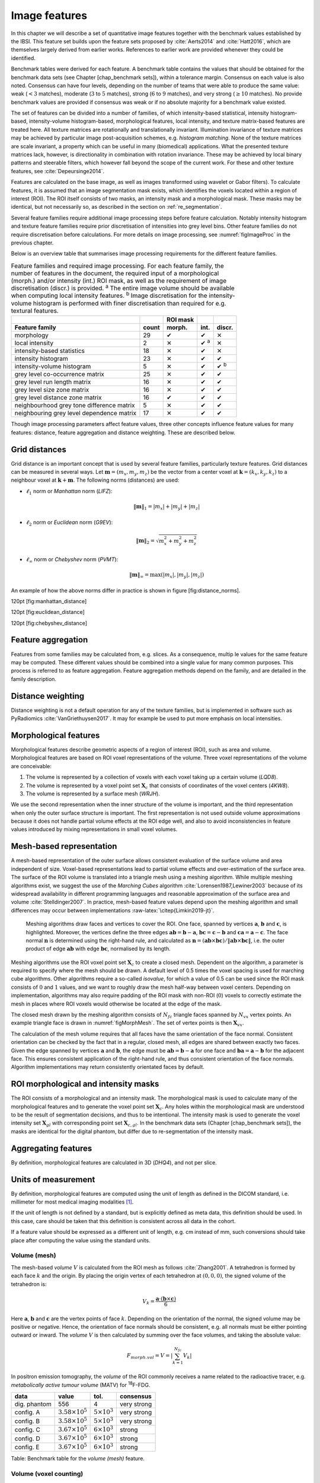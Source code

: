 .. _chap_image_features:

Image features
==============

In this chapter we will describe a set of quantitative image features
together with the benchmark values established by the IBSI. This feature
set builds upon the feature sets proposed by
:cite:`Aerts2014` and :cite:`Hatt2016`, which
are themselves largely derived from earlier works. References to earlier
work are provided whenever they could be identified.

Benchmark tables were derived for each feature. A benchmark table
contains the values that should be obtained for the benchmark data sets
(see Chapter [chap\_benchmark sets]), within a tolerance margin.
Consensus on each value is also noted. Consensus can have four levels,
depending on the number of teams that were able to produce the same
value: weak (:math:`<3` matches), moderate (:math:`3` to :math:`5`
matches), strong (:math:`6` to :math:`9` matches), and very strong
(:math:`\geq 10` matches). No provide benchmark values are provided if
consensus was weak or if no absolute majority for a benchmark value
existed.

The set of features can be divided into a number of families, of which
intensity-based statistical, intensity histogram-based, intensity-volume
histogram-based, morphological features, local intensity, and texture
matrix-based features are treated here. All texture matrices are
rotationally and translationally invariant. Illumination invariance of
texture matrices may be achieved by particular image post-acquisition
schemes, e.g. *histogram matching*. None of the texture matrices are
scale invariant, a property which can be useful in many (biomedical)
applications. What the presented texture matrices lack, however, is
directionality in combination with rotation invariance. These may be
achieved by local binary patterns and steerable filters, which however
fall beyond the scope of the current work. For these and other texture
features, see :cite:`Depeursinge2014`.

Features are calculated on the base image, as well as images transformed
using wavelet or Gabor filters). To calculate features, it is assumed
that an image segmentation mask exists, which identifies the voxels
located within a region of interest (ROI). The ROI itself consists of
two masks, an intensity mask and a morphological mask. These masks may
be identical, but not necessarily so, as described in the section on
:ref:`re_segmentation`.

Several feature families require additional image processing steps
before feature calculation. Notably intensity histogram and texture
feature families require prior discretisation of intensities into grey
level bins. Other feature families do not require discretisation before
calculations. For more details on image processing, see
:numref:`figImageProc` in the previous chapter.

Below is an overview table that summarises image processing requirements
for the different feature families.

.. list-table:: Feature families and required image processing. For each feature family, the number of features in the document, the required input of a morphological (morph.) and/or intensity (int.) ROI mask, as well as the requirement of image discretisation (discr.) is provided. :sup:`a` The entire image volume should be available when computing local intensity features. :sup:`b` Image discretisation for the intensity-volume histogram is performed with finer discretisation than required for e.g. textural features.
   :widths: auto
   :header-rows: 2

   * -
     -
     - ROI mask
     -
     -
   * - Feature family
     - count
     - morph.
     - int.
     - discr.
   * -  morphology 
     -  29 
     -  ✔
     -  ✔
     -  ✕
   * -  local intensity 
     -  2 
     -  ✕
     -  ✔ :sup:`a`
     -  ✕
   * -  intensity-based statistics 
     -  18 
     -  ✕
     -  ✔
     -  ✕
   * -  intensity histogram 
     -  23 
     -  ✕
     -  ✔
     -  ✔
   * -  intensity-volume histogram 
     -  5 
     -  ✕
     -  ✔
     -  ✔ :sup:`b`
   * -  grey level co-occurrence matrix 
     -  25 
     -  ✕
     -  ✔
     -  ✔
   * -  grey level run length matrix 
     -  16 
     -  ✕
     -  ✔
     -  ✔
   * -  grey level size zone matrix 
     -  16 
     -  ✕
     -  ✔
     -  ✔
   * -  grey level distance zone matrix 
     -  16 
     -  ✔
     -  ✔
     -  ✔
   * -  neighbourhood grey tone difference matrix 
     -  5 
     -  ✕
     -  ✔
     -  ✔
   * -  neighbouring grey level dependence matrix 
     -  17 
     -  ✕
     -  ✔
     -  ✔

Though image processing parameters affect feature values, three other
concepts influence feature values for many features: distance, feature
aggregation and distance weighting. These are described below.

Grid distances
--------------
.. raw:: html

  <p style="color:grey;font-style:italic;text-align:right">MPUJ</p>

Grid distance is an important concept that is used by several feature
families, particularly texture features. Grid distances can be measured
in several ways. Let :math:`\mathbf{m}=\left(m_x,m_y,m_z\right)` be the
vector from a center voxel at
:math:`\mathbf{k}=\left(k_x,k_y,k_z\right)` to a neighbour voxel at
:math:`\mathbf{k}+\mathbf{m}`. The following norms (distances) are used:

-  :math:`\ell_1` norm or *Manhattan* norm (*LIFZ*):

   .. math:: \|\mathbf{m}\|_1 = |m_x| + |m_y| + |m_z|

-  :math:`\ell_2` norm or *Euclidean* norm (*G9EV*):

   .. math:: \|\mathbf{m}\|_2 = \sqrt{m_x^2 + m_y^2 + m_z^2}

-  :math:`\ell_{\infty}` norm or *Chebyshev* norm (*PVMT*):

   .. math:: \|\mathbf{m}\|_{\infty} = \text{max}(|m_x|,|m_y|,|m_z|)

An example of how the above norms differ in practice is shown in figure
[fig:distance\_norms].

120pt [fig:manhattan\_distance]

120pt [fig:euclidean\_distance]

120pt [fig:chebyshev\_distance]

Feature aggregation
-------------------
.. raw:: html

  <p style="color:grey;font-style:italic;text-align:right">5QB6</p>

Features from some families may be calculated from, e.g. slices. As a
consequence, multip le values for the same feature may be computed.
These different values should be combined into a single value for many
common purposes. This process is referred to as feature aggregation.
Feature aggregation methods depend on the family, and are detailed in
the family description.

Distance weighting
------------------
.. raw:: html

  <p style="color:grey;font-style:italic;text-align:right">6CK8</p>

Distance weighting is not a default operation for any of the texture
families, but is implemented in software such as PyRadiomics
:cite:`VanGriethuysen2017`. It may for example be used to
put more emphasis on local intensities.

Morphological features
----------------------
.. raw:: html

  <p style="color:grey;font-style:italic;text-align:right">HCUG</p>

Morphological features describe geometric aspects of a region of
interest (ROI), such as area and volume. Morphological features are
based on ROI voxel representations of the volume. Three voxel
representations of the volume are conceivable:

#. The volume is represented by a collection of voxels with each voxel
   taking up a certain volume (*LQD8*).

#. The volume is represented by a voxel point set :math:`\mathbf{X}_{c}`
   that consists of coordinates of the voxel centers (*4KW8*).

#. The volume is represented by a surface mesh (*WRJH*).

We use the second representation when the inner structure of the volume
is important, and the third representation when only the outer surface
structure is important. The first representation is not used outside
volume approximations because it does not handle partial volume effects
at the ROI edge well, and also to avoid inconsistencies in feature
values introduced by mixing representations in small voxel volumes.

Mesh-based representation
-------------------------

A mesh-based representation of the outer surface allows consistent
evaluation of the surface volume and area independent of size.
Voxel-based representations lead to partial volume effects and
over-estimation of the surface area. The surface of the ROI volume is
translated into a triangle mesh using a meshing algorithm. While
multiple meshing algorithms exist, we suggest the use of the *Marching
Cubes* algorithm :cite:`Lorensen1987,Lewiner2003` because
of its widespread availability in different programming languages and
reasonable approximation of the surface area and volume
:cite:`Stelldinger2007`. In practice, mesh-based feature
values depend upon the meshing algorithm and small differences may occur
between implementations :raw-latex:`\citep{Limkin2019-jt}`.

.. _figMorphMesh:
.. figure:: ./Figures/MorphMesh.png

   Meshing algorithms draw faces and vertices to cover the ROI. One
   face, spanned by vertices :math:`\mathbf{a}`, :math:`\mathbf{b}` and
   :math:`\mathbf{c}`, is highlighted. Moreover, the vertices define the
   three edges :math:`\mathbf{ab}=\mathbf{b}-\mathbf{a}`,
   :math:`\mathbf{bc}=\mathbf{c}-\mathbf{b}` and
   :math:`\mathbf{ca}=\mathbf{a}-\mathbf{c}`. The face normal
   :math:`\mathbf{n}` is determined using the right-hand rule, and
   calculated as
   :math:`\mathbf{n}=\left(\mathbf{ab} \times \mathbf{bc}\right) / \| \mathbf{ab} \times \mathbf{bc}\|`,
   i.e. the outer product of edge :math:`\mathbf{ab}` with edge
   :math:`\mathbf{bc}`, normalised by its length.

Meshing algorithms use the ROI voxel point set :math:`\mathbf{X}_{c}` to
create a closed mesh. Dependent on the algorithm, a parameter is
required to specify where the mesh should be drawn. A default level of
0.5 times the voxel spacing is used for marching cube algorithms. Other
algorithms require a so-called *isovalue*, for which a value of 0.5 can
be used since the ROI mask consists of :math:`0` and :math:`1` values,
and we want to roughly draw the mesh half-way between voxel centers.
Depending on implementation, algorithms may also require padding of the
ROI mask with non-ROI (:math:`0`) voxels to correctly estimate the mesh
in places where ROI voxels would otherwise be located at the edge of the
mask.

The closed mesh drawn by the meshing algorithm consists of
:math:`N_{fc}` triangle faces spanned by :math:`N_{vx}` vertex points.
An example triangle face is drawn in :numref:`figMorphMesh`. The set of
vertex points is then :math:`\mathbf{X}_{vx}`.

The calculation of the mesh volume requires that all faces have the same
orientation of the face normal. Consistent orientation can be checked by
the fact that in a regular, closed mesh, all edges are shared between
exactly two faces. Given the edge spanned by vertices :math:`\mathbf{a}`
and :math:`\mathbf{b}`, the edge must be
:math:`\mathbf{ab}=\mathbf{b}-\mathbf{a}` for one face and
:math:`\mathbf{ba}=\mathbf{a}-\mathbf{b}` for the adjacent face. This
ensures consistent application of the right-hand rule, and thus
consistent orientation of the face normals. Algorithm implementations
may return consistently orientated faces by default.

ROI morphological and intensity masks
-------------------------------------

The ROI consists of a morphological and an intensity mask. The
morphological mask is used to calculate many of the morphological
features and to generate the voxel point set :math:`\mathbf{X}_{c}`. Any
holes within the morphological mask are understood to be the result of
segmentation decisions, and thus to be intentional. The intensity mask
is used to generate the voxel intensity set :math:`\mathbf{X}_{gl}` with
corresponding point set :math:`\mathbf{X}_{c,gl}`. In the benchmark data
sets (Chapter [chap\_benchmark sets]), the masks are identical for the
digital phantom, but differ due to re-segmentation of the intensity
mask.

Aggregating features
--------------------

By definition, morphological features are calculated in 3D (*DHQ4*), and
not per slice.

Units of measurement
--------------------

By definition, morphological features are computed using the unit of
length as defined in the DICOM standard, i.e. millimeter for most
medical imaging modalities [1]_.

If the unit of length is not defined by a standard, but is explicitly
defined as meta data, this definition should be used. In this case, care
should be taken that this definition is consistent across all data in
the cohort.

If a feature value should be expressed as a different unit of length,
e.g. cm instead of mm, such conversions should take place after
computing the value using the standard units.

Volume (mesh)
^^^^^^^^^^^^^
.. raw:: html

  <p style="color:grey;font-style:italic;text-align:right">RNU0</p>

The mesh-based *volume* :math:`V` is calculated from the ROI mesh as
follows :cite:`Zhang2001`. A tetrahedron is formed by each
face :math:`k` and the origin. By placing the origin vertex of each
tetrahedron at :math:`(0,0,0)`, the signed volume of the tetrahedron is:

.. math:: V_k = \frac{\mathbf{a}\cdot\left(\mathbf{b}\times\mathbf{c}\right)}{6}

Here :math:`\mathbf{a}`, :math:`\mathbf{b}` and :math:`\mathbf{c}` are
the vertex points of face :math:`k`. Depending on the orientation of the
normal, the signed volume may be positive or negative. Hence, the
orientation of face normals should be consistent, e.g. all normals must
be either pointing outward or inward. The *volume* :math:`V` is then
calculated by summing over the face volumes, and taking the absolute
value:

.. math:: F_{\mathit{morph.vol}} = V = \left|\sum_{k=1}^{N_{fc}}V_k\right|

In positron emission tomography, the *volume* of the ROI commonly
receives a name related to the radioactive tracer, e.g. *metabolically
active tumour volume* (MATV) for :sup:`18`\ F-FDG.

+----------------+------------------------------+---------------------------+-----------------+
| **data**       | **value**                    | **tol.**                  | **consensus**   |
+================+==============================+===========================+=================+
| dig. phantom   | 556                          | 4                         | very strong     |
+----------------+------------------------------+---------------------------+-----------------+
| config. A      | :math:`3.58 \times 10^{5}`   | :math:`5 \times 10^{3}`   | very strong     |
+----------------+------------------------------+---------------------------+-----------------+
| config. B      | :math:`3.58 \times 10^{5}`   | :math:`5 \times 10^{3}`   | very strong     |
+----------------+------------------------------+---------------------------+-----------------+
| config. C      | :math:`3.67 \times 10^{5}`   | :math:`6 \times 10^{3}`   | strong          |
+----------------+------------------------------+---------------------------+-----------------+
| config. D      | :math:`3.67 \times 10^{5}`   | :math:`6 \times 10^{3}`   | strong          |
+----------------+------------------------------+---------------------------+-----------------+
| config. E      | :math:`3.67 \times 10^{5}`   | :math:`6 \times 10^{3}`   | strong          |
+----------------+------------------------------+---------------------------+-----------------+

Table: Benchmark table for the *volume (mesh)* feature.

Volume (voxel counting)
^^^^^^^^^^^^^^^^^^^^^^^
.. raw:: html

  <p style="color:grey;font-style:italic;text-align:right">YEKZ</p>

In clinical practice, volumes are commonly determined by counting
voxels. For volumes consisting of a large number of voxels (1000s), the
differences between *voxel counting* and *mesh-based* approaches are
usually negligible. However for volumes with a low number of voxels (10s
to 100s), *voxel counting* will overestimate volume compared to the
*mesh-based* approach. It is therefore only used as a reference feature,
and not in the calculation of other morphological features.

*Voxel counting volume* is defined as:

.. math:: F_{\mathit{morph.approx.vol}} = \sum_{k=1}^{N_v} V_k

Here :math:`N_v` is the number of voxels in the morphological mask of
the ROI, and :math:`V_k` the volume of voxel :math:`k`.

+----------------+------------------------------+---------------------------+-----------------+
| **data**       | **value**                    | **tol.**                  | **consensus**   |
+================+==============================+===========================+=================+
| dig. phantom   | 592                          | 4                         | very strong     |
+----------------+------------------------------+---------------------------+-----------------+
| config. A      | :math:`3.59 \times 10^{5}`   | :math:`5 \times 10^{3}`   | strong          |
+----------------+------------------------------+---------------------------+-----------------+
| config. B      | :math:`3.58 \times 10^{5}`   | :math:`5 \times 10^{3}`   | strong          |
+----------------+------------------------------+---------------------------+-----------------+
| config. C      | :math:`3.68 \times 10^{5}`   | :math:`6 \times 10^{3}`   | strong          |
+----------------+------------------------------+---------------------------+-----------------+
| config. D      | :math:`3.68 \times 10^{5}`   | :math:`6 \times 10^{3}`   | strong          |
+----------------+------------------------------+---------------------------+-----------------+
| config. E      | :math:`3.68 \times 10^{5}`   | :math:`6 \times 10^{3}`   | strong          |
+----------------+------------------------------+---------------------------+-----------------+

Table: Benchmark table for the *volume (voxel counting)* feature.

Surface area (mesh)
^^^^^^^^^^^^^^^^^^^
.. raw:: html

  <p style="color:grey;font-style:italic;text-align:right">C0JK</p>

The *surface area* :math:`A` is also calculated from the ROI mesh by
summing over the triangular face surface areas
:cite:`Aerts2014`. By definition, the area of face
:math:`k` is:

.. math:: A_k = \frac{|\mathbf{ab} \times \mathbf{ac}|}{2}

As in :numref:`figMorphMesh`, edge
:math:`\mathbf{ab}=\mathbf{b}-\mathbf{a}` is the vector from vertex
:math:`\mathbf{a}` to vertex :math:`\mathbf{b}`, and edge
:math:`\mathbf{ac}=\mathbf{c}-\mathbf{a}` the vector from vertex
:math:`\mathbf{a}` to vertex :math:`\mathbf{c}`. The total *surface
area* :math:`A` is then:

.. math:: F_{\mathit{morph.area}} = A = \sum_{k=1}^{N_{fc}} A_k

+----------------+------------------------------+------------+-----------------+
| **data**       | **value**                    | **tol.**   | **consensus**   |
+================+==============================+============+=================+
| dig. phantom   | 388                          | 3          | very strong     |
+----------------+------------------------------+------------+-----------------+
| config. A      | :math:`3.57 \times 10^{4}`   | 300        | strong          |
+----------------+------------------------------+------------+-----------------+
| config. B      | :math:`3.37 \times 10^{4}`   | 300        | strong          |
+----------------+------------------------------+------------+-----------------+
| config. C      | :math:`3.43 \times 10^{4}`   | 400        | strong          |
+----------------+------------------------------+------------+-----------------+
| config. D      | :math:`3.43 \times 10^{4}`   | 400        | strong          |
+----------------+------------------------------+------------+-----------------+
| config. E      | :math:`3.43 \times 10^{4}`   | 400        | strong          |
+----------------+------------------------------+------------+-----------------+

Table: Benchmark table for the *surface area (mesh)* feature.

Surface to volume ratio
^^^^^^^^^^^^^^^^^^^^^^^
.. raw:: html

  <p style="color:grey;font-style:italic;text-align:right">2PR5</p>

The *surface to volume ratio* is given as
:cite:`Aerts2014`:

.. math:: F_{\mathit{morph.av}} = \frac{A}{V}

Note that this feature is not dimensionless.

+----------------+-------------+------------+-----------------+
| **data**       | **value**   | **tol.**   | **consensus**   |
+================+=============+============+=================+
| dig. phantom   | 0.698       | 0.004      | very strong     |
+----------------+-------------+------------+-----------------+
| config. A      | 0.0996      | 0.0005     | strong          |
+----------------+-------------+------------+-----------------+
| config. B      | 0.0944      | 0.0005     | strong          |
+----------------+-------------+------------+-----------------+
| config. C      | 0.0934      | 0.0007     | strong          |
+----------------+-------------+------------+-----------------+
| config. D      | 0.0934      | 0.0007     | strong          |
+----------------+-------------+------------+-----------------+
| config. E      | 0.0934      | 0.0007     | strong          |
+----------------+-------------+------------+-----------------+

Table: Benchmark table for the *surface to volume ratio* feature.

Compactness 1
^^^^^^^^^^^^^
.. raw:: html

  <p style="color:grey;font-style:italic;text-align:right">SKGS</p>

Several features (*compactness 1* and *2*, *spherical disproportion*,
*sphericity* and *asphericity*) quantify the deviation of the ROI volume
from a representative spheroid. All these definitions can be derived
from one another. As a results these features are are highly correlated
and may thus be redundant. *Compactness 1*
:cite:`Aerts2014` is a measure for how compact, or
sphere-like the volume is. It is defined as:

.. math:: F_{\mathit{morph.comp.1}} = \frac{V}{\pi^{1/2} A^{3/2}}

*Compactness 1* is sometimes :cite:`Aerts2014` defined
using :math:`A^{2/3}` instead of :math:`A^{3/2}`, but this does not lead
to a dimensionless quantity.

+----------------+-------------+------------+-----------------+
| **data**       | **value**   | **tol.**   | **consensus**   |
+================+=============+============+=================+
| dig. phantom   | 0.0411      | 0.0003     | strong          |
+----------------+-------------+------------+-----------------+
| config. A      | 0.03        | 0.0001     | strong          |
+----------------+-------------+------------+-----------------+
| config. B      | 0.0326      | 0.0001     | strong          |
+----------------+-------------+------------+-----------------+
| config. C      | 0.0326      | 0.0002     | strong          |
+----------------+-------------+------------+-----------------+
| config. D      | 0.0326      | 0.0002     | strong          |
+----------------+-------------+------------+-----------------+
| config. E      | 0.0326      | 0.0002     | strong          |
+----------------+-------------+------------+-----------------+

Table: Benchmark table for the *compactness 1* feature.

Compactness 2
^^^^^^^^^^^^^
.. raw:: html

  <p style="color:grey;font-style:italic;text-align:right">BQWJ</p>

Like *Compactness 1*, *Compactness 2* :cite:`Aerts2014`
quantifies how sphere-like the volume is:

.. math:: F_{\mathit{morph.comp.2}} = 36\pi\frac{V^2}{A^3}

By definition
:math:`F_{\mathit{morph.comp.1}} = 1/6\pi \left(F_{\mathit{morph.comp.2}}\right)^{1/2}`.

+----------------+-------------+------------+-----------------+
| **data**       | **value**   | **tol.**   | **consensus**   |
+================+=============+============+=================+
| dig. phantom   | 0.599       | 0.004      | strong          |
+----------------+-------------+------------+-----------------+
| config. A      | 0.319       | 0.001      | strong          |
+----------------+-------------+------------+-----------------+
| config. B      | 0.377       | 0.001      | strong          |
+----------------+-------------+------------+-----------------+
| config. C      | 0.378       | 0.004      | strong          |
+----------------+-------------+------------+-----------------+
| config. D      | 0.378       | 0.004      | strong          |
+----------------+-------------+------------+-----------------+
| config. E      | 0.378       | 0.004      | strong          |
+----------------+-------------+------------+-----------------+

Table: Benchmark table for the *compactness 2* feature.

Spherical disproportion 
^^^^^^^^^^^^^^^^^^^^^^^^
.. raw:: html

  <p style="color:grey;font-style:italic;text-align:right">KRCK</p>

*Spherical disproportion* :cite:`Aerts2014` likewise
describes how sphere-like the volume is:

.. math:: F_{\mathit{morph.sph.dispr}} = \frac{A}{4\pi R^2} = \frac{A}{\left(36\pi V^2\right)^{1/3}}

By definition
:math:`F_{\mathit{morph.sph.dispr}} = \left(F_{\mathit{morph.comp.2}}\right)^{-1/3}`.

+----------------+-------------+------------+-----------------+
| **data**       | **value**   | **tol.**   | **consensus**   |
+================+=============+============+=================+
| dig. phantom   | 1.19        | 0.01       | strong          |
+----------------+-------------+------------+-----------------+
| config. A      | 1.46        | 0.01       | strong          |
+----------------+-------------+------------+-----------------+
| config. B      | 1.38        | 0.01       | strong          |
+----------------+-------------+------------+-----------------+
| config. C      | 1.38        | 0.01       | strong          |
+----------------+-------------+------------+-----------------+
| config. D      | 1.38        | 0.01       | strong          |
+----------------+-------------+------------+-----------------+
| config. E      | 1.38        | 0.01       | strong          |
+----------------+-------------+------------+-----------------+

Table: Benchmark table for the *spherical disproportion* feature.

Sphericity 
^^^^^^^^^^^
.. raw:: html

  <p style="color:grey;font-style:italic;text-align:right">QCFX</p>

*Sphericity* :cite:`Aerts2014` is a further measure to
describe how sphere-like the volume is:

.. math:: F_{\mathit{morph.sphericity}} = \frac{\left(36\pi V^2\right)^{1/3}}{A}

By definition
:math:`F_{\mathit{morph.sphericity}} = \left(F_{\mathit{morph.comp.2}}\right)^{1/3}`.

+----------------+-------------+------------+-----------------+
| **data**       | **value**   | **tol.**   | **consensus**   |
+================+=============+============+=================+
| dig. phantom   | 0.843       | 0.005      | very strong     |
+----------------+-------------+------------+-----------------+
| config. A      | 0.683       | 0.001      | strong          |
+----------------+-------------+------------+-----------------+
| config. B      | 0.722       | 0.001      | strong          |
+----------------+-------------+------------+-----------------+
| config. C      | 0.723       | 0.003      | strong          |
+----------------+-------------+------------+-----------------+
| config. D      | 0.723       | 0.003      | strong          |
+----------------+-------------+------------+-----------------+
| config. E      | 0.723       | 0.003      | strong          |
+----------------+-------------+------------+-----------------+

Table: Benchmark table for the *sphericity* feature.

Asphericity 
^^^^^^^^^^^^
.. raw:: html

  <p style="color:grey;font-style:italic;text-align:right">25C7</p>

*Asphericity* :cite:`Apostolova2014` also describes how
much the ROI deviates from a perfect sphere, with perfectly spherical
volumes having an asphericity of 0. Asphericity is defined as:

.. math:: F_{\mathit{morph.asphericity}}=\left(\frac{1}{36\pi}\frac{A^3}{V^2}\right)^{1/3}-1

By definition
:math:`F_{\mathit{morph.asphericity}} = \left(F_{\mathit{morph.comp.2}}\right)^{-1/3}-1`

+----------------+-------------+------------+-----------------+
| **data**       | **value**   | **tol.**   | **consensus**   |
+================+=============+============+=================+
| dig. phantom   | 0.186       | 0.001      | strong          |
+----------------+-------------+------------+-----------------+
| config. A      | 0.463       | 0.002      | strong          |
+----------------+-------------+------------+-----------------+
| config. B      | 0.385       | 0.001      | strong          |
+----------------+-------------+------------+-----------------+
| config. C      | 0.383       | 0.004      | strong          |
+----------------+-------------+------------+-----------------+
| config. D      | 0.383       | 0.004      | strong          |
+----------------+-------------+------------+-----------------+
| config. E      | 0.383       | 0.004      | strong          |
+----------------+-------------+------------+-----------------+

Table: Benchmark table for the *asphericity* feature.

Centre of mass shift 
^^^^^^^^^^^^^^^^^^^^^
.. raw:: html

  <p style="color:grey;font-style:italic;text-align:right">KLMA</p>

The distance between the ROI volume centroid and the intensity-weighted
ROI volume is an abstraction of the spatial distribution of low/high
intensity regions within the ROI. Let :math:`N_{v,m}` be the number of
voxels in the morphological mask. The ROI volume centre of mass is
calculated from the morphological voxel point set :math:`\mathbf{X}_{c}`
as follows:

.. math:: \overrightarrow{CoM}_{geom} = \frac{1}{N_{v,m}}\sum_{k=1}^{N_{v,m}} \vec{X}_{c,k}

The intensity-weighted ROI volume is based on the intensity mask. The
position of each voxel centre in the intensity mask voxel set
:math:`\mathbf{X}_{c,gl}` is weighted by its corresponding intensity
:math:`\mathbf{X}_{gl}`. Therefore, with :math:`N_{v,gl}` the number of
voxels in the intensity mask:

.. math:: \overrightarrow{CoM}_{gl} =\frac{\sum_{k=1}^{N_{v,gl}} X_{gl,k}\vec{X}_{c,gl,k}}{\sum_{k=1}^{N_{v,gl}} X_{gl,k}}

The distance between the two centres of mass is then:

.. math:: F_{\mathit{morph.com}} = ||\overrightarrow{CoM}_{geom}-\overrightarrow{CoM}_{gl}||_2

+----------------+-------------+------------+-----------------+
| **data**       | **value**   | **tol.**   | **consensus**   |
+================+=============+============+=================+
| dig. phantom   | 0.672       | 0.004      | very strong     |
+----------------+-------------+------------+-----------------+
| config. A      | 52.9        | 28.7       | strong          |
+----------------+-------------+------------+-----------------+
| config. B      | 63.1        | 29.6       | strong          |
+----------------+-------------+------------+-----------------+
| config. C      | 45.6        | 2.8        | strong          |
+----------------+-------------+------------+-----------------+
| config. D      | 64.9        | 2.8        | strong          |
+----------------+-------------+------------+-----------------+
| config. E      | 68.5        | 2.1        | moderate        |
+----------------+-------------+------------+-----------------+

Table: Benchmark table for the *centre of mass shift* feature.

Maximum 3D diameter 
^^^^^^^^^^^^^^^^^^^^
.. raw:: html

  <p style="color:grey;font-style:italic;text-align:right">L0JK</p>

The *maximum 3D diameter* :cite:`Aerts2014` is the distance
between the two most distant vertices in the ROI mesh vertex set
:math:`\mathbf{X}_{vx}`:

.. math:: F_{\mathit{morph.diam}} = \text{max}\left( ||\vec{X}_{vx,k_{1}}-\vec{X}_{vx,k_{2}}||_2\right),\qquad k_{1}=1,\ldots,N\qquad k_{2}=1,\ldots,N

A practical way of determining the *maximum 3D diameter* is to first
construct the convex hull of the ROI mesh. The convex hull vertex set
:math:`\mathbf{X}_{vx,convex}` is guaranteed to contain the two most
distant vertices of :math:`\mathbf{X}_{vx}`. This significantly reduces
the computational cost of calculating distances between all vertices.
Despite the remaining :math:`O(n^2)` cost of calculating distances
between different vertices, :math:`\mathbf{X}_{vx,convex}` is usually
considerably smaller in size than :math:`\mathbf{X}_{vx}`. Moreover, the
convex hull is later used for the calculation of other morphological
features
([feat\_morph\_vol\_dens\_conv\_hull]-[feat\_morph\_area\_dens\_conv\_hull]).

+----------------+-------------+------------+-----------------+
| **data**       | **value**   | **tol.**   | **consensus**   |
+================+=============+============+=================+
| dig. phantom   | 13.1        | 0.1        | strong          |
+----------------+-------------+------------+-----------------+
| config. A      | 125         | 1          | strong          |
+----------------+-------------+------------+-----------------+
| config. B      | 125         | 1          | strong          |
+----------------+-------------+------------+-----------------+
| config. C      | 125         | 1          | strong          |
+----------------+-------------+------------+-----------------+
| config. D      | 125         | 1          | strong          |
+----------------+-------------+------------+-----------------+
| config. E      | 125         | 1          | strong          |
+----------------+-------------+------------+-----------------+

Table: Benchmark table for the *maximum 3D diameter* feature.

Major axis length 
^^^^^^^^^^^^^^^^^^
.. raw:: html

  <p style="color:grey;font-style:italic;text-align:right">TDIC</p>

Principal component analysis (PCA) can be used to determine the main
orientation of the ROI :cite:`Solomon2011`. On a three
dimensional object, PCA yields three orthogonal eigenvectors
:math:`\left\lbrace e_1,e_2,e_3\right\rbrace` and three eigenvalues
:math:`\left( \lambda_1, \lambda_2, \lambda_3\right)`. These eigenvalues
and eigenvectors geometrically describe a triaxial ellipsoid. The three
eigenvectors determine the orientation of the ellipsoid, whereas the
eigenvalues provide a measure of how far the ellipsoid extends along
each eigenvector. Several features make use of principal component
analysis, namely *major*, *minor* and *least axis length*, *elongation*,
*flatness*, and *approximate enclosing ellipsoid volume* and area
density.

The eigenvalues can be ordered so that
:math:`\lambda_{\mathit{major}} \geq \lambda_{\mathit{minor}}\geq \lambda_{\mathit{least}}`
correspond to the major, minor and least axes of the ellipsoid
respectively. The semi-axes lengths :math:`a`, :math:`b` and :math:`c`
for the major, minor and least axes are then
:math:`2\sqrt{\lambda_{\mathit{major}}}`,
:math:`2\sqrt{\lambda_{\mathit{minor}}}` and
:math:`2\sqrt{\lambda_{\mathit{least}}}` respectively. The *major axis
length* is twice the semi-axis length :math:`a`, determined using the
largest eigenvalue obtained by PCA on the point set of voxel centers
:math:`\mathbf{X}_{c}` :cite:`Heiberger2015`:

.. math:: F_{\mathit{morph.pca.major}} = 2a = 4\sqrt{\lambda_{\mathit{major}}}

+----------------+-------------+------------+-----------------+
| **data**       | **value**   | **tol.**   | **consensus**   |
+================+=============+============+=================+
| dig. phantom   | 11.4        | 0.1        | very strong     |
+----------------+-------------+------------+-----------------+
| config. A      | 92.7        | 0.4        | very strong     |
+----------------+-------------+------------+-----------------+
| config. B      | 92.6        | 0.4        | strong          |
+----------------+-------------+------------+-----------------+
| config. C      | 93.3        | 0.5        | strong          |
+----------------+-------------+------------+-----------------+
| config. D      | 93.3        | 0.5        | strong          |
+----------------+-------------+------------+-----------------+
| config. E      | 93.3        | 0.5        | strong          |
+----------------+-------------+------------+-----------------+

Table: Benchmark table for the *major axis length* feature.

Minor axis length 
^^^^^^^^^^^^^^^^^^
.. raw:: html

  <p style="color:grey;font-style:italic;text-align:right">P9VJ</p>

The *minor axis length* of the ROI provides a measure of how far the
volume extends along the second largest axis. The *minor axis length* is
twice the semi-axis length :math:`b`, determined using the second
largest eigenvalue obtained by PCA, as described in Section
[feat\_morph\_pca\_major]:

.. math:: F_{\mathit{morph.pca.minor}}= 2b =4\sqrt{\lambda_{\mathit{minor}}}

+----------------+-------------+------------+-----------------+
| **data**       | **value**   | **tol.**   | **consensus**   |
+================+=============+============+=================+
| dig. phantom   | 9.31        | 0.06       | very strong     |
+----------------+-------------+------------+-----------------+
| config. A      | 81.5        | 0.4        | very strong     |
+----------------+-------------+------------+-----------------+
| config. B      | 81.3        | 0.4        | strong          |
+----------------+-------------+------------+-----------------+
| config. C      | 82          | 0.5        | strong          |
+----------------+-------------+------------+-----------------+
| config. D      | 82          | 0.5        | strong          |
+----------------+-------------+------------+-----------------+
| config. E      | 82          | 0.5        | strong          |
+----------------+-------------+------------+-----------------+

Table: Benchmark table for the *minor axis length* feature.

Least axis length 
^^^^^^^^^^^^^^^^^^
.. raw:: html

  <p style="color:grey;font-style:italic;text-align:right">7J51</p>

The least axis is the axis along which the object is least extended. The
*least axis length* is twice the semi-axis length :math:`c`, determined
using the smallest eigenvalue obtained by PCA, as described in Section
[feat\_morph\_pca\_major]:

.. math:: F_{\mathit{morph.pca.least}}= 2c =4\sqrt{\lambda_{\mathit{least}}}

+----------------+-------------+------------+-----------------+
| **data**       | **value**   | **tol.**   | **consensus**   |
+================+=============+============+=================+
| dig. phantom   | 8.54        | 0.05       | very strong     |
+----------------+-------------+------------+-----------------+
| config. A      | 70.1        | 0.3        | very strong     |
+----------------+-------------+------------+-----------------+
| config. B      | 70.2        | 0.3        | strong          |
+----------------+-------------+------------+-----------------+
| config. C      | 70.9        | 0.4        | strong          |
+----------------+-------------+------------+-----------------+
| config. D      | 70.9        | 0.4        | strong          |
+----------------+-------------+------------+-----------------+
| config. E      | 70.9        | 0.4        | strong          |
+----------------+-------------+------------+-----------------+

Table: Benchmark table for the *least axis length* feature.

Elongation 
^^^^^^^^^^^
.. raw:: html

  <p style="color:grey;font-style:italic;text-align:right">Q3CK</p>

The ratio of the major and minor principal axis lengths could be viewed
as the extent to which a volume is longer than it is wide, i.e. is
eccentric. For computational reasons, we express *elongation* as an
inverse ratio. 1 is thus completely non-elongated, e.g. a sphere, and
smaller values express greater elongation of the ROI volume.

.. math:: F_{\mathit{morph.pca.elongation}} =\sqrt{\frac{\lambda_{minor}}{\lambda_{major}}}

+----------------+-------------+------------+-----------------+
| **data**       | **value**   | **tol.**   | **consensus**   |
+================+=============+============+=================+
| dig. phantom   | 0.816       | 0.005      | very strong     |
+----------------+-------------+------------+-----------------+
| config. A      | 0.879       | 0.001      | strong          |
+----------------+-------------+------------+-----------------+
| config. B      | 0.878       | 0.001      | strong          |
+----------------+-------------+------------+-----------------+
| config. C      | 0.879       | 0.001      | strong          |
+----------------+-------------+------------+-----------------+
| config. D      | 0.879       | 0.001      | strong          |
+----------------+-------------+------------+-----------------+
| config. E      | 0.879       | 0.001      | strong          |
+----------------+-------------+------------+-----------------+

Table: Benchmark table for the *elongation* feature.

Flatness
^^^^^^^^
.. raw:: html

  <p style="color:grey;font-style:italic;text-align:right">N17B</p>

The ratio of the major and least axis lengths could be viewed as the
extent to which a volume is flat relative to its length. For
computational reasons, we express *flatness* as an inverse ratio. 1 is
thus completely non-flat, e.g. a sphere, and smaller values express
objects which are increasingly flatter.

.. math:: F_{\mathit{morph.pca.flatness}} = \sqrt{\frac{\lambda_{least}}{\lambda_{major}}}

+----------------+-------------+------------+-----------------+
| **data**       | **value**   | **tol.**   | **consensus**   |
+================+=============+============+=================+
| dig. phantom   | 0.749       | 0.005      | very strong     |
+----------------+-------------+------------+-----------------+
| config. A      | 0.756       | 0.001      | strong          |
+----------------+-------------+------------+-----------------+
| config. B      | 0.758       | 0.001      | strong          |
+----------------+-------------+------------+-----------------+
| config. C      | 0.76        | 0.001      | strong          |
+----------------+-------------+------------+-----------------+
| config. D      | 0.76        | 0.001      | strong          |
+----------------+-------------+------------+-----------------+
| config. E      | 0.76        | 0.001      | strong          |
+----------------+-------------+------------+-----------------+

Table: Benchmark table for the *flatness* feature.

Volume density (axis-aligned bounding box)
^^^^^^^^^^^^^^^^^^^^^^^^^^^^^^^^^^^^^^^^^^
.. raw:: html

  <p style="color:grey;font-style:italic;text-align:right">PBX1</p>

Volume density is the fraction of the ROI volume and a comparison
volume. Here the comparison volume is that of the axis-aligned bounding
box (AABB) of the ROI mesh vertex set :math:`\mathbf{X}_{vx}` or the ROI
mesh convex hull vertex set :math:`\mathbf{X}_{vx,convex}`. Both vertex
sets generate an identical bounding box, which is the smallest box
enclosing the vertex set, and aligned with the axes of the reference
frame.

.. math:: F_{\mathit{morph.v.dens.aabb}} = \frac{V}{V_{\mathit{aabb}}}

This feature is also called *extent*
:cite:`ElNaqa2009,Solomon2011`.

+----------------+-------------+------------+-----------------+
| **data**       | **value**   | **tol.**   | **consensus**   |
+================+=============+============+=================+
| dig. phantom   | 0.869       | 0.005      | strong          |
+----------------+-------------+------------+-----------------+
| config. A      | 0.486       | 0.003      | strong          |
+----------------+-------------+------------+-----------------+
| config. B      | 0.477       | 0.003      | strong          |
+----------------+-------------+------------+-----------------+
| config. C      | 0.478       | 0.003      | strong          |
+----------------+-------------+------------+-----------------+
| config. D      | 0.478       | 0.003      | strong          |
+----------------+-------------+------------+-----------------+
| config. E      | 0.478       | 0.003      | strong          |
+----------------+-------------+------------+-----------------+

Table: Benchmark table for the *volume density (AABB)* feature.

Area density (axis-aligned bounding box)
^^^^^^^^^^^^^^^^^^^^^^^^^^^^^^^^^^^^^^^^
.. raw:: html

  <p style="color:grey;font-style:italic;text-align:right">R59B</p>

Conceptually similar to the *volume density (AABB)* feature, *area
density* considers the ratio of the ROI surface area and the surface
area :math:`A_{aabb}` of the axis-aligned bounding box enclosing the ROI
mesh vertex set :math:`\mathbf{X}_{vx}`
:cite:`VanDijk2016`. The bounding box is identical to the
one used for computing the *volume density (AABB)* feature. Thus:

.. math:: F_{\mathit{morph.a.dens.aabb}} = \frac{A}{A_{aabb}}

+----------------+-------------+------------+-----------------+
| **data**       | **value**   | **tol.**   | **consensus**   |
+================+=============+============+=================+
| dig. phantom   | 0.866       | 0.005      | strong          |
+----------------+-------------+------------+-----------------+
| config. A      | 0.725       | 0.003      | strong          |
+----------------+-------------+------------+-----------------+
| config. B      | 0.678       | 0.003      | strong          |
+----------------+-------------+------------+-----------------+
| config. C      | 0.678       | 0.003      | strong          |
+----------------+-------------+------------+-----------------+
| config. D      | 0.678       | 0.003      | strong          |
+----------------+-------------+------------+-----------------+
| config. E      | 0.678       | 0.003      | strong          |
+----------------+-------------+------------+-----------------+

Table: Benchmark table for the *area density (AABB)* feature.

Volume density (oriented minimum bounding box)
^^^^^^^^^^^^^^^^^^^^^^^^^^^^^^^^^^^^^^^^^^^^^^
.. raw:: html

  <p style="color:grey;font-style:italic;text-align:right">ZH1A</p>

The volume of an axis-aligned bounding box is generally not the smallest
obtainable volume enclosing the ROI. By orienting the box along a
different set of axes, a smaller enclosing volume may be attainable. The
oriented minimum bounding box (OMBB) of the ROI mesh vertex set
:math:`\mathbf{X}_{vx}` or :math:`\mathbf{X}_{vx,convex}` encloses the
vertex set and has the smallest possible volume. A 3D rotating callipers
technique was devised by :cite:`ORourke1985` to derive the
oriented minimum bounding box. Due to computational complexity of this
technique, the oriented minimum bounding box is commonly approximated at
lower complexity, see e.g. :cite:`Barequet2001` and
:cite:`Chan2001`. Thus:

.. math:: F_{\mathit{morph.v.dens.ombb}} = \frac{V}{V_{ombb}}

Here :math:`V_{ombb}` is the volume of the oriented minimum bounding
box.

+----------------+-------------+------------+-----------------+
| **data**       | **value**   | **tol.**   | **consensus**   |
+================+=============+============+=================+
| dig. phantom   | 0.869       | 0.005      | moderate        |
+----------------+-------------+------------+-----------------+
| config. A      | —           | —          | weak            |
+----------------+-------------+------------+-----------------+
| config. B      | —           | —          | weak            |
+----------------+-------------+------------+-----------------+
| config. C      | —           | —          | weak            |
+----------------+-------------+------------+-----------------+
| config. D      | —           | —          | weak            |
+----------------+-------------+------------+-----------------+
| config. E      | —           | —          | weak            |
+----------------+-------------+------------+-----------------+

Table: Benchmark table for the *volume density (OMBB)* feature. Unset
values (—) indicate the lack of reliable benchmark values.

Area density (oriented minimum bounding box)
^^^^^^^^^^^^^^^^^^^^^^^^^^^^^^^^^^^^^^^^^^^^
.. raw:: html

  <p style="color:grey;font-style:italic;text-align:right">IQYR</p>

The *area density (OMBB)* is estimated as:

.. math:: F_{\mathit{morph.a.dens.ombb}} = \frac{A}{A_{ombb}}

Here :math:`A_{ombb}` is the surface area of the same bounding box as
calculated for the *volume density (OMBB)* feature.

+----------------+-------------+------------+-----------------+
| **data**       | **value**   | **tol.**   | **consensus**   |
+================+=============+============+=================+
| dig. phantom   | 0.866       | 0.005      | moderate        |
+----------------+-------------+------------+-----------------+
| config. A      | —           | —          | weak            |
+----------------+-------------+------------+-----------------+
| config. B      | —           | —          | weak            |
+----------------+-------------+------------+-----------------+
| config. C      | —           | —          | weak            |
+----------------+-------------+------------+-----------------+
| config. D      | —           | —          | weak            |
+----------------+-------------+------------+-----------------+
| config. E      | 0.69        | 0.002      | moderate        |
+----------------+-------------+------------+-----------------+

Table: Benchmark table for the *area density (OMBB)* feature. Unset
values (—) indicate the lack of reliable benchmark values.

Volume density (approximate enclosing ellipsoid)
^^^^^^^^^^^^^^^^^^^^^^^^^^^^^^^^^^^^^^^^^^^^^^^^
.. raw:: html

  <p style="color:grey;font-style:italic;text-align:right">6BDE</p>

The eigenvectors and eigenvalues from PCA of the ROI voxel center point
set :math:`\mathbf{X}_{c}` can be used to describe an ellipsoid
approximating the point cloud :cite:`Mazurowski2016`, i.e.
the approximate enclosing ellipsoid (AEE). The volume of this ellipsoid
is :math:`V_{\mathit{aee}}=4 \pi\,a\,b\,c /3`, with :math:`a`,
:math:`b`, and :math:`c` being the lengths of the ellipsoid’s
semi-principal axes, see Section [feat\_morph\_pca\_major]. The *volume
density (AEE)* is then:

.. math:: F_{\mathit{morph.v.dens.aee}} = \frac{3V}{4\pi abc}

+----------------+-------------+------------+-----------------+
| **data**       | **value**   | **tol.**   | **consensus**   |
+================+=============+============+=================+
| dig. phantom   | 1.17        | 0.01       | moderate        |
+----------------+-------------+------------+-----------------+
| config. A      | 1.29        | 0.01       | strong          |
+----------------+-------------+------------+-----------------+
| config. B      | 1.29        | 0.01       | strong          |
+----------------+-------------+------------+-----------------+
| config. C      | 1.29        | 0.01       | strong          |
+----------------+-------------+------------+-----------------+
| config. D      | 1.29        | 0.01       | strong          |
+----------------+-------------+------------+-----------------+
| config. E      | 1.29        | 0.01       | strong          |
+----------------+-------------+------------+-----------------+

Table: Benchmark table for the *volume density (AEE)* feature.

Area density (approximate enclosing ellipsoid)
^^^^^^^^^^^^^^^^^^^^^^^^^^^^^^^^^^^^^^^^^^^^^^
.. raw:: html

  <p style="color:grey;font-style:italic;text-align:right">RDD2</p>

The surface area of an ellipsoid can generally not be evaluated in an
elementary form. However, it is possible to approximate the surface
using an infinite series. We use the same semi-principal axes as for the
*volume density (AEE)* feature and define:

.. math:: A_{\mathit{aee}}\left(a,b,c\right)=4\pi\,a\,b\sum_{\nu=0}^{\infty}\frac{\left(\alpha\,\beta\right)^{\nu}}{1-4\nu^2}P_{\nu}\left(\frac{\alpha^2+\beta^2}{2\alpha\beta}\right)

Here :math:`\alpha=\sqrt{1-b^2/a^2}` and :math:`\beta=\sqrt{1-c^2/a^2}`
are eccentricities of the ellipsoid and :math:`P_{\nu}` is the Legendre
polynomial function for degree :math:`\nu`. The Legendre polynomial
series, though infinite, converges, and approximation may be stopped
early when the incremental gains in precision become limited. By
default, we stop the series after :math:`\nu=20`.

The *area density (AEE)* is then approximated as:

.. math:: F_{\mathit{morph.a.dens.aee}} = \frac{A}{A_{\mathit{aee}}}

+----------------+-------------+------------+-----------------+
| **data**       | **value**   | **tol.**   | **consensus**   |
+================+=============+============+=================+
| dig. phantom   | 1.36        | 0.01       | moderate        |
+----------------+-------------+------------+-----------------+
| config. A      | 1.71        | 0.01       | moderate        |
+----------------+-------------+------------+-----------------+
| config. B      | 1.62        | 0.01       | moderate        |
+----------------+-------------+------------+-----------------+
| config. C      | 1.62        | 0.01       | moderate        |
+----------------+-------------+------------+-----------------+
| config. D      | 1.62        | 0.01       | moderate        |
+----------------+-------------+------------+-----------------+
| config. E      | 1.62        | 0.01       | strong          |
+----------------+-------------+------------+-----------------+

Table: Benchmark table for the *area density (AEE)* feature.

Volume density (minimum volume enclosing ellipsoid)
^^^^^^^^^^^^^^^^^^^^^^^^^^^^^^^^^^^^^^^^^^^^^^^^^^^
.. raw:: html

  <p style="color:grey;font-style:italic;text-align:right">SWZ1</p>

The minimum volume enclosing ellipsoid (MVEE), unlike the approximate
enclosing ellipsoid, is the smallest ellipsoid that encloses the ROI.
Direct computation of the MVEE is usually unfeasible, and is therefore
approximated. Various approximation algorithms have been described, e.g.
:cite:`Todd2007,Ahipasaoglu2015`, which are usually
elaborations on Khachiyan’s barycentric coordinate descent method
:cite:`Khachiyan1996`.

The MVEE encloses the ROI mesh vertex set :math:`\mathbf{X}_{vx}`, and
by definition :math:`\mathbf{X}_{vx,convex}` as well. Use of the convex
mesh set :math:`\mathbf{X}_{vx,convex}` is recommended due to its
sparsity compared to the full vertex set. The volume of the MVEE is
defined by its semi-axes lengths
:math:`V_{\mathit{mvee}}=4 \pi\,a\,b\,c /3`. Then:

.. math:: F_{\mathit{morph.v.dens.mvee}} = \frac{V}{V_{\mathit{mvee}}}

For Khachiyan’s barycentric coordinate descent-based methods we use a
default tolerance :math:`\tau=0.001` as stopping criterion.

+----------------+-------------+------------+-----------------+
| **data**       | **value**   | **tol.**   | **consensus**   |
+================+=============+============+=================+
| dig. phantom   | —           | —          | weak            |
+----------------+-------------+------------+-----------------+
| config. A      | —           | —          | weak            |
+----------------+-------------+------------+-----------------+
| config. B      | —           | —          | weak            |
+----------------+-------------+------------+-----------------+
| config. C      | —           | —          | weak            |
+----------------+-------------+------------+-----------------+
| config. D      | —           | —          | weak            |
+----------------+-------------+------------+-----------------+
| config. E      | —           | —          | weak            |
+----------------+-------------+------------+-----------------+

Table: Benchmark table for the *volume density (MVEE)* feature. Unset
values (—) indicate the lack of reliable benchmark values.

Area density (minimum volume enclosing ellipsoid)
^^^^^^^^^^^^^^^^^^^^^^^^^^^^^^^^^^^^^^^^^^^^^^^^^
.. raw:: html

  <p style="color:grey;font-style:italic;text-align:right">BRI8</p>

The surface area of an ellipsoid does not have a general elementary
form, but should be approximated as noted in Section
[feat\_morph\_area\_dens\_aee]. Let the approximated surface area of the
MVEE be :math:`A_{\mathit{mvee}}`. Then:

.. math:: F_{\mathit{morph.a.dens.mvee}} = \frac{A}{A_{\mathit{mvee}}}

+----------------+-------------+------------+-----------------+
| **data**       | **value**   | **tol.**   | **consensus**   |
+================+=============+============+=================+
| dig. phantom   | —           | —          | weak            |
+----------------+-------------+------------+-----------------+
| config. A      | —           | —          | weak            |
+----------------+-------------+------------+-----------------+
| config. B      | —           | —          | weak            |
+----------------+-------------+------------+-----------------+
| config. C      | —           | —          | weak            |
+----------------+-------------+------------+-----------------+
| config. D      | —           | —          | weak            |
+----------------+-------------+------------+-----------------+
| config. E      | —           | —          | weak            |
+----------------+-------------+------------+-----------------+

Table: Benchmark table for the *area density (MVEE)* feature. Unset
values (—) indicate the lack of reliable benchmark values.

Volume density (convex hull)
^^^^^^^^^^^^^^^^^^^^^^^^^^^^
.. raw:: html

  <p style="color:grey;font-style:italic;text-align:right">R3ER</p>

The convex hull encloses ROI mesh vertex set :math:`\mathbf{X}_{vx}` and
consists of the vertex set :math:`\mathbf{X}_{vx,convex}` and
corresponding faces, see section [feat\_morph\_max\_3d\_diam]. The
volume of the ROI mesh convex hull set :math:`V_{convex}` is computed in
the same way as that of the *volume (mesh)* feature
([feat\_morph\_volume]). The *volume density* can then be calculated as
follows:

.. math:: F_{\mathit{morph.v.dens.conv.hull}} = \frac{V}{V_{convex}}

This feature is also called *solidity*
:cite:`ElNaqa2009,Solomon2011`.

+----------------+-------------+------------+-----------------+
| **data**       | **value**   | **tol.**   | **consensus**   |
+================+=============+============+=================+
| dig. phantom   | 0.961       | 0.006      | strong          |
+----------------+-------------+------------+-----------------+
| config. A      | 0.827       | 0.001      | moderate        |
+----------------+-------------+------------+-----------------+
| config. B      | 0.829       | 0.001      | moderate        |
+----------------+-------------+------------+-----------------+
| config. C      | 0.834       | 0.002      | moderate        |
+----------------+-------------+------------+-----------------+
| config. D      | 0.834       | 0.002      | moderate        |
+----------------+-------------+------------+-----------------+
| config. E      | 0.834       | 0.002      | moderate        |
+----------------+-------------+------------+-----------------+

Table: Benchmark table for the *volume density (convex hull)* feature.

Area density (convex hull)
^^^^^^^^^^^^^^^^^^^^^^^^^^
.. raw:: html

  <p style="color:grey;font-style:italic;text-align:right">7T7F</p>

The area of the convex hull :math:`A_{convex}` is the sum of the areas
of the faces of the convex hull, and is computed in the same way as the
*surface area (mesh)* feature (section [feat\_morph\_area]). The convex
hull is identical to the one used in the *volume density (convex hull)*
feature. Then:

.. math:: F_{\mathit{morph.a.dens.conv.hull}} = \frac{A}{A_{convex}}

+----------------+-------------+------------+-----------------+
| **data**       | **value**   | **tol.**   | **consensus**   |
+================+=============+============+=================+
| dig. phantom   | 1.03        | 0.01       | strong          |
+----------------+-------------+------------+-----------------+
| config. A      | 1.18        | 0.01       | moderate        |
+----------------+-------------+------------+-----------------+
| config. B      | 1.12        | 0.01       | moderate        |
+----------------+-------------+------------+-----------------+
| config. C      | 1.13        | 0.01       | moderate        |
+----------------+-------------+------------+-----------------+
| config. D      | 1.13        | 0.01       | moderate        |
+----------------+-------------+------------+-----------------+
| config. E      | 1.13        | 0.01       | moderate        |
+----------------+-------------+------------+-----------------+

Table: Benchmark table for the *area density (convex hull)* feature.

Integrated intensity
^^^^^^^^^^^^^^^^^^^^
.. raw:: html

  <p style="color:grey;font-style:italic;text-align:right">99N0</p>

*Integrated intensity* is the average intensity in the ROI, multiplied
by the volume. In the context of :sup:`18`\ F-FDG-PET, this feature is
often called *total lesion glycolysis* :cite:`Vaidya2012`.
Thus:

.. math:: F_{\mathit{morph.integ.int}}=V\;\frac{1}{N_{v,gl}}\sum_{k=1}^{N_{v,gl}} X_{gl,k}

:math:`N_{v,gl}` is the number of voxels in the ROI intensity mask.

+----------------+-------------------------------+------------------------------+-----------------+
| **data**       | **value**                     | **tol.**                     | **consensus**   |
+================+===============================+==============================+=================+
| dig. phantom   | :math:`1.2 \times 10^{3}`     | 10                           | moderate        |
+----------------+-------------------------------+------------------------------+-----------------+
| config. A      | :math:`4.81 \times 10^{6}`    | :math:`3.2 \times 10^{5}`    | strong          |
+----------------+-------------------------------+------------------------------+-----------------+
| config. B      | :math:`4.12 \times 10^{6}`    | :math:`3.2 \times 10^{5}`    | strong          |
+----------------+-------------------------------+------------------------------+-----------------+
| config. C      | :math:`-1.8 \times 10^{7}`    | :math:`1.4 \times 10^{6}`    | strong          |
+----------------+-------------------------------+------------------------------+-----------------+
| config. D      | :math:`-8.64 \times 10^{6}`   | :math:`1.56 \times 10^{6}`   | strong          |
+----------------+-------------------------------+------------------------------+-----------------+
| config. E      | :math:`-8.31 \times 10^{6}`   | :math:`1.6 \times 10^{6}`    | strong          |
+----------------+-------------------------------+------------------------------+-----------------+

Table: Benchmark table for the *integrated intensity* feature.

Moran’s I index
^^^^^^^^^^^^^^^
.. raw:: html

  <p style="color:grey;font-style:italic;text-align:right">N365</p>

Moran’s *I* index is an indicator of spatial autocorrelation
:cite:`Moran1950,Dale2002`. It is defined as:

.. math:: F_{\mathit{morph.moran.i}} = \frac{N_{v,gl}}{\sum_{k_{1}=1}^{N_{v,gl}} \sum_{k_{2}=1}^{N_{v,gl}}w_{k_{1}k_{2}}} \frac{\sum_{k_{1}=1}^{N_{v,gl}}\sum_{k_{2}=1}^{N_{v,gl}} w_{k_{1}k_{2}}\left(X_{gl,k_{1}}-\mu \right) \left( X_{gl,k_{2}}-\mu \right)} {\sum_{k=1}^{N_{v,gl}} \left(X_{gl,k}-\mu \right)^2},\qquad k_{1}\neq k_{2}

As before :math:`N_{v,gl}` is the number of voxels in the ROI intensity
mask, :math:`\mu` is the mean of :math:`\mathbf{X}_{gl}` and
:math:`w_{k_{1}k_{2}}` is a weight factor, equal to the inverse
Euclidean distance between voxels :math:`k_{1}` and :math:`k_{2}` of the
point set :math:`\mathbf{X}_{c,gl}` of the ROI intensity mask
:cite:`DaSilva2008`. Values of Moran’s *I* close to 1.0,
0.0 and -1.0 indicate high spatial autocorrelation, no spatial
autocorrelation and high spatial anti-autocorrelation, respectively.

Note that for an ROI containing many voxels, calculating Moran’s *I*
index may be computationally expensive due to :math:`O(n^2)` behaviour.
Approximation by repeated subsampling of the ROI may be required to make
the calculation tractable, at the cost of accuracy.

+----------------+-------------+------------+-----------------+
| **data**       | **value**   | **tol.**   | **consensus**   |
+================+=============+============+=================+
| dig. phantom   | 0.0397      | 0.0003     | strong          |
+----------------+-------------+------------+-----------------+
| config. A      | 0.0322      | 0.0002     | moderate        |
+----------------+-------------+------------+-----------------+
| config. B      | 0.0329      | 0.0001     | moderate        |
+----------------+-------------+------------+-----------------+
| config. C      | 0.0824      | 0.0003     | moderate        |
+----------------+-------------+------------+-----------------+
| config. D      | 0.0622      | 0.0013     | moderate        |
+----------------+-------------+------------+-----------------+
| config. E      | 0.0596      | 0.0014     | moderate        |
+----------------+-------------+------------+-----------------+

Table: Benchmark table for the *Moran’s I index* feature.

Geary’s C measure
^^^^^^^^^^^^^^^^^
.. raw:: html

  <p style="color:grey;font-style:italic;text-align:right">NPT7</p>

Geary’s *C* measure assesses spatial autocorrelation, similar to Moran’s
*I* index :cite:`Geary1954,Dale2002`. In contrast to
Moran’s *I* index, Geary’s *C* measure directly assesses intensity
differences between voxels and is more sensitive to local spatial
autocorrelation. This measure is defined as:

.. math:: F_{\mathit{morph.geary.c}} = \frac{N_{v,gl}-1}{2\sum_{k_{1}=1}^{N_{v,gl}} \sum_{k_{2}=1}^{N_{v,gl}}w_{k_{1}k_{2}}} \frac{\sum_{k_{1}=1}^{N_{v,gl}}\sum_{k_{2}=1}^{N_{v,gl}} w_{k_{1}k_{2}}\left(X_{gl,k_{1}}-X_{gl,k_{2}} \right)^2} {\sum_{k=1}^{N_{v,gl}} \left(X_{gl,k}-\mu \right)^2},\qquad k_{1}\neq k_{2}

As with Moran’s *I*, :math:`N_{v,gl}` is the number of voxels in the
ROI intensity mask, :math:`\mu` is the mean of :math:`\mathbf{X}_{gl}`
and :math:`w_{k_{1}k_{2}}` is a weight factor, equal to the inverse
Euclidean distance between voxels :math:`k_{1}` and :math:`k_{2}` of the
ROI voxel point set :math:`\mathbf{X}_{c,gl}`
:cite:`DaSilva2008`.

Just as Moran’s *I*, Geary’s *C* measure exhibits :math:`O(n^2)`
behaviour and an approximation scheme may be required to make
calculation feasible for large ROIs.

+----------------+-------------+------------+-----------------+
| **data**       | **value**   | **tol.**   | **consensus**   |
+================+=============+============+=================+
| dig. phantom   | 0.974       | 0.006      | strong          |
+----------------+-------------+------------+-----------------+
| config. A      | 0.863       | 0.001      | moderate        |
+----------------+-------------+------------+-----------------+
| config. B      | 0.862       | 0.001      | moderate        |
+----------------+-------------+------------+-----------------+
| config. C      | 0.846       | 0.001      | moderate        |
+----------------+-------------+------------+-----------------+
| config. D      | 0.851       | 0.001      | moderate        |
+----------------+-------------+------------+-----------------+
| config. E      | 0.853       | 0.001      | moderate        |
+----------------+-------------+------------+-----------------+

Table: Benchmark table for the *Geary’s C measure* feature.

Local intensity features
------------------------
.. raw:: html

  <p style="color:grey;font-style:italic;text-align:right">9ST6</p>

Voxel intensities within a defined neighbourhood around a center voxel
are used to compute local intensity features. Unlike many other feature
sets, local features do not draw solely on intensities within the ROI.
While only voxels within the ROI intensity map can be used as a center
voxel, the local neighbourhood draws upon all voxels regardless of being
in an ROI.

Aggregating features
--------------------

By definition, local intensity features are calculated in 3D (*DHQ4*),
and not per slice.

Local intensity peak 
^^^^^^^^^^^^^^^^^^^^^
.. raw:: html

  <p style="color:grey;font-style:italic;text-align:right">VJGA</p>

The *local intensity peak* was originally devised for reducing variance
in determining standardised uptake values :cite:`Wahl2009`.
It is defined as the mean intensity in a 1 cm\ :sup:`3` spherical volume
(in world coordinates), which is centered on the voxel with the maximum
intensity level in the ROI intensity mask
:cite:`Frings2014`.

To calculate :math:`F_{\mathit{loc.peak.local}}`, we first select all
the voxels with centers within a radius
:math:`r=\left(\frac{3}{4 \pi}\right)^{1/3} \approx 0.62` cm of the
center of the maximum intensity voxel. Subsequently, the mean intensity
of the selected voxels, including the center voxel, are calculated.

In case the maximum intensity is found in multiple voxels within the
ROI, *local intensity peak* is calculated for each of these voxels, and
the highest *local intensity peak* is chosen.

+----------------+------------------+------------+-----------------+
| **data**       | **value**        | **tol.**   | **consensus**   |
+================+==================+============+=================+
| dig. phantom   | 2.6              | —          | strong          |
+----------------+------------------+------------+-----------------+
| config. A      | :math:`-`\ 277   | 10         | moderate        |
+----------------+------------------+------------+-----------------+
| config. B      | 178              | 10         | moderate        |
+----------------+------------------+------------+-----------------+
| config. C      | 169              | 10         | moderate        |
+----------------+------------------+------------+-----------------+
| config. D      | 201              | 10         | strong          |
+----------------+------------------+------------+-----------------+
| config. E      | 181              | 13         | moderate        |
+----------------+------------------+------------+-----------------+

Table: Benchmark table for the *local intensity peak* feature.

Global intensity peak 
^^^^^^^^^^^^^^^^^^^^^^
.. raw:: html

  <p style="color:grey;font-style:italic;text-align:right">0F91</p>

The *global intensity peak* feature :math:`F_{\mathit{loc.peak.global}}`
is similar to the *local intensity peak*
:cite:`Frings2014`. However, instead of calculating the
mean intensity for the voxel(s) with the maximum intensity, the mean
intensity is calculated within a 1 cm\ :sup:`3` neighbourhood for every
voxel in the ROI intensity mask. The highest intensity peak value is
then selected.

Calculation of the *global intensity peak* feature may be accelerated by
construction and application of an appropriate spatial spherical mean
convolution filter, due to the convolution theorem. In this case one
would first construct an empty 3D filter that will fit a 1 cm\ :sup:`3`
sphere. Within this context, the filter voxels may be represented by a
point set, akin to :math:`\mathbf{X}_{c}` in section [sec\_morph\_feat].
Euclidean distances in world spacing between the central voxel of the
filter and every remaining voxel are computed. If this distance lies
within radius :math:`r=\left(\frac{3}{4 \pi}\right)^{1/3} \approx 0.62`
the corresponding voxel receives a label :math:`1`, and :math:`0`
otherwise. Subsequent summation of the voxel labels yields :math:`N_s`,
the number of voxels within the 1 cm\ :sup:`3` sphere. The filter then
becomes a spherical mean filter by dividing the labels by :math:`N_s`.

+----------------+-------------+------------+-----------------+
| **data**       | **value**   | **tol.**   | **consensus**   |
+================+=============+============+=================+
| dig. phantom   | 3.1         | —          | strong          |
+----------------+-------------+------------+-----------------+
| config. A      | 189         | 5          | moderate        |
+----------------+-------------+------------+-----------------+
| config. B      | 178         | 5          | moderate        |
+----------------+-------------+------------+-----------------+
| config. C      | 180         | 5          | moderate        |
+----------------+-------------+------------+-----------------+
| config. D      | 201         | 5          | moderate        |
+----------------+-------------+------------+-----------------+
| config. E      | 181         | 5          | moderate        |
+----------------+-------------+------------+-----------------+

Table: Benchmark table for the *global intensity peak* feature.

Intensity-based statistical features
------------------------------------
.. raw:: html

  <p style="color:grey;font-style:italic;text-align:right">UHIW</p>

The intensity-based statistical features describe how intensities within
the region of interest (ROI) are distributed. The features in this set
do not require discretisation, and may be used to describe a continuous
intensity distribution. Intensity-based statistical features are not
meaningful if the intensity scale is arbitrary.

The set of intensities of the :math:`N_v` voxels included in the ROI
intensity mask is denoted as
:math:`\mathbf{X}_{gl}=\left\lbrace X_{gl,1},X_{gl,2},\ldots,X_{gl,N_v}\right\rbrace`.

Aggregating features
--------------------

We recommend calculating intensity-based statistical features using the
3D volume (*DHQ4*). An approach that computes intensity-based
statistical features per slice and subsequently averages them (*3IDG*)
is not recommended.

Mean intensity
^^^^^^^^^^^^^^
.. raw:: html

  <p style="color:grey;font-style:italic;text-align:right">Q4LE</p>

The *mean intensity* of :math:`\mathbf{X}_{gl}` is calculated as:

.. math:: F_{\mathit{stat.mean}} = \frac{1}{N_v}\sum_{k=1}^{N_v} X_{gl,k}

+----------------+-------------------+------------+-----------------+
| **data**       | **value**         | **tol.**   | **consensus**   |
+================+===================+============+=================+
| dig. phantom   | 2.15              | —          | very strong     |
+----------------+-------------------+------------+-----------------+
| config. A      | 13.4              | 1.1        | very strong     |
+----------------+-------------------+------------+-----------------+
| config. B      | 11.5              | 1.1        | very strong     |
+----------------+-------------------+------------+-----------------+
| config. C      | :math:`-`\ 49     | 2.9        | very strong     |
+----------------+-------------------+------------+-----------------+
| config. D      | :math:`-`\ 23.5   | 3.9        | strong          |
+----------------+-------------------+------------+-----------------+
| config. E      | :math:`-`\ 22.6   | 4.1        | strong          |
+----------------+-------------------+------------+-----------------+

Table: Benchmark table for the *mean* feature.

Intensity variance
^^^^^^^^^^^^^^^^^^
.. raw:: html

  <p style="color:grey;font-style:italic;text-align:right">ECT3</p>

The *intensity variance* of :math:`\mathbf{X}_{gl}` is defined as:

.. math:: F_{\mathit{stat.var}} = \frac{1}{N_v}\sum_{k=1}^{N_v} \left( X_{gl,k}-\mu \right)^2

Note that we do not apply a bias correction when computing the variance.

+----------------+------------------------------+-----------------------------+-----------------+
| **data**       | **value**                    | **tol.**                    | **consensus**   |
+================+==============================+=============================+=================+
| dig. phantom   | 3.05                         | —                           | very strong     |
+----------------+------------------------------+-----------------------------+-----------------+
| config. A      | :math:`1.42 \times 10^{4}`   | 400                         | very strong     |
+----------------+------------------------------+-----------------------------+-----------------+
| config. B      | :math:`1.44 \times 10^{4}`   | 400                         | very strong     |
+----------------+------------------------------+-----------------------------+-----------------+
| config. C      | :math:`5.06 \times 10^{4}`   | :math:`1.4 \times 10^{3}`   | strong          |
+----------------+------------------------------+-----------------------------+-----------------+
| config. D      | :math:`3.28 \times 10^{4}`   | :math:`2.1 \times 10^{3}`   | strong          |
+----------------+------------------------------+-----------------------------+-----------------+
| config. E      | :math:`3.51 \times 10^{4}`   | :math:`2.2 \times 10^{3}`   | strong          |
+----------------+------------------------------+-----------------------------+-----------------+

Table: Benchmark table for the *variance* feature.

Intensity skewness
^^^^^^^^^^^^^^^^^^
.. raw:: html

  <p style="color:grey;font-style:italic;text-align:right">KE2A</p>

The *skewness* of the intensity distribution of :math:`\mathbf{X}_{gl}`
is defined as:

.. math:: F_{\mathit{stat.skew}} = \frac{\frac{1}{N_v}\sum_{k=1}^{N_v} \left( X_{gl,k}-\mu \right) ^3}{\left(\frac{1}{N_v}\sum_{k=1}^{N_v} \left( X_{gl,k}-\mu \right)^2\right)^{3/2}}

Here :math:`\mu=F_{\mathit{stat.mean}}`. If the *intensity variance*
:math:`F_{\mathit{stat.var}} = 0`, :math:`F_{\mathit{stat.skew}}=0`.

+----------------+-------------------+------------+-----------------+
| **data**       | **value**         | **tol.**   | **consensus**   |
+================+===================+============+=================+
| dig. phantom   | 1.08              | —          | very strong     |
+----------------+-------------------+------------+-----------------+
| config. A      | :math:`-`\ 2.47   | 0.05       | very strong     |
+----------------+-------------------+------------+-----------------+
| config. B      | :math:`-`\ 2.49   | 0.05       | very strong     |
+----------------+-------------------+------------+-----------------+
| config. C      | :math:`-`\ 2.14   | 0.05       | very strong     |
+----------------+-------------------+------------+-----------------+
| config. D      | :math:`-`\ 2.28   | 0.06       | strong          |
+----------------+-------------------+------------+-----------------+
| config. E      | :math:`-`\ 2.3    | 0.07       | strong          |
+----------------+-------------------+------------+-----------------+

Table: Benchmark table for the *skewness* feature.

(Excess) intensity kurtosis
^^^^^^^^^^^^^^^^^^^^^^^^^^^
.. raw:: html

  <p style="color:grey;font-style:italic;text-align:right">IPH6</p>

*Kurtosis*, or technically excess kurtosis, is a measure of peakedness
in the intensity distribution :math:`\mathbf{X}_{gl}`:

.. math:: F_{\mathit{stat.kurt}} = \frac{\frac{1}{N_v}\sum_{k=1}^{N_v} \left( X_{gl,k}-\mu \right) ^4}{\left(\frac{1}{N_v}\sum_{k=1}^{N_v} \left( X_{gl,k}-\mu \right)^2\right)^{2}} -3

Here :math:`\mu=F_{\mathit{stat.mean}}`. Note that kurtosis is
corrected by a Fisher correction of -3 to center it on 0 for normal
distributions. If the *intensity variance*
:math:`F_{\mathit{stat.var}} = 0`, :math:`F_{\mathit{stat.kurt}}=0`.

+----------------+--------------------+------------+-----------------+
| **data**       | **value**          | **tol.**   | **consensus**   |
+================+====================+============+=================+
| dig. phantom   | :math:`-`\ 0.355   | —          | very strong     |
+----------------+--------------------+------------+-----------------+
| config. A      | 5.96               | 0.24       | very strong     |
+----------------+--------------------+------------+-----------------+
| config. B      | 5.93               | 0.24       | very strong     |
+----------------+--------------------+------------+-----------------+
| config. C      | 3.53               | 0.23       | very strong     |
+----------------+--------------------+------------+-----------------+
| config. D      | 4.35               | 0.32       | strong          |
+----------------+--------------------+------------+-----------------+
| config. E      | 4.44               | 0.33       | strong          |
+----------------+--------------------+------------+-----------------+

Table: Benchmark table for the *(excess) kurtosis* feature.

Median intensity
^^^^^^^^^^^^^^^^
.. raw:: html

  <p style="color:grey;font-style:italic;text-align:right">Y12H</p>

The *median intensity* :math:`F_{\mathit{stat.median}}` is the sample
median of :math:`\mathbf{X}_{gl}`.

+----------------+-------------+------------+-----------------+
| **data**       | **value**   | **tol.**   | **consensus**   |
+================+=============+============+=================+
| dig. phantom   | 1           | —          | very strong     |
+----------------+-------------+------------+-----------------+
| config. A      | 46          | 0.3        | very strong     |
+----------------+-------------+------------+-----------------+
| config. B      | 45          | 0.3        | strong          |
+----------------+-------------+------------+-----------------+
| config. C      | 40          | 0.4        | strong          |
+----------------+-------------+------------+-----------------+
| config. D      | 42          | 0.4        | strong          |
+----------------+-------------+------------+-----------------+
| config. E      | 43          | 0.5        | strong          |
+----------------+-------------+------------+-----------------+

Table: Benchmark table for the *median* feature.

Minimum intensity
^^^^^^^^^^^^^^^^^
.. raw:: html

  <p style="color:grey;font-style:italic;text-align:right">1GSF</p>

The *minimum intensity* is equal to the lowest intensity present in
:math:`\mathbf{X}_{gl}`, i.e:

.. math:: F_{\mathit{stat.min}} = \text{min}(\mathbf{X}_{gl})

+----------------+------------------+------------+-----------------+
| **data**       | **value**        | **tol.**   | **consensus**   |
+================+==================+============+=================+
| dig. phantom   | 1                | —          | very strong     |
+----------------+------------------+------------+-----------------+
| config. A      | :math:`-`\ 500   | —          | very strong     |
+----------------+------------------+------------+-----------------+
| config. B      | :math:`-`\ 500   | —          | very strong     |
+----------------+------------------+------------+-----------------+
| config. C      | :math:`-`\ 939   | 4          | strong          |
+----------------+------------------+------------+-----------------+
| config. D      | :math:`-`\ 724   | 12         | strong          |
+----------------+------------------+------------+-----------------+
| config. E      | :math:`-`\ 743   | 13         | strong          |
+----------------+------------------+------------+-----------------+

Table: Benchmark table for the *minimum* feature.

10\ :sup:`th` intensity percentile
^^^^^^^^^^^^^^^^^^^^^^^^^^^^^^^^^^
.. raw:: html

  <p style="color:grey;font-style:italic;text-align:right">QG58</p>

:math:`P_{10}` is the 10\ :sup:`th` percentile of
:math:`\mathbf{X}_{gl}`. :math:`P_{10}` is a more robust alternative to
the *minimum intensity*.

+----------------+------------------+------------+-----------------+
| **data**       | **value**        | **tol.**   | **consensus**   |
+================+==================+============+=================+
| dig. phantom   | 1                | —          | very strong     |
+----------------+------------------+------------+-----------------+
| config. A      | :math:`-`\ 129   | 8          | strong          |
+----------------+------------------+------------+-----------------+
| config. B      | :math:`-`\ 136   | 8          | strong          |
+----------------+------------------+------------+-----------------+
| config. C      | :math:`-`\ 424   | 14         | very strong     |
+----------------+------------------+------------+-----------------+
| config. D      | :math:`-`\ 304   | 20         | strong          |
+----------------+------------------+------------+-----------------+
| config. E      | :math:`-`\ 310   | 21         | strong          |
+----------------+------------------+------------+-----------------+

Table: Benchmark table for the *10th percentile* feature.

90\ :sup:`th` intensity percentile
^^^^^^^^^^^^^^^^^^^^^^^^^^^^^^^^^^
.. raw:: html

  <p style="color:grey;font-style:italic;text-align:right">8DWT</p>

:math:`P_{90}` is the 90\ :sup:`th` percentile of
:math:`\mathbf{X}_{gl}`. :math:`P_{90}` is a more robust alternative to
the *maximum intensity*.

+----------------+-------------+------------+-----------------+
| **data**       | **value**   | **tol.**   | **consensus**   |
+================+=============+============+=================+
| dig. phantom   | 4           | —          | very strong     |
+----------------+-------------+------------+-----------------+
| config. A      | 95          | —          | strong          |
+----------------+-------------+------------+-----------------+
| config. B      | 91          | —          | strong          |
+----------------+-------------+------------+-----------------+
| config. C      | 86          | 0.1        | strong          |
+----------------+-------------+------------+-----------------+
| config. D      | 86          | 0.1        | strong          |
+----------------+-------------+------------+-----------------+
| config. E      | 93          | 0.2        | strong          |
+----------------+-------------+------------+-----------------+

Table: Benchmark table for the *90th percentile* feature.

Note that the *90\ :sup:`th` intensity percentile* obtained for the
digital phantom may differ from the above benchmark value depending on
the implementation used to compute it. For example, some implementations
were found to produce a value of 4.2 instead of 4 for this feature.

Maximum intensity
^^^^^^^^^^^^^^^^^
.. raw:: html

  <p style="color:grey;font-style:italic;text-align:right">84IY</p>

The *maximum intensity* is equal to the highest intensity present in
:math:`\mathbf{X}_{gl}`, i.e:

.. math:: F_{\mathit{stat.max}} = \text{max}(\mathbf{X}_{gl})

+----------------+-------------+------------+-----------------+
| **data**       | **value**   | **tol.**   | **consensus**   |
+================+=============+============+=================+
| dig. phantom   | 6           | —          | very strong     |
+----------------+-------------+------------+-----------------+
| config. A      | 377         | 9          | very strong     |
+----------------+-------------+------------+-----------------+
| config. B      | 391         | 9          | strong          |
+----------------+-------------+------------+-----------------+
| config. C      | 393         | 10         | very strong     |
+----------------+-------------+------------+-----------------+
| config. D      | 521         | 22         | strong          |
+----------------+-------------+------------+-----------------+
| config. E      | 345         | 9          | strong          |
+----------------+-------------+------------+-----------------+

Table: Benchmark table for the *maximum* feature.

Intensity interquartile range
^^^^^^^^^^^^^^^^^^^^^^^^^^^^^
.. raw:: html

  <p style="color:grey;font-style:italic;text-align:right">SALO</p>

The *interquartile range* (IQR) of :math:`\mathbf{X}_{gl}` is defined
as:

.. math:: F_{\mathit{stat.iqr}} = P_{75}-P_{25}

:math:`P_{25}` and :math:`P_{75}` are the 25\ :sup:`th` and
75\ :sup:`th` percentiles of :math:`\mathbf{X}_{gl}`, respectively.

+----------------+-------------+------------+-----------------+
| **data**       | **value**   | **tol.**   | **consensus**   |
+================+=============+============+=================+
| dig. phantom   | 3           | —          | very strong     |
+----------------+-------------+------------+-----------------+
| config. A      | 56          | 0.5        | very strong     |
+----------------+-------------+------------+-----------------+
| config. B      | 52          | 0.5        | strong          |
+----------------+-------------+------------+-----------------+
| config. C      | 67          | 4.9        | very strong     |
+----------------+-------------+------------+-----------------+
| config. D      | 57          | 4.1        | strong          |
+----------------+-------------+------------+-----------------+
| config. E      | 62          | 3.5        | strong          |
+----------------+-------------+------------+-----------------+

Table: Benchmark table for the *interquartile range* feature.

Intensity range
^^^^^^^^^^^^^^^
.. raw:: html

  <p style="color:grey;font-style:italic;text-align:right">2OJQ</p>

The *intensity range* is defined as:

.. math:: F_{\mathit{stat.range}} = \text{max}(\mathbf{X}_{gl}) - \text{min}(\mathbf{X}_{gl})

+----------------+------------------------------+------------+-----------------+
| **data**       | **value**                    | **tol.**   | **consensus**   |
+================+==============================+============+=================+
| dig. phantom   | 5                            | —          | very strong     |
+----------------+------------------------------+------------+-----------------+
| config. A      | 877                          | 9          | very strong     |
+----------------+------------------------------+------------+-----------------+
| config. B      | 891                          | 9          | strong          |
+----------------+------------------------------+------------+-----------------+
| config. C      | :math:`1.33 \times 10^{3}`   | 20         | strong          |
+----------------+------------------------------+------------+-----------------+
| config. D      | :math:`1.24 \times 10^{3}`   | 40         | strong          |
+----------------+------------------------------+------------+-----------------+
| config. E      | :math:`1.09 \times 10^{3}`   | 30         | strong          |
+----------------+------------------------------+------------+-----------------+

Table: Benchmark table for the *range* feature.

Intensity-based mean absolute deviation
^^^^^^^^^^^^^^^^^^^^^^^^^^^^^^^^^^^^^^^
.. raw:: html

  <p style="color:grey;font-style:italic;text-align:right">4FUA</p>

*Mean absolute deviation* is a measure of dispersion from the mean of
:math:`\mathbf{X}_{gl}`:

.. math:: F_{\mathit{stat.mad}} = \frac{1}{N_v}\sum_{k=1}^{N_v} \left|X_{gl,k}-\mu\right|

Here :math:`\mu=F_{\mathit{stat.mean}}`.

+----------------+-------------+------------+-----------------+
| **data**       | **value**   | **tol.**   | **consensus**   |
+================+=============+============+=================+
| dig. phantom   | 1.55        | —          | very strong     |
+----------------+-------------+------------+-----------------+
| config. A      | 73.6        | 1.4        | very strong     |
+----------------+-------------+------------+-----------------+
| config. B      | 74.4        | 1.4        | strong          |
+----------------+-------------+------------+-----------------+
| config. C      | 158         | 4          | very strong     |
+----------------+-------------+------------+-----------------+
| config. D      | 123         | 6          | strong          |
+----------------+-------------+------------+-----------------+
| config. E      | 125         | 6          | strong          |
+----------------+-------------+------------+-----------------+

Table: Benchmark table for the *mean absolute deviation* feature.

Intensity-based robust mean absolute deviation
^^^^^^^^^^^^^^^^^^^^^^^^^^^^^^^^^^^^^^^^^^^^^^
.. raw:: html

  <p style="color:grey;font-style:italic;text-align:right">1128</p>

The *intensity-based mean absolute deviation* feature may be influenced
by outliers. To increase robustness, the set of intensities can be
restricted to those which lie closer to the center of the distribution.
Let

.. math:: \mathbf{X}_{gl,10-90}= \left\lbrace x \in \mathbf{X}_{gl} | P_{10}\left(\mathbf{X}_{gl}\right)\leq x \leq P_{90}\left(\mathbf{X}_{gl}\right)\right\rbrace

Then :math:`\mathbf{X}_{gl,10-90}` is the set of
:math:`N_{v,10-90}\leq N_v` voxels in :math:`\mathbf{X}_{gl}` whose
intensities fall in the interval bounded by the 10\ :sup:`th` and
90\ :sup:`th` percentiles of :math:`\mathbf{X}_{gl}`. The robust mean
absolute deviation is then:

.. math:: F_{\mathit{stat.rmad}} = \frac{1}{N_{v,10-90}}\sum_{k=1}^{N_{v,10-90}} \left|X_{gl,10-90,k}-\overline{X}_{gl,10-90}\right|

:math:`\overline{X}_{gl,10-90}` denotes the sample mean of
:math:`\mathbf{X_{gl,10-90}}`.

+----------------+-------------+------------+-----------------+
| **data**       | **value**   | **tol.**   | **consensus**   |
+================+=============+============+=================+
| dig. phantom   | 1.11        | —          | very strong     |
+----------------+-------------+------------+-----------------+
| config. A      | 27.7        | 0.8        | strong          |
+----------------+-------------+------------+-----------------+
| config. B      | 27.3        | 0.8        | strong          |
+----------------+-------------+------------+-----------------+
| config. C      | 66.8        | 3.5        | very strong     |
+----------------+-------------+------------+-----------------+
| config. D      | 46.8        | 3.6        | strong          |
+----------------+-------------+------------+-----------------+
| config. E      | 46.5        | 3.7        | strong          |
+----------------+-------------+------------+-----------------+

Table: Benchmark table for the *robust mean absolute deviation* feature.

Intensity-based median absolute deviation
^^^^^^^^^^^^^^^^^^^^^^^^^^^^^^^^^^^^^^^^^
.. raw:: html

  <p style="color:grey;font-style:italic;text-align:right">N72L</p>

*Median absolute deviation* is similar in concept to the
*intensity-based mean absolute deviation*, but measures dispersion from
the median intensity instead of the mean intensity. Thus:

.. math:: F_{\mathit{stat.medad}} = \frac{1}{N_v}\sum_{k=1}^{N_v} \left| X_{gl,k}-M\right|

Here, median :math:`M = F_{\mathit{stat.median}}`.

+----------------+-------------+------------+-----------------+
| **data**       | **value**   | **tol.**   | **consensus**   |
+================+=============+============+=================+
| dig. phantom   | 1.15        | —          | very strong     |
+----------------+-------------+------------+-----------------+
| config. A      | 64.3        | 1          | strong          |
+----------------+-------------+------------+-----------------+
| config. B      | 63.8        | 1          | strong          |
+----------------+-------------+------------+-----------------+
| config. C      | 119         | 4          | strong          |
+----------------+-------------+------------+-----------------+
| config. D      | 94.7        | 3.8        | strong          |
+----------------+-------------+------------+-----------------+
| config. E      | 97.9        | 3.9        | strong          |
+----------------+-------------+------------+-----------------+

Table: Benchmark table for the *median absolute deviation* feature.

Intensity-based coefficient of variation
^^^^^^^^^^^^^^^^^^^^^^^^^^^^^^^^^^^^^^^^
.. raw:: html

  <p style="color:grey;font-style:italic;text-align:right">7TET</p>

The *coefficient of variation* measures the dispersion of
:math:`\mathbf{X}_{gl}`. It is defined as:

.. math:: F_{\mathit{stat.cov}}=\frac{\sigma}{\mu}

Here :math:`\sigma={F_{\mathit{stat.var}}}^{1/2}` and
:math:`\mu=F_{\mathit{stat.mean}}` are the standard deviation and mean
of the intensity distribution, respectively.

+----------------+-------------------+------------+-----------------+
| **data**       | **value**         | **tol.**   | **consensus**   |
+================+===================+============+=================+
| dig. phantom   | 0.812             | —          | very strong     |
+----------------+-------------------+------------+-----------------+
| config. A      | 8.9               | 4.98       | strong          |
+----------------+-------------------+------------+-----------------+
| config. B      | 10.4              | 5.2        | strong          |
+----------------+-------------------+------------+-----------------+
| config. C      | :math:`-`\ 4.59   | 0.29       | strong          |
+----------------+-------------------+------------+-----------------+
| config. D      | :math:`-`\ 7.7    | 1.01       | strong          |
+----------------+-------------------+------------+-----------------+
| config. E      | :math:`-`\ 8.28   | 0.95       | strong          |
+----------------+-------------------+------------+-----------------+

Table: Benchmark table for the *coefficient of variation* feature.

Intensity-based quartile coefficient of dispersion
^^^^^^^^^^^^^^^^^^^^^^^^^^^^^^^^^^^^^^^^^^^^^^^^^^
.. raw:: html

  <p style="color:grey;font-style:italic;text-align:right">9S40</p>

The *quartile coefficient of dispersion* is a more robust alternative to
the *intensity-based coefficient of variance*. It is defined as:

.. math:: F_{\mathit{stat.qcod}} = \frac{P_{75}-P_{25}}{P_{75}+P_{25}}

:math:`P_{25}` and :math:`P_{75}` are the 25\ :sup:`th` and
75\ :sup:`th` percentile of :math:`\mathbf{X}_{gl}`, respectively.

+----------------+-------------+------------+-----------------+
| **data**       | **value**   | **tol.**   | **consensus**   |
+================+=============+============+=================+
| dig. phantom   | 0.6         | —          | very strong     |
+----------------+-------------+------------+-----------------+
| config. A      | 0.636       | 0.008      | strong          |
+----------------+-------------+------------+-----------------+
| config. B      | 0.591       | 0.008      | strong          |
+----------------+-------------+------------+-----------------+
| config. C      | 1.03        | 0.4        | strong          |
+----------------+-------------+------------+-----------------+
| config. D      | 0.74        | 0.011      | strong          |
+----------------+-------------+------------+-----------------+
| config. E      | 0.795       | 0.337      | strong          |
+----------------+-------------+------------+-----------------+

Table: Benchmark table for the *quartile coefficient of dispersion*
feature.

Intensity-based energy
^^^^^^^^^^^^^^^^^^^^^^
.. raw:: html

  <p style="color:grey;font-style:italic;text-align:right">N8CA</p>

The *energy* :cite:`Aerts2014` of :math:`\mathbf{X}_{gl}`
is defined as:

.. math:: F_{\mathit{stat.energy}} = \sum_{k=1}^{N_v} X_{gl,k}^2

+----------------+------------------------------+-----------------------------+-----------------+
| **data**       | **value**                    | **tol.**                    | **consensus**   |
+================+==============================+=============================+=================+
| dig. phantom   | 567                          | —                           | very strong     |
+----------------+------------------------------+-----------------------------+-----------------+
| config. A      | :math:`1.65 \times 10^{9}`   | :math:`2 \times 10^{7}`     | very strong     |
+----------------+------------------------------+-----------------------------+-----------------+
| config. B      | :math:`3.98 \times 10^{8}`   | :math:`1.1 \times 10^{7}`   | strong          |
+----------------+------------------------------+-----------------------------+-----------------+
| config. C      | :math:`2.44 \times 10^{9}`   | :math:`1.2 \times 10^{8}`   | strong          |
+----------------+------------------------------+-----------------------------+-----------------+
| config. D      | :math:`1.48 \times 10^{9}`   | :math:`1.4 \times 10^{8}`   | strong          |
+----------------+------------------------------+-----------------------------+-----------------+
| config. E      | :math:`1.58 \times 10^{9}`   | :math:`1.4 \times 10^{8}`   | strong          |
+----------------+------------------------------+-----------------------------+-----------------+

Table: Benchmark table for the *energy* feature.

Root mean square intensity
^^^^^^^^^^^^^^^^^^^^^^^^^^
.. raw:: html

  <p style="color:grey;font-style:italic;text-align:right">5ZWQ</p>

The *root mean square intensity* feature :cite:`Aerts2014`,
which is also called the *quadratic mean*, of :math:`\mathbf{X}_{gl}` is
defined as:

.. math:: F_{\mathit{stat.rms}} = \sqrt{\frac{\sum_{k=1}^{N_v} X_{gl,k}^2}{N_v}}

+----------------+-------------+------------+-----------------+
| **data**       | **value**   | **tol.**   | **consensus**   |
+================+=============+============+=================+
| dig. phantom   | 2.77        | —          | very strong     |
+----------------+-------------+------------+-----------------+
| config. A      | 120         | 2          | very strong     |
+----------------+-------------+------------+-----------------+
| config. B      | 121         | 2          | strong          |
+----------------+-------------+------------+-----------------+
| config. C      | 230         | 4          | strong          |
+----------------+-------------+------------+-----------------+
| config. D      | 183         | 7          | strong          |
+----------------+-------------+------------+-----------------+
| config. E      | 189         | 7          | strong          |
+----------------+-------------+------------+-----------------+

Table: Benchmark table for the *root mean square* feature.

Intensity histogram features
----------------------------
.. raw:: html

  <p style="color:grey;font-style:italic;text-align:right">ZVCW</p>

An intensity histogram is generated by discretising the original
intensity distribution :math:`\mathbf{X}_{gl}` into intensity bins.
Approaches to discretisation are described in Section [discretisation].

Let
:math:`\mathbf{X}_{d}=\left\lbrace X_{d,1},X_{d,2},\ldots,X_{d,N_v}\right\rbrace`
be the set of :math:`N_g` discretised intensities of the :math:`N_v`
voxels in the ROI intensity mask. Let
:math:`\mathbf{H}=\left\lbrace n_1, n_2,\ldots, n_{N_g}\right\rbrace` be
the histogram with frequency count :math:`n_i` of each discretised
intensity :math:`i` in :math:`\mathbf{X}_{d}`. The occurrence
probability :math:`p_i` for each discretised intensity :math:`i` is then
approximated as :math:`p_i=n_i/N_v`.

Aggregating features
--------------------

We recommend calculating intensity histogram features using the 3D
volume (*DHQ4*). An approach that computes features per slice and
subsequently averages (*3IDG*) is not recommended.

Mean discretised intensity
^^^^^^^^^^^^^^^^^^^^^^^^^^
.. raw:: html

  <p style="color:grey;font-style:italic;text-align:right">X6K6</p>

The *mean* :cite:`Aerts2014` of :math:`\mathbf{X}_{d}` is
calculated as:

.. math:: F_{\mathit{ih.mean}} = \frac{1}{N_v}\sum_{k=1}^{N_v} X_{d,k}

An equivalent definition is:

.. math:: F_{\mathit{ih.mean}} = \sum_{i=1}^{N_g}i\,p_i

+----------------+-------------+------------+-----------------+
| **data**       | **value**   | **tol.**   | **consensus**   |
+================+=============+============+=================+
| dig. phantom   | 2.15        | —          | very strong     |
+----------------+-------------+------------+-----------------+
| config. A      | 21.1        | 0.1        | strong          |
+----------------+-------------+------------+-----------------+
| config. B      | 18.9        | 0.3        | strong          |
+----------------+-------------+------------+-----------------+
| config. C      | 38.6        | 0.2        | strong          |
+----------------+-------------+------------+-----------------+
| config. D      | 18.5        | 0.5        | strong          |
+----------------+-------------+------------+-----------------+
| config. E      | 21.7        | 0.3        | strong          |
+----------------+-------------+------------+-----------------+

Table: Benchmark table for the *mean* feature.

Discretised intensity variance
^^^^^^^^^^^^^^^^^^^^^^^^^^^^^^
.. raw:: html

  <p style="color:grey;font-style:italic;text-align:right">CH89</p>

The *variance* :cite:`Aerts2014` of :math:`\mathbf{X}_{d}`
is defined as:

.. math:: F_{\mathit{ih.var}} = \frac{1}{N_v}\sum_{k=1}^{N_v} \left( X_{d,k}-\mu \right)^2

Here :math:`\mu=F_{\mathit{ih.mean}}`. This definition is equivalent
to:

.. math:: F_{\mathit{ih.var}} = \sum_{i=1}^{N_g}\left(i-\mu\right)^2 p_i

Note that no bias-correction is applied when computing the variance.

+----------------+-------------+------------+-----------------+
| **data**       | **value**   | **tol.**   | **consensus**   |
+================+=============+============+=================+
| dig. phantom   | 3.05        | —          | strong          |
+----------------+-------------+------------+-----------------+
| config. A      | 22.8        | 0.6        | strong          |
+----------------+-------------+------------+-----------------+
| config. B      | 18.7        | 0.2        | strong          |
+----------------+-------------+------------+-----------------+
| config. C      | 81.1        | 2.1        | strong          |
+----------------+-------------+------------+-----------------+
| config. D      | 21.7        | 0.4        | strong          |
+----------------+-------------+------------+-----------------+
| config. E      | 30.4        | 0.8        | strong          |
+----------------+-------------+------------+-----------------+

Table: Benchmark table for the *variance* feature.

Discretised intensity skewness
^^^^^^^^^^^^^^^^^^^^^^^^^^^^^^
.. raw:: html

  <p style="color:grey;font-style:italic;text-align:right">88K1</p>

The *skewness* :cite:`Aerts2014` of :math:`\mathbf{X}_{d}`
is defined as:

.. math:: F_{\mathit{ih.skew}} = \frac{\frac{1}{N_v}\sum_{k=1}^{N_v} \left( X_{d,k}-\mu \right) ^3}{\left(\frac{1}{N_v}\sum_{k=1}^{N_v} \left( X_{d,k}-\mu \right)^2\right)^{3/2}}

Here :math:`\mu=F_{\mathit{ih.mean}}`. This definition is equivalent
to:

.. math:: F_{\mathit{ih.skew}} = \frac{\sum_{i=1}^{N_g}\left(i-\mu\right)^3 p_i}{\left(\sum_{i=1}^{N_g}\left(i-\mu\right)^2 p_i\right)^{3/2}}

If the *discretised intensity variance*
:math:`F_{\mathit{ih.var}} = 0`, :math:`F_{\mathit{ih.skew}}=0`.

+----------------+-------------------+------------+-----------------+
| **data**       | **value**         | **tol.**   | **consensus**   |
+================+===================+============+=================+
| dig. phantom   | 1.08              | —          | very strong     |
+----------------+-------------------+------------+-----------------+
| config. A      | :math:`-`\ 2.46   | 0.05       | strong          |
+----------------+-------------------+------------+-----------------+
| config. B      | :math:`-`\ 2.47   | 0.05       | strong          |
+----------------+-------------------+------------+-----------------+
| config. C      | :math:`-`\ 2.14   | 0.05       | strong          |
+----------------+-------------------+------------+-----------------+
| config. D      | :math:`-`\ 2.27   | 0.06       | strong          |
+----------------+-------------------+------------+-----------------+
| config. E      | :math:`-`\ 2.29   | 0.07       | strong          |
+----------------+-------------------+------------+-----------------+

Table: Benchmark table for the *skewness* feature.

(Excess) discretised intensity kurtosis
^^^^^^^^^^^^^^^^^^^^^^^^^^^^^^^^^^^^^^^
.. raw:: html

  <p style="color:grey;font-style:italic;text-align:right">C3I7</p>

*Kurtosis* :cite:`Aerts2014`, or technically excess
kurtosis, measures the peakedness of the :math:`\mathbf{X}_{d}`
distribution:

.. math:: F_{\mathit{ih.kurt}} = \frac{\frac{1}{N_v}\sum_{k=1}^{N_v} \left( X_{d,k}-\mu \right) ^4}{\left(\frac{1}{N_v}\sum_{k=1}^{N_v} \left( X_{d,k}-\mu \right)^2\right)^{2}} -3

Here :math:`\mu=F_{\mathit{ih.mean}}`. An alternative, but equivalent,
definition is:

.. math:: F_{\mathit{ih.kurt}} = \frac{\sum_{i=1}^{N_g}\left(i-\mu\right)^4 p_i}{\left(\sum_{i=1}^{N_g}\left(i-\mu\right)^2 p_i\right)^{2}} -3

Note that kurtosis is corrected by a Fisher correction of -3 to center
kurtosis on 0 for normal distributions. If the *discretised intensity
variance* :math:`F_{\mathit{ih.var}} = 0`,
:math:`F_{\mathit{ih.kurt}}=0`.

+----------------+--------------------+------------+-----------------+
| **data**       | **value**          | **tol.**   | **consensus**   |
+================+====================+============+=================+
| dig. phantom   | :math:`-`\ 0.355   | —          | very strong     |
+----------------+--------------------+------------+-----------------+
| config. A      | 5.9                | 0.24       | strong          |
+----------------+--------------------+------------+-----------------+
| config. B      | 5.84               | 0.24       | strong          |
+----------------+--------------------+------------+-----------------+
| config. C      | 3.52               | 0.23       | strong          |
+----------------+--------------------+------------+-----------------+
| config. D      | 4.31               | 0.32       | strong          |
+----------------+--------------------+------------+-----------------+
| config. E      | 4.4                | 0.33       | strong          |
+----------------+--------------------+------------+-----------------+

Table: Benchmark table for the *(excess) kurtosis* feature.

Median discretised intensity
^^^^^^^^^^^^^^^^^^^^^^^^^^^^
.. raw:: html

  <p style="color:grey;font-style:italic;text-align:right">WIFQ</p>

The *median* :math:`F_{\mathit{ih.median}}` is the sample median of
:math:`\mathbf{X}_{d}` :cite:`Aerts2014`.

+----------------+-------------+------------+-----------------+
| **data**       | **value**   | **tol.**   | **consensus**   |
+================+=============+============+=================+
| dig. phantom   | 1           | —          | very strong     |
+----------------+-------------+------------+-----------------+
| config. A      | 22          | —          | strong          |
+----------------+-------------+------------+-----------------+
| config. B      | 20          | 0.3        | strong          |
+----------------+-------------+------------+-----------------+
| config. C      | 42          | —          | strong          |
+----------------+-------------+------------+-----------------+
| config. D      | 20          | 0.5        | strong          |
+----------------+-------------+------------+-----------------+
| config. E      | 24          | 0.2        | strong          |
+----------------+-------------+------------+-----------------+

Table: Benchmark table for the *median* feature.

Minimum discretised intensity
^^^^^^^^^^^^^^^^^^^^^^^^^^^^^
.. raw:: html

  <p style="color:grey;font-style:italic;text-align:right">1PR8</p>

The *minimum discretised intensity* :cite:`Aerts2014` is
equal to the lowest discretised intensity present in
:math:`\mathbf{X}_{d}`, i.e.:

.. math:: F_{\mathit{ih.min}} = \text{min}(\mathbf{X}_{d})

For *fixed bin number* discretisation :math:`F_{\mathit{ih.min}}=1` by
definition, but :math:`F_{\mathit{ih.min}}>1` is possible for *fixed bin
size* discretisation.

+----------------+-------------+------------+-----------------+
| **data**       | **value**   | **tol.**   | **consensus**   |
+================+=============+============+=================+
| dig. phantom   | 1           | —          | very strong     |
+----------------+-------------+------------+-----------------+
| config. A      | 1           | —          | strong          |
+----------------+-------------+------------+-----------------+
| config. B      | 1           | —          | strong          |
+----------------+-------------+------------+-----------------+
| config. C      | 3           | 0.16       | strong          |
+----------------+-------------+------------+-----------------+
| config. D      | 1           | —          | strong          |
+----------------+-------------+------------+-----------------+
| config. E      | 1           | —          | strong          |
+----------------+-------------+------------+-----------------+

Table: Benchmark table for the *minimum* feature.

10\ :sup:`th` discretised intensity percentile
^^^^^^^^^^^^^^^^^^^^^^^^^^^^^^^^^^^^^^^^^^^^^^

:math:`P_{10}` is the 10\ :sup:`th` percentile of
:math:`\mathbf{X}_{d}`.

+----------------+-------------+------------+-----------------+
| **data**       | **value**   | **tol.**   | **consensus**   |
+================+=============+============+=================+
| dig. phantom   | 1           | —          | very strong     |
+----------------+-------------+------------+-----------------+
| config. A      | 15          | 0.4        | strong          |
+----------------+-------------+------------+-----------------+
| config. B      | 14          | 0.5        | strong          |
+----------------+-------------+------------+-----------------+
| config. C      | 24          | 0.7        | strong          |
+----------------+-------------+------------+-----------------+
| config. D      | 11          | 0.7        | strong          |
+----------------+-------------+------------+-----------------+
| config. E      | 13          | 0.7        | strong          |
+----------------+-------------+------------+-----------------+

Table: Benchmark table for the *10th percentile* feature.

90\ :sup:`th` discretised intensity percentile
^^^^^^^^^^^^^^^^^^^^^^^^^^^^^^^^^^^^^^^^^^^^^^

:math:`P_{90}` is the 90\ :sup:`th` percentile of :math:`\mathbf{X}_{d}`
and is defined as :math:`F_{\mathit{ih.P90}}`.

+----------------+-------------+------------+-----------------+
| **data**       | **value**   | **tol.**   | **consensus**   |
+================+=============+============+=================+
| dig. phantom   | 4           | —          | strong          |
+----------------+-------------+------------+-----------------+
| config. A      | 24          | —          | strong          |
+----------------+-------------+------------+-----------------+
| config. B      | 22          | 0.3        | strong          |
+----------------+-------------+------------+-----------------+
| config. C      | 44          | —          | strong          |
+----------------+-------------+------------+-----------------+
| config. D      | 21          | 0.5        | strong          |
+----------------+-------------+------------+-----------------+
| config. E      | 25          | 0.2        | strong          |
+----------------+-------------+------------+-----------------+

Table: Benchmark table for the *90th percentile* feature.

Note that the *90\ :sup:`th` discretised intensity percentile* obtained
for the digital phantom may differ from the above benchmark value
depending on the implementation used to compute it. For example, some
implementations were found to produce a value of 4.2 instead of 4 for
this feature.

Maximum discretised intensity
^^^^^^^^^^^^^^^^^^^^^^^^^^^^^

The *maximum discretised intensity* :cite:`Aerts2014` is
equal to the highest discretised intensity present in
:math:`\mathbf{X}_{d}`, i.e.:

.. math:: F_{\mathit{ih.max}} = \text{max}(\mathbf{X}_{d})

By definition, :math:`F_{\mathit{ih.max}}=N_g`.

+----------------+-------------+------------+-----------------+
| **data**       | **value**   | **tol.**   | **consensus**   |
+================+=============+============+=================+
| dig. phantom   | 6           | —          | very strong     |
+----------------+-------------+------------+-----------------+
| config. A      | 36          | 0.4        | strong          |
+----------------+-------------+------------+-----------------+
| config. B      | 32          | —          | strong          |
+----------------+-------------+------------+-----------------+
| config. C      | 56          | 0.5        | strong          |
+----------------+-------------+------------+-----------------+
| config. D      | 32          | —          | strong          |
+----------------+-------------+------------+-----------------+
| config. E      | 32          | —          | strong          |
+----------------+-------------+------------+-----------------+

Table: Benchmark table for the *maximum* feature.

Intensity histogram mode
^^^^^^^^^^^^^^^^^^^^^^^^

The *mode* of :math:`\mathbf{X}_{d}` :math:`F_{\mathit{ih.mode}}` is the
most common discretised intensity present, i.e. the value :math:`i` for
with the highest count :math:`n_i`. The mode may not be uniquely
defined. When the highest count is found in multiple bins, the value
:math:`i` of the bin closest to the *mean discretised intensity* is
chosen as *intensity histogram mode*. In pathological cases with two
such bins equidistant to the mean, the bin to the left of the mean is
selected.

+----------------+-------------+------------+-----------------+
| **data**       | **value**   | **tol.**   | **consensus**   |
+================+=============+============+=================+
| dig. phantom   | 1           | —          | very strong     |
+----------------+-------------+------------+-----------------+
| config. A      | 23          | —          | strong          |
+----------------+-------------+------------+-----------------+
| config. B      | 20          | 0.3        | strong          |
+----------------+-------------+------------+-----------------+
| config. C      | 43          | 0.1        | strong          |
+----------------+-------------+------------+-----------------+
| config. D      | 20          | 0.4        | strong          |
+----------------+-------------+------------+-----------------+
| config. E      | 24          | 0.1        | strong          |
+----------------+-------------+------------+-----------------+

Table: Benchmark table for the *mode* feature.

Discretised intensity interquartile range
^^^^^^^^^^^^^^^^^^^^^^^^^^^^^^^^^^^^^^^^^

The *interquartile range* (IQR) of :math:`\mathbf{X}_{d}` is defined as:

.. math:: F_{\mathit{ih.iqr}} = P_{75}-P_{25}

:math:`P_{25}` and :math:`P_{75}` are the 25\ :sup:`th` and
75\ :sup:`th` percentile of :math:`\mathbf{X}_{d}`, respectively.

+----------------+-------------+------------+-----------------+
| **data**       | **value**   | **tol.**   | **consensus**   |
+================+=============+============+=================+
| dig. phantom   | 3           | —          | very strong     |
+----------------+-------------+------------+-----------------+
| config. A      | 2           | —          | strong          |
+----------------+-------------+------------+-----------------+
| config. B      | 2           | —          | strong          |
+----------------+-------------+------------+-----------------+
| config. C      | 3           | 0.21       | strong          |
+----------------+-------------+------------+-----------------+
| config. D      | 2           | 0.06       | strong          |
+----------------+-------------+------------+-----------------+
| config. E      | 1           | 0.06       | strong          |
+----------------+-------------+------------+-----------------+

Table: Benchmark table for the *interquartile range* feature.

Discretised intensity range
^^^^^^^^^^^^^^^^^^^^^^^^^^^

The *discretised intensity range* :cite:`Aerts2014` is
defined as:

.. math:: F_{\mathit{ih.range}} = \text{max}(\mathbf{X}_{d}) - \text{min}(\mathbf{X}_{d})

For *fixed bin number* discretisation, the *discretised intensity
range* equals :math:`N_g` by definition.

+----------------+-------------+------------+-----------------+
| **data**       | **value**   | **tol.**   | **consensus**   |
+================+=============+============+=================+
| dig. phantom   | 5           | —          | very strong     |
+----------------+-------------+------------+-----------------+
| config. A      | 35          | 0.4        | strong          |
+----------------+-------------+------------+-----------------+
| config. B      | 31          | —          | strong          |
+----------------+-------------+------------+-----------------+
| config. C      | 53          | 0.6        | strong          |
+----------------+-------------+------------+-----------------+
| config. D      | 31          | —          | strong          |
+----------------+-------------+------------+-----------------+
| config. E      | 31          | —          | strong          |
+----------------+-------------+------------+-----------------+

Table: Benchmark table for the *range* feature.

Intensity histogram mean absolute deviation
^^^^^^^^^^^^^^^^^^^^^^^^^^^^^^^^^^^^^^^^^^^

The *mean absolute deviation* :cite:`Aerts2014` is a
measure of dispersion from the mean of :math:`\mathbf{X}_{d}`:

.. math:: F_{\mathit{ih.mad}} = \frac{1}{N_v}\sum_{i=1}^{N_v} \left|X_{d,i}-\mu\right|

Here :math:`\mu=F_{\mathit{ih.mean}}`.

+----------------+-------------+------------+-----------------+
| **data**       | **value**   | **tol.**   | **consensus**   |
+================+=============+============+=================+
| dig. phantom   | 1.55        | —          | very strong     |
+----------------+-------------+------------+-----------------+
| config. A      | 2.94        | 0.06       | strong          |
+----------------+-------------+------------+-----------------+
| config. B      | 2.67        | 0.03       | strong          |
+----------------+-------------+------------+-----------------+
| config. C      | 6.32        | 0.15       | strong          |
+----------------+-------------+------------+-----------------+
| config. D      | 3.15        | 0.05       | strong          |
+----------------+-------------+------------+-----------------+
| config. E      | 3.69        | 0.1        | strong          |
+----------------+-------------+------------+-----------------+

Table: Benchmark table for the *mean absolute deviation* feature.

Intensity histogram robust mean absolute deviation
^^^^^^^^^^^^^^^^^^^^^^^^^^^^^^^^^^^^^^^^^^^^^^^^^^

*Intensity histogram mean absolute deviation* may be affected by
outliers. To increase robustness, the set of discretised intensities
under consideration can be restricted to those which are closer to the
center of the distribution. Let

.. math:: \mathbf{X}_{d,10-90}= \left\lbrace x \in \mathbf{X}_{d} | P_{10}\left(\mathbf{X}_{d}\right)\leq x \leq P_{90}\left(\mathbf{X}_{d}\right)\right\rbrace

In short, :math:`\mathbf{X}_{d,10-90}` is the set of
:math:`N_{v,10-90}\leq N_v` voxels in :math:`\mathbf{X}_{d}` whose
discretised intensities fall in the interval bounded by the
10\ :sup:`th` and 90\ :sup:`th` percentiles of :math:`\mathbf{X}_{d}`.
The robust mean absolute deviation is then:

.. math:: F_{\mathit{ih.rmad}} = \frac{1}{N_{v,10-90}}\sum_{k=1}^{N_{v,10-90}} \left|X_{d,10-90,k}-\overline{X}_{d,10-90}\right|

:math:`\overline{X}_{d,10-90}` denotes the sample mean of
:math:`\mathbf{X}_{d,10-90}`.

+----------------+-------------+------------+-----------------+
| **data**       | **value**   | **tol.**   | **consensus**   |
+================+=============+============+=================+
| dig. phantom   | 1.11        | —          | very strong     |
+----------------+-------------+------------+-----------------+
| config. A      | 1.18        | 0.04       | strong          |
+----------------+-------------+------------+-----------------+
| config. B      | 1.03        | 0.03       | moderate        |
+----------------+-------------+------------+-----------------+
| config. C      | 2.59        | 0.14       | strong          |
+----------------+-------------+------------+-----------------+
| config. D      | 1.33        | 0.06       | strong          |
+----------------+-------------+------------+-----------------+
| config. E      | 1.46        | 0.09       | moderate        |
+----------------+-------------+------------+-----------------+

Table: Benchmark table for the *robust mean absolute deviation* feature.

Intensity histogram median absolute deviation
^^^^^^^^^^^^^^^^^^^^^^^^^^^^^^^^^^^^^^^^^^^^^

*Histogram median absolute deviation* is conceptually similar to
*histogram mean absolute deviation*, but measures dispersion from the
median instead of mean. Thus:

.. math:: F_{\mathit{ih.medad}} = \frac{1}{N_v}\sum_{k=1}^{N_v} \left| X_{d,k}-M\right|

Here, median :math:`M = F_{\mathit{ih.median}}`.

+----------------+-------------+------------+-----------------+
| **data**       | **value**   | **tol.**   | **consensus**   |
+================+=============+============+=================+
| dig. phantom   | 1.15        | —          | very strong     |
+----------------+-------------+------------+-----------------+
| config. A      | 2.58        | 0.05       | strong          |
+----------------+-------------+------------+-----------------+
| config. B      | 2.28        | 0.02       | strong          |
+----------------+-------------+------------+-----------------+
| config. C      | 4.75        | 0.12       | strong          |
+----------------+-------------+------------+-----------------+
| config. D      | 2.41        | 0.04       | strong          |
+----------------+-------------+------------+-----------------+
| config. E      | 2.89        | 0.07       | strong          |
+----------------+-------------+------------+-----------------+

Table: Benchmark table for the *median absolute deviation* feature.

Intensity histogram coefficient of variation
^^^^^^^^^^^^^^^^^^^^^^^^^^^^^^^^^^^^^^^^^^^^

The *coefficient of variation* measures the dispersion of the
discretised intensity distribution. It is defined as:

.. math:: F_{\mathit{ih.cov}}=\frac{\sigma}{\mu}

Here :math:`\sigma={F_{\mathit{ih.var}}}^{1/2}` and
:math:`\mu=F_{\mathit{ih.mean}}` are the standard deviation and mean of
the discretised intensity distribution, respectively.

+----------------+-------------+------------+-----------------+
| **data**       | **value**   | **tol.**   | **consensus**   |
+================+=============+============+=================+
| dig. phantom   | 0.812       | —          | very strong     |
+----------------+-------------+------------+-----------------+
| config. A      | 0.227       | 0.004      | strong          |
+----------------+-------------+------------+-----------------+
| config. B      | 0.229       | 0.004      | strong          |
+----------------+-------------+------------+-----------------+
| config. C      | 0.234       | 0.005      | strong          |
+----------------+-------------+------------+-----------------+
| config. D      | 0.252       | 0.006      | strong          |
+----------------+-------------+------------+-----------------+
| config. E      | 0.254       | 0.006      | strong          |
+----------------+-------------+------------+-----------------+

Table: Benchmark table for the *coefficient of variation* feature.

Intensity histogram quartile coefficient of dispersion
^^^^^^^^^^^^^^^^^^^^^^^^^^^^^^^^^^^^^^^^^^^^^^^^^^^^^^

The *quartile coefficient of dispersion* is a more robust alternative to
the *intensity histogram coefficient of variance*. It is defined as:

.. math:: F_{\mathit{ih.qcod}} = \frac{P_{75}-P_{25}}{P_{75}+P_{25}}

:math:`P_{25}` and :math:`P_{75}` are the 25\ :sup:`th` and
75\ :sup:`th` percentile of :math:`\mathbf{X}_{d}`, respectively.

+----------------+-------------+------------+-----------------+
| **data**       | **value**   | **tol.**   | **consensus**   |
+================+=============+============+=================+
| dig. phantom   | 0.6         | —          | very strong     |
+----------------+-------------+------------+-----------------+
| config. A      | 0.0455      | —          | strong          |
+----------------+-------------+------------+-----------------+
| config. B      | 0.05        | 0.0005     | strong          |
+----------------+-------------+------------+-----------------+
| config. C      | 0.0361      | 0.0027     | strong          |
+----------------+-------------+------------+-----------------+
| config. D      | 0.05        | 0.0021     | strong          |
+----------------+-------------+------------+-----------------+
| config. E      | 0.0213      | 0.0015     | strong          |
+----------------+-------------+------------+-----------------+

Table: Benchmark table for the *quartile coefficient of dispersion*
feature.

Discretised intensity entropy
^^^^^^^^^^^^^^^^^^^^^^^^^^^^^

*Entropy* :cite:`Aerts2014` is an information-theoretic
concept that gives a metric for the information contained within
:math:`\mathbf{X}_{d}`. The particular metric used is Shannon entropy,
which is defined as:

.. math:: F_{\mathit{ih.entropy}} = - \sum_{i=1}^{N_g} p_i \log_2 p_i

Note that *entropy* can only be meaningfully defined for discretised
intensities as it will tend to :math:`-\log_2 N_v` for continuous
intensity distributions.

+----------------+-------------+------------+-----------------+
| **data**       | **value**   | **tol.**   | **consensus**   |
+================+=============+============+=================+
| dig. phantom   | 1.27        | —          | very strong     |
+----------------+-------------+------------+-----------------+
| config. A      | 3.36        | 0.03       | very strong     |
+----------------+-------------+------------+-----------------+
| config. B      | 3.16        | 0.01       | strong          |
+----------------+-------------+------------+-----------------+
| config. C      | 3.73        | 0.04       | strong          |
+----------------+-------------+------------+-----------------+
| config. D      | 2.94        | 0.01       | strong          |
+----------------+-------------+------------+-----------------+
| config. E      | 3.22        | 0.02       | strong          |
+----------------+-------------+------------+-----------------+

Table: Benchmark table for the *entropy* feature.

Discretised intensity uniformity
^^^^^^^^^^^^^^^^^^^^^^^^^^^^^^^^

*Uniformity* :cite:`Aerts2014` of :math:`\mathbf{X}_{d}` is
defined as:

.. math:: F_{\mathit{ih.uniformity}} = \sum_{i=1}^{N_g} p_i^2

For histograms where most intensities are contained in a single bin,
*uniformity* approaches :math:`1`. The lower bound is :math:`1/N_{g}`.

Note that this feature is sometimes referred to as *energy*.

+----------------+-------------+------------+-----------------+
| **data**       | **value**   | **tol.**   | **consensus**   |
+================+=============+============+=================+
| dig. phantom   | 0.512       | —          | very strong     |
+----------------+-------------+------------+-----------------+
| config. A      | 0.15        | 0.002      | very strong     |
+----------------+-------------+------------+-----------------+
| config. B      | 0.174       | 0.001      | strong          |
+----------------+-------------+------------+-----------------+
| config. C      | 0.14        | 0.003      | strong          |
+----------------+-------------+------------+-----------------+
| config. D      | 0.229       | 0.003      | strong          |
+----------------+-------------+------------+-----------------+
| config. E      | 0.184       | 0.001      | strong          |
+----------------+-------------+------------+-----------------+

Table: Benchmark table for the *uniformity* feature.

Maximum histogram gradient
^^^^^^^^^^^^^^^^^^^^^^^^^^

The histogram gradient :math:`\mathbf{H}'` of intensity histogram
:math:`\mathbf{H}` can be calculated as:

.. math::

   H'_i= \begin{cases}
   n_2-n_1 & i=1\\
   \left(n_{i+1}-n_{i-1}\right)/2 & 1<i<N_g\\
   n_{N_g}-n_{N_g-1} & i=N_g\\
   \end{cases}

Histogram :math:`\mathbf{H}` should be non-sparse, i.e. bins where
:math:`n_i=0` should not be omitted. Ostensibly, the histogram gradient
can be calculated in different ways. The method above has the advantages
of being easy to implement and leading to a gradient :math:`\mathbf{H}'`
with same size as :math:`\mathbf{H}`. This helps maintain a direct
correspondence between the discretised intensities in :math:`\mathbf{H}`
and the bins of :math:`\mathbf{H}'`. The *maximum histogram gradient*
:cite:`VanDijk2016` is:

.. math:: F_{\mathit{ih.max.grad}} = \text{max}\left(\mathbf{H}'\right)

+----------------+------------------------------+------------+-----------------+
| **data**       | **value**                    | **tol.**   | **consensus**   |
+================+==============================+============+=================+
| dig. phantom   | 8                            | —          | very strong     |
+----------------+------------------------------+------------+-----------------+
| config. A      | :math:`1.1 \times 10^{4}`    | 100        | strong          |
+----------------+------------------------------+------------+-----------------+
| config. B      | :math:`3.22 \times 10^{3}`   | 50         | strong          |
+----------------+------------------------------+------------+-----------------+
| config. C      | :math:`4.75 \times 10^{3}`   | 30         | strong          |
+----------------+------------------------------+------------+-----------------+
| config. D      | :math:`7.26 \times 10^{3}`   | 200        | strong          |
+----------------+------------------------------+------------+-----------------+
| config. E      | :math:`6.01 \times 10^{3}`   | 130        | strong          |
+----------------+------------------------------+------------+-----------------+

Table: Benchmark table for the *maximum histogram gradient* feature.

Maximum histogram gradient intensity
^^^^^^^^^^^^^^^^^^^^^^^^^^^^^^^^^^^^

The *maximum histogram gradient intensity*
:cite:`VanDijk2016` :math:`F_{\mathit{ih.max.grad.gl}}` is
the discretised intensity corresponding to the *maximum histogram
gradient*, i.e. the value :math:`i` in :math:`\mathbf{H}` for which
:math:`\mathbf{H}'` is maximal.

+----------------+-------------+------------+-----------------+
| **data**       | **value**   | **tol.**   | **consensus**   |
+================+=============+============+=================+
| dig. phantom   | 3           | —          | strong          |
+----------------+-------------+------------+-----------------+
| config. A      | 21          | —          | strong          |
+----------------+-------------+------------+-----------------+
| config. B      | 19          | 0.3        | strong          |
+----------------+-------------+------------+-----------------+
| config. C      | 41          | —          | strong          |
+----------------+-------------+------------+-----------------+
| config. D      | 19          | 0.4        | strong          |
+----------------+-------------+------------+-----------------+
| config. E      | 23          | 0.2        | moderate        |
+----------------+-------------+------------+-----------------+

Table: Benchmark table for the *maximum histogram gradient intensity*
feature.

Minimum histogram gradient
^^^^^^^^^^^^^^^^^^^^^^^^^^

The *minimum histogram gradient* :cite:`VanDijk2016` is:

.. math:: F_{\mathit{ih.min.grad}} = \text{min}\left(\mathbf{H}'\right)

+----------------+-------------------------------+------------+-----------------+
| **data**       | **value**                     | **tol.**   | **consensus**   |
+================+===============================+============+=================+
| dig. phantom   | :math:`-`\ 50                 | —          | very strong     |
+----------------+-------------------------------+------------+-----------------+
| config. A      | :math:`-1.01 \times 10^{4}`   | 100        | strong          |
+----------------+-------------------------------+------------+-----------------+
| config. B      | :math:`-3.02 \times 10^{3}`   | 50         | strong          |
+----------------+-------------------------------+------------+-----------------+
| config. C      | :math:`-4.68 \times 10^{3}`   | 50         | strong          |
+----------------+-------------------------------+------------+-----------------+
| config. D      | :math:`-6.67 \times 10^{3}`   | 230        | strong          |
+----------------+-------------------------------+------------+-----------------+
| config. E      | :math:`-6.11 \times 10^{3}`   | 180        | strong          |
+----------------+-------------------------------+------------+-----------------+

Table: Benchmark table for the *minimum histogram gradient* feature.

Minimum histogram gradient intensity
^^^^^^^^^^^^^^^^^^^^^^^^^^^^^^^^^^^^

The *minimum histogram gradient intensity*
:cite:`VanDijk2016` :math:`F_{\mathit{ih.min.grad.gl}}` is
the discretised intensity corresponding to the *minimum histogram
gradient*, i.e. the value :math:`i` in :math:`\mathbf{H}` for which
:math:`\mathbf{H}'` is minimal.

+----------------+-------------+------------+-----------------+
| **data**       | **value**   | **tol.**   | **consensus**   |
+================+=============+============+=================+
| dig. phantom   | 1           | —          | strong          |
+----------------+-------------+------------+-----------------+
| config. A      | 24          | —          | strong          |
+----------------+-------------+------------+-----------------+
| config. B      | 22          | 0.3        | strong          |
+----------------+-------------+------------+-----------------+
| config. C      | 44          | —          | strong          |
+----------------+-------------+------------+-----------------+
| config. D      | 22          | 0.4        | strong          |
+----------------+-------------+------------+-----------------+
| config. E      | 25          | 0.2        | strong          |
+----------------+-------------+------------+-----------------+

Table: Benchmark table for the *minimum histogram gradient intensity*
feature.

.. _sect_ivh:

Intensity-volume histogram features
-----------------------------------
.. raw:: html

  <p style="color:grey;font-style:italic;text-align:right">P88C</p>

The (cumulative) intensity-volume histogram (IVH) of the set
:math:`\mathbf{X}_{gl}` of voxel intensities in the ROI intensity mask
describes the relationship between discretised intensity :math:`i` and
the fraction of the volume containing at least intensity :math:`i`,
:math:`\nu` :cite:`ElNaqa2009`.

Depending on the imaging modality, the calculation of IVH features
requires discretising :math:`\mathbf{X}_{gl}` to generate a new voxel
set :math:`\mathbf{X}_{d,gl}` with discretised intensities. Moreover,
the total range :math:`\mathbf{G}` of discretised intensities and the
discretisation interval :math:`w_d` should be provided or determined.
The total range :math:`\mathbf{G}` determines the range of discretised
intensities to be included in the IVH, whereas the discretisation
interval determines the intensity difference between adjacent
discretised intensities in the IVH.

Recommendations for discretisation parameters differ depending on what
type of data the image represents, and how it is represented. These
recommendations are described below.

Discrete calibrated image intensities
-------------------------------------

Some imaging modalities by default generate voxels with calibrated,
discrete intensities – for example CT. In this case, the discretised ROI
voxel set :math:`\mathbf{X}_{d,gl}=\mathbf{X}_{gl}`, i.e. no
discretisation required. If a re-segmentation range is provided (see
Section [ref\_resegmentation]), the total range :math:`\mathbf{G}` is
equal to the re-segmentation range. In the case of a half-open
re-segmentation range, the upper limit of the range is
:math:`\text{max}(\mathbf{X}_{gl})`. When no range is provided,
:math:`\mathbf{G}=[\text{min}(\mathbf{X}_{gl}),\text{max}(\mathbf{X}_{gl})]`.
The discretisation interval is :math:`w_d=1`.

Continuous calibrated image intensities
---------------------------------------

Imaging with calibrated, continuous intensities such as PET requires
discretisation to determine the IVH, while preserving the quantitative
intensity information. The use of a *fixed bin size* discretisation
method is thus recommended, see Section [discretisation]. This method
requires a minimum intensity :math:`X_{gl,min}`, a maximum intensity
:math:`X_{gl,max}` and the bin width :math:`w_b`. If a re-segmentation
range is defined (see Section [ref\_resegmentation]), :math:`X_{gl,min}`
is set to the lower bound of the re-segmentation range and
:math:`X_{gl,max}` to the upper bound; otherwise
:math:`X_{gl,min} = \text{min}(\mathbf{X}_{gl})` and
:math:`X_{gl,max} = \text{max}(\mathbf{X}_{gl})` (i.e. the minimum and
maximum intensities in the imaging volume prior to discretisation). The
bin width :math:`w_b` is modality dependent, but should be small
relative to the intensity range, e.g. 0.10 SUV for :sup:`18`\ F-FDG-PET.

Next, *fixed bin size* discretisation produces the voxel set
:math:`\mathbf{X}_{d}` of bin numbers, which needs to be converted to
bin centers in order to maintain a direct relationship with the original
intensities. We thus replace bin numbers :math:`\mathbf{X}_{d}` with the
intensity corresponding to the bin center:

.. math:: \mathbf{X}_{d,gl} = X_{gl,min} + \left(\mathbf{X}_{d}-0.5\right)w_b

The total range is then
:math:`\mathbf{G}=[X_{gl,min}+0.5w_b, X_{gl,max}-0.5w_b]`. In this case,
the discretisation interval matches the bin width, i.e. :math:`w_d=w_b`.

Arbitrary intensity units
-------------------------

Some imaging modalities, such as many MRI sequences, produce arbitrary
intensities. In such cases, a *fixed bin number* discretisation method
with :math:`N_g=1000` bins is recommended, see Section [discretisation].
The discretisation bin width is
:math:`w_b=\left(X_{gl,max}-X_{gl,min}\right)/N_g`, with
:math:`X_{gl,max}=\text{max}\left(\mathbf{X}_{gl}\right)` and
:math:`X_{gl,min}=\text{min}\left(\mathbf{X}_{gl}\right)`, as
re-segmentation ranges generally cannot be provided for non-calibrated
intensities. The *fixed bin number* discretisation produces the voxel
set :math:`\mathbf{X}_{d} \in \{1,2,\ldots,N_g\}`. Because of the lack
of calibration, :math:`\mathbf{X}_{d,gl}=\mathbf{X}_{d}`, and
consequentially the discretisation interval is :math:`w_d=1` and the
total range is :math:`\mathbf{G}=[1,N_g]`

Calculating the IV histogram
----------------------------

We use :math:`\mathbf{X}_{d,gl}` to calculate fractional volumes and
fractional intensities.

As voxels for the same image stack generally all have the same
dimensions, we may define fractional volume :math:`\nu` for discretised
intensity :math:`i`:

.. math:: \nu_i = 1 - \frac{1}{N_v}\sum_{k=1}^{N_v}\left[X_{d,gl,k}< i\right]

Here :math:`\left[\ldots\right]` is an Iverson bracket, yielding
:math:`1` if the condition is true and :math:`0` otherwise. In essence,
we count the voxels containing a discretised intensity smaller than
:math:`i`, divide by the total number of voxels, and then subtract this
volume fraction to find :math:`\nu_i`.

The intensity fraction :math:`\gamma` for discretised intensity
:math:`i` in the range :math:`\mathbf{G}` is calculated as:

.. math:: \gamma_i=\frac{i-\text{min}\left(\mathbf{G}\right)} {\text{max}\left(\mathbf{G}\right) - \text{min}\left(\mathbf{G}\right)}

Note that intensity fractions are also calculated for discretised
intensities that are absent in :math:`\mathbf{X}_{d,gl}`. For example
intensities 2 and 5 are absent in the digital phantom (see Chapter
[chap\_benchmark sets]), but are still evaluated to determine both the
fractional volume and the intensity fraction. An example IVH for the
digital phantom is shown in Table [TableAUC-CVH].

+-------------+------------------+---------------+
| :math:`i`   | :math:`\gamma`   | :math:`\nu`   |
+=============+==================+===============+
| 1           | 0.0              | 1.000         |
+-------------+------------------+---------------+
| 2           | 0.2              | 0.324         |
+-------------+------------------+---------------+
| 3           | 0.4              | 0.324         |
+-------------+------------------+---------------+
| 4           | 0.6              | 0.311         |
+-------------+------------------+---------------+
| 5           | 0.8              | 0.095         |
+-------------+------------------+---------------+
| 6           | 1.0              | 0.095         |
+-------------+------------------+---------------+

Table: Example intensity-volume histogram evaluated at discrete
intensities :math:`i` of the digital phantom. The total range
:math:`\mathbf{G}=[1,6]`, with discretisation interval :math:`w=1`. Thus
:math:`\gamma` is the intensity fraction and :math:`\nu` is the
corresponding volume fraction that contains intensity :math:`i` or
greater.

Aggregating features
--------------------

We recommend calculating intensity-volume histogram features using the
3D volume (*DHQ4*). Computing features per slice and subsequently
averaging (*3IDG*) is not recommended.

Volume at intensity fraction
^^^^^^^^^^^^^^^^^^^^^^^^^^^^

The *volume at intensity fraction* :math:`V_x` is the largest volume
fraction :math:`\nu` that has an intensity fraction :math:`\gamma` of at
least :math:`x\%`. This differs from conceptually similar dose-volume
histograms used in radiotherapy planning, where :math:`V_{10}` would
indicate the volume fraction receiving at least 10 Gy planned dose.
:cite:`ElNaqa2009` defined both :math:`V_{10}` and
:math:`V_{90}` as features. In the context of this work, these two
features are defined as :math:`F_{\mathit{ivh.V10}}` and
:math:`F_{\mathit{ivh.V90}}`, respectively.

+----------------+-------------+------------+-----------------+
| **data**       | **value**   | **tol.**   | **consensus**   |
+================+=============+============+=================+
| dig. phantom   | 0.324       | —          | very strong     |
+----------------+-------------+------------+-----------------+
| config. A      | 0.978       | 0.001      | strong          |
+----------------+-------------+------------+-----------------+
| config. B      | 0.977       | 0.001      | strong          |
+----------------+-------------+------------+-----------------+
| config. C      | 0.998       | 0.001      | moderate        |
+----------------+-------------+------------+-----------------+
| config. D      | 0.972       | 0.003      | strong          |
+----------------+-------------+------------+-----------------+
| config. E      | 0.975       | 0.002      | strong          |
+----------------+-------------+------------+-----------------+

Table: Benchmark table for the *volume fraction at 10% intensity*
feature.

+----------------+-------------------------------+-------------------------------+-----------------+
| **data**       | **value**                     | **tol.**                      | **consensus**   |
+================+===============================+===============================+=================+
| dig. phantom   | 0.0946                        | —                             | very strong     |
+----------------+-------------------------------+-------------------------------+-----------------+
| config. A      | :math:`6.98 \times 10^{-5}`   | :math:`1.03 \times 10^{-5}`   | strong          |
+----------------+-------------------------------+-------------------------------+-----------------+
| config. B      | :math:`7.31 \times 10^{-5}`   | :math:`1.03 \times 10^{-5}`   | strong          |
+----------------+-------------------------------+-------------------------------+-----------------+
| config. C      | 0.000152                      | :math:`2 \times 10^{-5}`      | strong          |
+----------------+-------------------------------+-------------------------------+-----------------+
| config. D      | :math:`9 \times 10^{-5}`      | 0.000415                      | strong          |
+----------------+-------------------------------+-------------------------------+-----------------+
| config. E      | 0.000157                      | 0.000248                      | strong          |
+----------------+-------------------------------+-------------------------------+-----------------+

Table: Benchmark table for the *volume fraction at 90% intensity*
feature.

Intensity at volume fraction
^^^^^^^^^^^^^^^^^^^^^^^^^^^^

The *intensity at volume fraction* :math:`I_x` is the minimum
discretised intensity :math:`i` present in at most :math:`x\%` of the
volume. :cite:`ElNaqa2009` defined both :math:`I_{10}` and
:math:`I_{90}` as features. In the context of this work, these two
features are defined as :math:`F_{\mathit{ivh.I10}}` and
:math:`F_{\mathit{ivh.I90}}`, respectively.

+----------------+-------------+------------+-----------------+
| **data**       | **value**   | **tol.**   | **consensus**   |
+================+=============+============+=================+
| dig. phantom   | 5           | —          | very strong     |
+----------------+-------------+------------+-----------------+
| config. A      | 96          | —          | strong          |
+----------------+-------------+------------+-----------------+
| config. B      | 92          | —          | strong          |
+----------------+-------------+------------+-----------------+
| config. C      | 88.8        | 0.2        | moderate        |
+----------------+-------------+------------+-----------------+
| config. D      | 87          | 0.1        | strong          |
+----------------+-------------+------------+-----------------+
| config. E      | 770         | 5          | moderate        |
+----------------+-------------+------------+-----------------+

Table: Benchmark table for the *intensity at 10% volume* feature.

+----------------+------------------+------------+-----------------+
| **data**       | **value**        | **tol.**   | **consensus**   |
+================+==================+============+=================+
| dig. phantom   | 2                | —          | very strong     |
+----------------+------------------+------------+-----------------+
| config. A      | :math:`-`\ 128   | 8          | strong          |
+----------------+------------------+------------+-----------------+
| config. B      | :math:`-`\ 135   | 8          | strong          |
+----------------+------------------+------------+-----------------+
| config. C      | :math:`-`\ 421   | 14         | strong          |
+----------------+------------------+------------+-----------------+
| config. D      | :math:`-`\ 303   | 20         | strong          |
+----------------+------------------+------------+-----------------+
| config. E      | 399              | 17         | moderate        |
+----------------+------------------+------------+-----------------+

Table: Benchmark table for the *intensity at 90% volume* feature.

Volume fraction difference between intensity fractions
^^^^^^^^^^^^^^^^^^^^^^^^^^^^^^^^^^^^^^^^^^^^^^^^^^^^^^

This feature is the difference between the volume fractions at two
different intensity fractions, e.g. :math:`V_{10}-V_{90}`
:cite:`ElNaqa2009`. In the context of this work, this
feature is defined as :math:`F_{\mathit{ivh.V10minusV90}}`.

+----------------+-------------+------------+-----------------+
| **data**       | **value**   | **tol.**   | **consensus**   |
+================+=============+============+=================+
| dig. phantom   | 0.23        | —          | very strong     |
+----------------+-------------+------------+-----------------+
| config. A      | 0.978       | 0.001      | strong          |
+----------------+-------------+------------+-----------------+
| config. B      | 0.977       | 0.001      | strong          |
+----------------+-------------+------------+-----------------+
| config. C      | 0.997       | 0.001      | strong          |
+----------------+-------------+------------+-----------------+
| config. D      | 0.971       | 0.001      | strong          |
+----------------+-------------+------------+-----------------+
| config. E      | 0.974       | 0.001      | strong          |
+----------------+-------------+------------+-----------------+

Table: Benchmark table for the *volume fraction difference between 10%
and 90% intensity* feature.

Intensity fraction difference between volume fractions
^^^^^^^^^^^^^^^^^^^^^^^^^^^^^^^^^^^^^^^^^^^^^^^^^^^^^^

This feature is the difference between discretised intensities at two
different fractional volumes, e.g. :math:`I_{10} - I_{90}`
:cite:`ElNaqa2009`. In the context of this work, this
feature is defined as :math:`F_{\mathit{ivh.I10minusI90}}`.

+----------------+-------------+------------+-----------------+
| **data**       | **value**   | **tol.**   | **consensus**   |
+================+=============+============+=================+
| dig. phantom   | 3           | —          | very strong     |
+----------------+-------------+------------+-----------------+
| config. A      | 224         | 8          | strong          |
+----------------+-------------+------------+-----------------+
| config. B      | 227         | 8          | strong          |
+----------------+-------------+------------+-----------------+
| config. C      | 510         | 14         | strong          |
+----------------+-------------+------------+-----------------+
| config. D      | 390         | 20         | strong          |
+----------------+-------------+------------+-----------------+
| config. E      | 371         | 13         | moderate        |
+----------------+-------------+------------+-----------------+

Table: Benchmark table for the *intensity difference between 10% and 90%
volume* feature.

Area under the IVH curve
^^^^^^^^^^^^^^^^^^^^^^^^

The *area under the IVH curve* :math:`F_{\mathit{ivh.auc}}` was defined
by :cite:`VanVelden2011`. The *area under the IVH curve*
can be approximated by calculating the Riemann sum using the trapezoidal
rule. Note that if there is only one discretised intensity in the ROI,
we define the *area under the IVH curve* :math:`F_{\mathit{ivh.auc}}=0`.

+----------------+-------------+------------+-----------------+
| **data**       | **value**   | **tol.**   | **consensus**   |
+================+=============+============+=================+
| dig. phantom   | 0.32        | —          | strong          |
+----------------+-------------+------------+-----------------+
| config. A      | —           | —          | moderate        |
+----------------+-------------+------------+-----------------+
| config. B      | —           | —          | moderate        |
+----------------+-------------+------------+-----------------+
| config. C      | 0.681       | 0.003      | strong          |
+----------------+-------------+------------+-----------------+
| config. D      | 0.563       | 0.012      | strong          |
+----------------+-------------+------------+-----------------+
| config. E      | 0.663       | 0.006      | moderate        |
+----------------+-------------+------------+-----------------+

Table: Benchmark table for the *area under the IVH curve* feature. Unset
values (—) indicate the lack of reliable benchmark values.

Grey level co-occurrence based features
---------------------------------------
.. raw:: html

  <p style="color:grey;font-style:italic;text-align:right">LFYI</p>

In image analysis, texture is one of the defining sets of features.
Texture features were originally designed to assess surface texture in
2D images. Texture analysis is however not restricted to 2D slices and
can be extended to 3D objects. Image intensities are generally
discretised before calculation of texture features, see Section
[discretisation].

The grey level co-occurrence matrix (GLCM) is a matrix that expresses
how combinations of discretised intensities (grey levels) of
neighbouring pixels, or voxels in a 3D volume, are distributed along one
of the image directions. Generally, the neighbourhood for GLCM is a
26-connected neighbourhood in 3D and a 8-connected neighbourhood in 2D.
Thus, in 3D there are 13 unique direction vectors within the
neighbourhood for Chebyshev distance :math:`\delta=1`, i.e.
:math:`(0,0,1)`, :math:`(0,1,0)`, :math:`(1,0,0)`, :math:`(0,1,1)`,
:math:`(0,1,-1)`, :math:`(1,0,1)`, :math:`(1,0,-1)`, :math:`(1,1,0)`,
:math:`(1,-1,0)`, :math:`(1,1,1)`, :math:`(1,1,-1)`, :math:`(1,-1,1)`
and :math:`(1,-1,-1)`, whereas in 2D the direction vectors are
:math:`(1,0,0)`, :math:`(1,1,0)`, :math:`(0,1,0)` and :math:`(-1,1,0)`.

A GLCM is calculated for each direction vector, as follows. Let
:math:`\mathbf{M}_{\mathbf{m}}` be the :math:`N_g \times N_g` grey level
co-occurrence matrix, with :math:`N_g` the number of discretised grey
levels present in the ROI intensity mask, and :math:`\mathbf{m}` the
particular direction vector. Element :math:`(i,j)` of the GLCM contains
the frequency at which combinations of discretised grey levels :math:`i`
and :math:`j` occur in neighbouring voxels along direction
:math:`\mathbf{m}_{+}=\mathbf{m}` and along direction
:math:`\mathbf{m}_{-}= -\mathbf{m}`. Then,
:math:`\mathbf{M}_{\mathbf{m}} = \mathbf{M}_{\mathbf{m}_{+}} + \mathbf{M}_{\mathbf{m}_{-}} = \mathbf{M}_{\mathbf{m}_{+}} + \mathbf{M}_{\mathbf{m}_{+}}^T`
:cite:`Haralick1973`. As a consequence the GLCM matrix
:math:`\mathbf{M}_{\mathbf{m}}` is symmetric. An example of the
calculation of a GLCM is shown in Table [figGLCM1]. Corresponding grey
level co-occurrence matrices for each direction are shown in Table
[figGLCM2].

| 

GLCM features rely on the probability distribution for the elements of
the GLCM. Let us consider :math:`\mathbf{M}_{\mathbf{m}=(1,0)}` from the
example, as shown in Table [figGLCM3]. We derive a probability
distribution for grey level co-occurrences,
:math:`\mathbf{P}_{\mathbf{m}}`, by normalising
:math:`\mathbf{M}_{\mathbf{m}}` by the sum of its elements. Each element
:math:`p_{ij}` of :math:`\mathbf{P}_{\mathbf{m}}` is then the joint
probability of grey levels :math:`i` and :math:`j` occurring in
neighbouring voxels along direction :math:`\mathbf{m}`. Then
:math:`p_{i.} = \sum_{j=1}^{N_g} p_{ij}` is the row marginal
probability, and :math:`p_{.j}=\sum_{i=1}^{N_g} p_{ij}` is the column
marginal probability. As :math:`\mathbf{P}_{\mathbf{m}}` is by
definition symmetric, :math:`p_{i.} = p_{.j}`. Furthermore, let us
consider diagonal and cross-diagonal probabilities :math:`p_{i-j}` and
:math:`p_{i+j}` :cite:`Haralick1973,Unser1986`:

.. math::

   \begin{aligned}
   p_{i-j,k}&=\sum_{i=1}^{N_g} \sum_{j=1}^{N_g} p_{ij}\, \left[k=|i-j|\right]\qquad k=0,\ldots ,N_g-1\\
   p_{i+j,k}&=\sum_{i=1}^{N_g} \sum_{j=1}^{N_g} p_{ij}\, \left[k=i+j\right]\qquad k=2,\ldots ,2N_g\end{aligned}

Here, :math:`\left[\ldots\right]` is an Iverson bracket, which equals
:math:`1` when the condition within the brackets is true and :math:`0`
otherwise. In effect we select only combinations of elements
:math:`(i,j)` for which the condition holds.

It should be noted that while a distance :math:`\delta=1` is commonly
used for GLCM, other distances are possible. However, this does not
change the number of For example, for :math:`\delta=3` (in 3D) the
voxels at :math:`(0,0,3)`, :math:`(0,3,0)`, :math:`(3,0,0)`,
:math:`(0,3,3)`, :math:`(0,3,-3)`, :math:`(3,0,3)`, :math:`(3,0,-3)`,
:math:`(3,3,0)`, :math:`(3,-3,0)`, :math:`(3,3,3)`, :math:`(3,3,-3)`,
:math:`(3,-3,3)` and :math:`(3,-3,-3)` from the center voxel are
considered.

Aggregating features
--------------------

To improve rotational invariance, GLCM feature values are computed by
aggregating information from the different underlying directional
matrices :cite:`Depeursinge2017a`. Five methods can be used
to aggregate GLCMs and arrive at a single feature value. A schematic
example is shown in Figure [figGLCMCalcApproaches]. A feature may be
aggregated as follows:

#. Features are computed from each 2D directional matrix and averaged
   over 2D directions and slices (*BTW3*).

#. Features are computed from a single matrix after merging 2D
   directional matrices per slice, and then averaged over slices
   (*SUJT*).

#. Features are computed from a single matrix after merging 2D
   directional matrices per direction, and then averaged over directions
   (*JJUI*).

#. The feature is computed from a single matrix after merging all 2D
   directional matrices (*ZW7Z*).

#. Features are computed from each 3D directional matrix and averaged
   over the 3D directions (*ITBB*).

#. The feature is computed from a single matrix after merging all 3D
   directional matrices (*IAZD*).

In methods 2,3,4 and 6, matrices are merged by summing the co-occurrence
counts in each matrix element :math:`(i,j)` over the different matrices.
Probability distributions are subsequently calculated for the merged
GLCM, which is then used to calculate GLCM features. Feature values may
dependent strongly on the aggregation method.

| 

| 

0.45 |Approaches to calculating grey level co-occurrence matrix-based
features. :math:`\mathbf{M}_{\Delta k}` are texture matrices calculated
for direction :math:`\Delta` in slice :math:`k` (if applicable), and
:math:`f_{\Delta k}` is the corresponding feature value. In (b-d) and
(e) the matrices are merged prior to feature calculation.|

0.45 |Approaches to calculating grey level co-occurrence matrix-based
features. :math:`\mathbf{M}_{\Delta k}` are texture matrices calculated
for direction :math:`\Delta` in slice :math:`k` (if applicable), and
:math:`f_{\Delta k}` is the corresponding feature value. In (b-d) and
(e) the matrices are merged prior to feature calculation.|

| 

0.45 |Approaches to calculating grey level co-occurrence matrix-based
features. :math:`\mathbf{M}_{\Delta k}` are texture matrices calculated
for direction :math:`\Delta` in slice :math:`k` (if applicable), and
:math:`f_{\Delta k}` is the corresponding feature value. In (b-d) and
(e) the matrices are merged prior to feature calculation.|

0.45 |Approaches to calculating grey level co-occurrence matrix-based
features. :math:`\mathbf{M}_{\Delta k}` are texture matrices calculated
for direction :math:`\Delta` in slice :math:`k` (if applicable), and
:math:`f_{\Delta k}` is the corresponding feature value. In (b-d) and
(e) the matrices are merged prior to feature calculation.|

| 

0.45 |Approaches to calculating grey level co-occurrence matrix-based
features. :math:`\mathbf{M}_{\Delta k}` are texture matrices calculated
for direction :math:`\Delta` in slice :math:`k` (if applicable), and
:math:`f_{\Delta k}` is the corresponding feature value. In (b-d) and
(e) the matrices are merged prior to feature calculation.|

0.45 |Approaches to calculating grey level co-occurrence matrix-based
features. :math:`\mathbf{M}_{\Delta k}` are texture matrices calculated
for direction :math:`\Delta` in slice :math:`k` (if applicable), and
:math:`f_{\Delta k}` is the corresponding feature value. In (b-d) and
(e) the matrices are merged prior to feature calculation.|

Distances and distance weighting
--------------------------------

The default neighbourhood includes all voxels within Chebyshev distance
:math:`1`. The corresponding direction vectors are multiplied by the
desired distance :math:`\delta`. From a technical point-of-view,
direction vectors may also be determined differently, using any distance
norm. In this case, direction vectors are the vectors to the voxels at
:math:`\delta`, or between :math:`\delta` and :math:`\delta-1` for the
Euclidean norm. Such usage is however rare and we caution against it due
to potential reproducibility issues.

GLCMs may be weighted for distance by multiplying :math:`\mathbf{M}`
with a weighting factor :math:`w`. By default :math:`w=1`, but :math:`w`
may also be an inverse distance function to weight each GLCM, e.g.
:math:`w=\|\mathbf{m}\|^{-1}` or :math:`w=\exp(-\|\mathbf{m}\|^2)`
:cite:`VanGriethuysen2017`, with :math:`\|\mathbf{m}\|`
the length of direction vector :math:`m`. Whether distance weighting
yields different feature values depends on several factors. When
aggregating the feature values, matrices have to be merged first,
otherwise weighting has no effect. Also, it has no effect if the default
neighbourhood is used and the Chebyshev norm is using for weighting. Nor
does weighting have an effect if either Manhattan or Chebyshev norms are
used both for constructing a non-default neighbourhood and for
weighting. Weighting may furthermore have no effect for distance
:math:`\delta=1`, dependent on distance norms. Because of these
exceptions, we recommend against using distance weighting for GLCM.

Joint maximum
^^^^^^^^^^^^^

*Joint maximum* :cite:`Haralick1979` is the probability
corresponding to the most common grey level co-occurrence in the GLCM:

.. math:: F_{\mathit{cm.joint.max}}=\text{max}(p_{ij})

+----------------+--------------------------+-------------+------------+-----------------+
| **data**       | **aggr. method**         | **value**   | **tol.**   | **consensus**   |
+================+==========================+=============+============+=================+
| dig. phantom   | 2D, averaged             | 0.519       | —          | very strong     |
+----------------+--------------------------+-------------+------------+-----------------+
| dig. phantom   | 2D, slice-merged         | 0.512       | —          | strong          |
+----------------+--------------------------+-------------+------------+-----------------+
| dig. phantom   | 2.5D, direction-merged   | 0.489       | —          | strong          |
+----------------+--------------------------+-------------+------------+-----------------+
| dig. phantom   | 2.5D, merged             | 0.492       | —          | strong          |
+----------------+--------------------------+-------------+------------+-----------------+
| dig. phantom   | 3D, averaged             | 0.503       | —          | very strong     |
+----------------+--------------------------+-------------+------------+-----------------+
| dig. phantom   | 3D, merged               | 0.509       | —          | very strong     |
+----------------+--------------------------+-------------+------------+-----------------+
| config. A      | 2D, averaged             | 0.109       | 0.001      | strong          |
+----------------+--------------------------+-------------+------------+-----------------+
| config. A      | 2D, slice-merged         | 0.109       | 0.001      | strong          |
+----------------+--------------------------+-------------+------------+-----------------+
| config. A      | 2.5D, direction-merged   | 0.0943      | 0.0008     | strong          |
+----------------+--------------------------+-------------+------------+-----------------+
| config. A      | 2.5D, merged             | 0.0943      | 0.0008     | strong          |
+----------------+--------------------------+-------------+------------+-----------------+
| config. B      | 2D, averaged             | 0.156       | 0.002      | strong          |
+----------------+--------------------------+-------------+------------+-----------------+
| config. B      | 2D, slice-merged         | 0.156       | 0.002      | strong          |
+----------------+--------------------------+-------------+------------+-----------------+
| config. B      | 2.5D, direction-merged   | 0.126       | 0.002      | strong          |
+----------------+--------------------------+-------------+------------+-----------------+
| config. B      | 2.5D, merged             | 0.126       | 0.002      | strong          |
+----------------+--------------------------+-------------+------------+-----------------+
| config. C      | 3D, averaged             | 0.111       | 0.002      | strong          |
+----------------+--------------------------+-------------+------------+-----------------+
| config. C      | 3D, merged               | 0.111       | 0.002      | very strong     |
+----------------+--------------------------+-------------+------------+-----------------+
| config. D      | 3D, averaged             | 0.232       | 0.007      | strong          |
+----------------+--------------------------+-------------+------------+-----------------+
| config. D      | 3D, merged               | 0.232       | 0.007      | strong          |
+----------------+--------------------------+-------------+------------+-----------------+
| config. E      | 3D, averaged             | 0.153       | 0.003      | moderate        |
+----------------+--------------------------+-------------+------------+-----------------+
| config. E      | 3D, merged               | 0.153       | 0.003      | strong          |
+----------------+--------------------------+-------------+------------+-----------------+

Table: Benchmark table for the *joint maximum* feature.

Joint average
^^^^^^^^^^^^^

*Joint average* :cite:`Unser1986` is the grey level
weighted sum of joint probabilities:

.. math:: F_{\mathit{cm.joint.avg}}=\sum_{i=1}^{N_g} \sum_{j=1}^{N_g} i\, p_{ij}

+----------------+--------------------------+-------------+------------+-----------------+
| **data**       | **aggr. method**         | **value**   | **tol.**   | **consensus**   |
+================+==========================+=============+============+=================+
| dig. phantom   | 2D, averaged             | 2.14        | —          | very strong     |
+----------------+--------------------------+-------------+------------+-----------------+
| dig. phantom   | 2D, slice-merged         | 2.14        | —          | strong          |
+----------------+--------------------------+-------------+------------+-----------------+
| dig. phantom   | 2.5D, direction-merged   | 2.2         | —          | strong          |
+----------------+--------------------------+-------------+------------+-----------------+
| dig. phantom   | 2.5D, merged             | 2.2         | —          | strong          |
+----------------+--------------------------+-------------+------------+-----------------+
| dig. phantom   | 3D, averaged             | 2.14        | —          | very strong     |
+----------------+--------------------------+-------------+------------+-----------------+
| dig. phantom   | 3D, merged               | 2.15        | —          | very strong     |
+----------------+--------------------------+-------------+------------+-----------------+
| config. A      | 2D, averaged             | 20.6        | 0.1        | strong          |
+----------------+--------------------------+-------------+------------+-----------------+
| config. A      | 2D, slice-merged         | 20.6        | 0.1        | strong          |
+----------------+--------------------------+-------------+------------+-----------------+
| config. A      | 2.5D, direction-merged   | 21.3        | 0.1        | strong          |
+----------------+--------------------------+-------------+------------+-----------------+
| config. A      | 2.5D, merged             | 21.3        | 0.1        | strong          |
+----------------+--------------------------+-------------+------------+-----------------+
| config. B      | 2D, averaged             | 18.7        | 0.3        | strong          |
+----------------+--------------------------+-------------+------------+-----------------+
| config. B      | 2D, slice-merged         | 18.7        | 0.3        | strong          |
+----------------+--------------------------+-------------+------------+-----------------+
| config. B      | 2.5D, direction-merged   | 19.2        | 0.3        | strong          |
+----------------+--------------------------+-------------+------------+-----------------+
| config. B      | 2.5D, merged             | 19.2        | 0.3        | strong          |
+----------------+--------------------------+-------------+------------+-----------------+
| config. C      | 3D, averaged             | 39          | 0.2        | strong          |
+----------------+--------------------------+-------------+------------+-----------------+
| config. C      | 3D, merged               | 39          | 0.2        | strong          |
+----------------+--------------------------+-------------+------------+-----------------+
| config. D      | 3D, averaged             | 18.9        | 0.5        | strong          |
+----------------+--------------------------+-------------+------------+-----------------+
| config. D      | 3D, merged               | 18.9        | 0.5        | very strong     |
+----------------+--------------------------+-------------+------------+-----------------+
| config. E      | 3D, averaged             | 22.1        | 0.3        | strong          |
+----------------+--------------------------+-------------+------------+-----------------+
| config. E      | 3D, merged               | 22.1        | 0.3        | strong          |
+----------------+--------------------------+-------------+------------+-----------------+

Table: Benchmark table for the *joint average* feature.

Joint variance
^^^^^^^^^^^^^^

The *joint variance* :cite:`Unser1986`, which is also
called *sum of squares* :cite:`Haralick1973`, is defined
as:

.. math:: F_{\mathit{cm.joint.var}}=\sum_{i=1}^{N_g} \sum_{j=1}^{N_g} \left(i-\mu\right)^2 p_{ij}

Here :math:`\mu` is equal to the value of
:math:`F_{\mathit{cm.joint.avg}}`, which was defined above.

+----------------+--------------------------+-------------+------------+-----------------+
| **data**       | **aggr. method**         | **value**   | **tol.**   | **consensus**   |
+================+==========================+=============+============+=================+
| dig. phantom   | 2D, averaged             | 2.69        | —          | very strong     |
+----------------+--------------------------+-------------+------------+-----------------+
| dig. phantom   | 2D, slice-merged         | 2.71        | —          | strong          |
+----------------+--------------------------+-------------+------------+-----------------+
| dig. phantom   | 2.5D, direction-merged   | 3.22        | —          | strong          |
+----------------+--------------------------+-------------+------------+-----------------+
| dig. phantom   | 2.5D, merged             | 3.24        | —          | strong          |
+----------------+--------------------------+-------------+------------+-----------------+
| dig. phantom   | 3D, averaged             | 3.1         | —          | very strong     |
+----------------+--------------------------+-------------+------------+-----------------+
| dig. phantom   | 3D, merged               | 3.13        | —          | very strong     |
+----------------+--------------------------+-------------+------------+-----------------+
| config. A      | 2D, averaged             | 27          | 0.4        | strong          |
+----------------+--------------------------+-------------+------------+-----------------+
| config. A      | 2D, slice-merged         | 27          | 0.4        | strong          |
+----------------+--------------------------+-------------+------------+-----------------+
| config. A      | 2.5D, direction-merged   | 18.6        | 0.5        | strong          |
+----------------+--------------------------+-------------+------------+-----------------+
| config. A      | 2.5D, merged             | 18.6        | 0.5        | strong          |
+----------------+--------------------------+-------------+------------+-----------------+
| config. B      | 2D, averaged             | 21          | 0.3        | strong          |
+----------------+--------------------------+-------------+------------+-----------------+
| config. B      | 2D, slice-merged         | 21          | 0.3        | strong          |
+----------------+--------------------------+-------------+------------+-----------------+
| config. B      | 2.5D, direction-merged   | 14.2        | 0.1        | strong          |
+----------------+--------------------------+-------------+------------+-----------------+
| config. B      | 2.5D, merged             | 14.2        | 0.1        | strong          |
+----------------+--------------------------+-------------+------------+-----------------+
| config. C      | 3D, averaged             | 73.7        | 2          | strong          |
+----------------+--------------------------+-------------+------------+-----------------+
| config. C      | 3D, merged               | 73.8        | 2          | very strong     |
+----------------+--------------------------+-------------+------------+-----------------+
| config. D      | 3D, averaged             | 17.6        | 0.4        | strong          |
+----------------+--------------------------+-------------+------------+-----------------+
| config. D      | 3D, merged               | 17.6        | 0.4        | strong          |
+----------------+--------------------------+-------------+------------+-----------------+
| config. E      | 3D, averaged             | 24.4        | 0.9        | moderate        |
+----------------+--------------------------+-------------+------------+-----------------+
| config. E      | 3D, merged               | 24.4        | 0.9        | strong          |
+----------------+--------------------------+-------------+------------+-----------------+

Table: Benchmark table for the *joint variance* feature.

Joint entropy
^^^^^^^^^^^^^

*Joint entropy* :cite:`Haralick1973` is defined as:

.. math:: F_{\mathit{cm.joint.entr}}=-\sum_{i=1}^{N_g} \sum_{j=1}^{N_g} p_{ij} \log_2 p_{ij}

+----------------+--------------------------+-------------+------------+-----------------+
| **data**       | **aggr. method**         | **value**   | **tol.**   | **consensus**   |
+================+==========================+=============+============+=================+
| dig. phantom   | 2D, averaged             | 2.05        | —          | very strong     |
+----------------+--------------------------+-------------+------------+-----------------+
| dig. phantom   | 2D, slice-merged         | 2.24        | —          | strong          |
+----------------+--------------------------+-------------+------------+-----------------+
| dig. phantom   | 2.5D, direction-merged   | 2.48        | —          | strong          |
+----------------+--------------------------+-------------+------------+-----------------+
| dig. phantom   | 2.5D, merged             | 2.61        | —          | strong          |
+----------------+--------------------------+-------------+------------+-----------------+
| dig. phantom   | 3D, averaged             | 2.4         | —          | very strong     |
+----------------+--------------------------+-------------+------------+-----------------+
| dig. phantom   | 3D, merged               | 2.57        | —          | very strong     |
+----------------+--------------------------+-------------+------------+-----------------+
| config. A      | 2D, averaged             | 5.82        | 0.04       | strong          |
+----------------+--------------------------+-------------+------------+-----------------+
| config. A      | 2D, slice-merged         | 5.9         | 0.04       | strong          |
+----------------+--------------------------+-------------+------------+-----------------+
| config. A      | 2.5D, direction-merged   | 5.78        | 0.04       | strong          |
+----------------+--------------------------+-------------+------------+-----------------+
| config. A      | 2.5D, merged             | 5.79        | 0.04       | strong          |
+----------------+--------------------------+-------------+------------+-----------------+
| config. B      | 2D, averaged             | 5.26        | 0.02       | strong          |
+----------------+--------------------------+-------------+------------+-----------------+
| config. B      | 2D, slice-merged         | 5.45        | 0.01       | strong          |
+----------------+--------------------------+-------------+------------+-----------------+
| config. B      | 2.5D, direction-merged   | 5.45        | 0.01       | strong          |
+----------------+--------------------------+-------------+------------+-----------------+
| config. B      | 2.5D, merged             | 5.46        | 0.01       | strong          |
+----------------+--------------------------+-------------+------------+-----------------+
| config. C      | 3D, averaged             | 6.39        | 0.06       | strong          |
+----------------+--------------------------+-------------+------------+-----------------+
| config. C      | 3D, merged               | 6.42        | 0.06       | very strong     |
+----------------+--------------------------+-------------+------------+-----------------+
| config. D      | 3D, averaged             | 4.95        | 0.03       | strong          |
+----------------+--------------------------+-------------+------------+-----------------+
| config. D      | 3D, merged               | 4.96        | 0.03       | strong          |
+----------------+--------------------------+-------------+------------+-----------------+
| config. E      | 3D, averaged             | 5.6         | 0.03       | strong          |
+----------------+--------------------------+-------------+------------+-----------------+
| config. E      | 3D, merged               | 5.61        | 0.03       | strong          |
+----------------+--------------------------+-------------+------------+-----------------+

Table: Benchmark table for the *joint entropy* feature.

Difference average
^^^^^^^^^^^^^^^^^^

The *difference average* :cite:`Unser1986` for the diagonal
probabilities is defined as:

.. math:: F_{\mathit{cm.diff.avg}}=\sum_{k=0}^{N_g-1} k\, p_{i-j,k}

By definition *difference average* is equivalent to the *dissimilarity*
feature :cite:`VanGriethuysen2017`.

+----------------+--------------------------+-------------+------------+-----------------+
| **data**       | **aggr. method**         | **value**   | **tol.**   | **consensus**   |
+================+==========================+=============+============+=================+
| dig. phantom   | 2D, averaged             | 1.42        | —          | very strong     |
+----------------+--------------------------+-------------+------------+-----------------+
| dig. phantom   | 2D, slice-merged         | 1.4         | —          | strong          |
+----------------+--------------------------+-------------+------------+-----------------+
| dig. phantom   | 2.5D, direction-merged   | 1.46        | —          | strong          |
+----------------+--------------------------+-------------+------------+-----------------+
| dig. phantom   | 2.5D, merged             | 1.44        | —          | strong          |
+----------------+--------------------------+-------------+------------+-----------------+
| dig. phantom   | 3D, averaged             | 1.43        | —          | very strong     |
+----------------+--------------------------+-------------+------------+-----------------+
| dig. phantom   | 3D, merged               | 1.38        | —          | very strong     |
+----------------+--------------------------+-------------+------------+-----------------+
| config. A      | 2D, averaged             | 1.58        | 0.03       | strong          |
+----------------+--------------------------+-------------+------------+-----------------+
| config. A      | 2D, slice-merged         | 1.57        | 0.03       | strong          |
+----------------+--------------------------+-------------+------------+-----------------+
| config. A      | 2.5D, direction-merged   | 1.35        | 0.03       | strong          |
+----------------+--------------------------+-------------+------------+-----------------+
| config. A      | 2.5D, merged             | 1.35        | 0.03       | strong          |
+----------------+--------------------------+-------------+------------+-----------------+
| config. B      | 2D, averaged             | 1.81        | 0.01       | strong          |
+----------------+--------------------------+-------------+------------+-----------------+
| config. B      | 2D, slice-merged         | 1.81        | 0.01       | strong          |
+----------------+--------------------------+-------------+------------+-----------------+
| config. B      | 2.5D, direction-merged   | 1.47        | 0.01       | strong          |
+----------------+--------------------------+-------------+------------+-----------------+
| config. B      | 2.5D, merged             | 1.47        | 0.01       | strong          |
+----------------+--------------------------+-------------+------------+-----------------+
| config. C      | 3D, averaged             | 2.17        | 0.05       | strong          |
+----------------+--------------------------+-------------+------------+-----------------+
| config. C      | 3D, merged               | 2.16        | 0.05       | very strong     |
+----------------+--------------------------+-------------+------------+-----------------+
| config. D      | 3D, averaged             | 1.29        | 0.01       | strong          |
+----------------+--------------------------+-------------+------------+-----------------+
| config. D      | 3D, merged               | 1.29        | 0.01       | strong          |
+----------------+--------------------------+-------------+------------+-----------------+
| config. E      | 3D, averaged             | 1.7         | 0.01       | strong          |
+----------------+--------------------------+-------------+------------+-----------------+
| config. E      | 3D, merged               | 1.7         | 0.01       | strong          |
+----------------+--------------------------+-------------+------------+-----------------+

Table: Benchmark table for the *difference average* feature.

Difference variance
^^^^^^^^^^^^^^^^^^^

The *difference variance* for the diagonal probabilities
:cite:`Haralick1973` is defined as:

.. math:: F_{\mathit{cm.diff.var}}=\sum_{k=0}^{N_g-1} (k-\mu)^2 p_{i-j,k}

Here :math:`\mu` is equal to the value of *difference average*.

+----------------+--------------------------+-------------+------------+-----------------+
| **data**       | **aggr. method**         | **value**   | **tol.**   | **consensus**   |
+================+==========================+=============+============+=================+
| dig. phantom   | 2D, averaged             | 2.9         | —          | very strong     |
+----------------+--------------------------+-------------+------------+-----------------+
| dig. phantom   | 2D, slice-merged         | 3.06        | —          | strong          |
+----------------+--------------------------+-------------+------------+-----------------+
| dig. phantom   | 2.5D, direction-merged   | 3.11        | —          | strong          |
+----------------+--------------------------+-------------+------------+-----------------+
| dig. phantom   | 2.5D, merged             | 3.23        | —          | strong          |
+----------------+--------------------------+-------------+------------+-----------------+
| dig. phantom   | 3D, averaged             | 3.06        | —          | very strong     |
+----------------+--------------------------+-------------+------------+-----------------+
| dig. phantom   | 3D, merged               | 3.21        | —          | very strong     |
+----------------+--------------------------+-------------+------------+-----------------+
| config. A      | 2D, averaged             | 4.94        | 0.19       | strong          |
+----------------+--------------------------+-------------+------------+-----------------+
| config. A      | 2D, slice-merged         | 4.96        | 0.19       | strong          |
+----------------+--------------------------+-------------+------------+-----------------+
| config. A      | 2.5D, direction-merged   | 4.12        | 0.2        | strong          |
+----------------+--------------------------+-------------+------------+-----------------+
| config. A      | 2.5D, merged             | 4.14        | 0.2        | strong          |
+----------------+--------------------------+-------------+------------+-----------------+
| config. B      | 2D, averaged             | 7.74        | 0.05       | strong          |
+----------------+--------------------------+-------------+------------+-----------------+
| config. B      | 2D, slice-merged         | 7.76        | 0.05       | strong          |
+----------------+--------------------------+-------------+------------+-----------------+
| config. B      | 2.5D, direction-merged   | 6.48        | 0.06       | strong          |
+----------------+--------------------------+-------------+------------+-----------------+
| config. B      | 2.5D, merged             | 6.48        | 0.06       | strong          |
+----------------+--------------------------+-------------+------------+-----------------+
| config. C      | 3D, averaged             | 14.4        | 0.5        | strong          |
+----------------+--------------------------+-------------+------------+-----------------+
| config. C      | 3D, merged               | 14.4        | 0.5        | very strong     |
+----------------+--------------------------+-------------+------------+-----------------+
| config. D      | 3D, averaged             | 5.37        | 0.11       | strong          |
+----------------+--------------------------+-------------+------------+-----------------+
| config. D      | 3D, merged               | 5.38        | 0.11       | strong          |
+----------------+--------------------------+-------------+------------+-----------------+
| config. E      | 3D, averaged             | 8.22        | 0.06       | strong          |
+----------------+--------------------------+-------------+------------+-----------------+
| config. E      | 3D, merged               | 8.23        | 0.06       | strong          |
+----------------+--------------------------+-------------+------------+-----------------+

Table: Benchmark table for the *difference variance* feature.

Difference entropy
^^^^^^^^^^^^^^^^^^

The *difference entropy* for the diagonal probabilities
:cite:`Haralick1973` is defined as:

.. math:: F_{\mathit{cm.diff.entr}}=-\sum_{k=0}^{N_g-1} p_{i-j,k} \log_2 p_{i-j,k}

+----------------+--------------------------+-------------+------------+-----------------+
| **data**       | **aggr. method**         | **value**   | **tol.**   | **consensus**   |
+================+==========================+=============+============+=================+
| dig. phantom   | 2D, averaged             | 1.4         | —          | very strong     |
+----------------+--------------------------+-------------+------------+-----------------+
| dig. phantom   | 2D, slice-merged         | 1.49        | —          | strong          |
+----------------+--------------------------+-------------+------------+-----------------+
| dig. phantom   | 2.5D, direction-merged   | 1.61        | —          | strong          |
+----------------+--------------------------+-------------+------------+-----------------+
| dig. phantom   | 2.5D, merged             | 1.67        | —          | strong          |
+----------------+--------------------------+-------------+------------+-----------------+
| dig. phantom   | 3D, averaged             | 1.56        | —          | very strong     |
+----------------+--------------------------+-------------+------------+-----------------+
| dig. phantom   | 3D, merged               | 1.64        | —          | very strong     |
+----------------+--------------------------+-------------+------------+-----------------+
| config. A      | 2D, averaged             | 2.27        | 0.03       | strong          |
+----------------+--------------------------+-------------+------------+-----------------+
| config. A      | 2D, slice-merged         | 2.28        | 0.03       | strong          |
+----------------+--------------------------+-------------+------------+-----------------+
| config. A      | 2.5D, direction-merged   | 2.16        | 0.03       | strong          |
+----------------+--------------------------+-------------+------------+-----------------+
| config. A      | 2.5D, merged             | 2.16        | 0.03       | strong          |
+----------------+--------------------------+-------------+------------+-----------------+
| config. B      | 2D, averaged             | 2.35        | 0.01       | strong          |
+----------------+--------------------------+-------------+------------+-----------------+
| config. B      | 2D, slice-merged         | 2.38        | 0.01       | strong          |
+----------------+--------------------------+-------------+------------+-----------------+
| config. B      | 2.5D, direction-merged   | 2.24        | 0.01       | moderate        |
+----------------+--------------------------+-------------+------------+-----------------+
| config. B      | 2.5D, merged             | 2.24        | 0.01       | strong          |
+----------------+--------------------------+-------------+------------+-----------------+
| config. C      | 3D, averaged             | 2.64        | 0.03       | strong          |
+----------------+--------------------------+-------------+------------+-----------------+
| config. C      | 3D, merged               | 2.64        | 0.03       | very strong     |
+----------------+--------------------------+-------------+------------+-----------------+
| config. D      | 3D, averaged             | 2.13        | 0.01       | strong          |
+----------------+--------------------------+-------------+------------+-----------------+
| config. D      | 3D, merged               | 2.14        | 0.01       | strong          |
+----------------+--------------------------+-------------+------------+-----------------+
| config. E      | 3D, averaged             | 2.39        | 0.01       | strong          |
+----------------+--------------------------+-------------+------------+-----------------+
| config. E      | 3D, merged               | 2.4         | 0.01       | strong          |
+----------------+--------------------------+-------------+------------+-----------------+

Table: Benchmark table for the *difference entropy* feature.

Sum average
^^^^^^^^^^^

The *sum average* for the cross-diagonal probabilities
:cite:`Haralick1973` is defined as:

.. math:: F_{\mathit{cm.sum.avg}}=\sum_{k=2}^{2N_g} k\, p_{i+j,k}

By definition,
:math:`F_{\mathit{cm.sum.avg}} = 2 F_{\mathit{cm.joint.avg}}`
:cite:`VanGriethuysen2017`.

+----------------+--------------------------+-------------+------------+-----------------+
| **data**       | **aggr. method**         | **value**   | **tol.**   | **consensus**   |
+================+==========================+=============+============+=================+
| dig. phantom   | 2D, averaged             | 4.28        | —          | very strong     |
+----------------+--------------------------+-------------+------------+-----------------+
| dig. phantom   | 2D, slice-merged         | 4.29        | —          | strong          |
+----------------+--------------------------+-------------+------------+-----------------+
| dig. phantom   | 2.5D, direction-merged   | 4.41        | —          | strong          |
+----------------+--------------------------+-------------+------------+-----------------+
| dig. phantom   | 2.5D, merged             | 4.41        | —          | strong          |
+----------------+--------------------------+-------------+------------+-----------------+
| dig. phantom   | 3D, averaged             | 4.29        | —          | very strong     |
+----------------+--------------------------+-------------+------------+-----------------+
| dig. phantom   | 3D, merged               | 4.3         | —          | very strong     |
+----------------+--------------------------+-------------+------------+-----------------+
| config. A      | 2D, averaged             | 41.3        | 0.1        | strong          |
+----------------+--------------------------+-------------+------------+-----------------+
| config. A      | 2D, slice-merged         | 41.3        | 0.1        | strong          |
+----------------+--------------------------+-------------+------------+-----------------+
| config. A      | 2.5D, direction-merged   | 42.7        | 0.1        | strong          |
+----------------+--------------------------+-------------+------------+-----------------+
| config. A      | 2.5D, merged             | 42.7        | 0.1        | strong          |
+----------------+--------------------------+-------------+------------+-----------------+
| config. B      | 2D, averaged             | 37.4        | 0.5        | strong          |
+----------------+--------------------------+-------------+------------+-----------------+
| config. B      | 2D, slice-merged         | 37.4        | 0.5        | strong          |
+----------------+--------------------------+-------------+------------+-----------------+
| config. B      | 2.5D, direction-merged   | 38.5        | 0.6        | strong          |
+----------------+--------------------------+-------------+------------+-----------------+
| config. B      | 2.5D, merged             | 38.5        | 0.6        | strong          |
+----------------+--------------------------+-------------+------------+-----------------+
| config. C      | 3D, averaged             | 78          | 0.3        | strong          |
+----------------+--------------------------+-------------+------------+-----------------+
| config. C      | 3D, merged               | 78          | 0.3        | strong          |
+----------------+--------------------------+-------------+------------+-----------------+
| config. D      | 3D, averaged             | 37.7        | 0.8        | strong          |
+----------------+--------------------------+-------------+------------+-----------------+
| config. D      | 3D, merged               | 37.7        | 0.8        | very strong     |
+----------------+--------------------------+-------------+------------+-----------------+
| config. E      | 3D, averaged             | 44.3        | 0.4        | strong          |
+----------------+--------------------------+-------------+------------+-----------------+
| config. E      | 3D, merged               | 44.3        | 0.4        | strong          |
+----------------+--------------------------+-------------+------------+-----------------+

Table: Benchmark table for the *sum average* feature.

Sum variance
^^^^^^^^^^^^

The *sum variance* for the cross-diagonal probabilities
:cite:`Haralick1973` is defined as:

.. math:: F_{\mathit{cm.sum.var}}=\sum_{k=2}^{2N_g} (k-\mu)^2 p_{i+j,k}

Here :math:`\mu` is equal to the value of *sum average*. *Sum variance*
is mathematically identical to the *cluster tendency* feature
:cite:`VanGriethuysen2017`.

+----------------+--------------------------+-------------+------------+-----------------+
| **data**       | **aggr. method**         | **value**   | **tol.**   | **consensus**   |
+================+==========================+=============+============+=================+
| dig. phantom   | 2D, averaged             | 5.47        | —          | very strong     |
+----------------+--------------------------+-------------+------------+-----------------+
| dig. phantom   | 2D, slice-merged         | 5.66        | —          | strong          |
+----------------+--------------------------+-------------+------------+-----------------+
| dig. phantom   | 2.5D, direction-merged   | 7.48        | —          | strong          |
+----------------+--------------------------+-------------+------------+-----------------+
| dig. phantom   | 2.5D, merged             | 7.65        | —          | strong          |
+----------------+--------------------------+-------------+------------+-----------------+
| dig. phantom   | 3D, averaged             | 7.07        | —          | very strong     |
+----------------+--------------------------+-------------+------------+-----------------+
| dig. phantom   | 3D, merged               | 7.41        | —          | very strong     |
+----------------+--------------------------+-------------+------------+-----------------+
| config. A      | 2D, averaged             | 100         | 1          | strong          |
+----------------+--------------------------+-------------+------------+-----------------+
| config. A      | 2D, slice-merged         | 100         | 1          | strong          |
+----------------+--------------------------+-------------+------------+-----------------+
| config. A      | 2.5D, direction-merged   | 68.5        | 1.3        | strong          |
+----------------+--------------------------+-------------+------------+-----------------+
| config. A      | 2.5D, merged             | 68.5        | 1.3        | strong          |
+----------------+--------------------------+-------------+------------+-----------------+
| config. B      | 2D, averaged             | 72.1        | 1          | strong          |
+----------------+--------------------------+-------------+------------+-----------------+
| config. B      | 2D, slice-merged         | 72.3        | 1          | strong          |
+----------------+--------------------------+-------------+------------+-----------------+
| config. B      | 2.5D, direction-merged   | 48.1        | 0.4        | strong          |
+----------------+--------------------------+-------------+------------+-----------------+
| config. B      | 2.5D, merged             | 48.1        | 0.4        | strong          |
+----------------+--------------------------+-------------+------------+-----------------+
| config. C      | 3D, averaged             | 276         | 8          | strong          |
+----------------+--------------------------+-------------+------------+-----------------+
| config. C      | 3D, merged               | 276         | 8          | very strong     |
+----------------+--------------------------+-------------+------------+-----------------+
| config. D      | 3D, averaged             | 63.4        | 1.3        | strong          |
+----------------+--------------------------+-------------+------------+-----------------+
| config. D      | 3D, merged               | 63.5        | 1.3        | strong          |
+----------------+--------------------------+-------------+------------+-----------------+
| config. E      | 3D, averaged             | 86.6        | 3.3        | moderate        |
+----------------+--------------------------+-------------+------------+-----------------+
| config. E      | 3D, merged               | 86.7        | 3.3        | strong          |
+----------------+--------------------------+-------------+------------+-----------------+

Table: Benchmark table for the *sum variance* feature.

Sum entropy
^^^^^^^^^^^

The *sum entropy* for the cross-diagonal probabilities
:cite:`Haralick1973` is defined as:

.. math:: F_{\mathit{cm.sum.entr}}=-\sum_{k=2}^{2N_g} p_{i+j,k} \log_2 p_{i+j,k}

+----------------+--------------------------+-------------+------------+-----------------+
| **data**       | **aggr. method**         | **value**   | **tol.**   | **consensus**   |
+================+==========================+=============+============+=================+
| dig. phantom   | 2D, averaged             | 1.6         | —          | very strong     |
+----------------+--------------------------+-------------+------------+-----------------+
| dig. phantom   | 2D, slice-merged         | 1.79        | —          | strong          |
+----------------+--------------------------+-------------+------------+-----------------+
| dig. phantom   | 2.5D, direction-merged   | 2.01        | —          | strong          |
+----------------+--------------------------+-------------+------------+-----------------+
| dig. phantom   | 2.5D, merged             | 2.14        | —          | strong          |
+----------------+--------------------------+-------------+------------+-----------------+
| dig. phantom   | 3D, averaged             | 1.92        | —          | very strong     |
+----------------+--------------------------+-------------+------------+-----------------+
| dig. phantom   | 3D, merged               | 2.11        | —          | very strong     |
+----------------+--------------------------+-------------+------------+-----------------+
| config. A      | 2D, averaged             | 4.19        | 0.03       | strong          |
+----------------+--------------------------+-------------+------------+-----------------+
| config. A      | 2D, slice-merged         | 4.21        | 0.03       | strong          |
+----------------+--------------------------+-------------+------------+-----------------+
| config. A      | 2.5D, direction-merged   | 4.17        | 0.03       | strong          |
+----------------+--------------------------+-------------+------------+-----------------+
| config. A      | 2.5D, merged             | 4.18        | 0.03       | strong          |
+----------------+--------------------------+-------------+------------+-----------------+
| config. B      | 2D, averaged             | 3.83        | 0.01       | strong          |
+----------------+--------------------------+-------------+------------+-----------------+
| config. B      | 2D, slice-merged         | 3.89        | 0.01       | strong          |
+----------------+--------------------------+-------------+------------+-----------------+
| config. B      | 2.5D, direction-merged   | 3.91        | 0.01       | strong          |
+----------------+--------------------------+-------------+------------+-----------------+
| config. B      | 2.5D, merged             | 3.91        | 0.01       | strong          |
+----------------+--------------------------+-------------+------------+-----------------+
| config. C      | 3D, averaged             | 4.56        | 0.04       | strong          |
+----------------+--------------------------+-------------+------------+-----------------+
| config. C      | 3D, merged               | 4.56        | 0.04       | very strong     |
+----------------+--------------------------+-------------+------------+-----------------+
| config. D      | 3D, averaged             | 3.68        | 0.02       | strong          |
+----------------+--------------------------+-------------+------------+-----------------+
| config. D      | 3D, merged               | 3.68        | 0.02       | strong          |
+----------------+--------------------------+-------------+------------+-----------------+
| config. E      | 3D, averaged             | 3.96        | 0.02       | strong          |
+----------------+--------------------------+-------------+------------+-----------------+
| config. E      | 3D, merged               | 3.97        | 0.02       | strong          |
+----------------+--------------------------+-------------+------------+-----------------+

Table: Benchmark table for the *sum entropy* feature.

Angular second moment
^^^^^^^^^^^^^^^^^^^^^

The *angular second moment* :cite:`Haralick1973`, which
represents the energy of :math:`\mathbf{P}_{\Delta}`, is defined as:

.. math:: F_{\mathit{cm.energy}} = \sum_{i=1}^{N_g} \sum_{j=1}^{N_g} p_{ij}^2

This feature is also called *energy*
:cite:`Unser1986,Aerts2014` and *uniformity*
:cite:`Clausi2002`.

+----------------+--------------------------+-------------+------------+-----------------+
| **data**       | **aggr. method**         | **value**   | **tol.**   | **consensus**   |
+================+==========================+=============+============+=================+
| dig. phantom   | 2D, averaged             | 0.368       | —          | very strong     |
+----------------+--------------------------+-------------+------------+-----------------+
| dig. phantom   | 2D, slice-merged         | 0.352       | —          | strong          |
+----------------+--------------------------+-------------+------------+-----------------+
| dig. phantom   | 2.5D, direction-merged   | 0.286       | —          | strong          |
+----------------+--------------------------+-------------+------------+-----------------+
| dig. phantom   | 2.5D, merged             | 0.277       | —          | strong          |
+----------------+--------------------------+-------------+------------+-----------------+
| dig. phantom   | 3D, averaged             | 0.303       | —          | very strong     |
+----------------+--------------------------+-------------+------------+-----------------+
| dig. phantom   | 3D, merged               | 0.291       | —          | very strong     |
+----------------+--------------------------+-------------+------------+-----------------+
| config. A      | 2D, averaged             | 0.045       | 0.0008     | strong          |
+----------------+--------------------------+-------------+------------+-----------------+
| config. A      | 2D, slice-merged         | 0.0446      | 0.0008     | strong          |
+----------------+--------------------------+-------------+------------+-----------------+
| config. A      | 2.5D, direction-merged   | 0.0429      | 0.0007     | strong          |
+----------------+--------------------------+-------------+------------+-----------------+
| config. A      | 2.5D, merged             | 0.0427      | 0.0007     | strong          |
+----------------+--------------------------+-------------+------------+-----------------+
| config. B      | 2D, averaged             | 0.0678      | 0.0006     | strong          |
+----------------+--------------------------+-------------+------------+-----------------+
| config. B      | 2D, slice-merged         | 0.0669      | 0.0006     | strong          |
+----------------+--------------------------+-------------+------------+-----------------+
| config. B      | 2.5D, direction-merged   | 0.0581      | 0.0006     | strong          |
+----------------+--------------------------+-------------+------------+-----------------+
| config. B      | 2.5D, merged             | 0.058       | 0.0006     | strong          |
+----------------+--------------------------+-------------+------------+-----------------+
| config. C      | 3D, averaged             | 0.045       | 0.001      | strong          |
+----------------+--------------------------+-------------+------------+-----------------+
| config. C      | 3D, merged               | 0.0447      | 0.001      | very strong     |
+----------------+--------------------------+-------------+------------+-----------------+
| config. D      | 3D, averaged             | 0.11        | 0.003      | strong          |
+----------------+--------------------------+-------------+------------+-----------------+
| config. D      | 3D, merged               | 0.109       | 0.003      | very strong     |
+----------------+--------------------------+-------------+------------+-----------------+
| config. E      | 3D, averaged             | 0.0638      | 0.0009     | strong          |
+----------------+--------------------------+-------------+------------+-----------------+
| config. E      | 3D, merged               | 0.0635      | 0.0009     | strong          |
+----------------+--------------------------+-------------+------------+-----------------+

Table: Benchmark table for the *angular second moment* feature.

Contrast
^^^^^^^^

*Contrast* assesses grey level variations
:cite:`Haralick1973`. Hence elements of
:math:`\mathbf{M}_{\Delta}` that represent large grey level differences
receive greater weight. *Contrast* is defined as
:cite:`Clausi2002`:

.. math:: F_{\mathit{cm.contrast}}= \sum_{i=1}^{N_g} \sum_{j=1}^{N_g} \left(i-j\right)^2 p_{ij}

Note that the original definition by :cite:`Haralick1973`
is seemingly more complex, but rearranging and simplifying terms leads
to the above formulation of *contrast*.

+----------------+--------------------------+-------------+------------+-----------------+
| **data**       | **aggr. method**         | **value**   | **tol.**   | **consensus**   |
+================+==========================+=============+============+=================+
| dig. phantom   | 2D, averaged             | 5.28        | —          | very strong     |
+----------------+--------------------------+-------------+------------+-----------------+
| dig. phantom   | 2D, slice-merged         | 5.19        | —          | strong          |
+----------------+--------------------------+-------------+------------+-----------------+
| dig. phantom   | 2.5D, direction-merged   | 5.39        | —          | strong          |
+----------------+--------------------------+-------------+------------+-----------------+
| dig. phantom   | 2.5D, merged             | 5.29        | —          | strong          |
+----------------+--------------------------+-------------+------------+-----------------+
| dig. phantom   | 3D, averaged             | 5.32        | —          | very strong     |
+----------------+--------------------------+-------------+------------+-----------------+
| dig. phantom   | 3D, merged               | 5.12        | —          | very strong     |
+----------------+--------------------------+-------------+------------+-----------------+
| config. A      | 2D, averaged             | 7.85        | 0.26       | strong          |
+----------------+--------------------------+-------------+------------+-----------------+
| config. A      | 2D, slice-merged         | 7.82        | 0.26       | strong          |
+----------------+--------------------------+-------------+------------+-----------------+
| config. A      | 2.5D, direction-merged   | 5.96        | 0.27       | strong          |
+----------------+--------------------------+-------------+------------+-----------------+
| config. A      | 2.5D, merged             | 5.95        | 0.27       | strong          |
+----------------+--------------------------+-------------+------------+-----------------+
| config. B      | 2D, averaged             | 11.9        | 0.1        | strong          |
+----------------+--------------------------+-------------+------------+-----------------+
| config. B      | 2D, slice-merged         | 11.8        | 0.1        | strong          |
+----------------+--------------------------+-------------+------------+-----------------+
| config. B      | 2.5D, direction-merged   | 8.66        | 0.09       | strong          |
+----------------+--------------------------+-------------+------------+-----------------+
| config. B      | 2.5D, merged             | 8.65        | 0.09       | strong          |
+----------------+--------------------------+-------------+------------+-----------------+
| config. C      | 3D, averaged             | 19.2        | 0.7        | strong          |
+----------------+--------------------------+-------------+------------+-----------------+
| config. C      | 3D, merged               | 19.1        | 0.7        | very strong     |
+----------------+--------------------------+-------------+------------+-----------------+
| config. D      | 3D, averaged             | 7.07        | 0.13       | strong          |
+----------------+--------------------------+-------------+------------+-----------------+
| config. D      | 3D, merged               | 7.05        | 0.13       | very strong     |
+----------------+--------------------------+-------------+------------+-----------------+
| config. E      | 3D, averaged             | 11.1        | 0.1        | strong          |
+----------------+--------------------------+-------------+------------+-----------------+
| config. E      | 3D, merged               | 11.1        | 0.1        | strong          |
+----------------+--------------------------+-------------+------------+-----------------+

Table: Benchmark table for the *contrast* feature.

Dissimilarity
^^^^^^^^^^^^^

*Dissimilarity* :cite:`Clausi2002` is conceptually similar
to the *contrast* feature, and is defined as:

.. math:: F_{\mathit{cm.dissimilarity}}= \sum_{i=1}^{N_g} \sum_{j=1}^{N_g} |i-j|\, p_{ij}

By definition *dissimilarity* is equivalent to the *difference average*
feature :cite:`VanGriethuysen2017`.

+----------------+--------------------------+-------------+------------+-----------------+
| **data**       | **aggr. method**         | **value**   | **tol.**   | **consensus**   |
+================+==========================+=============+============+=================+
| dig. phantom   | 2D, averaged             | 1.42        | —          | very strong     |
+----------------+--------------------------+-------------+------------+-----------------+
| dig. phantom   | 2D, slice-merged         | 1.4         | —          | strong          |
+----------------+--------------------------+-------------+------------+-----------------+
| dig. phantom   | 2.5D, direction-merged   | 1.46        | —          | strong          |
+----------------+--------------------------+-------------+------------+-----------------+
| dig. phantom   | 2.5D, merged             | 1.44        | —          | strong          |
+----------------+--------------------------+-------------+------------+-----------------+
| dig. phantom   | 3D, averaged             | 1.43        | —          | very strong     |
+----------------+--------------------------+-------------+------------+-----------------+
| dig. phantom   | 3D, merged               | 1.38        | —          | very strong     |
+----------------+--------------------------+-------------+------------+-----------------+
| config. A      | 2D, averaged             | 1.58        | 0.03       | strong          |
+----------------+--------------------------+-------------+------------+-----------------+
| config. A      | 2D, slice-merged         | 1.57        | 0.03       | strong          |
+----------------+--------------------------+-------------+------------+-----------------+
| config. A      | 2.5D, direction-merged   | 1.35        | 0.03       | strong          |
+----------------+--------------------------+-------------+------------+-----------------+
| config. A      | 2.5D, merged             | 1.35        | 0.03       | strong          |
+----------------+--------------------------+-------------+------------+-----------------+
| config. B      | 2D, averaged             | 1.81        | 0.01       | strong          |
+----------------+--------------------------+-------------+------------+-----------------+
| config. B      | 2D, slice-merged         | 1.81        | 0.01       | strong          |
+----------------+--------------------------+-------------+------------+-----------------+
| config. B      | 2.5D, direction-merged   | 1.47        | 0.01       | strong          |
+----------------+--------------------------+-------------+------------+-----------------+
| config. B      | 2.5D, merged             | 1.47        | 0.01       | strong          |
+----------------+--------------------------+-------------+------------+-----------------+
| config. C      | 3D, averaged             | 2.17        | 0.05       | strong          |
+----------------+--------------------------+-------------+------------+-----------------+
| config. C      | 3D, merged               | 2.16        | 0.05       | very strong     |
+----------------+--------------------------+-------------+------------+-----------------+
| config. D      | 3D, averaged             | 1.29        | 0.01       | strong          |
+----------------+--------------------------+-------------+------------+-----------------+
| config. D      | 3D, merged               | 1.29        | 0.01       | strong          |
+----------------+--------------------------+-------------+------------+-----------------+
| config. E      | 3D, averaged             | 1.7         | 0.01       | strong          |
+----------------+--------------------------+-------------+------------+-----------------+
| config. E      | 3D, merged               | 1.7         | 0.01       | strong          |
+----------------+--------------------------+-------------+------------+-----------------+

Table: Benchmark table for the *dissimilarity* feature.

Inverse difference
^^^^^^^^^^^^^^^^^^

*Inverse difference* is a measure of homogeneity
:cite:`Clausi2002`. Grey level co-occurrences with a large
difference in levels are weighed less, thus lowering the total feature
value. The feature score is maximal if all grey levels are the same.
Inverse difference is defined as:

.. math:: F_{\mathit{cm.inv.diff}}=\sum_{i=1}^{N_g} \sum_{j=1}^{N_g} \frac{p_{ij}}{1+|i-j|}

The equation above may also be expressed in terms of diagonal
probabilities :cite:`VanGriethuysen2017`:

.. math:: F_{\mathit{cm.inv.diff}}=\sum_{k=0}^{N_g-1} \frac{p_{i-j,k}}{1+k}

+----------------+--------------------------+-------------+------------+-----------------+
| **data**       | **aggr. method**         | **value**   | **tol.**   | **consensus**   |
+================+==========================+=============+============+=================+
| dig. phantom   | 2D, averaged             | 0.678       | —          | very strong     |
+----------------+--------------------------+-------------+------------+-----------------+
| dig. phantom   | 2D, slice-merged         | 0.683       | —          | strong          |
+----------------+--------------------------+-------------+------------+-----------------+
| dig. phantom   | 2.5D, direction-merged   | 0.668       | —          | strong          |
+----------------+--------------------------+-------------+------------+-----------------+
| dig. phantom   | 2.5D, merged             | 0.673       | —          | strong          |
+----------------+--------------------------+-------------+------------+-----------------+
| dig. phantom   | 3D, averaged             | 0.677       | —          | very strong     |
+----------------+--------------------------+-------------+------------+-----------------+
| dig. phantom   | 3D, merged               | 0.688       | —          | very strong     |
+----------------+--------------------------+-------------+------------+-----------------+
| config. A      | 2D, averaged             | 0.581       | 0.003      | strong          |
+----------------+--------------------------+-------------+------------+-----------------+
| config. A      | 2D, slice-merged         | 0.581       | 0.003      | strong          |
+----------------+--------------------------+-------------+------------+-----------------+
| config. A      | 2.5D, direction-merged   | 0.605       | 0.003      | strong          |
+----------------+--------------------------+-------------+------------+-----------------+
| config. A      | 2.5D, merged             | 0.605       | 0.003      | strong          |
+----------------+--------------------------+-------------+------------+-----------------+
| config. B      | 2D, averaged             | 0.592       | 0.001      | strong          |
+----------------+--------------------------+-------------+------------+-----------------+
| config. B      | 2D, slice-merged         | 0.593       | 0.001      | strong          |
+----------------+--------------------------+-------------+------------+-----------------+
| config. B      | 2.5D, direction-merged   | 0.628       | 0.001      | strong          |
+----------------+--------------------------+-------------+------------+-----------------+
| config. B      | 2.5D, merged             | 0.628       | 0.001      | strong          |
+----------------+--------------------------+-------------+------------+-----------------+
| config. C      | 3D, averaged             | 0.582       | 0.004      | strong          |
+----------------+--------------------------+-------------+------------+-----------------+
| config. C      | 3D, merged               | 0.583       | 0.004      | very strong     |
+----------------+--------------------------+-------------+------------+-----------------+
| config. D      | 3D, averaged             | 0.682       | 0.003      | strong          |
+----------------+--------------------------+-------------+------------+-----------------+
| config. D      | 3D, merged               | 0.682       | 0.003      | strong          |
+----------------+--------------------------+-------------+------------+-----------------+
| config. E      | 3D, averaged             | 0.608       | 0.001      | moderate        |
+----------------+--------------------------+-------------+------------+-----------------+
| config. E      | 3D, merged               | 0.608       | 0.001      | strong          |
+----------------+--------------------------+-------------+------------+-----------------+

Table: Benchmark table for the *inverse difference* feature.

Normalised inverse difference
^^^^^^^^^^^^^^^^^^^^^^^^^^^^^

:cite:`Clausi2002` suggested normalising *inverse
difference* to improve classification ability. The normalised feature is
then defined as:

.. math:: F_{\mathit{cm.inv.diff.norm}}=\sum_{i=1}^{N_g} \sum_{j=1}^{N_g} \frac{p_{ij}}{1+|i-j|/N_g}

Note that in Clausi’s definition, :math:`|i-j|^2/N_g^2` is used instead
of :math:`|i-j|/N_g`, which is likely an oversight, as this exactly
matches the definition of the *normalised inverse difference moment*
feature.

The equation may also be expressed in terms of diagonal
probabilities :cite:`VanGriethuysen2017`:

.. math:: F_{\mathit{cm.inv.diff.norm}}=\sum_{k=0}^{N_g-1} \frac{p_{i-j,k}}{1+k/N_g}

+----------------+--------------------------+-------------+------------+-----------------+
| **data**       | **aggr. method**         | **value**   | **tol.**   | **consensus**   |
+================+==========================+=============+============+=================+
| dig. phantom   | 2D, averaged             | 0.851       | —          | very strong     |
+----------------+--------------------------+-------------+------------+-----------------+
| dig. phantom   | 2D, slice-merged         | 0.854       | —          | strong          |
+----------------+--------------------------+-------------+------------+-----------------+
| dig. phantom   | 2.5D, direction-merged   | 0.847       | —          | strong          |
+----------------+--------------------------+-------------+------------+-----------------+
| dig. phantom   | 2.5D, merged             | 0.85        | —          | strong          |
+----------------+--------------------------+-------------+------------+-----------------+
| dig. phantom   | 3D, averaged             | 0.851       | —          | very strong     |
+----------------+--------------------------+-------------+------------+-----------------+
| dig. phantom   | 3D, merged               | 0.856       | —          | very strong     |
+----------------+--------------------------+-------------+------------+-----------------+
| config. A      | 2D, averaged             | 0.961       | 0.001      | strong          |
+----------------+--------------------------+-------------+------------+-----------------+
| config. A      | 2D, slice-merged         | 0.961       | 0.001      | strong          |
+----------------+--------------------------+-------------+------------+-----------------+
| config. A      | 2.5D, direction-merged   | 0.966       | 0.001      | strong          |
+----------------+--------------------------+-------------+------------+-----------------+
| config. A      | 2.5D, merged             | 0.966       | 0.001      | strong          |
+----------------+--------------------------+-------------+------------+-----------------+
| config. B      | 2D, averaged             | 0.952       | 0.001      | strong          |
+----------------+--------------------------+-------------+------------+-----------------+
| config. B      | 2D, slice-merged         | 0.952       | 0.001      | strong          |
+----------------+--------------------------+-------------+------------+-----------------+
| config. B      | 2.5D, direction-merged   | 0.96        | 0.001      | strong          |
+----------------+--------------------------+-------------+------------+-----------------+
| config. B      | 2.5D, merged             | 0.96        | 0.001      | strong          |
+----------------+--------------------------+-------------+------------+-----------------+
| config. C      | 3D, averaged             | 0.966       | 0.001      | strong          |
+----------------+--------------------------+-------------+------------+-----------------+
| config. C      | 3D, merged               | 0.966       | 0.001      | strong          |
+----------------+--------------------------+-------------+------------+-----------------+
| config. D      | 3D, averaged             | 0.965       | 0.001      | strong          |
+----------------+--------------------------+-------------+------------+-----------------+
| config. D      | 3D, merged               | 0.965       | 0.001      | strong          |
+----------------+--------------------------+-------------+------------+-----------------+
| config. E      | 3D, averaged             | 0.955       | 0.001      | strong          |
+----------------+--------------------------+-------------+------------+-----------------+
| config. E      | 3D, merged               | 0.955       | 0.001      | strong          |
+----------------+--------------------------+-------------+------------+-----------------+

Table: Benchmark table for the *normalised inverse difference* feature.

Inverse difference moment
^^^^^^^^^^^^^^^^^^^^^^^^^

*Inverse difference moment* :cite:`Haralick1973` is similar
in concept to the *inverse difference* feature, but with lower weights
for elements that are further from the diagonal:

.. math:: F_{\mathit{cm.inv.diff.mom}}=\sum_{i=1}^{N_g} \sum_{j=1}^{N_g} \frac{p_{ij}}{1+\left(i-j\right)^2}

The equation above may also be expressed in terms of diagonal
probabilities :cite:`VanGriethuysen2017`:

.. math:: F_{\mathit{cm.inv.diff.mom}}=\sum_{k=0}^{N_g-1} \frac{p_{i-j,k}}{1+k^2}

This feature is also called *homogeneity*
:cite:`Unser1986`.

+----------------+--------------------------+-------------+------------+-----------------+
| **data**       | **aggr. method**         | **value**   | **tol.**   | **consensus**   |
+================+==========================+=============+============+=================+
| dig. phantom   | 2D, averaged             | 0.619       | —          | very strong     |
+----------------+--------------------------+-------------+------------+-----------------+
| dig. phantom   | 2D, slice-merged         | 0.625       | —          | strong          |
+----------------+--------------------------+-------------+------------+-----------------+
| dig. phantom   | 2.5D, direction-merged   | 0.606       | —          | strong          |
+----------------+--------------------------+-------------+------------+-----------------+
| dig. phantom   | 2.5D, merged             | 0.613       | —          | strong          |
+----------------+--------------------------+-------------+------------+-----------------+
| dig. phantom   | 3D, averaged             | 0.618       | —          | very strong     |
+----------------+--------------------------+-------------+------------+-----------------+
| dig. phantom   | 3D, merged               | 0.631       | —          | very strong     |
+----------------+--------------------------+-------------+------------+-----------------+
| config. A      | 2D, averaged             | 0.544       | 0.003      | strong          |
+----------------+--------------------------+-------------+------------+-----------------+
| config. A      | 2D, slice-merged         | 0.544       | 0.003      | strong          |
+----------------+--------------------------+-------------+------------+-----------------+
| config. A      | 2.5D, direction-merged   | 0.573       | 0.003      | strong          |
+----------------+--------------------------+-------------+------------+-----------------+
| config. A      | 2.5D, merged             | 0.573       | 0.003      | strong          |
+----------------+--------------------------+-------------+------------+-----------------+
| config. B      | 2D, averaged             | 0.557       | 0.001      | strong          |
+----------------+--------------------------+-------------+------------+-----------------+
| config. B      | 2D, slice-merged         | 0.558       | 0.001      | strong          |
+----------------+--------------------------+-------------+------------+-----------------+
| config. B      | 2.5D, direction-merged   | 0.6         | 0.001      | strong          |
+----------------+--------------------------+-------------+------------+-----------------+
| config. B      | 2.5D, merged             | 0.6         | 0.001      | strong          |
+----------------+--------------------------+-------------+------------+-----------------+
| config. C      | 3D, averaged             | 0.547       | 0.004      | strong          |
+----------------+--------------------------+-------------+------------+-----------------+
| config. C      | 3D, merged               | 0.548       | 0.004      | very strong     |
+----------------+--------------------------+-------------+------------+-----------------+
| config. D      | 3D, averaged             | 0.656       | 0.003      | strong          |
+----------------+--------------------------+-------------+------------+-----------------+
| config. D      | 3D, merged               | 0.657       | 0.003      | strong          |
+----------------+--------------------------+-------------+------------+-----------------+
| config. E      | 3D, averaged             | 0.576       | 0.001      | strong          |
+----------------+--------------------------+-------------+------------+-----------------+
| config. E      | 3D, merged               | 0.577       | 0.001      | strong          |
+----------------+--------------------------+-------------+------------+-----------------+

Table: Benchmark table for the *inverse difference moment* feature.

Normalised inverse difference moment
^^^^^^^^^^^^^^^^^^^^^^^^^^^^^^^^^^^^

:cite:`Clausi2002` suggested normalising *inverse
difference moment* to improve classification performance. This leads to
the following definition:

.. math:: F_{\mathit{cm.inv.diff.mom.norm}}=\sum_{i=1}^{N_g} \sum_{j=1}^{N_g} \frac{p_{ij}}{1+\left(i-j\right)^2/N_g^2}

The equation above may also be expressed in terms of diagonal
probabilities :cite:`VanGriethuysen2017`:

.. math:: F_{\mathit{cm.inv.diff.mom.norm}}=\sum_{k=0}^{N_g-1} \frac{p_{i-j,k}}{1+\left(k/N_g\right)^2}

+----------------+--------------------------+-------------+------------+-----------------+
| **data**       | **aggr. method**         | **value**   | **tol.**   | **consensus**   |
+================+==========================+=============+============+=================+
| dig. phantom   | 2D, averaged             | 0.899       | —          | very strong     |
+----------------+--------------------------+-------------+------------+-----------------+
| dig. phantom   | 2D, slice-merged         | 0.901       | —          | strong          |
+----------------+--------------------------+-------------+------------+-----------------+
| dig. phantom   | 2.5D, direction-merged   | 0.897       | —          | strong          |
+----------------+--------------------------+-------------+------------+-----------------+
| dig. phantom   | 2.5D, merged             | 0.899       | —          | strong          |
+----------------+--------------------------+-------------+------------+-----------------+
| dig. phantom   | 3D, averaged             | 0.898       | —          | very strong     |
+----------------+--------------------------+-------------+------------+-----------------+
| dig. phantom   | 3D, merged               | 0.902       | —          | very strong     |
+----------------+--------------------------+-------------+------------+-----------------+
| config. A      | 2D, averaged             | 0.994       | 0.001      | strong          |
+----------------+--------------------------+-------------+------------+-----------------+
| config. A      | 2D, slice-merged         | 0.994       | 0.001      | strong          |
+----------------+--------------------------+-------------+------------+-----------------+
| config. A      | 2.5D, direction-merged   | 0.996       | 0.001      | strong          |
+----------------+--------------------------+-------------+------------+-----------------+
| config. A      | 2.5D, merged             | 0.996       | 0.001      | strong          |
+----------------+--------------------------+-------------+------------+-----------------+
| config. B      | 2D, averaged             | 0.99        | 0.001      | strong          |
+----------------+--------------------------+-------------+------------+-----------------+
| config. B      | 2D, slice-merged         | 0.99        | 0.001      | strong          |
+----------------+--------------------------+-------------+------------+-----------------+
| config. B      | 2.5D, direction-merged   | 0.992       | 0.001      | strong          |
+----------------+--------------------------+-------------+------------+-----------------+
| config. B      | 2.5D, merged             | 0.992       | 0.001      | strong          |
+----------------+--------------------------+-------------+------------+-----------------+
| config. C      | 3D, averaged             | 0.994       | 0.001      | strong          |
+----------------+--------------------------+-------------+------------+-----------------+
| config. C      | 3D, merged               | 0.994       | 0.001      | very strong     |
+----------------+--------------------------+-------------+------------+-----------------+
| config. D      | 3D, averaged             | 0.994       | 0.001      | strong          |
+----------------+--------------------------+-------------+------------+-----------------+
| config. D      | 3D, merged               | 0.994       | 0.001      | strong          |
+----------------+--------------------------+-------------+------------+-----------------+
| config. E      | 3D, averaged             | 0.99        | 0.001      | strong          |
+----------------+--------------------------+-------------+------------+-----------------+
| config. E      | 3D, merged               | 0.99        | 0.001      | strong          |
+----------------+--------------------------+-------------+------------+-----------------+

Table: Benchmark table for the *normalised inverse difference moment*
feature.

Inverse variance
^^^^^^^^^^^^^^^^

The *inverse variance* :cite:`Aerts2014` feature is defined
as:

.. math:: F_{\mathit{cm.inv.var}}=2\sum_{i=1}^{N_g} \sum_{j>i}^{N_g} \frac{p_{ij}}{\left(i-j\right)^2}

The equation above may also be expressed in terms of diagonal
probabilities. Note that in this case, summation starts at :math:`k=1`
instead of :math:`k=0`\ :cite:`VanGriethuysen2017`:

.. math:: F_{\mathit{cm.inv.var}}=\sum_{k=1}^{N_g-1} \frac{p_{i-j,k}}{k^2}

+----------------+--------------------------+-------------+------------+-----------------+
| **data**       | **aggr. method**         | **value**   | **tol.**   | **consensus**   |
+================+==========================+=============+============+=================+
| dig. phantom   | 2D, averaged             | 0.0567      | —          | very strong     |
+----------------+--------------------------+-------------+------------+-----------------+
| dig. phantom   | 2D, slice-merged         | 0.0553      | —          | strong          |
+----------------+--------------------------+-------------+------------+-----------------+
| dig. phantom   | 2.5D, direction-merged   | 0.0597      | —          | strong          |
+----------------+--------------------------+-------------+------------+-----------------+
| dig. phantom   | 2.5D, merged             | 0.0582      | —          | strong          |
+----------------+--------------------------+-------------+------------+-----------------+
| dig. phantom   | 3D, averaged             | 0.0604      | —          | very strong     |
+----------------+--------------------------+-------------+------------+-----------------+
| dig. phantom   | 3D, merged               | 0.0574      | —          | very strong     |
+----------------+--------------------------+-------------+------------+-----------------+
| config. A      | 2D, averaged             | 0.441       | 0.001      | strong          |
+----------------+--------------------------+-------------+------------+-----------------+
| config. A      | 2D, slice-merged         | 0.441       | 0.001      | strong          |
+----------------+--------------------------+-------------+------------+-----------------+
| config. A      | 2.5D, direction-merged   | 0.461       | 0.002      | strong          |
+----------------+--------------------------+-------------+------------+-----------------+
| config. A      | 2.5D, merged             | 0.461       | 0.002      | strong          |
+----------------+--------------------------+-------------+------------+-----------------+
| config. B      | 2D, averaged             | 0.401       | 0.002      | strong          |
+----------------+--------------------------+-------------+------------+-----------------+
| config. B      | 2D, slice-merged         | 0.401       | 0.002      | strong          |
+----------------+--------------------------+-------------+------------+-----------------+
| config. B      | 2.5D, direction-merged   | 0.424       | 0.003      | strong          |
+----------------+--------------------------+-------------+------------+-----------------+
| config. B      | 2.5D, merged             | 0.424       | 0.003      | strong          |
+----------------+--------------------------+-------------+------------+-----------------+
| config. C      | 3D, averaged             | 0.39        | 0.003      | strong          |
+----------------+--------------------------+-------------+------------+-----------------+
| config. C      | 3D, merged               | 0.39        | 0.003      | very strong     |
+----------------+--------------------------+-------------+------------+-----------------+
| config. D      | 3D, averaged             | 0.341       | 0.005      | strong          |
+----------------+--------------------------+-------------+------------+-----------------+
| config. D      | 3D, merged               | 0.34        | 0.005      | strong          |
+----------------+--------------------------+-------------+------------+-----------------+
| config. E      | 3D, averaged             | 0.41        | 0.004      | strong          |
+----------------+--------------------------+-------------+------------+-----------------+
| config. E      | 3D, merged               | 0.41        | 0.004      | strong          |
+----------------+--------------------------+-------------+------------+-----------------+

Table: Benchmark table for the *inverse variance* feature.

Correlation
^^^^^^^^^^^

*Correlation* :cite:`Haralick1973` is defined as:

.. math:: F_{\mathit{cm.corr}}=\frac{1}{\sigma_{i.}\,\sigma_{.j}} \left(-\mu_{i.}\,\mu_{.j} + \sum_{i=1}^{N_g} \sum_{j=1}^{N_g} i\,j\,p_{ij}\right)

:math:`\mu_{i.}=\sum_{i=1}^{N_g}i\,p_{i.}` and
:math:`\sigma_{i.}=\left(\sum_{i=1}^{N_g} (i-\mu_{i.})^2 p_{i.}\right)^{1/2}`
are the mean and standard deviation of row marginal probability
:math:`p_{i.}`, respectively. Likewise, :math:`\mu_{.j}` and
:math:`\sigma_{.j}` are the mean and standard deviation of the column
marginal probability :math:`p_{.j}`, respectively. The calculation of
*correlation* can be simplified since :math:`\mathbf{P}_{\Delta}` is
symmetrical:

.. math:: F_{\mathit{cm.corr}}=\frac{1}{\sigma_{i.}^2} \left(-\mu_{i.}^2 + \sum_{i=1}^{N_g} \sum_{j=1}^{N_g} i\,j\,p_{ij}\right)

An equivalent formulation of *correlation* is:

.. math:: F_{\mathit{cm.corr}}=\frac{1}{\sigma_{i.}\,\sigma_{.j}} \sum_{i=1}^{N_g} \sum_{j=1}^{N_g} \left(i-\mu_{i.}\right) \left(j-\mu_{.j}\right)p_{ij}

Again, simplifying due to matrix symmetry yields:

.. math:: F_{\mathit{cm.corr}}=\frac{1}{\sigma_{i.}^2} \sum_{i=1}^{N_g} \sum_{j=1}^{N_g} \left(i-\mu_{i.}\right) \left(j-\mu_{i.}\right)p_{ij}

+----------------+--------------------------+---------------------+------------+-----------------+
| **data**       | **aggr. method**         | **value**           | **tol.**   | **consensus**   |
+================+==========================+=====================+============+=================+
| dig. phantom   | 2D, averaged             | :math:`-`\ 0.0121   | —          | very strong     |
+----------------+--------------------------+---------------------+------------+-----------------+
| dig. phantom   | 2D, slice-merged         | 0.0173              | —          | strong          |
+----------------+--------------------------+---------------------+------------+-----------------+
| dig. phantom   | 2.5D, direction-merged   | 0.178               | —          | strong          |
+----------------+--------------------------+---------------------+------------+-----------------+
| dig. phantom   | 2.5D, merged             | 0.182               | —          | strong          |
+----------------+--------------------------+---------------------+------------+-----------------+
| dig. phantom   | 3D, averaged             | 0.157               | —          | very strong     |
+----------------+--------------------------+---------------------+------------+-----------------+
| dig. phantom   | 3D, merged               | 0.183               | —          | very strong     |
+----------------+--------------------------+---------------------+------------+-----------------+
| config. A      | 2D, averaged             | 0.778               | 0.002      | strong          |
+----------------+--------------------------+---------------------+------------+-----------------+
| config. A      | 2D, slice-merged         | 0.78                | 0.002      | strong          |
+----------------+--------------------------+---------------------+------------+-----------------+
| config. A      | 2.5D, direction-merged   | 0.839               | 0.003      | strong          |
+----------------+--------------------------+---------------------+------------+-----------------+
| config. A      | 2.5D, merged             | 0.84                | 0.003      | strong          |
+----------------+--------------------------+---------------------+------------+-----------------+
| config. B      | 2D, averaged             | 0.577               | 0.002      | strong          |
+----------------+--------------------------+---------------------+------------+-----------------+
| config. B      | 2D, slice-merged         | 0.58                | 0.002      | strong          |
+----------------+--------------------------+---------------------+------------+-----------------+
| config. B      | 2.5D, direction-merged   | 0.693               | 0.003      | strong          |
+----------------+--------------------------+---------------------+------------+-----------------+
| config. B      | 2.5D, merged             | 0.695               | 0.003      | strong          |
+----------------+--------------------------+---------------------+------------+-----------------+
| config. C      | 3D, averaged             | 0.869               | 0.001      | strong          |
+----------------+--------------------------+---------------------+------------+-----------------+
| config. C      | 3D, merged               | 0.871               | 0.001      | strong          |
+----------------+--------------------------+---------------------+------------+-----------------+
| config. D      | 3D, averaged             | 0.798               | 0.005      | strong          |
+----------------+--------------------------+---------------------+------------+-----------------+
| config. D      | 3D, merged               | 0.8                 | 0.005      | very strong     |
+----------------+--------------------------+---------------------+------------+-----------------+
| config. E      | 3D, averaged             | 0.771               | 0.006      | moderate        |
+----------------+--------------------------+---------------------+------------+-----------------+
| config. E      | 3D, merged               | 0.773               | 0.006      | strong          |
+----------------+--------------------------+---------------------+------------+-----------------+

Table: Benchmark table for the *correlation* feature.

Autocorrelation
^^^^^^^^^^^^^^^

:cite:`soh1999texture` defined *autocorrelation* as:

.. math:: F_{\mathit{cm.auto.corr}}=\sum_{i=1}^{N_g} \sum_{j=1}^{N_g} i\,j\,p_{ij}

+----------------+--------------------------+------------------------------+------------+-----------------+
| **data**       | **aggr. method**         | **value**                    | **tol.**   | **consensus**   |
+================+==========================+==============================+============+=================+
| dig. phantom   | 2D, averaged             | 5.09                         | —          | very strong     |
+----------------+--------------------------+------------------------------+------------+-----------------+
| dig. phantom   | 2D, slice-merged         | 5.14                         | —          | strong          |
+----------------+--------------------------+------------------------------+------------+-----------------+
| dig. phantom   | 2.5D, direction-merged   | 5.4                          | —          | strong          |
+----------------+--------------------------+------------------------------+------------+-----------------+
| dig. phantom   | 2.5D, merged             | 5.45                         | —          | strong          |
+----------------+--------------------------+------------------------------+------------+-----------------+
| dig. phantom   | 3D, averaged             | 5.06                         | —          | very strong     |
+----------------+--------------------------+------------------------------+------------+-----------------+
| dig. phantom   | 3D, merged               | 5.19                         | —          | very strong     |
+----------------+--------------------------+------------------------------+------------+-----------------+
| config. A      | 2D, averaged             | 455                          | 2          | strong          |
+----------------+--------------------------+------------------------------+------------+-----------------+
| config. A      | 2D, slice-merged         | 455                          | 2          | strong          |
+----------------+--------------------------+------------------------------+------------+-----------------+
| config. A      | 2.5D, direction-merged   | 471                          | 2          | strong          |
+----------------+--------------------------+------------------------------+------------+-----------------+
| config. A      | 2.5D, merged             | 471                          | 2          | strong          |
+----------------+--------------------------+------------------------------+------------+-----------------+
| config. B      | 2D, averaged             | 369                          | 11         | strong          |
+----------------+--------------------------+------------------------------+------------+-----------------+
| config. B      | 2D, slice-merged         | 369                          | 11         | strong          |
+----------------+--------------------------+------------------------------+------------+-----------------+
| config. B      | 2.5D, direction-merged   | 380                          | 11         | strong          |
+----------------+--------------------------+------------------------------+------------+-----------------+
| config. B      | 2.5D, merged             | 380                          | 11         | strong          |
+----------------+--------------------------+------------------------------+------------+-----------------+
| config. C      | 3D, averaged             | :math:`1.58 \times 10^{3}`   | 10         | strong          |
+----------------+--------------------------+------------------------------+------------+-----------------+
| config. C      | 3D, merged               | :math:`1.58 \times 10^{3}`   | 10         | strong          |
+----------------+--------------------------+------------------------------+------------+-----------------+
| config. D      | 3D, averaged             | 370                          | 16         | strong          |
+----------------+--------------------------+------------------------------+------------+-----------------+
| config. D      | 3D, merged               | 370                          | 16         | very strong     |
+----------------+--------------------------+------------------------------+------------+-----------------+
| config. E      | 3D, averaged             | 509                          | 8          | strong          |
+----------------+--------------------------+------------------------------+------------+-----------------+
| config. E      | 3D, merged               | 509                          | 8          | strong          |
+----------------+--------------------------+------------------------------+------------+-----------------+

Table: Benchmark table for the *autocorrelation* feature.

Cluster tendency
^^^^^^^^^^^^^^^^

*Cluster tendency* :cite:`Aerts2014` is defined as:

.. math:: F_{\mathit{cm.clust.tend}}=\sum_{i=1}^{N_g} \sum_{j=1}^{N_g} \left(i+j-\mu_{i.}-\mu_{.j}\right)^2 p_{ij}

Here :math:`\mu_{i.}=\sum_{i=1}^{N_g} i\, p_{i.}` and
:math:`\mu_{.j}=\sum_{j=1}^{N_g} j\, p_{.j}`. Because of the symmetric
nature of :math:`\mathbf{P}_{\Delta}`, the feature can also be
formulated as:

.. math:: F_{\mathit{cm.clust.tend}}=\sum_{i=1}^{N_g} \sum_{j=1}^{N_g} \left(i+j-2\mu_{i.}\right)^2 p_{ij}

*Cluster tendency* is mathematically equal to the *sum variance*
feature :cite:`VanGriethuysen2017`.

+----------------+--------------------------+-------------+------------+-----------------+
| **data**       | **aggr. method**         | **value**   | **tol.**   | **consensus**   |
+================+==========================+=============+============+=================+
| dig. phantom   | 2D, averaged             | 5.47        | —          | very strong     |
+----------------+--------------------------+-------------+------------+-----------------+
| dig. phantom   | 2D, slice-merged         | 5.66        | —          | strong          |
+----------------+--------------------------+-------------+------------+-----------------+
| dig. phantom   | 2.5D, direction-merged   | 7.48        | —          | strong          |
+----------------+--------------------------+-------------+------------+-----------------+
| dig. phantom   | 2.5D, merged             | 7.65        | —          | strong          |
+----------------+--------------------------+-------------+------------+-----------------+
| dig. phantom   | 3D, averaged             | 7.07        | —          | very strong     |
+----------------+--------------------------+-------------+------------+-----------------+
| dig. phantom   | 3D, merged               | 7.41        | —          | very strong     |
+----------------+--------------------------+-------------+------------+-----------------+
| config. A      | 2D, averaged             | 100         | 1          | strong          |
+----------------+--------------------------+-------------+------------+-----------------+
| config. A      | 2D, slice-merged         | 100         | 1          | strong          |
+----------------+--------------------------+-------------+------------+-----------------+
| config. A      | 2.5D, direction-merged   | 68.5        | 1.3        | strong          |
+----------------+--------------------------+-------------+------------+-----------------+
| config. A      | 2.5D, merged             | 68.5        | 1.3        | strong          |
+----------------+--------------------------+-------------+------------+-----------------+
| config. B      | 2D, averaged             | 72.1        | 1          | strong          |
+----------------+--------------------------+-------------+------------+-----------------+
| config. B      | 2D, slice-merged         | 72.3        | 1          | strong          |
+----------------+--------------------------+-------------+------------+-----------------+
| config. B      | 2.5D, direction-merged   | 48.1        | 0.4        | strong          |
+----------------+--------------------------+-------------+------------+-----------------+
| config. B      | 2.5D, merged             | 48.1        | 0.4        | strong          |
+----------------+--------------------------+-------------+------------+-----------------+
| config. C      | 3D, averaged             | 276         | 8          | strong          |
+----------------+--------------------------+-------------+------------+-----------------+
| config. C      | 3D, merged               | 276         | 8          | very strong     |
+----------------+--------------------------+-------------+------------+-----------------+
| config. D      | 3D, averaged             | 63.4        | 1.3        | strong          |
+----------------+--------------------------+-------------+------------+-----------------+
| config. D      | 3D, merged               | 63.5        | 1.3        | strong          |
+----------------+--------------------------+-------------+------------+-----------------+
| config. E      | 3D, averaged             | 86.6        | 3.3        | moderate        |
+----------------+--------------------------+-------------+------------+-----------------+
| config. E      | 3D, merged               | 86.7        | 3.3        | strong          |
+----------------+--------------------------+-------------+------------+-----------------+

Table: Benchmark table for the *cluster tendency* feature.

Cluster shade
^^^^^^^^^^^^^

*Cluster shade* :cite:`Unser1986` is defined as:

.. math:: F_{\mathit{cm.clust.shade}}=\sum_{i=1}^{N_g} \sum_{j=1}^{N_g} \left(i+j-\mu_{i.}-\mu_{.j}\right)^3 p_{ij}

As with *cluster tendency*,
:math:`\mu_{i.}=\sum_{i=1}^{N_g} i\, p_{i.}` and
:math:`\mu_{.j}=\sum_{j=1}^{N_g} j\, p_{.j}`. Because of the symmetric
nature of :math:`\mathbf{P}_{\Delta}`, the feature can also be
formulated as:

.. math:: F_{\mathit{cm.clust.shade}}=\sum_{i=1}^{N_g} \sum_{j=1}^{N_g} \left(i+j-2\mu_{i.}\right)^3 p_{ij}

+----------------+--------------------------+-------------------------------+------------+-----------------+
| **data**       | **aggr. method**         | **value**                     | **tol.**   | **consensus**   |
+================+==========================+===============================+============+=================+
| dig. phantom   | 2D, averaged             | 7                             | —          | very strong     |
+----------------+--------------------------+-------------------------------+------------+-----------------+
| dig. phantom   | 2D, slice-merged         | 6.98                          | —          | strong          |
+----------------+--------------------------+-------------------------------+------------+-----------------+
| dig. phantom   | 2.5D, direction-merged   | 16.6                          | —          | strong          |
+----------------+--------------------------+-------------------------------+------------+-----------------+
| dig. phantom   | 2.5D, merged             | 16.4                          | —          | strong          |
+----------------+--------------------------+-------------------------------+------------+-----------------+
| dig. phantom   | 3D, averaged             | 16.6                          | —          | very strong     |
+----------------+--------------------------+-------------------------------+------------+-----------------+
| dig. phantom   | 3D, merged               | 17.4                          | —          | very strong     |
+----------------+--------------------------+-------------------------------+------------+-----------------+
| config. A      | 2D, averaged             | :math:`-1.04 \times 10^{3}`   | 20         | strong          |
+----------------+--------------------------+-------------------------------+------------+-----------------+
| config. A      | 2D, slice-merged         | :math:`-1.05 \times 10^{3}`   | 20         | strong          |
+----------------+--------------------------+-------------------------------+------------+-----------------+
| config. A      | 2.5D, direction-merged   | :math:`-1.49 \times 10^{3}`   | 30         | strong          |
+----------------+--------------------------+-------------------------------+------------+-----------------+
| config. A      | 2.5D, merged             | :math:`-1.49 \times 10^{3}`   | 30         | strong          |
+----------------+--------------------------+-------------------------------+------------+-----------------+
| config. B      | 2D, averaged             | :math:`-`\ 668                | 17         | strong          |
+----------------+--------------------------+-------------------------------+------------+-----------------+
| config. B      | 2D, slice-merged         | :math:`-`\ 673                | 17         | strong          |
+----------------+--------------------------+-------------------------------+------------+-----------------+
| config. B      | 2.5D, direction-merged   | :math:`-`\ 905                | 19         | strong          |
+----------------+--------------------------+-------------------------------+------------+-----------------+
| config. B      | 2.5D, merged             | :math:`-`\ 906                | 19         | strong          |
+----------------+--------------------------+-------------------------------+------------+-----------------+
| config. C      | 3D, averaged             | :math:`-1.06 \times 10^{4}`   | 300        | strong          |
+----------------+--------------------------+-------------------------------+------------+-----------------+
| config. C      | 3D, merged               | :math:`-1.06 \times 10^{4}`   | 300        | very strong     |
+----------------+--------------------------+-------------------------------+------------+-----------------+
| config. D      | 3D, averaged             | :math:`-1.27 \times 10^{3}`   | 40         | strong          |
+----------------+--------------------------+-------------------------------+------------+-----------------+
| config. D      | 3D, merged               | :math:`-1.28 \times 10^{3}`   | 40         | strong          |
+----------------+--------------------------+-------------------------------+------------+-----------------+
| config. E      | 3D, averaged             | :math:`-2.07 \times 10^{3}`   | 70         | moderate        |
+----------------+--------------------------+-------------------------------+------------+-----------------+
| config. E      | 3D, merged               | :math:`-2.08 \times 10^{3}`   | 70         | strong          |
+----------------+--------------------------+-------------------------------+------------+-----------------+

Table: Benchmark table for the *cluster shade* feature.

Cluster prominence
^^^^^^^^^^^^^^^^^^

*Cluster prominence* :cite:`Unser1986` is defined as:

.. math:: F_{\mathit{cm.clust.prom}}=\sum_{i=1}^{N_g} \sum_{j=1}^{N_g} \left(i+j-\mu_{i.}-\mu_{.j}\right)^4 p_{ij}

As before, :math:`\mu_{i.}=\sum_{i=1}^{N_g} i\, p_{i.}` and
:math:`\mu_{.j}=\sum_{j=1}^{N_g} j\, p_{.j}`. Because of the symmetric
nature of :math:`\mathbf{P}_{\Delta}`, the feature can also be
formulated as:

.. math:: F_{\mathit{cm.clust.prom}}=\sum_{i=1}^{N_g} \sum_{j=1}^{N_g} \left(i+j-2\mu_{i.}\right)^4 p_{ij}

+----------------+--------------------------+------------------------------+-----------------------------+-----------------+
| **data**       | **aggr. method**         | **value**                    | **tol.**                    | **consensus**   |
+================+==========================+==============================+=============================+=================+
| dig. phantom   | 2D, averaged             | 79.1                         | —                           | very strong     |
+----------------+--------------------------+------------------------------+-----------------------------+-----------------+
| dig. phantom   | 2D, slice-merged         | 80.4                         | —                           | strong          |
+----------------+--------------------------+------------------------------+-----------------------------+-----------------+
| dig. phantom   | 2.5D, direction-merged   | 147                          | —                           | strong          |
+----------------+--------------------------+------------------------------+-----------------------------+-----------------+
| dig. phantom   | 2.5D, merged             | 142                          | —                           | strong          |
+----------------+--------------------------+------------------------------+-----------------------------+-----------------+
| dig. phantom   | 3D, averaged             | 145                          | —                           | very strong     |
+----------------+--------------------------+------------------------------+-----------------------------+-----------------+
| dig. phantom   | 3D, merged               | 147                          | —                           | very strong     |
+----------------+--------------------------+------------------------------+-----------------------------+-----------------+
| config. A      | 2D, averaged             | :math:`5.27 \times 10^{4}`   | 500                         | strong          |
+----------------+--------------------------+------------------------------+-----------------------------+-----------------+
| config. A      | 2D, slice-merged         | :math:`5.28 \times 10^{4}`   | 500                         | strong          |
+----------------+--------------------------+------------------------------+-----------------------------+-----------------+
| config. A      | 2.5D, direction-merged   | :math:`4.76 \times 10^{4}`   | 700                         | strong          |
+----------------+--------------------------+------------------------------+-----------------------------+-----------------+
| config. A      | 2.5D, merged             | :math:`4.77 \times 10^{4}`   | 700                         | strong          |
+----------------+--------------------------+------------------------------+-----------------------------+-----------------+
| config. B      | 2D, averaged             | :math:`2.94 \times 10^{4}`   | :math:`1.4 \times 10^{3}`   | strong          |
+----------------+--------------------------+------------------------------+-----------------------------+-----------------+
| config. B      | 2D, slice-merged         | :math:`2.95 \times 10^{4}`   | :math:`1.4 \times 10^{3}`   | strong          |
+----------------+--------------------------+------------------------------+-----------------------------+-----------------+
| config. B      | 2.5D, direction-merged   | :math:`2.52 \times 10^{4}`   | :math:`1 \times 10^{3}`     | strong          |
+----------------+--------------------------+------------------------------+-----------------------------+-----------------+
| config. B      | 2.5D, merged             | :math:`2.53 \times 10^{4}`   | :math:`1 \times 10^{3}`     | strong          |
+----------------+--------------------------+------------------------------+-----------------------------+-----------------+
| config. C      | 3D, averaged             | :math:`5.69 \times 10^{5}`   | :math:`1.1 \times 10^{4}`   | strong          |
+----------------+--------------------------+------------------------------+-----------------------------+-----------------+
| config. C      | 3D, merged               | :math:`5.7 \times 10^{5}`    | :math:`1.1 \times 10^{4}`   | very strong     |
+----------------+--------------------------+------------------------------+-----------------------------+-----------------+
| config. D      | 3D, averaged             | :math:`3.57 \times 10^{4}`   | :math:`1.4 \times 10^{3}`   | strong          |
+----------------+--------------------------+------------------------------+-----------------------------+-----------------+
| config. D      | 3D, merged               | :math:`3.57 \times 10^{4}`   | :math:`1.5 \times 10^{3}`   | very strong     |
+----------------+--------------------------+------------------------------+-----------------------------+-----------------+
| config. E      | 3D, averaged             | :math:`6.89 \times 10^{4}`   | :math:`2.1 \times 10^{3}`   | moderate        |
+----------------+--------------------------+------------------------------+-----------------------------+-----------------+
| config. E      | 3D, merged               | :math:`6.9 \times 10^{4}`    | :math:`2.1 \times 10^{3}`   | strong          |
+----------------+--------------------------+------------------------------+-----------------------------+-----------------+

Table: Benchmark table for the *cluster prominence* feature.

Information correlation 1
^^^^^^^^^^^^^^^^^^^^^^^^^

*Information theoretic correlation* is estimated using two different
measures :cite:`Haralick1973`. For symmetric
:math:`\mathbf{P}_{\Delta}` the first measure is defined as:

.. math:: F_{\mathit{cm.info.corr.1}}=\frac{\mathit{HXY}-\mathit{HXY_1}}{\mathit{HX}}


:math:`\mathit{HXY} = -\sum_{i=1}^{N_g} \sum_{j=1}^{N_g} p_{ij} \log_2 p_{ij}`
is the entropy for the joint probability.
:math:`\mathit{HX}=-\sum_{i=1}^{N_g} p_{i.} \log_2 p_{i.}` is the
entropy for the row marginal probability, which due to symmetry is equal
to the entropy of the column marginal probability.
:math:`\mathit{HXY}_1` is a type of entropy that is defined as:

.. math:: \mathit{HXY}_1 = -\sum_{i=1}^{N_g} \sum_{j=1}^{N_g} p_{ij} \log_2 \left(p_{i.} p_{.j}\right)

+----------------+--------------------------+---------------------+------------+-----------------+
| **data**       | **aggr. method**         | **value**           | **tol.**   | **consensus**   |
+================+==========================+=====================+============+=================+
| dig. phantom   | 2D, averaged             | :math:`-`\ 0.155    | —          | very strong     |
+----------------+--------------------------+---------------------+------------+-----------------+
| dig. phantom   | 2D, slice-merged         | :math:`-`\ 0.0341   | —          | strong          |
+----------------+--------------------------+---------------------+------------+-----------------+
| dig. phantom   | 2.5D, direction-merged   | :math:`-`\ 0.124    | —          | strong          |
+----------------+--------------------------+---------------------+------------+-----------------+
| dig. phantom   | 2.5D, merged             | :math:`-`\ 0.0334   | —          | strong          |
+----------------+--------------------------+---------------------+------------+-----------------+
| dig. phantom   | 3D, averaged             | :math:`-`\ 0.157    | —          | very strong     |
+----------------+--------------------------+---------------------+------------+-----------------+
| dig. phantom   | 3D, merged               | :math:`-`\ 0.0288   | —          | very strong     |
+----------------+--------------------------+---------------------+------------+-----------------+
| config. A      | 2D, averaged             | :math:`-`\ 0.236    | 0.001      | strong          |
+----------------+--------------------------+---------------------+------------+-----------------+
| config. A      | 2D, slice-merged         | :math:`-`\ 0.214    | 0.001      | strong          |
+----------------+--------------------------+---------------------+------------+-----------------+
| config. A      | 2.5D, direction-merged   | :math:`-`\ 0.231    | 0.001      | strong          |
+----------------+--------------------------+---------------------+------------+-----------------+
| config. A      | 2.5D, merged             | :math:`-`\ 0.228    | 0.001      | strong          |
+----------------+--------------------------+---------------------+------------+-----------------+
| config. B      | 2D, averaged             | :math:`-`\ 0.239    | 0.001      | strong          |
+----------------+--------------------------+---------------------+------------+-----------------+
| config. B      | 2D, slice-merged         | :math:`-`\ 0.181    | 0.001      | strong          |
+----------------+--------------------------+---------------------+------------+-----------------+
| config. B      | 2.5D, direction-merged   | :math:`-`\ 0.188    | 0.001      | strong          |
+----------------+--------------------------+---------------------+------------+-----------------+
| config. B      | 2.5D, merged             | :math:`-`\ 0.185    | 0.001      | strong          |
+----------------+--------------------------+---------------------+------------+-----------------+
| config. C      | 3D, averaged             | :math:`-`\ 0.236    | 0.001      | strong          |
+----------------+--------------------------+---------------------+------------+-----------------+
| config. C      | 3D, merged               | :math:`-`\ 0.228    | 0.001      | very strong     |
+----------------+--------------------------+---------------------+------------+-----------------+
| config. D      | 3D, averaged             | :math:`-`\ 0.231    | 0.003      | strong          |
+----------------+--------------------------+---------------------+------------+-----------------+
| config. D      | 3D, merged               | :math:`-`\ 0.225    | 0.003      | strong          |
+----------------+--------------------------+---------------------+------------+-----------------+
| config. E      | 3D, averaged             | :math:`-`\ 0.181    | 0.003      | moderate        |
+----------------+--------------------------+---------------------+------------+-----------------+
| config. E      | 3D, merged               | :math:`-`\ 0.175    | 0.003      | strong          |
+----------------+--------------------------+---------------------+------------+-----------------+

Table: Benchmark table for the *information correlation 1* feature.

Information correlation 2
^^^^^^^^^^^^^^^^^^^^^^^^^

The *second measure of information theoretic correlation*
:cite:`Haralick1973` is estimated as follows for symmetric
:math:`\mathbf{P}_{\Delta}`:

.. math:: F_{\mathit{cm.info.corr.2}}=\sqrt{1-\exp\left(-2\left(\mathit{HXY}_2-\mathit{HXY}\right)\right)}

As earlier,
:math:`\mathit{HXY} = -\sum_{i=1}^{N_g} \sum_{j=1}^{N_g} p_{ij} \log_2 p_{ij}`.
:math:`\mathit{HXY}_2` is a type of entropy defined as:

.. math:: \mathit{HXY}_2=-\sum_{i=1}^{N_g} \sum_{j=1}^{N_g} p_{i.} p_{.j} \log_2 \left(p_{i.} p_{.j} \right)

+----------------+--------------------------+-------------+------------+-----------------+
| **data**       | **aggr. method**         | **value**   | **tol.**   | **consensus**   |
+================+==========================+=============+============+=================+
| dig. phantom   | 2D, averaged             | 0.487       | —          | strong          |
+----------------+--------------------------+-------------+------------+-----------------+
| dig. phantom   | 2D, slice-merged         | 0.263       | —          | strong          |
+----------------+--------------------------+-------------+------------+-----------------+
| dig. phantom   | 2.5D, direction-merged   | 0.487       | —          | strong          |
+----------------+--------------------------+-------------+------------+-----------------+
| dig. phantom   | 2.5D, merged             | 0.291       | —          | strong          |
+----------------+--------------------------+-------------+------------+-----------------+
| dig. phantom   | 3D, averaged             | 0.52        | —          | very strong     |
+----------------+--------------------------+-------------+------------+-----------------+
| dig. phantom   | 3D, merged               | 0.269       | —          | very strong     |
+----------------+--------------------------+-------------+------------+-----------------+
| config. A      | 2D, averaged             | 0.863       | 0.003      | strong          |
+----------------+--------------------------+-------------+------------+-----------------+
| config. A      | 2D, slice-merged         | 0.851       | 0.002      | strong          |
+----------------+--------------------------+-------------+------------+-----------------+
| config. A      | 2.5D, direction-merged   | 0.879       | 0.001      | strong          |
+----------------+--------------------------+-------------+------------+-----------------+
| config. A      | 2.5D, merged             | 0.88        | 0.001      | strong          |
+----------------+--------------------------+-------------+------------+-----------------+
| config. B      | 2D, averaged             | 0.837       | 0.001      | strong          |
+----------------+--------------------------+-------------+------------+-----------------+
| config. B      | 2D, slice-merged         | 0.792       | 0.001      | strong          |
+----------------+--------------------------+-------------+------------+-----------------+
| config. B      | 2.5D, direction-merged   | 0.821       | 0.001      | strong          |
+----------------+--------------------------+-------------+------------+-----------------+
| config. B      | 2.5D, merged             | 0.819       | 0.001      | strong          |
+----------------+--------------------------+-------------+------------+-----------------+
| config. C      | 3D, averaged             | 0.9         | 0.001      | strong          |
+----------------+--------------------------+-------------+------------+-----------------+
| config. C      | 3D, merged               | 0.899       | 0.001      | very strong     |
+----------------+--------------------------+-------------+------------+-----------------+
| config. D      | 3D, averaged             | 0.845       | 0.003      | strong          |
+----------------+--------------------------+-------------+------------+-----------------+
| config. D      | 3D, merged               | 0.846       | 0.003      | very strong     |
+----------------+--------------------------+-------------+------------+-----------------+
| config. E      | 3D, averaged             | 0.813       | 0.004      | moderate        |
+----------------+--------------------------+-------------+------------+-----------------+
| config. E      | 3D, merged               | 0.813       | 0.004      | strong          |
+----------------+--------------------------+-------------+------------+-----------------+

Table: Benchmark table for the *information correlation 2* feature.

Grey level run length based features
------------------------------------
.. raw:: html

  <p style="color:grey;font-style:italic;text-align:right">TP0I</p>

The grey level run length matrix (GLRLM) was introduced by
:cite:`Galloway1975` to define various texture features.
Like the grey level co-occurrence matrix, GLRLM also assesses the
distribution of discretised grey levels in an image or in a stack of
images. However, whereas GLCM assesses co-occurrence of grey levels
within neighbouring pixels or voxels, GLRLM assesses run lengths. A run
length is defined as the length of a consecutive sequence of pixels or
voxels with the same grey level along direction :math:`\mathbf{m}`,
which was previously defined in Section [sect\_glcm]. The GLRLM then
contains the occurrences of runs with length :math:`j` for a discretised
grey level :math:`i`.

A complete example for GLRLM construction from a 2D image is shown in
Table [figGLRLM1]. Let :math:`\mathbf{M}_{\mathbf{m}}` be the
:math:`N_g \times N_r` grey level run length matrix, where :math:`N_g`
is the number of discretised grey levels present in the ROI intensity
mask and :math:`N_r` the maximal possible run length along direction
:math:`\mathbf{m}`. Matrix element :math:`r_{ij}` of the GLRLM is the
occurrence of grev level :math:`i` with run length :math:`j`. Then, let
:math:`N_v` be the total number of voxels in the ROI intensity mask, and
:math:`N_s=\sum_{i=1}^{N_g}\sum_{j=1}^{N_r}r_{ij}` the sum over all
elements in :math:`\mathbf{M}_{\mathbf{m}}`. Marginal sums are also
defined. Let :math:`r_{i.}` be the marginal sum of the runs over run
lengths :math:`j` for grey value :math:`i`, that is
:math:`r_{i.}=\sum_{j=1}^{N_r} r_{ij}`. Similarly, the marginal sum of
the runs over the grey values :math:`i` for run length :math:`j` is
:math:`r_{.j}=\sum_{i=1}^{N_g} r_{ij}`.

Aggregating features
--------------------

To improve rotational invariance, GLRLM feature values are computed by
aggregating information from the different underlying directional
matrices :cite:`Depeursinge2017a`. Five methods can be used
to aggregate GLRLMs and arrive at a single feature value. A schematic
example was previously shown in Figure [figGLCMCalcApproaches]. A
feature may be aggregated as follows:

#. Features are computed from each 2D directional matrix and averaged
   over 2D directions and slices (*BTW3*).

#. Features are computed from a single matrix after merging 2D
   directional matrices per slice, and then averaged over slices
   (*SUJT*).

#. Features are computed from a single matrix after merging 2D
   directional matrices per direction, and then averaged over directions
   (*JJUI*).

#. The feature is computed from a single matrix after merging all 2D
   directional matrices (*ZW7Z*).

#. Features are computed from each 3D directional matrix and averaged
   over the 3D directions (*ITBB*).

#. The feature is computed from a single matrix after merging all 3D
   directional matrices (*IAZD*).

In methods 2,3,4 and 6 matrices are merged by summing the run counts of
each matrix element :math:`(i,j)` over the different matrices. Note that
when matrices are merged, :math:`N_v` should likewise be summed to
retain consistency. Feature values may dependent strongly on the
aggregation method.

Distance weighting
------------------

GLRLMs may be weighted for distance by multiplying the run lengths with
a weighting factor :math:`w`. By default :math:`w=1`, but :math:`w` may
also be an inverse distance function, e.g.
:math:`w=\|\mathbf{m}\|^{-1}` or :math:`w=\exp(-\|\mathbf{m}\|^2)`
:cite:`VanGriethuysen2017`, with :math:`\|\mathbf{m}\|`
the length of direction vector :math:`m`. Whether distance weighting
yields different feature values depends on several factors. When
aggregating the feature values, matrices have to be merged first,
otherwise weighting has no effect. It also has no effect if the
Chebyshev norm is used for weighting. Distance weighting is non-standard
use, and we caution against it due to potential reproducibility issues.

| 

| 

Short runs emphasis
^^^^^^^^^^^^^^^^^^^

This feature emphasises short run lengths
:cite:`Galloway1975`. It is defined as:

.. math:: F_{\mathit{rlm.sre}} = \frac{1}{N_s} \sum_{j=1}^{N_r} \frac{r_{.j}}{j^2}

+----------------+--------------------------+-------------+------------+-----------------+
| **data**       | **aggr. method**         | **value**   | **tol.**   | **consensus**   |
+================+==========================+=============+============+=================+
| dig. phantom   | 2D, averaged             | 0.641       | —          | very strong     |
+----------------+--------------------------+-------------+------------+-----------------+
| dig. phantom   | 2D, slice-merged         | 0.661       | —          | strong          |
+----------------+--------------------------+-------------+------------+-----------------+
| dig. phantom   | 2.5D, direction-merged   | 0.665       | —          | strong          |
+----------------+--------------------------+-------------+------------+-----------------+
| dig. phantom   | 2.5D, merged             | 0.68        | —          | strong          |
+----------------+--------------------------+-------------+------------+-----------------+
| dig. phantom   | 3D, averaged             | 0.705       | —          | very strong     |
+----------------+--------------------------+-------------+------------+-----------------+
| dig. phantom   | 3D, merged               | 0.729       | —          | very strong     |
+----------------+--------------------------+-------------+------------+-----------------+
| config. A      | 2D, averaged             | 0.785       | 0.003      | strong          |
+----------------+--------------------------+-------------+------------+-----------------+
| config. A      | 2D, slice-merged         | 0.786       | 0.003      | strong          |
+----------------+--------------------------+-------------+------------+-----------------+
| config. A      | 2.5D, direction-merged   | 0.768       | 0.003      | strong          |
+----------------+--------------------------+-------------+------------+-----------------+
| config. A      | 2.5D, merged             | 0.769       | 0.003      | strong          |
+----------------+--------------------------+-------------+------------+-----------------+
| config. B      | 2D, averaged             | 0.781       | 0.001      | strong          |
+----------------+--------------------------+-------------+------------+-----------------+
| config. B      | 2D, slice-merged         | 0.782       | 0.001      | strong          |
+----------------+--------------------------+-------------+------------+-----------------+
| config. B      | 2.5D, direction-merged   | 0.759       | 0.001      | strong          |
+----------------+--------------------------+-------------+------------+-----------------+
| config. B      | 2.5D, merged             | 0.759       | 0.001      | strong          |
+----------------+--------------------------+-------------+------------+-----------------+
| config. C      | 3D, averaged             | 0.786       | 0.003      | strong          |
+----------------+--------------------------+-------------+------------+-----------------+
| config. C      | 3D, merged               | 0.787       | 0.003      | strong          |
+----------------+--------------------------+-------------+------------+-----------------+
| config. D      | 3D, averaged             | 0.734       | 0.001      | strong          |
+----------------+--------------------------+-------------+------------+-----------------+
| config. D      | 3D, merged               | 0.736       | 0.001      | strong          |
+----------------+--------------------------+-------------+------------+-----------------+
| config. E      | 3D, averaged             | 0.776       | 0.001      | moderate        |
+----------------+--------------------------+-------------+------------+-----------------+
| config. E      | 3D, merged               | 0.777       | 0.001      | strong          |
+----------------+--------------------------+-------------+------------+-----------------+

Table: Benchmark table for the *short runs emphasis* feature.

Long runs emphasis
^^^^^^^^^^^^^^^^^^

This feature emphasises long run lengths
:cite:`Galloway1975`. It is defined as:

.. math:: F_{\mathit{rlm.lre}} = \frac{1}{N_s} \sum_{j=1}^{N_r} j^2 r_{.j}

+----------------+--------------------------+-------------+------------+-----------------+
| **data**       | **aggr. method**         | **value**   | **tol.**   | **consensus**   |
+================+==========================+=============+============+=================+
| dig. phantom   | 2D, averaged             | 3.78        | —          | very strong     |
+----------------+--------------------------+-------------+------------+-----------------+
| dig. phantom   | 2D, slice-merged         | 3.51        | —          | strong          |
+----------------+--------------------------+-------------+------------+-----------------+
| dig. phantom   | 2.5D, direction-merged   | 3.46        | —          | strong          |
+----------------+--------------------------+-------------+------------+-----------------+
| dig. phantom   | 2.5D, merged             | 3.27        | —          | strong          |
+----------------+--------------------------+-------------+------------+-----------------+
| dig. phantom   | 3D, averaged             | 3.06        | —          | very strong     |
+----------------+--------------------------+-------------+------------+-----------------+
| dig. phantom   | 3D, merged               | 2.76        | —          | very strong     |
+----------------+--------------------------+-------------+------------+-----------------+
| config. A      | 2D, averaged             | 2.91        | 0.03       | strong          |
+----------------+--------------------------+-------------+------------+-----------------+
| config. A      | 2D, slice-merged         | 2.89        | 0.03       | strong          |
+----------------+--------------------------+-------------+------------+-----------------+
| config. A      | 2.5D, direction-merged   | 3.09        | 0.03       | strong          |
+----------------+--------------------------+-------------+------------+-----------------+
| config. A      | 2.5D, merged             | 3.08        | 0.03       | strong          |
+----------------+--------------------------+-------------+------------+-----------------+
| config. B      | 2D, averaged             | 3.52        | 0.04       | strong          |
+----------------+--------------------------+-------------+------------+-----------------+
| config. B      | 2D, slice-merged         | 3.5         | 0.04       | strong          |
+----------------+--------------------------+-------------+------------+-----------------+
| config. B      | 2.5D, direction-merged   | 3.82        | 0.05       | strong          |
+----------------+--------------------------+-------------+------------+-----------------+
| config. B      | 2.5D, merged             | 3.81        | 0.05       | strong          |
+----------------+--------------------------+-------------+------------+-----------------+
| config. C      | 3D, averaged             | 3.31        | 0.04       | strong          |
+----------------+--------------------------+-------------+------------+-----------------+
| config. C      | 3D, merged               | 3.28        | 0.04       | strong          |
+----------------+--------------------------+-------------+------------+-----------------+
| config. D      | 3D, averaged             | 6.66        | 0.18       | strong          |
+----------------+--------------------------+-------------+------------+-----------------+
| config. D      | 3D, merged               | 6.56        | 0.18       | strong          |
+----------------+--------------------------+-------------+------------+-----------------+
| config. E      | 3D, averaged             | 3.55        | 0.07       | strong          |
+----------------+--------------------------+-------------+------------+-----------------+
| config. E      | 3D, merged               | 3.52        | 0.07       | strong          |
+----------------+--------------------------+-------------+------------+-----------------+

Table: Benchmark table for the *long runs emphasis* feature.

Low grey level run emphasis
^^^^^^^^^^^^^^^^^^^^^^^^^^^

This feature is a grey level analogue to *short runs emphasis*
:cite:`Chu1990`. Instead of short run lengths, low grey
levels are emphasised. The feature is defined as:

.. math:: F_{\mathit{rlm.lgre}}=\frac{1}{N_s} \sum_{i=1}^{N_g} \frac{r_{i.}}{i^2}

+----------------+--------------------------+-------------+----------------------------+-----------------+
| **data**       | **aggr. method**         | **value**   | **tol.**                   | **consensus**   |
+================+==========================+=============+============================+=================+
| dig. phantom   | 2D, averaged             | 0.604       | —                          | very strong     |
+----------------+--------------------------+-------------+----------------------------+-----------------+
| dig. phantom   | 2D, slice-merged         | 0.609       | —                          | strong          |
+----------------+--------------------------+-------------+----------------------------+-----------------+
| dig. phantom   | 2.5D, direction-merged   | 0.58        | —                          | strong          |
+----------------+--------------------------+-------------+----------------------------+-----------------+
| dig. phantom   | 2.5D, merged             | 0.585       | —                          | strong          |
+----------------+--------------------------+-------------+----------------------------+-----------------+
| dig. phantom   | 3D, averaged             | 0.603       | —                          | very strong     |
+----------------+--------------------------+-------------+----------------------------+-----------------+
| dig. phantom   | 3D, merged               | 0.607       | —                          | very strong     |
+----------------+--------------------------+-------------+----------------------------+-----------------+
| config. A      | 2D, averaged             | 0.0264      | 0.0003                     | strong          |
+----------------+--------------------------+-------------+----------------------------+-----------------+
| config. A      | 2D, slice-merged         | 0.0264      | 0.0003                     | strong          |
+----------------+--------------------------+-------------+----------------------------+-----------------+
| config. A      | 2.5D, direction-merged   | 0.0148      | 0.0004                     | strong          |
+----------------+--------------------------+-------------+----------------------------+-----------------+
| config. A      | 2.5D, merged             | 0.0147      | 0.0004                     | strong          |
+----------------+--------------------------+-------------+----------------------------+-----------------+
| config. B      | 2D, averaged             | 0.0331      | 0.0006                     | strong          |
+----------------+--------------------------+-------------+----------------------------+-----------------+
| config. B      | 2D, slice-merged         | 0.033       | 0.0006                     | strong          |
+----------------+--------------------------+-------------+----------------------------+-----------------+
| config. B      | 2.5D, direction-merged   | 0.0194      | 0.0006                     | strong          |
+----------------+--------------------------+-------------+----------------------------+-----------------+
| config. B      | 2.5D, merged             | 0.0194      | 0.0006                     | strong          |
+----------------+--------------------------+-------------+----------------------------+-----------------+
| config. C      | 3D, averaged             | 0.00155     | :math:`5 \times 10^{-5}`   | strong          |
+----------------+--------------------------+-------------+----------------------------+-----------------+
| config. C      | 3D, merged               | 0.00155     | :math:`5 \times 10^{-5}`   | strong          |
+----------------+--------------------------+-------------+----------------------------+-----------------+
| config. D      | 3D, averaged             | 0.0257      | 0.0012                     | strong          |
+----------------+--------------------------+-------------+----------------------------+-----------------+
| config. D      | 3D, merged               | 0.0257      | 0.0012                     | strong          |
+----------------+--------------------------+-------------+----------------------------+-----------------+
| config. E      | 3D, averaged             | 0.0204      | 0.0008                     | moderate        |
+----------------+--------------------------+-------------+----------------------------+-----------------+
| config. E      | 3D, merged               | 0.0204      | 0.0008                     | strong          |
+----------------+--------------------------+-------------+----------------------------+-----------------+

Table: Benchmark table for the *low grey level run emphasis* feature.

High grey level run emphasis
^^^^^^^^^^^^^^^^^^^^^^^^^^^^

The *high grey level run emphasis* feature is a grey level analogue to
*long runs emphasis* :cite:`Chu1990`. The feature
emphasises high grey levels, and is defined as:

.. math:: F_{\mathit{rlm.hgre}}=\frac{1}{N_s} \sum_{i=1}^{N_g} i^2 r_{i.}

+----------------+--------------------------+------------------------------+------------+-----------------+
| **data**       | **aggr. method**         | **value**                    | **tol.**   | **consensus**   |
+================+==========================+==============================+============+=================+
| dig. phantom   | 2D, averaged             | 9.82                         | —          | very strong     |
+----------------+--------------------------+------------------------------+------------+-----------------+
| dig. phantom   | 2D, slice-merged         | 9.74                         | —          | strong          |
+----------------+--------------------------+------------------------------+------------+-----------------+
| dig. phantom   | 2.5D, direction-merged   | 10.3                         | —          | strong          |
+----------------+--------------------------+------------------------------+------------+-----------------+
| dig. phantom   | 2.5D, merged             | 10.2                         | —          | strong          |
+----------------+--------------------------+------------------------------+------------+-----------------+
| dig. phantom   | 3D, averaged             | 9.7                          | —          | very strong     |
+----------------+--------------------------+------------------------------+------------+-----------------+
| dig. phantom   | 3D, merged               | 9.64                         | —          | very strong     |
+----------------+--------------------------+------------------------------+------------+-----------------+
| config. A      | 2D, averaged             | 428                          | 3          | strong          |
+----------------+--------------------------+------------------------------+------------+-----------------+
| config. A      | 2D, slice-merged         | 428                          | 3          | strong          |
+----------------+--------------------------+------------------------------+------------+-----------------+
| config. A      | 2.5D, direction-merged   | 449                          | 3          | strong          |
+----------------+--------------------------+------------------------------+------------+-----------------+
| config. A      | 2.5D, merged             | 449                          | 3          | strong          |
+----------------+--------------------------+------------------------------+------------+-----------------+
| config. B      | 2D, averaged             | 342                          | 11         | strong          |
+----------------+--------------------------+------------------------------+------------+-----------------+
| config. B      | 2D, slice-merged         | 342                          | 11         | strong          |
+----------------+--------------------------+------------------------------+------------+-----------------+
| config. B      | 2.5D, direction-merged   | 356                          | 11         | strong          |
+----------------+--------------------------+------------------------------+------------+-----------------+
| config. B      | 2.5D, merged             | 356                          | 11         | strong          |
+----------------+--------------------------+------------------------------+------------+-----------------+
| config. C      | 3D, averaged             | :math:`1.47 \times 10^{3}`   | 10         | strong          |
+----------------+--------------------------+------------------------------+------------+-----------------+
| config. C      | 3D, merged               | :math:`1.47 \times 10^{3}`   | 10         | strong          |
+----------------+--------------------------+------------------------------+------------+-----------------+
| config. D      | 3D, averaged             | 326                          | 17         | strong          |
+----------------+--------------------------+------------------------------+------------+-----------------+
| config. D      | 3D, merged               | 326                          | 17         | strong          |
+----------------+--------------------------+------------------------------+------------+-----------------+
| config. E      | 3D, averaged             | 471                          | 9          | strong          |
+----------------+--------------------------+------------------------------+------------+-----------------+
| config. E      | 3D, merged               | 471                          | 9          | strong          |
+----------------+--------------------------+------------------------------+------------+-----------------+

Table: Benchmark table for the *high grey level run emphasis* feature.

Short run low grey level emphasis
^^^^^^^^^^^^^^^^^^^^^^^^^^^^^^^^^

This feature emphasises runs in the upper left quadrant of the GLRLM,
where short run lengths and low grey levels are located
:cite:`Dasarathy1991`. It is defined as:

.. math:: F_{\mathit{rlm.srlge}}=\frac{1}{N_s} \sum_{i=1}^{N_g} \sum_{j=1}^{N_r} \frac{r_{ij}}{i^2 j^2}

+----------------+--------------------------+-------------+----------------------------+-----------------+
| **data**       | **aggr. method**         | **value**   | **tol.**                   | **consensus**   |
+================+==========================+=============+============================+=================+
| dig. phantom   | 2D, averaged             | 0.294       | —                          | very strong     |
+----------------+--------------------------+-------------+----------------------------+-----------------+
| dig. phantom   | 2D, slice-merged         | 0.311       | —                          | strong          |
+----------------+--------------------------+-------------+----------------------------+-----------------+
| dig. phantom   | 2.5D, direction-merged   | 0.296       | —                          | strong          |
+----------------+--------------------------+-------------+----------------------------+-----------------+
| dig. phantom   | 2.5D, merged             | 0.312       | —                          | strong          |
+----------------+--------------------------+-------------+----------------------------+-----------------+
| dig. phantom   | 3D, averaged             | 0.352       | —                          | very strong     |
+----------------+--------------------------+-------------+----------------------------+-----------------+
| dig. phantom   | 3D, merged               | 0.372       | —                          | very strong     |
+----------------+--------------------------+-------------+----------------------------+-----------------+
| config. A      | 2D, averaged             | 0.0243      | 0.0003                     | strong          |
+----------------+--------------------------+-------------+----------------------------+-----------------+
| config. A      | 2D, slice-merged         | 0.0243      | 0.0003                     | strong          |
+----------------+--------------------------+-------------+----------------------------+-----------------+
| config. A      | 2.5D, direction-merged   | 0.0135      | 0.0004                     | strong          |
+----------------+--------------------------+-------------+----------------------------+-----------------+
| config. A      | 2.5D, merged             | 0.0135      | 0.0004                     | strong          |
+----------------+--------------------------+-------------+----------------------------+-----------------+
| config. B      | 2D, averaged             | 0.0314      | 0.0006                     | strong          |
+----------------+--------------------------+-------------+----------------------------+-----------------+
| config. B      | 2D, slice-merged         | 0.0313      | 0.0006                     | strong          |
+----------------+--------------------------+-------------+----------------------------+-----------------+
| config. B      | 2.5D, direction-merged   | 0.0181      | 0.0006                     | strong          |
+----------------+--------------------------+-------------+----------------------------+-----------------+
| config. B      | 2.5D, merged             | 0.0181      | 0.0006                     | strong          |
+----------------+--------------------------+-------------+----------------------------+-----------------+
| config. C      | 3D, averaged             | 0.00136     | :math:`5 \times 10^{-5}`   | strong          |
+----------------+--------------------------+-------------+----------------------------+-----------------+
| config. C      | 3D, merged               | 0.00136     | :math:`5 \times 10^{-5}`   | strong          |
+----------------+--------------------------+-------------+----------------------------+-----------------+
| config. D      | 3D, averaged             | 0.0232      | 0.001                      | strong          |
+----------------+--------------------------+-------------+----------------------------+-----------------+
| config. D      | 3D, merged               | 0.0232      | 0.001                      | strong          |
+----------------+--------------------------+-------------+----------------------------+-----------------+
| config. E      | 3D, averaged             | 0.0187      | 0.0007                     | moderate        |
+----------------+--------------------------+-------------+----------------------------+-----------------+
| config. E      | 3D, merged               | 0.0186      | 0.0007                     | strong          |
+----------------+--------------------------+-------------+----------------------------+-----------------+

Table: Benchmark table for the *short run low grey level emphasis*
feature.

Short run high grey level emphasis
^^^^^^^^^^^^^^^^^^^^^^^^^^^^^^^^^^

This feature emphasises runs in the lower left quadrant of the GLRLM,
where short run lengths and high grey levels are located
:cite:`Dasarathy1991`. The feature is defined as:

.. math:: F_{\mathit{rlm.srhge}}=\frac{1}{N_s} \sum_{i=1}^{N_g} \sum_{j=1}^{N_r} \frac{i^2 r_{ij}}{j^2}

+----------------+--------------------------+-----------------------------+------------+-----------------+
| **data**       | **aggr. method**         | **value**                   | **tol.**   | **consensus**   |
+================+==========================+=============================+============+=================+
| dig. phantom   | 2D, averaged             | 8.57                        | —          | very strong     |
+----------------+--------------------------+-----------------------------+------------+-----------------+
| dig. phantom   | 2D, slice-merged         | 8.67                        | —          | strong          |
+----------------+--------------------------+-----------------------------+------------+-----------------+
| dig. phantom   | 2.5D, direction-merged   | 9.03                        | —          | strong          |
+----------------+--------------------------+-----------------------------+------------+-----------------+
| dig. phantom   | 2.5D, merged             | 9.05                        | —          | strong          |
+----------------+--------------------------+-----------------------------+------------+-----------------+
| dig. phantom   | 3D, averaged             | 8.54                        | —          | very strong     |
+----------------+--------------------------+-----------------------------+------------+-----------------+
| dig. phantom   | 3D, merged               | 8.67                        | —          | very strong     |
+----------------+--------------------------+-----------------------------+------------+-----------------+
| config. A      | 2D, averaged             | 320                         | 1          | strong          |
+----------------+--------------------------+-----------------------------+------------+-----------------+
| config. A      | 2D, slice-merged         | 320                         | 1          | strong          |
+----------------+--------------------------+-----------------------------+------------+-----------------+
| config. A      | 2.5D, direction-merged   | 332                         | 1          | strong          |
+----------------+--------------------------+-----------------------------+------------+-----------------+
| config. A      | 2.5D, merged             | 333                         | 1          | strong          |
+----------------+--------------------------+-----------------------------+------------+-----------------+
| config. B      | 2D, averaged             | 251                         | 8          | strong          |
+----------------+--------------------------+-----------------------------+------------+-----------------+
| config. B      | 2D, slice-merged         | 252                         | 8          | strong          |
+----------------+--------------------------+-----------------------------+------------+-----------------+
| config. B      | 2.5D, direction-merged   | 257                         | 9          | strong          |
+----------------+--------------------------+-----------------------------+------------+-----------------+
| config. B      | 2.5D, merged             | 258                         | 9          | strong          |
+----------------+--------------------------+-----------------------------+------------+-----------------+
| config. C      | 3D, averaged             | :math:`1.1 \times 10^{3}`   | 10         | strong          |
+----------------+--------------------------+-----------------------------+------------+-----------------+
| config. C      | 3D, merged               | :math:`1.1 \times 10^{3}`   | 10         | strong          |
+----------------+--------------------------+-----------------------------+------------+-----------------+
| config. D      | 3D, averaged             | 219                         | 13         | strong          |
+----------------+--------------------------+-----------------------------+------------+-----------------+
| config. D      | 3D, merged               | 219                         | 13         | strong          |
+----------------+--------------------------+-----------------------------+------------+-----------------+
| config. E      | 3D, averaged             | 346                         | 7          | strong          |
+----------------+--------------------------+-----------------------------+------------+-----------------+
| config. E      | 3D, merged               | 347                         | 7          | strong          |
+----------------+--------------------------+-----------------------------+------------+-----------------+

Table: Benchmark table for the *short run high grey level emphasis*
feature.

Long run low grey level emphasis
^^^^^^^^^^^^^^^^^^^^^^^^^^^^^^^^

This feature emphasises runs in the upper right quadrant of the GLRLM,
where long run lengths and low grey levels are located
:cite:`Dasarathy1991`. The feature is defined as:

.. math:: F_{\mathit{rlm.lrlge}}=\frac{1}{N_s} \sum_{i=1}^{N_g} \sum_{j=1}^{N_r} \frac{j^2 r_{ij}}{i^2}

+----------------+--------------------------+-------------+----------------------------+-----------------+
| **data**       | **aggr. method**         | **value**   | **tol.**                   | **consensus**   |
+================+==========================+=============+============================+=================+
| dig. phantom   | 2D, averaged             | 3.14        | —                          | very strong     |
+----------------+--------------------------+-------------+----------------------------+-----------------+
| dig. phantom   | 2D, slice-merged         | 2.92        | —                          | strong          |
+----------------+--------------------------+-------------+----------------------------+-----------------+
| dig. phantom   | 2.5D, direction-merged   | 2.79        | —                          | strong          |
+----------------+--------------------------+-------------+----------------------------+-----------------+
| dig. phantom   | 2.5D, merged             | 2.63        | —                          | strong          |
+----------------+--------------------------+-------------+----------------------------+-----------------+
| dig. phantom   | 3D, averaged             | 2.39        | —                          | very strong     |
+----------------+--------------------------+-------------+----------------------------+-----------------+
| dig. phantom   | 3D, merged               | 2.16        | —                          | very strong     |
+----------------+--------------------------+-------------+----------------------------+-----------------+
| config. A      | 2D, averaged             | 0.0386      | 0.0003                     | strong          |
+----------------+--------------------------+-------------+----------------------------+-----------------+
| config. A      | 2D, slice-merged         | 0.0385      | 0.0003                     | strong          |
+----------------+--------------------------+-------------+----------------------------+-----------------+
| config. A      | 2.5D, direction-merged   | 0.0229      | 0.0004                     | strong          |
+----------------+--------------------------+-------------+----------------------------+-----------------+
| config. A      | 2.5D, merged             | 0.0228      | 0.0004                     | strong          |
+----------------+--------------------------+-------------+----------------------------+-----------------+
| config. B      | 2D, averaged             | 0.0443      | 0.0008                     | strong          |
+----------------+--------------------------+-------------+----------------------------+-----------------+
| config. B      | 2D, slice-merged         | 0.0442      | 0.0008                     | strong          |
+----------------+--------------------------+-------------+----------------------------+-----------------+
| config. B      | 2.5D, direction-merged   | 0.0293      | 0.0009                     | strong          |
+----------------+--------------------------+-------------+----------------------------+-----------------+
| config. B      | 2.5D, merged             | 0.0292      | 0.0009                     | strong          |
+----------------+--------------------------+-------------+----------------------------+-----------------+
| config. C      | 3D, averaged             | 0.00317     | :math:`4 \times 10^{-5}`   | strong          |
+----------------+--------------------------+-------------+----------------------------+-----------------+
| config. C      | 3D, merged               | 0.00314     | :math:`4 \times 10^{-5}`   | strong          |
+----------------+--------------------------+-------------+----------------------------+-----------------+
| config. D      | 3D, averaged             | 0.0484      | 0.0031                     | strong          |
+----------------+--------------------------+-------------+----------------------------+-----------------+
| config. D      | 3D, merged               | 0.0478      | 0.0031                     | strong          |
+----------------+--------------------------+-------------+----------------------------+-----------------+
| config. E      | 3D, averaged             | 0.0313      | 0.0016                     | moderate        |
+----------------+--------------------------+-------------+----------------------------+-----------------+
| config. E      | 3D, merged               | 0.0311      | 0.0016                     | strong          |
+----------------+--------------------------+-------------+----------------------------+-----------------+

Table: Benchmark table for the *long run low grey level emphasis*
feature.

Long run high grey level emphasis
^^^^^^^^^^^^^^^^^^^^^^^^^^^^^^^^^

This feature emphasises runs in the lower right quadrant of the GLRLM,
where long run lengths and high grey levels are located
:cite:`Dasarathy1991`. The feature is defined as:

.. math:: F_{\mathit{rlm.lrhge}}=\frac{1}{N_s} \sum_{i=1}^{N_g} \sum_{j=1}^{N_r} i^2 j^2 r_{ij}

+----------------+--------------------------+------------------------------+------------+-----------------+
| **data**       | **aggr. method**         | **value**                    | **tol.**   | **consensus**   |
+================+==========================+==============================+============+=================+
| dig. phantom   | 2D, averaged             | 17.4                         | —          | very strong     |
+----------------+--------------------------+------------------------------+------------+-----------------+
| dig. phantom   | 2D, slice-merged         | 16.1                         | —          | strong          |
+----------------+--------------------------+------------------------------+------------+-----------------+
| dig. phantom   | 2.5D, direction-merged   | 17.9                         | —          | strong          |
+----------------+--------------------------+------------------------------+------------+-----------------+
| dig. phantom   | 2.5D, merged             | 17                           | —          | strong          |
+----------------+--------------------------+------------------------------+------------+-----------------+
| dig. phantom   | 3D, averaged             | 17.6                         | —          | very strong     |
+----------------+--------------------------+------------------------------+------------+-----------------+
| dig. phantom   | 3D, merged               | 15.6                         | —          | very strong     |
+----------------+--------------------------+------------------------------+------------+-----------------+
| config. A      | 2D, averaged             | :math:`1.41 \times 10^{3}`   | 20         | strong          |
+----------------+--------------------------+------------------------------+------------+-----------------+
| config. A      | 2D, slice-merged         | :math:`1.4 \times 10^{3}`    | 20         | strong          |
+----------------+--------------------------+------------------------------+------------+-----------------+
| config. A      | 2.5D, direction-merged   | :math:`1.5 \times 10^{3}`    | 20         | strong          |
+----------------+--------------------------+------------------------------+------------+-----------------+
| config. A      | 2.5D, merged             | :math:`1.5 \times 10^{3}`    | 20         | strong          |
+----------------+--------------------------+------------------------------+------------+-----------------+
| config. B      | 2D, averaged             | :math:`1.39 \times 10^{3}`   | 30         | strong          |
+----------------+--------------------------+------------------------------+------------+-----------------+
| config. B      | 2D, slice-merged         | :math:`1.38 \times 10^{3}`   | 30         | strong          |
+----------------+--------------------------+------------------------------+------------+-----------------+
| config. B      | 2.5D, direction-merged   | :math:`1.5 \times 10^{3}`    | 30         | strong          |
+----------------+--------------------------+------------------------------+------------+-----------------+
| config. B      | 2.5D, merged             | :math:`1.5 \times 10^{3}`    | 30         | strong          |
+----------------+--------------------------+------------------------------+------------+-----------------+
| config. C      | 3D, averaged             | :math:`5.59 \times 10^{3}`   | 80         | strong          |
+----------------+--------------------------+------------------------------+------------+-----------------+
| config. C      | 3D, merged               | :math:`5.53 \times 10^{3}`   | 80         | strong          |
+----------------+--------------------------+------------------------------+------------+-----------------+
| config. D      | 3D, averaged             | :math:`2.67 \times 10^{3}`   | 30         | strong          |
+----------------+--------------------------+------------------------------+------------+-----------------+
| config. D      | 3D, merged               | :math:`2.63 \times 10^{3}`   | 30         | strong          |
+----------------+--------------------------+------------------------------+------------+-----------------+
| config. E      | 3D, averaged             | :math:`1.9 \times 10^{3}`    | 20         | moderate        |
+----------------+--------------------------+------------------------------+------------+-----------------+
| config. E      | 3D, merged               | :math:`1.89 \times 10^{3}`   | 20         | strong          |
+----------------+--------------------------+------------------------------+------------+-----------------+

Table: Benchmark table for the *long run high grey level emphasis*
feature.

Grey level non-uniformity
^^^^^^^^^^^^^^^^^^^^^^^^^

This feature assesses the distribution of runs over the grey values
:cite:`Galloway1975`. The feature value is low when runs
are equally distributed along grey levels. The feature is defined as:

.. math:: F_{\mathit{rlm.glnu}}= \frac{1}{N_s} \sum_{i=1}^{N_g} r_{i.}^2

+----------------+--------------------------+------------------------------+------------+-----------------+
| **data**       | **aggr. method**         | **value**                    | **tol.**   | **consensus**   |
+================+==========================+==============================+============+=================+
| dig. phantom   | 2D, averaged             | 5.2                          | —          | very strong     |
+----------------+--------------------------+------------------------------+------------+-----------------+
| dig. phantom   | 2D, slice-merged         | 20.5                         | —          | strong          |
+----------------+--------------------------+------------------------------+------------+-----------------+
| dig. phantom   | 2.5D, direction-merged   | 19.5                         | —          | strong          |
+----------------+--------------------------+------------------------------+------------+-----------------+
| dig. phantom   | 2.5D, merged             | 77.1                         | —          | strong          |
+----------------+--------------------------+------------------------------+------------+-----------------+
| dig. phantom   | 3D, averaged             | 21.8                         | —          | very strong     |
+----------------+--------------------------+------------------------------+------------+-----------------+
| dig. phantom   | 3D, merged               | 281                          | —          | very strong     |
+----------------+--------------------------+------------------------------+------------+-----------------+
| config. A      | 2D, averaged             | 432                          | 1          | strong          |
+----------------+--------------------------+------------------------------+------------+-----------------+
| config. A      | 2D, slice-merged         | :math:`1.73 \times 10^{3}`   | 10         | strong          |
+----------------+--------------------------+------------------------------+------------+-----------------+
| config. A      | 2.5D, direction-merged   | :math:`9.85 \times 10^{3}`   | 10         | strong          |
+----------------+--------------------------+------------------------------+------------+-----------------+
| config. A      | 2.5D, merged             | :math:`3.94 \times 10^{4}`   | 100        | strong          |
+----------------+--------------------------+------------------------------+------------+-----------------+
| config. B      | 2D, averaged             | 107                          | 1          | strong          |
+----------------+--------------------------+------------------------------+------------+-----------------+
| config. B      | 2D, slice-merged         | 427                          | 1          | strong          |
+----------------+--------------------------+------------------------------+------------+-----------------+
| config. B      | 2.5D, direction-merged   | :math:`2.4 \times 10^{3}`    | 10         | strong          |
+----------------+--------------------------+------------------------------+------------+-----------------+
| config. B      | 2.5D, merged             | :math:`9.6 \times 10^{3}`    | 20         | strong          |
+----------------+--------------------------+------------------------------+------------+-----------------+
| config. C      | 3D, averaged             | :math:`3.18 \times 10^{3}`   | 10         | strong          |
+----------------+--------------------------+------------------------------+------------+-----------------+
| config. C      | 3D, merged               | :math:`4.13 \times 10^{4}`   | 100        | strong          |
+----------------+--------------------------+------------------------------+------------+-----------------+
| config. D      | 3D, averaged             | :math:`3.29 \times 10^{3}`   | 10         | strong          |
+----------------+--------------------------+------------------------------+------------+-----------------+
| config. D      | 3D, merged               | :math:`4.28 \times 10^{4}`   | 200        | strong          |
+----------------+--------------------------+------------------------------+------------+-----------------+
| config. E      | 3D, averaged             | :math:`4 \times 10^{3}`      | 10         | moderate        |
+----------------+--------------------------+------------------------------+------------+-----------------+
| config. E      | 3D, merged               | :math:`5.19 \times 10^{4}`   | 200        | strong          |
+----------------+--------------------------+------------------------------+------------+-----------------+

Table: Benchmark table for the *grey level non-uniformity* feature.

Normalised grey level non-uniformity
^^^^^^^^^^^^^^^^^^^^^^^^^^^^^^^^^^^^

This is a normalised version of the *grey level non-uniformity* feature.
It is defined as:

.. math:: F_{\mathit{rlm.glnu.norm}}= \frac{1}{N_s^2} \sum_{i=1}^{N_g} r_{i.}^2

+----------------+--------------------------+-------------+------------+-----------------+
| **data**       | **aggr. method**         | **value**   | **tol.**   | **consensus**   |
+================+==========================+=============+============+=================+
| dig. phantom   | 2D, averaged             | 0.46        | —          | very strong     |
+----------------+--------------------------+-------------+------------+-----------------+
| dig. phantom   | 2D, slice-merged         | 0.456       | —          | strong          |
+----------------+--------------------------+-------------+------------+-----------------+
| dig. phantom   | 2.5D, direction-merged   | 0.413       | —          | strong          |
+----------------+--------------------------+-------------+------------+-----------------+
| dig. phantom   | 2.5D, merged             | 0.412       | —          | strong          |
+----------------+--------------------------+-------------+------------+-----------------+
| dig. phantom   | 3D, averaged             | 0.43        | —          | very strong     |
+----------------+--------------------------+-------------+------------+-----------------+
| dig. phantom   | 3D, merged               | 0.43        | —          | very strong     |
+----------------+--------------------------+-------------+------------+-----------------+
| config. A      | 2D, averaged             | 0.128       | 0.003      | strong          |
+----------------+--------------------------+-------------+------------+-----------------+
| config. A      | 2D, slice-merged         | 0.128       | 0.003      | strong          |
+----------------+--------------------------+-------------+------------+-----------------+
| config. A      | 2.5D, direction-merged   | 0.126       | 0.003      | strong          |
+----------------+--------------------------+-------------+------------+-----------------+
| config. A      | 2.5D, merged             | 0.126       | 0.003      | strong          |
+----------------+--------------------------+-------------+------------+-----------------+
| config. B      | 2D, averaged             | 0.145       | 0.001      | strong          |
+----------------+--------------------------+-------------+------------+-----------------+
| config. B      | 2D, slice-merged         | 0.145       | 0.001      | strong          |
+----------------+--------------------------+-------------+------------+-----------------+
| config. B      | 2.5D, direction-merged   | 0.137       | 0.001      | strong          |
+----------------+--------------------------+-------------+------------+-----------------+
| config. B      | 2.5D, merged             | 0.137       | 0.001      | strong          |
+----------------+--------------------------+-------------+------------+-----------------+
| config. C      | 3D, averaged             | 0.102       | 0.003      | strong          |
+----------------+--------------------------+-------------+------------+-----------------+
| config. C      | 3D, merged               | 0.102       | 0.003      | very strong     |
+----------------+--------------------------+-------------+------------+-----------------+
| config. D      | 3D, averaged             | 0.133       | 0.002      | strong          |
+----------------+--------------------------+-------------+------------+-----------------+
| config. D      | 3D, merged               | 0.134       | 0.002      | strong          |
+----------------+--------------------------+-------------+------------+-----------------+
| config. E      | 3D, averaged             | 0.135       | 0.003      | strong          |
+----------------+--------------------------+-------------+------------+-----------------+
| config. E      | 3D, merged               | 0.135       | 0.003      | strong          |
+----------------+--------------------------+-------------+------------+-----------------+

Table: Benchmark table for the *normalised grey level non-uniformity*
feature.

Run length non-uniformity
^^^^^^^^^^^^^^^^^^^^^^^^^

This features assesses the distribution of runs over the run lengths
:cite:`Galloway1975`. The feature value is low when runs
are equally distributed along run lengths. It is defined as:

.. math:: F_{\mathit{rlm.rlnu}}= \frac{1}{N_s} \sum_{j=1}^{N_r} r_{.j}^2

+----------------+--------------------------+------------------------------+---------------------------+-----------------+
| **data**       | **aggr. method**         | **value**                    | **tol.**                  | **consensus**   |
+================+==========================+==============================+===========================+=================+
| dig. phantom   | 2D, averaged             | 6.12                         | —                         | very strong     |
+----------------+--------------------------+------------------------------+---------------------------+-----------------+
| dig. phantom   | 2D, slice-merged         | 21.6                         | —                         | strong          |
+----------------+--------------------------+------------------------------+---------------------------+-----------------+
| dig. phantom   | 2.5D, direction-merged   | 22.3                         | —                         | strong          |
+----------------+--------------------------+------------------------------+---------------------------+-----------------+
| dig. phantom   | 2.5D, merged             | 83.2                         | —                         | strong          |
+----------------+--------------------------+------------------------------+---------------------------+-----------------+
| dig. phantom   | 3D, averaged             | 26.9                         | —                         | very strong     |
+----------------+--------------------------+------------------------------+---------------------------+-----------------+
| dig. phantom   | 3D, merged               | 328                          | —                         | very strong     |
+----------------+--------------------------+------------------------------+---------------------------+-----------------+
| config. A      | 2D, averaged             | :math:`1.65 \times 10^{3}`   | 10                        | strong          |
+----------------+--------------------------+------------------------------+---------------------------+-----------------+
| config. A      | 2D, slice-merged         | :math:`6.6 \times 10^{3}`    | 30                        | strong          |
+----------------+--------------------------+------------------------------+---------------------------+-----------------+
| config. A      | 2.5D, direction-merged   | :math:`4.27 \times 10^{4}`   | 200                       | strong          |
+----------------+--------------------------+------------------------------+---------------------------+-----------------+
| config. A      | 2.5D, merged             | :math:`1.71 \times 10^{5}`   | :math:`1 \times 10^{3}`   | strong          |
+----------------+--------------------------+------------------------------+---------------------------+-----------------+
| config. B      | 2D, averaged             | 365                          | 3                         | strong          |
+----------------+--------------------------+------------------------------+---------------------------+-----------------+
| config. B      | 2D, slice-merged         | :math:`1.46 \times 10^{3}`   | 10                        | strong          |
+----------------+--------------------------+------------------------------+---------------------------+-----------------+
| config. B      | 2.5D, direction-merged   | :math:`9.38 \times 10^{3}`   | 70                        | strong          |
+----------------+--------------------------+------------------------------+---------------------------+-----------------+
| config. B      | 2.5D, merged             | :math:`3.75 \times 10^{4}`   | 300                       | strong          |
+----------------+--------------------------+------------------------------+---------------------------+-----------------+
| config. C      | 3D, averaged             | :math:`1.8 \times 10^{4}`    | 500                       | strong          |
+----------------+--------------------------+------------------------------+---------------------------+-----------------+
| config. C      | 3D, merged               | :math:`2.34 \times 10^{5}`   | :math:`6 \times 10^{3}`   | strong          |
+----------------+--------------------------+------------------------------+---------------------------+-----------------+
| config. D      | 3D, averaged             | :math:`1.24 \times 10^{4}`   | 200                       | strong          |
+----------------+--------------------------+------------------------------+---------------------------+-----------------+
| config. D      | 3D, merged               | :math:`1.6 \times 10^{5}`    | :math:`3 \times 10^{3}`   | strong          |
+----------------+--------------------------+------------------------------+---------------------------+-----------------+
| config. E      | 3D, averaged             | :math:`1.66 \times 10^{4}`   | 300                       | strong          |
+----------------+--------------------------+------------------------------+---------------------------+-----------------+
| config. E      | 3D, merged               | :math:`2.15 \times 10^{5}`   | :math:`4 \times 10^{3}`   | strong          |
+----------------+--------------------------+------------------------------+---------------------------+-----------------+

Table: Benchmark table for the *run length non-uniformity* feature.

Normalised run length non-uniformity
^^^^^^^^^^^^^^^^^^^^^^^^^^^^^^^^^^^^

This is normalised version of the *run length non-uniformity* feature.
It is defined as:

.. math:: F_{\mathit{rlm.rlnu.norm}}= \frac{1}{N_s^2} \sum_{j=1}^{N_r} r_{.j}^2

+----------------+--------------------------+-------------+------------+-----------------+
| **data**       | **aggr. method**         | **value**   | **tol.**   | **consensus**   |
+================+==========================+=============+============+=================+
| dig. phantom   | 2D, averaged             | 0.492       | —          | very strong     |
+----------------+--------------------------+-------------+------------+-----------------+
| dig. phantom   | 2D, slice-merged         | 0.441       | —          | strong          |
+----------------+--------------------------+-------------+------------+-----------------+
| dig. phantom   | 2.5D, direction-merged   | 0.461       | —          | strong          |
+----------------+--------------------------+-------------+------------+-----------------+
| dig. phantom   | 2.5D, merged             | 0.445       | —          | strong          |
+----------------+--------------------------+-------------+------------+-----------------+
| dig. phantom   | 3D, averaged             | 0.513       | —          | very strong     |
+----------------+--------------------------+-------------+------------+-----------------+
| dig. phantom   | 3D, merged               | 0.501       | —          | very strong     |
+----------------+--------------------------+-------------+------------+-----------------+
| config. A      | 2D, averaged             | 0.579       | 0.003      | strong          |
+----------------+--------------------------+-------------+------------+-----------------+
| config. A      | 2D, slice-merged         | 0.579       | 0.003      | strong          |
+----------------+--------------------------+-------------+------------+-----------------+
| config. A      | 2.5D, direction-merged   | 0.548       | 0.003      | strong          |
+----------------+--------------------------+-------------+------------+-----------------+
| config. A      | 2.5D, merged             | 0.548       | 0.003      | strong          |
+----------------+--------------------------+-------------+------------+-----------------+
| config. B      | 2D, averaged             | 0.578       | 0.001      | strong          |
+----------------+--------------------------+-------------+------------+-----------------+
| config. B      | 2D, slice-merged         | 0.578       | 0.001      | strong          |
+----------------+--------------------------+-------------+------------+-----------------+
| config. B      | 2.5D, direction-merged   | 0.533       | 0.001      | strong          |
+----------------+--------------------------+-------------+------------+-----------------+
| config. B      | 2.5D, merged             | 0.534       | 0.001      | strong          |
+----------------+--------------------------+-------------+------------+-----------------+
| config. C      | 3D, averaged             | 0.574       | 0.004      | strong          |
+----------------+--------------------------+-------------+------------+-----------------+
| config. C      | 3D, merged               | 0.575       | 0.004      | strong          |
+----------------+--------------------------+-------------+------------+-----------------+
| config. D      | 3D, averaged             | 0.5         | 0.001      | strong          |
+----------------+--------------------------+-------------+------------+-----------------+
| config. D      | 3D, merged               | 0.501       | 0.001      | strong          |
+----------------+--------------------------+-------------+------------+-----------------+
| config. E      | 3D, averaged             | 0.559       | 0.001      | moderate        |
+----------------+--------------------------+-------------+------------+-----------------+
| config. E      | 3D, merged               | 0.56        | 0.001      | strong          |
+----------------+--------------------------+-------------+------------+-----------------+

Table: Benchmark table for the *normalised run length non-uniformity*
feature.

Run percentage
^^^^^^^^^^^^^^

This feature measures the fraction of the number of realised runs and
the maximum number of potential runs :cite:`Galloway1975`.
Strongly linear or highly uniform ROI volumes produce a low *run
percentage*. It is defined as:

.. math:: F_{\mathit{rlm.r.perc}}=\frac{N_s}{N_v}

As noted before, when this feature is calculated using a merged GLRLM,
:math:`N_v` should be the sum of the number of voxels of the underlying
matrices to allow proper normalisation.

+----------------+--------------------------+-------------+------------+-----------------+
| **data**       | **aggr. method**         | **value**   | **tol.**   | **consensus**   |
+================+==========================+=============+============+=================+
| dig. phantom   | 2D, averaged             | 0.627       | —          | very strong     |
+----------------+--------------------------+-------------+------------+-----------------+
| dig. phantom   | 2D, slice-merged         | 0.627       | —          | strong          |
+----------------+--------------------------+-------------+------------+-----------------+
| dig. phantom   | 2.5D, direction-merged   | 0.632       | —          | strong          |
+----------------+--------------------------+-------------+------------+-----------------+
| dig. phantom   | 2.5D, merged             | 0.632       | —          | strong          |
+----------------+--------------------------+-------------+------------+-----------------+
| dig. phantom   | 3D, averaged             | 0.68        | —          | very strong     |
+----------------+--------------------------+-------------+------------+-----------------+
| dig. phantom   | 3D, merged               | 0.68        | —          | very strong     |
+----------------+--------------------------+-------------+------------+-----------------+
| config. A      | 2D, averaged             | 0.704       | 0.003      | strong          |
+----------------+--------------------------+-------------+------------+-----------------+
| config. A      | 2D, slice-merged         | 0.704       | 0.003      | strong          |
+----------------+--------------------------+-------------+------------+-----------------+
| config. A      | 2.5D, direction-merged   | 0.68        | 0.003      | strong          |
+----------------+--------------------------+-------------+------------+-----------------+
| config. A      | 2.5D, merged             | 0.68        | 0.003      | strong          |
+----------------+--------------------------+-------------+------------+-----------------+
| config. B      | 2D, averaged             | 0.681       | 0.002      | strong          |
+----------------+--------------------------+-------------+------------+-----------------+
| config. B      | 2D, slice-merged         | 0.681       | 0.002      | strong          |
+----------------+--------------------------+-------------+------------+-----------------+
| config. B      | 2.5D, direction-merged   | 0.642       | 0.002      | strong          |
+----------------+--------------------------+-------------+------------+-----------------+
| config. B      | 2.5D, merged             | 0.642       | 0.002      | strong          |
+----------------+--------------------------+-------------+------------+-----------------+
| config. C      | 3D, averaged             | 0.679       | 0.003      | strong          |
+----------------+--------------------------+-------------+------------+-----------------+
| config. C      | 3D, merged               | 0.679       | 0.003      | strong          |
+----------------+--------------------------+-------------+------------+-----------------+
| config. D      | 3D, averaged             | 0.554       | 0.005      | strong          |
+----------------+--------------------------+-------------+------------+-----------------+
| config. D      | 3D, merged               | 0.554       | 0.005      | strong          |
+----------------+--------------------------+-------------+------------+-----------------+
| config. E      | 3D, averaged             | 0.664       | 0.003      | moderate        |
+----------------+--------------------------+-------------+------------+-----------------+
| config. E      | 3D, merged               | 0.664       | 0.003      | strong          |
+----------------+--------------------------+-------------+------------+-----------------+

Table: Benchmark table for the *run percentage* feature.

Grey level variance
^^^^^^^^^^^^^^^^^^^

This feature estimates the variance in runs over the grey levels. Let
:math:`p_{ij} = r_{ij}/N_s` be the joint probability estimate for
finding discretised grey level :math:`i` with run length :math:`j`.
*Grey level variance* is then defined as:

.. math:: F_{\mathit{rlm.gl.var}}=  \sum_{i=1}^{N_g} \sum_{j=1}^{N_r} (i-\mu)^2 p_{ij}

Here, :math:`\mu = \sum_{i=1}^{N_g} \sum_{j=1}^{N_r} i\,p_{ij}`.

+----------------+--------------------------+-------------+------------+-----------------+
| **data**       | **aggr. method**         | **value**   | **tol.**   | **consensus**   |
+================+==========================+=============+============+=================+
| dig. phantom   | 2D, averaged             | 3.35        | —          | very strong     |
+----------------+--------------------------+-------------+------------+-----------------+
| dig. phantom   | 2D, slice-merged         | 3.37        | —          | strong          |
+----------------+--------------------------+-------------+------------+-----------------+
| dig. phantom   | 2.5D, direction-merged   | 3.58        | —          | strong          |
+----------------+--------------------------+-------------+------------+-----------------+
| dig. phantom   | 2.5D, merged             | 3.59        | —          | strong          |
+----------------+--------------------------+-------------+------------+-----------------+
| dig. phantom   | 3D, averaged             | 3.46        | —          | very strong     |
+----------------+--------------------------+-------------+------------+-----------------+
| dig. phantom   | 3D, merged               | 3.48        | —          | very strong     |
+----------------+--------------------------+-------------+------------+-----------------+
| config. A      | 2D, averaged             | 33.7        | 0.6        | strong          |
+----------------+--------------------------+-------------+------------+-----------------+
| config. A      | 2D, slice-merged         | 33.7        | 0.6        | strong          |
+----------------+--------------------------+-------------+------------+-----------------+
| config. A      | 2.5D, direction-merged   | 29.1        | 0.6        | strong          |
+----------------+--------------------------+-------------+------------+-----------------+
| config. A      | 2.5D, merged             | 29.1        | 0.6        | strong          |
+----------------+--------------------------+-------------+------------+-----------------+
| config. B      | 2D, averaged             | 28.3        | 0.3        | strong          |
+----------------+--------------------------+-------------+------------+-----------------+
| config. B      | 2D, slice-merged         | 28.3        | 0.3        | strong          |
+----------------+--------------------------+-------------+------------+-----------------+
| config. B      | 2.5D, direction-merged   | 25.7        | 0.2        | strong          |
+----------------+--------------------------+-------------+------------+-----------------+
| config. B      | 2.5D, merged             | 25.7        | 0.2        | strong          |
+----------------+--------------------------+-------------+------------+-----------------+
| config. C      | 3D, averaged             | 101         | 3          | strong          |
+----------------+--------------------------+-------------+------------+-----------------+
| config. C      | 3D, merged               | 101         | 3          | very strong     |
+----------------+--------------------------+-------------+------------+-----------------+
| config. D      | 3D, averaged             | 31.5        | 0.4        | strong          |
+----------------+--------------------------+-------------+------------+-----------------+
| config. D      | 3D, merged               | 31.4        | 0.4        | strong          |
+----------------+--------------------------+-------------+------------+-----------------+
| config. E      | 3D, averaged             | 39.8        | 0.9        | moderate        |
+----------------+--------------------------+-------------+------------+-----------------+
| config. E      | 3D, merged               | 39.7        | 0.9        | strong          |
+----------------+--------------------------+-------------+------------+-----------------+

Table: Benchmark table for the *grey level variance* feature.

Run length variance
^^^^^^^^^^^^^^^^^^^

This feature estimates the variance in runs over the run lengths. As
before let :math:`p_{ij} = r_{ij}/N_s`. The feature is defined as:

.. math:: F_{\mathit{rlm.rl.var}}= \sum_{i=1}^{N_g} \sum_{j=1}^{N_r} (j-\mu)^2 p_{ij}

Mean run length is defined as
:math:`\mu = \sum_{i=1}^{N_g} \sum_{j=1}^{N_r} j\,p_{ij}`.

+----------------+--------------------------+-------------+------------+-----------------+
| **data**       | **aggr. method**         | **value**   | **tol.**   | **consensus**   |
+================+==========================+=============+============+=================+
| dig. phantom   | 2D, averaged             | 0.761       | —          | very strong     |
+----------------+--------------------------+-------------+------------+-----------------+
| dig. phantom   | 2D, slice-merged         | 0.778       | —          | strong          |
+----------------+--------------------------+-------------+------------+-----------------+
| dig. phantom   | 2.5D, direction-merged   | 0.758       | —          | strong          |
+----------------+--------------------------+-------------+------------+-----------------+
| dig. phantom   | 2.5D, merged             | 0.767       | —          | strong          |
+----------------+--------------------------+-------------+------------+-----------------+
| dig. phantom   | 3D, averaged             | 0.574       | —          | very strong     |
+----------------+--------------------------+-------------+------------+-----------------+
| dig. phantom   | 3D, merged               | 0.598       | —          | very strong     |
+----------------+--------------------------+-------------+------------+-----------------+
| config. A      | 2D, averaged             | 0.828       | 0.008      | strong          |
+----------------+--------------------------+-------------+------------+-----------------+
| config. A      | 2D, slice-merged         | 0.826       | 0.008      | strong          |
+----------------+--------------------------+-------------+------------+-----------------+
| config. A      | 2.5D, direction-merged   | 0.916       | 0.011      | strong          |
+----------------+--------------------------+-------------+------------+-----------------+
| config. A      | 2.5D, merged             | 0.914       | 0.011      | strong          |
+----------------+--------------------------+-------------+------------+-----------------+
| config. B      | 2D, averaged             | 1.22        | 0.03       | strong          |
+----------------+--------------------------+-------------+------------+-----------------+
| config. B      | 2D, slice-merged         | 1.21        | 0.03       | strong          |
+----------------+--------------------------+-------------+------------+-----------------+
| config. B      | 2.5D, direction-merged   | 1.39        | 0.03       | strong          |
+----------------+--------------------------+-------------+------------+-----------------+
| config. B      | 2.5D, merged             | 1.39        | 0.03       | strong          |
+----------------+--------------------------+-------------+------------+-----------------+
| config. C      | 3D, averaged             | 1.12        | 0.02       | strong          |
+----------------+--------------------------+-------------+------------+-----------------+
| config. C      | 3D, merged               | 1.11        | 0.02       | strong          |
+----------------+--------------------------+-------------+------------+-----------------+
| config. D      | 3D, averaged             | 3.35        | 0.14       | strong          |
+----------------+--------------------------+-------------+------------+-----------------+
| config. D      | 3D, merged               | 3.29        | 0.13       | strong          |
+----------------+--------------------------+-------------+------------+-----------------+
| config. E      | 3D, averaged             | 1.26        | 0.05       | strong          |
+----------------+--------------------------+-------------+------------+-----------------+
| config. E      | 3D, merged               | 1.25        | 0.05       | strong          |
+----------------+--------------------------+-------------+------------+-----------------+

Table: Benchmark table for the *run length variance* feature.

Run entropy
^^^^^^^^^^^

*Run entropy* was investigated by :cite:`Albregtsen2000`.
Again, let :math:`p_{ij} = r_{ij}/N_s`. The entropy is then defined as:

.. math:: F_{\mathit{rlm.rl.entr}} = - \sum_{i=1}^{N_g} \sum_{j=1}^{N_r} p_{ij} \log_2 p_{ij}

+----------------+--------------------------+-------------+------------+-----------------+
| **data**       | **aggr. method**         | **value**   | **tol.**   | **consensus**   |
+================+==========================+=============+============+=================+
| dig. phantom   | 2D, averaged             | 2.17        | —          | very strong     |
+----------------+--------------------------+-------------+------------+-----------------+
| dig. phantom   | 2D, slice-merged         | 2.57        | —          | strong          |
+----------------+--------------------------+-------------+------------+-----------------+
| dig. phantom   | 2.5D, direction-merged   | 2.52        | —          | strong          |
+----------------+--------------------------+-------------+------------+-----------------+
| dig. phantom   | 2.5D, merged             | 2.76        | —          | strong          |
+----------------+--------------------------+-------------+------------+-----------------+
| dig. phantom   | 3D, averaged             | 2.43        | —          | very strong     |
+----------------+--------------------------+-------------+------------+-----------------+
| dig. phantom   | 3D, merged               | 2.62        | —          | very strong     |
+----------------+--------------------------+-------------+------------+-----------------+
| config. A      | 2D, averaged             | 4.73        | 0.02       | strong          |
+----------------+--------------------------+-------------+------------+-----------------+
| config. A      | 2D, slice-merged         | 4.76        | 0.02       | strong          |
+----------------+--------------------------+-------------+------------+-----------------+
| config. A      | 2.5D, direction-merged   | 4.87        | 0.01       | strong          |
+----------------+--------------------------+-------------+------------+-----------------+
| config. A      | 2.5D, merged             | 4.87        | 0.01       | strong          |
+----------------+--------------------------+-------------+------------+-----------------+
| config. B      | 2D, averaged             | 4.53        | 0.02       | strong          |
+----------------+--------------------------+-------------+------------+-----------------+
| config. B      | 2D, slice-merged         | 4.58        | 0.01       | strong          |
+----------------+--------------------------+-------------+------------+-----------------+
| config. B      | 2.5D, direction-merged   | 4.84        | 0.01       | strong          |
+----------------+--------------------------+-------------+------------+-----------------+
| config. B      | 2.5D, merged             | 4.84        | 0.01       | strong          |
+----------------+--------------------------+-------------+------------+-----------------+
| config. C      | 3D, averaged             | 5.35        | 0.03       | strong          |
+----------------+--------------------------+-------------+------------+-----------------+
| config. C      | 3D, merged               | 5.35        | 0.03       | very strong     |
+----------------+--------------------------+-------------+------------+-----------------+
| config. D      | 3D, averaged             | 5.08        | 0.02       | strong          |
+----------------+--------------------------+-------------+------------+-----------------+
| config. D      | 3D, merged               | 5.08        | 0.02       | very strong     |
+----------------+--------------------------+-------------+------------+-----------------+
| config. E      | 3D, averaged             | 4.87        | 0.03       | strong          |
+----------------+--------------------------+-------------+------------+-----------------+
| config. E      | 3D, merged               | 4.87        | 0.03       | strong          |
+----------------+--------------------------+-------------+------------+-----------------+

Table: Benchmark table for the *run entropy* feature.

Grey level size zone based features
-----------------------------------
.. raw:: html

  <p style="color:grey;font-style:italic;text-align:right">9SAK</p>

The grey level size zone matrix (GLSZM) counts the number of groups (or
zones) of linked voxels :cite:`Thibault2014`. Voxels are
linked if the neighbouring voxel has an identical discretised grey
level. Whether a voxel classifies as a neighbour depends on its
connectedness. In a 3D approach to texture analysis we consider
26-connectedness, which indicates that a center voxel is linked to all
of the 26 neighbouring voxels with the same grey level. In the 2
dimensional approach, 8-connectedness is used. A potential issue for the
2D approach is that voxels which may otherwise be considered to belong
to the same zone by linking across slices, are now two or more separate
zones within the slice plane. Whether this issue negatively affects
predictive performance of GLSZM-based features or their reproducibility
has not been determined.

Let :math:`\mathbf{M}` be the :math:`N_g \times N_z` grey level size
zone matrix, where :math:`N_g` is the number of discretised grey levels
present in the ROI intensity mask and :math:`N_z` the maximum zone size
of any group of linked voxels. Element :math:`s_{ij}` of
:math:`\mathbf{M}` is then the number of zones with discretised grey
level :math:`i` and size :math:`j`. Furthermore, let :math:`N_v` be the
number of voxels in the intensity mask and
:math:`N_s=\sum_{i=1}^{N_g}\sum_{j=1}^{N_z}s_{ij}` be the total number
of zones. Marginal sums can likewise be defined. Let
:math:`s_{i.}=\sum_{j=1}^{N_z}s_{ij}` be the number of zones with
discretised grey level :math:`i`, regardless of size. Likewise, let
:math:`s_{.j}=\sum_{i=1}^{N_g}s_{ij}` be the number of zones with size
:math:`j`, regardless of grey level. A two dimensional example is shown
in Table [figGLSZM1].

Aggregating features
--------------------

Three methods can be used to aggregate GLSZMs and arrive at a single
feature value. A schematic example is shown in Figure
[figGLSZMCalcApproaches]. A feature may be aggregated as follows:

#. Features are computed from 2D matrices and averaged over slices
   (*8QNN*).

#. The feature is computed from a single matrix after merging all 2D
   matrices (*62GR*).

#. The feature is computed from a 3D matrix (*KOBO*).

Method 2 involves merging GLSZMs by summing the number of zones
:math:`s_{ij}` over the GLSZM for the different slices. Note that when
matrices are merged, :math:`N_v` should likewise be summed to retain
consistency. Feature values may dependent strongly on the aggregation
method.

Distances
---------

The default neighbourhood for GLSZM is constructed using Chebyshev
distance :math:`\delta=1`. Manhattan or Euclidean norms may also be used
to construct a neighbourhood, and both lead to a 6-connected (3D) and
4-connected (2D) neighbourhoods. Larger distances are also technically
possible, but will occasionally cause separate zones with the same
intensity to be considered as belonging to the same zone. Using
different neighbourhoods for determining voxel linkage is non-standard
use, and we caution against it due to potential reproducibility issues.

Note on feature references
--------------------------

GLSZM feature definitions are based on the definitions of GLRLM features
:cite:`Thibault2014`. Hence, references may be found in the
section on GLRLM ([sect\_glrlm]).

0.45 |Approaches to calculating grey level size zone matrix-based
features. :math:`\mathbf{M}_{k}` are texture matrices calculated for
slice :math:`k` (if applicable), and :math:`f_{k}` is the corresponding
feature value. In (b) the matrices from the different slices are merged
prior to feature calculation.|

0.45 |Approaches to calculating grey level size zone matrix-based
features. :math:`\mathbf{M}_{k}` are texture matrices calculated for
slice :math:`k` (if applicable), and :math:`f_{k}` is the corresponding
feature value. In (b) the matrices from the different slices are merged
prior to feature calculation.|

| 

0.45 |Approaches to calculating grey level size zone matrix-based
features. :math:`\mathbf{M}_{k}` are texture matrices calculated for
slice :math:`k` (if applicable), and :math:`f_{k}` is the corresponding
feature value. In (b) the matrices from the different slices are merged
prior to feature calculation.|

Small zone emphasis
^^^^^^^^^^^^^^^^^^^

This feature emphasises small zones. It is defined as:

.. math:: F_{\mathit{szm.sze}} = \frac{1}{N_s} \sum_{j=1}^{N_z} \frac{s_{.j}}{j^2}

+----------------+--------------------+-------------+------------+-----------------+
| **data**       | **aggr. method**   | **value**   | **tol.**   | **consensus**   |
+================+====================+=============+============+=================+
| dig. phantom   | 2D                 | 0.363       | —          | strong          |
+----------------+--------------------+-------------+------------+-----------------+
| dig. phantom   | 2.5D               | 0.368       | —          | strong          |
+----------------+--------------------+-------------+------------+-----------------+
| dig. phantom   | 3D                 | 0.255       | —          | very strong     |
+----------------+--------------------+-------------+------------+-----------------+
| config. A      | 2D                 | 0.688       | 0.003      | strong          |
+----------------+--------------------+-------------+------------+-----------------+
| config. A      | 2.5D               | 0.68        | 0.003      | strong          |
+----------------+--------------------+-------------+------------+-----------------+
| config. B      | 2D                 | 0.745       | 0.003      | strong          |
+----------------+--------------------+-------------+------------+-----------------+
| config. B      | 2.5D               | 0.741       | 0.003      | strong          |
+----------------+--------------------+-------------+------------+-----------------+
| config. C      | 3D                 | 0.695       | 0.001      | strong          |
+----------------+--------------------+-------------+------------+-----------------+
| config. D      | 3D                 | 0.637       | 0.005      | strong          |
+----------------+--------------------+-------------+------------+-----------------+
| config. E      | 3D                 | 0.676       | 0.003      | strong          |
+----------------+--------------------+-------------+------------+-----------------+

Table: Benchmark table for the *small zone emphasis* feature.

Large zone emphasis
^^^^^^^^^^^^^^^^^^^

This feature emphasises large zones. It is defined as:

.. math:: F_{\mathit{szm.lze}} = \frac{1}{N_s} \sum_{j=1}^{N_z} j^2 s_{.j}

+----------------+--------------------+------------------------------+-----------------------------+-----------------+
| **data**       | **aggr. method**   | **value**                    | **tol.**                    | **consensus**   |
+================+====================+==============================+=============================+=================+
| dig. phantom   | 2D                 | 43.9                         | —                           | strong          |
+----------------+--------------------+------------------------------+-----------------------------+-----------------+
| dig. phantom   | 2.5D               | 34.2                         | —                           | strong          |
+----------------+--------------------+------------------------------+-----------------------------+-----------------+
| dig. phantom   | 3D                 | 550                          | —                           | very strong     |
+----------------+--------------------+------------------------------+-----------------------------+-----------------+
| config. A      | 2D                 | 625                          | 9                           | strong          |
+----------------+--------------------+------------------------------+-----------------------------+-----------------+
| config. A      | 2.5D               | 675                          | 8                           | strong          |
+----------------+--------------------+------------------------------+-----------------------------+-----------------+
| config. B      | 2D                 | 439                          | 8                           | strong          |
+----------------+--------------------+------------------------------+-----------------------------+-----------------+
| config. B      | 2.5D               | 444                          | 8                           | strong          |
+----------------+--------------------+------------------------------+-----------------------------+-----------------+
| config. C      | 3D                 | :math:`3.89 \times 10^{4}`   | 900                         | strong          |
+----------------+--------------------+------------------------------+-----------------------------+-----------------+
| config. D      | 3D                 | :math:`9.91 \times 10^{4}`   | :math:`2.8 \times 10^{3}`   | strong          |
+----------------+--------------------+------------------------------+-----------------------------+-----------------+
| config. E      | 3D                 | :math:`5.86 \times 10^{4}`   | 800                         | strong          |
+----------------+--------------------+------------------------------+-----------------------------+-----------------+

Table: Benchmark table for the *large zone emphasis* feature.

Low grey level zone emphasis
^^^^^^^^^^^^^^^^^^^^^^^^^^^^

This feature is a grey level analogue to *small zone emphasis*. Instead
of small zone sizes, low grey levels are emphasised. The feature is
defined as:

.. math:: F_{\mathit{szm.lgze}}=\frac{1}{N_s} \sum_{i=1}^{N_g} \frac{s_{i.}}{i^2}

+----------------+--------------------+-------------+----------------------------+-----------------+
| **data**       | **aggr. method**   | **value**   | **tol.**                   | **consensus**   |
+================+====================+=============+============================+=================+
| dig. phantom   | 2D                 | 0.371       | —                          | strong          |
+----------------+--------------------+-------------+----------------------------+-----------------+
| dig. phantom   | 2.5D               | 0.368       | —                          | strong          |
+----------------+--------------------+-------------+----------------------------+-----------------+
| dig. phantom   | 3D                 | 0.253       | —                          | very strong     |
+----------------+--------------------+-------------+----------------------------+-----------------+
| config. A      | 2D                 | 0.0368      | 0.0005                     | strong          |
+----------------+--------------------+-------------+----------------------------+-----------------+
| config. A      | 2.5D               | 0.0291      | 0.0005                     | strong          |
+----------------+--------------------+-------------+----------------------------+-----------------+
| config. B      | 2D                 | 0.0475      | 0.001                      | strong          |
+----------------+--------------------+-------------+----------------------------+-----------------+
| config. B      | 2.5D               | 0.0387      | 0.001                      | strong          |
+----------------+--------------------+-------------+----------------------------+-----------------+
| config. C      | 3D                 | 0.00235     | :math:`6 \times 10^{-5}`   | strong          |
+----------------+--------------------+-------------+----------------------------+-----------------+
| config. D      | 3D                 | 0.0409      | 0.0005                     | strong          |
+----------------+--------------------+-------------+----------------------------+-----------------+
| config. E      | 3D                 | 0.034       | 0.0004                     | strong          |
+----------------+--------------------+-------------+----------------------------+-----------------+

Table: Benchmark table for the *low grey level emphasis* feature.

High grey level zone emphasis
^^^^^^^^^^^^^^^^^^^^^^^^^^^^^

The *high grey level zone emphasis* feature is a grey level analogue to
*large zone emphasis*. The feature emphasises high grey levels, and is
defined as:

.. math:: F_{\mathit{szm.hgze}}=\frac{1}{N_s} \sum_{i=1}^{N_g} i^2 s_{i.}

+----------------+--------------------+-------------+------------+-----------------+
| **data**       | **aggr. method**   | **value**   | **tol.**   | **consensus**   |
+================+====================+=============+============+=================+
| dig. phantom   | 2D                 | 16.4        | —          | strong          |
+----------------+--------------------+-------------+------------+-----------------+
| dig. phantom   | 2.5D               | 16.2        | —          | strong          |
+----------------+--------------------+-------------+------------+-----------------+
| dig. phantom   | 3D                 | 15.6        | —          | very strong     |
+----------------+--------------------+-------------+------------+-----------------+
| config. A      | 2D                 | 363         | 3          | strong          |
+----------------+--------------------+-------------+------------+-----------------+
| config. A      | 2.5D               | 370         | 3          | strong          |
+----------------+--------------------+-------------+------------+-----------------+
| config. B      | 2D                 | 284         | 11         | strong          |
+----------------+--------------------+-------------+------------+-----------------+
| config. B      | 2.5D               | 284         | 11         | strong          |
+----------------+--------------------+-------------+------------+-----------------+
| config. C      | 3D                 | 971         | 7          | strong          |
+----------------+--------------------+-------------+------------+-----------------+
| config. D      | 3D                 | 188         | 10         | strong          |
+----------------+--------------------+-------------+------------+-----------------+
| config. E      | 3D                 | 286         | 6          | strong          |
+----------------+--------------------+-------------+------------+-----------------+

Table: Benchmark table for the *high grey level emphasis* feature.

Small zone low grey level emphasis
^^^^^^^^^^^^^^^^^^^^^^^^^^^^^^^^^^

This feature emphasises zone counts within the upper left quadrant of
the GLSZM, where small zone sizes and low grey levels are located. It is
defined as:

.. math:: F_{\mathit{szm.szlge}}=\frac{1}{N_s} \sum_{i=1}^{N_g} \sum_{j=1}^{N_z} \frac{s_{ij}}{i^2 j^2}

+----------------+--------------------+-------------+----------------------------+-----------------+
| **data**       | **aggr. method**   | **value**   | **tol.**                   | **consensus**   |
+================+====================+=============+============================+=================+
| dig. phantom   | 2D                 | 0.0259      | —                          | strong          |
+----------------+--------------------+-------------+----------------------------+-----------------+
| dig. phantom   | 2.5D               | 0.0295      | —                          | strong          |
+----------------+--------------------+-------------+----------------------------+-----------------+
| dig. phantom   | 3D                 | 0.0256      | —                          | very strong     |
+----------------+--------------------+-------------+----------------------------+-----------------+
| config. A      | 2D                 | 0.0298      | 0.0005                     | strong          |
+----------------+--------------------+-------------+----------------------------+-----------------+
| config. A      | 2.5D               | 0.0237      | 0.0005                     | strong          |
+----------------+--------------------+-------------+----------------------------+-----------------+
| config. B      | 2D                 | 0.0415      | 0.0008                     | strong          |
+----------------+--------------------+-------------+----------------------------+-----------------+
| config. B      | 2.5D               | 0.0335      | 0.0009                     | strong          |
+----------------+--------------------+-------------+----------------------------+-----------------+
| config. C      | 3D                 | 0.0016      | :math:`4 \times 10^{-5}`   | strong          |
+----------------+--------------------+-------------+----------------------------+-----------------+
| config. D      | 3D                 | 0.0248      | 0.0004                     | strong          |
+----------------+--------------------+-------------+----------------------------+-----------------+
| config. E      | 3D                 | 0.0224      | 0.0004                     | strong          |
+----------------+--------------------+-------------+----------------------------+-----------------+

Table: Benchmark table for the *small zone low grey level emphasis*
feature.

Small zone high grey level emphasis
^^^^^^^^^^^^^^^^^^^^^^^^^^^^^^^^^^^

This feature emphasises zone counts in the lower left quadrant of the
GLSZM, where small zone sizes and high grey levels are located. The
feature is defined as:

.. math:: F_{\mathit{szm.szhge}}=\frac{1}{N_s} \sum_{i=1}^{N_g} \sum_{j=1}^{N_z} \frac{i^2 s_{ij}}{j^2}

+----------------+--------------------+-------------+------------+-----------------+
| **data**       | **aggr. method**   | **value**   | **tol.**   | **consensus**   |
+================+====================+=============+============+=================+
| dig. phantom   | 2D                 | 10.3        | —          | strong          |
+----------------+--------------------+-------------+------------+-----------------+
| dig. phantom   | 2.5D               | 9.87        | —          | strong          |
+----------------+--------------------+-------------+------------+-----------------+
| dig. phantom   | 3D                 | 2.76        | —          | very strong     |
+----------------+--------------------+-------------+------------+-----------------+
| config. A      | 2D                 | 226         | 1          | strong          |
+----------------+--------------------+-------------+------------+-----------------+
| config. A      | 2.5D               | 229         | 1          | strong          |
+----------------+--------------------+-------------+------------+-----------------+
| config. B      | 2D                 | 190         | 7          | strong          |
+----------------+--------------------+-------------+------------+-----------------+
| config. B      | 2.5D               | 190         | 7          | strong          |
+----------------+--------------------+-------------+------------+-----------------+
| config. C      | 3D                 | 657         | 4          | strong          |
+----------------+--------------------+-------------+------------+-----------------+
| config. D      | 3D                 | 117         | 7          | strong          |
+----------------+--------------------+-------------+------------+-----------------+
| config. E      | 3D                 | 186         | 4          | strong          |
+----------------+--------------------+-------------+------------+-----------------+

Table: Benchmark table for the *small zone high grey level emphasis*
feature.

Large zone low grey level emphasis
^^^^^^^^^^^^^^^^^^^^^^^^^^^^^^^^^^

This feature emphasises zone counts in the upper right quadrant of the
GLSZM, where large zone sizes and low grey levels are located. The
feature is defined as:

.. math:: F_{\mathit{szm.lzlge}}=\frac{1}{N_s} \sum_{i=1}^{N_g} \sum_{j=1}^{N_z} \frac{j^2 s_{ij}}{i^2}

+----------------+--------------------+-------------+------------+-----------------+
| **data**       | **aggr. method**   | **value**   | **tol.**   | **consensus**   |
+================+====================+=============+============+=================+
| dig. phantom   | 2D                 | 40.4        | —          | strong          |
+----------------+--------------------+-------------+------------+-----------------+
| dig. phantom   | 2.5D               | 30.6        | —          | strong          |
+----------------+--------------------+-------------+------------+-----------------+
| dig. phantom   | 3D                 | 503         | —          | very strong     |
+----------------+--------------------+-------------+------------+-----------------+
| config. A      | 2D                 | 1.35        | 0.03       | strong          |
+----------------+--------------------+-------------+------------+-----------------+
| config. A      | 2.5D               | 1.44        | 0.02       | strong          |
+----------------+--------------------+-------------+------------+-----------------+
| config. B      | 2D                 | 1.15        | 0.04       | strong          |
+----------------+--------------------+-------------+------------+-----------------+
| config. B      | 2.5D               | 1.16        | 0.04       | strong          |
+----------------+--------------------+-------------+------------+-----------------+
| config. C      | 3D                 | 21.6        | 0.5        | strong          |
+----------------+--------------------+-------------+------------+-----------------+
| config. D      | 3D                 | 241         | 14         | strong          |
+----------------+--------------------+-------------+------------+-----------------+
| config. E      | 3D                 | 105         | 4          | strong          |
+----------------+--------------------+-------------+------------+-----------------+

Table: Benchmark table for the *large zone low grey level emphasis*
feature.

Large zone high grey level emphasis
^^^^^^^^^^^^^^^^^^^^^^^^^^^^^^^^^^^

This feature emphasises zone counts in the lower right quadrant of the
GLSZM, where large zone sizes and high grey levels are located. The
feature is defined as:

.. math:: F_{\mathit{szm.lzhge}}=\frac{1}{N_s} \sum_{i=1}^{N_g} \sum_{j=1}^{N_z} i^2 j^2 s_{ij}

+----------------+--------------------+------------------------------+-----------------------------+-----------------+
| **data**       | **aggr. method**   | **value**                    | **tol.**                    | **consensus**   |
+================+====================+==============================+=============================+=================+
| dig. phantom   | 2D                 | 113                          | —                           | strong          |
+----------------+--------------------+------------------------------+-----------------------------+-----------------+
| dig. phantom   | 2.5D               | 107                          | —                           | strong          |
+----------------+--------------------+------------------------------+-----------------------------+-----------------+
| dig. phantom   | 3D                 | :math:`1.49 \times 10^{3}`   | —                           | very strong     |
+----------------+--------------------+------------------------------+-----------------------------+-----------------+
| config. A      | 2D                 | :math:`3.16 \times 10^{5}`   | :math:`5 \times 10^{3}`     | strong          |
+----------------+--------------------+------------------------------+-----------------------------+-----------------+
| config. A      | 2.5D               | :math:`3.38 \times 10^{5}`   | :math:`5 \times 10^{3}`     | strong          |
+----------------+--------------------+------------------------------+-----------------------------+-----------------+
| config. B      | 2D                 | :math:`1.81 \times 10^{5}`   | :math:`3 \times 10^{3}`     | strong          |
+----------------+--------------------+------------------------------+-----------------------------+-----------------+
| config. B      | 2.5D               | :math:`1.81 \times 10^{5}`   | :math:`3 \times 10^{3}`     | strong          |
+----------------+--------------------+------------------------------+-----------------------------+-----------------+
| config. C      | 3D                 | :math:`7.07 \times 10^{7}`   | :math:`1.5 \times 10^{6}`   | strong          |
+----------------+--------------------+------------------------------+-----------------------------+-----------------+
| config. D      | 3D                 | :math:`4.14 \times 10^{7}`   | :math:`3 \times 10^{5}`     | strong          |
+----------------+--------------------+------------------------------+-----------------------------+-----------------+
| config. E      | 3D                 | :math:`3.36 \times 10^{7}`   | :math:`3 \times 10^{5}`     | strong          |
+----------------+--------------------+------------------------------+-----------------------------+-----------------+

Table: Benchmark table for the *large zone high grey level emphasis*
feature.

Grey level non-uniformity
^^^^^^^^^^^^^^^^^^^^^^^^^

This feature assesses the distribution of zone counts over the grey
values. The feature value is low when zone counts are equally
distributed along grey levels. The feature is defined as:

.. math:: F_{\mathit{szm.glnu}}= \frac{1}{N_s} \sum_{i=1}^{N_g} s_{i.}^2

+----------------+--------------------+-----------------------------+------------+-----------------+
| **data**       | **aggr. method**   | **value**                   | **tol.**   | **consensus**   |
+================+====================+=============================+============+=================+
| dig. phantom   | 2D                 | 1.41                        | —          | strong          |
+----------------+--------------------+-----------------------------+------------+-----------------+
| dig. phantom   | 2.5D               | 5.44                        | —          | strong          |
+----------------+--------------------+-----------------------------+------------+-----------------+
| dig. phantom   | 3D                 | 1.4                         | —          | very strong     |
+----------------+--------------------+-----------------------------+------------+-----------------+
| config. A      | 2D                 | 82.2                        | 0.1        | strong          |
+----------------+--------------------+-----------------------------+------------+-----------------+
| config. A      | 2.5D               | :math:`1.8 \times 10^{3}`   | 10         | strong          |
+----------------+--------------------+-----------------------------+------------+-----------------+
| config. B      | 2D                 | 20.5                        | 0.1        | strong          |
+----------------+--------------------+-----------------------------+------------+-----------------+
| config. B      | 2.5D               | 437                         | 3          | strong          |
+----------------+--------------------+-----------------------------+------------+-----------------+
| config. C      | 3D                 | 195                         | 6          | strong          |
+----------------+--------------------+-----------------------------+------------+-----------------+
| config. D      | 3D                 | 212                         | 6          | very strong     |
+----------------+--------------------+-----------------------------+------------+-----------------+
| config. E      | 3D                 | 231                         | 6          | strong          |
+----------------+--------------------+-----------------------------+------------+-----------------+

Table: Benchmark table for the *grey level non-uniformity* feature.

Normalised grey level non-uniformity
^^^^^^^^^^^^^^^^^^^^^^^^^^^^^^^^^^^^

This is a normalised version of the *grey level non-uniformity* feature.
It is defined as:

.. math:: F_{\mathit{szm.glnu.norm}}= \frac{1}{N_s^2} \sum_{i=1}^{N_g} s_{i.}^2

+----------------+--------------------+-------------+------------+-----------------+
| **data**       | **aggr. method**   | **value**   | **tol.**   | **consensus**   |
+================+====================+=============+============+=================+
| dig. phantom   | 2D                 | 0.323       | —          | strong          |
+----------------+--------------------+-------------+------------+-----------------+
| dig. phantom   | 2.5D               | 0.302       | —          | strong          |
+----------------+--------------------+-------------+------------+-----------------+
| dig. phantom   | 3D                 | 0.28        | —          | very strong     |
+----------------+--------------------+-------------+------------+-----------------+
| config. A      | 2D                 | 0.0728      | 0.0014     | strong          |
+----------------+--------------------+-------------+------------+-----------------+
| config. A      | 2.5D               | 0.0622      | 0.0007     | strong          |
+----------------+--------------------+-------------+------------+-----------------+
| config. B      | 2D                 | 0.0789      | 0.001      | strong          |
+----------------+--------------------+-------------+------------+-----------------+
| config. B      | 2.5D               | 0.0613      | 0.0005     | strong          |
+----------------+--------------------+-------------+------------+-----------------+
| config. C      | 3D                 | 0.0286      | 0.0003     | strong          |
+----------------+--------------------+-------------+------------+-----------------+
| config. D      | 3D                 | 0.0491      | 0.0008     | strong          |
+----------------+--------------------+-------------+------------+-----------------+
| config. E      | 3D                 | 0.0414      | 0.0003     | strong          |
+----------------+--------------------+-------------+------------+-----------------+

Table: Benchmark table for the *normalised grey level non-uniformity*
feature.

Zone size non-uniformity
^^^^^^^^^^^^^^^^^^^^^^^^

This features assesses the distribution of zone counts over the
different zone sizes. *Zone size non-uniformity* is low when zone counts
are equally distributed along zone sizes. It is defined as:

.. math:: F_{\mathit{szm.zsnu}}= \frac{1}{N_s} \sum_{j=1}^{N_z} s_{.j}^2

+----------------+--------------------+------------------------------+------------+-----------------+
| **data**       | **aggr. method**   | **value**                    | **tol.**   | **consensus**   |
+================+====================+==============================+============+=================+
| dig. phantom   | 2D                 | 1.49                         | —          | strong          |
+----------------+--------------------+------------------------------+------------+-----------------+
| dig. phantom   | 2.5D               | 3.44                         | —          | strong          |
+----------------+--------------------+------------------------------+------------+-----------------+
| dig. phantom   | 3D                 | 1                            | —          | very strong     |
+----------------+--------------------+------------------------------+------------+-----------------+
| config. A      | 2D                 | 479                          | 4          | strong          |
+----------------+--------------------+------------------------------+------------+-----------------+
| config. A      | 2.5D               | :math:`1.24 \times 10^{4}`   | 100        | strong          |
+----------------+--------------------+------------------------------+------------+-----------------+
| config. B      | 2D                 | 140                          | 3          | strong          |
+----------------+--------------------+------------------------------+------------+-----------------+
| config. B      | 2.5D               | :math:`3.63 \times 10^{3}`   | 70         | strong          |
+----------------+--------------------+------------------------------+------------+-----------------+
| config. C      | 3D                 | :math:`3.04 \times 10^{3}`   | 100        | strong          |
+----------------+--------------------+------------------------------+------------+-----------------+
| config. D      | 3D                 | :math:`1.63 \times 10^{3}`   | 10         | strong          |
+----------------+--------------------+------------------------------+------------+-----------------+
| config. E      | 3D                 | :math:`2.37 \times 10^{3}`   | 40         | strong          |
+----------------+--------------------+------------------------------+------------+-----------------+

Table: Benchmark table for the *zone size non-uniformity* feature.

Normalised zone size non-uniformity
^^^^^^^^^^^^^^^^^^^^^^^^^^^^^^^^^^^

This is a normalised version of *zone size non-uniformity*. It is
defined as:

.. math:: F_{\mathit{szm.zsnu.norm}}= \frac{1}{N_s^2} \sum_{i=1}^{N_z} s_{.j}^2

+----------------+--------------------+-------------+------------+-----------------+
| **data**       | **aggr. method**   | **value**   | **tol.**   | **consensus**   |
+================+====================+=============+============+=================+
| dig. phantom   | 2D                 | 0.333       | —          | strong          |
+----------------+--------------------+-------------+------------+-----------------+
| dig. phantom   | 2.5D               | 0.191       | —          | strong          |
+----------------+--------------------+-------------+------------+-----------------+
| dig. phantom   | 3D                 | 0.2         | —          | very strong     |
+----------------+--------------------+-------------+------------+-----------------+
| config. A      | 2D                 | 0.44        | 0.004      | strong          |
+----------------+--------------------+-------------+------------+-----------------+
| config. A      | 2.5D               | 0.427       | 0.004      | strong          |
+----------------+--------------------+-------------+------------+-----------------+
| config. B      | 2D                 | 0.521       | 0.004      | strong          |
+----------------+--------------------+-------------+------------+-----------------+
| config. B      | 2.5D               | 0.509       | 0.004      | strong          |
+----------------+--------------------+-------------+------------+-----------------+
| config. C      | 3D                 | 0.447       | 0.001      | strong          |
+----------------+--------------------+-------------+------------+-----------------+
| config. D      | 3D                 | 0.377       | 0.006      | strong          |
+----------------+--------------------+-------------+------------+-----------------+
| config. E      | 3D                 | 0.424       | 0.004      | strong          |
+----------------+--------------------+-------------+------------+-----------------+

Table: Benchmark table for the *normalised zone size non-uniformity*
feature.

Zone percentage
^^^^^^^^^^^^^^^

This feature measures the fraction of the number of realised zones and
the maximum number of potential zones. Highly uniform ROIs produce a low
*zone percentage*. It is defined as:

.. math:: F_{\mathit{szm.z.perc}}=\frac{N_s}{N_v}

+----------------+--------------------+-------------+------------+-----------------+
| **data**       | **aggr. method**   | **value**   | **tol.**   | **consensus**   |
+================+====================+=============+============+=================+
| dig. phantom   | 2D                 | 0.24        | —          | strong          |
+----------------+--------------------+-------------+------------+-----------------+
| dig. phantom   | 2.5D               | 0.243       | —          | strong          |
+----------------+--------------------+-------------+------------+-----------------+
| dig. phantom   | 3D                 | 0.0676      | —          | very strong     |
+----------------+--------------------+-------------+------------+-----------------+
| config. A      | 2D                 | 0.3         | 0.003      | strong          |
+----------------+--------------------+-------------+------------+-----------------+
| config. A      | 2.5D               | 0.253       | 0.004      | strong          |
+----------------+--------------------+-------------+------------+-----------------+
| config. B      | 2D                 | 0.324       | 0.001      | strong          |
+----------------+--------------------+-------------+------------+-----------------+
| config. B      | 2.5D               | 0.26        | 0.002      | strong          |
+----------------+--------------------+-------------+------------+-----------------+
| config. C      | 3D                 | 0.148       | 0.003      | strong          |
+----------------+--------------------+-------------+------------+-----------------+
| config. D      | 3D                 | 0.0972      | 0.0007     | strong          |
+----------------+--------------------+-------------+------------+-----------------+
| config. E      | 3D                 | 0.126       | 0.001      | strong          |
+----------------+--------------------+-------------+------------+-----------------+

Table: Benchmark table for the *zone percentage* feature.

Grey level variance
^^^^^^^^^^^^^^^^^^^

This feature estimates the variance in zone counts over the grey levels.
Let :math:`p_{ij} = s_{ij}/N_s` be the joint probability estimate for
finding zones with discretised grey level :math:`i` and size :math:`j`.
The feature is then defined as:

.. math:: F_{\mathit{szm.gl.var}}=  \sum_{i=1}^{N_g} \sum_{j=1}^{N_z} (i-\mu)^2 p_{ij}

Here, :math:`\mu = \sum_{i=1}^{N_g} \sum_{j=1}^{N_z} i\,p_{ij}`.

+----------------+--------------------+-------------+------------+-----------------+
| **data**       | **aggr. method**   | **value**   | **tol.**   | **consensus**   |
+================+====================+=============+============+=================+
| dig. phantom   | 2D                 | 3.97        | —          | strong          |
+----------------+--------------------+-------------+------------+-----------------+
| dig. phantom   | 2.5D               | 3.92        | —          | strong          |
+----------------+--------------------+-------------+------------+-----------------+
| dig. phantom   | 3D                 | 2.64        | —          | very strong     |
+----------------+--------------------+-------------+------------+-----------------+
| config. A      | 2D                 | 42.7        | 0.7        | strong          |
+----------------+--------------------+-------------+------------+-----------------+
| config. A      | 2.5D               | 47.9        | 0.4        | strong          |
+----------------+--------------------+-------------+------------+-----------------+
| config. B      | 2D                 | 36.1        | 0.3        | strong          |
+----------------+--------------------+-------------+------------+-----------------+
| config. B      | 2.5D               | 41          | 0.7        | strong          |
+----------------+--------------------+-------------+------------+-----------------+
| config. C      | 3D                 | 106         | 1          | strong          |
+----------------+--------------------+-------------+------------+-----------------+
| config. D      | 3D                 | 32.7        | 1.6        | strong          |
+----------------+--------------------+-------------+------------+-----------------+
| config. E      | 3D                 | 50.8        | 0.9        | strong          |
+----------------+--------------------+-------------+------------+-----------------+

Table: Benchmark table for the *grey level variance* feature.

Zone size variance
^^^^^^^^^^^^^^^^^^

This feature estimates the variance in zone counts over the different
zone sizes. As before let :math:`p_{ij} = s_{ij}/N_s`. The feature is
defined as:

.. math:: F_{\mathit{szm.zs.var}}= \sum_{i=1}^{N_g} \sum_{j=1}^{N_z} (j-\mu)^2 p_{ij}

Mean zone size is defined as
:math:`\mu = \sum_{i=1}^{N_g} \sum_{j=1}^{N_z} j\,p_{ij}`.

+----------------+--------------------+------------------------------+-----------------------------+-----------------+
| **data**       | **aggr. method**   | **value**                    | **tol.**                    | **consensus**   |
+================+====================+==============================+=============================+=================+
| dig. phantom   | 2D                 | 21                           | —                           | strong          |
+----------------+--------------------+------------------------------+-----------------------------+-----------------+
| dig. phantom   | 2.5D               | 17.3                         | —                           | strong          |
+----------------+--------------------+------------------------------+-----------------------------+-----------------+
| dig. phantom   | 3D                 | 331                          | —                           | very strong     |
+----------------+--------------------+------------------------------+-----------------------------+-----------------+
| config. A      | 2D                 | 609                          | 9                           | strong          |
+----------------+--------------------+------------------------------+-----------------------------+-----------------+
| config. A      | 2.5D               | 660                          | 8                           | strong          |
+----------------+--------------------+------------------------------+-----------------------------+-----------------+
| config. B      | 2D                 | 423                          | 8                           | strong          |
+----------------+--------------------+------------------------------+-----------------------------+-----------------+
| config. B      | 2.5D               | 429                          | 8                           | strong          |
+----------------+--------------------+------------------------------+-----------------------------+-----------------+
| config. C      | 3D                 | :math:`3.89 \times 10^{4}`   | 900                         | strong          |
+----------------+--------------------+------------------------------+-----------------------------+-----------------+
| config. D      | 3D                 | :math:`9.9 \times 10^{4}`    | :math:`2.8 \times 10^{3}`   | strong          |
+----------------+--------------------+------------------------------+-----------------------------+-----------------+
| config. E      | 3D                 | :math:`5.85 \times 10^{4}`   | 800                         | strong          |
+----------------+--------------------+------------------------------+-----------------------------+-----------------+

Table: Benchmark table for the *zone size variance* feature.

Zone size entropy
^^^^^^^^^^^^^^^^^

Let :math:`p_{ij} = s_{ij}/N_s`. *Zone size entropy* is then defined as:

.. math:: F_{\mathit{szm.zs.entr}} = - \sum_{i=1}^{N_g} \sum_{j=1}^{N_z} p_{ij} \log_2 p_{ij}

+----------------+--------------------+-------------+------------+-----------------+
| **data**       | **aggr. method**   | **value**   | **tol.**   | **consensus**   |
+================+====================+=============+============+=================+
| dig. phantom   | 2D                 | 1.93        | —          | strong          |
+----------------+--------------------+-------------+------------+-----------------+
| dig. phantom   | 2.5D               | 3.08        | —          | strong          |
+----------------+--------------------+-------------+------------+-----------------+
| dig. phantom   | 3D                 | 2.32        | —          | very strong     |
+----------------+--------------------+-------------+------------+-----------------+
| config. A      | 2D                 | 5.92        | 0.02       | strong          |
+----------------+--------------------+-------------+------------+-----------------+
| config. A      | 2.5D               | 6.39        | 0.01       | strong          |
+----------------+--------------------+-------------+------------+-----------------+
| config. B      | 2D                 | 5.29        | 0.01       | strong          |
+----------------+--------------------+-------------+------------+-----------------+
| config. B      | 2.5D               | 5.98        | 0.02       | strong          |
+----------------+--------------------+-------------+------------+-----------------+
| config. C      | 3D                 | 7           | 0.01       | strong          |
+----------------+--------------------+-------------+------------+-----------------+
| config. D      | 3D                 | 6.52        | 0.01       | strong          |
+----------------+--------------------+-------------+------------+-----------------+
| config. E      | 3D                 | 6.57        | 0.01       | strong          |
+----------------+--------------------+-------------+------------+-----------------+

Table: Benchmark table for the *zone size entropy* feature.

Grey level distance zone based features
---------------------------------------
.. raw:: html

  <p style="color:grey;font-style:italic;text-align:right">VMDZ</p>

The grey level distance zone matrix (GLDZM) counts the number of groups
(or zones) of linked voxels which share a specific discretised grey
level value and possess the same distance to ROI edge
:cite:`Thibault2014`. The GLDZM thus captures the relation
between location and grey level. Two maps are required to calculate the
GLDZM. The first is a grey level zone map, which is identical to the one
created for the grey level size zone matrix (GLSZM), see Section
[sect\_glszm]. The second is a distance map, which will be described in
detail later.

As with GSLZM, neighbouring voxels are linked if they share the same
grey level value. Whether a voxel classifies as a neighbour depends on
its connectedness. We consider 26-connectedness for a 3D approach and
8-connectedness in the 2D approach.

The distance to the ROI edge is defined according to 6 and
4-connectedness for 3D and 2D, respectively. Because of the
connectedness definition used, the distance of a voxel to the outer
border is equal to the minimum number edges of neighbouring voxels that
need to be crossed to reach the ROI edge. The distance for a linked
group of voxels with the same grey value is equal to the minimum
distance for the respective voxels in the distance map.

Our definition deviates from the original by
:cite:`Thibault2014`. The original was defined in a
rectangular 2D image, whereas ROIs are rarely rectangular cuboids.
Approximating distance using Chamfer maps is then no longer a fast and
easy solution. Determining distance iteratively in 6 or 4-connectedness
is a relatively efficient solution, implemented as follows:

#. The ROI mask is morphologically eroded using the appropriate (6 or
   4-connected) structure element.

#. All eroded ROI voxels are updated in the distance map by adding 1.

#. The above steps are performed iteratively until the ROI mask is
   empty.

A second difference with the original definition is that the lowest
possible distance is :math:`1` instead of :math:`0` for voxels directly
on the ROI edge. This prevents division by :math:`0` for some features.

Let :math:`\mathbf{M}` be the :math:`N_g \times N_d` grey level size
zone matrix, where :math:`N_g` is the number of discretised grey levels
present in the ROI intensity mask and :math:`N_d` the largest distance
of any zone. Element :math:`d_{ij}=d(i,j)` of :math:`\mathbf{M}` is then
number of zones with discretised grey level :math:`i` and distance
:math:`j`. Furthermore, let :math:`N_v` be the number of voxels and
:math:`N_s=\sum_{i=1}^{N_g}\sum_{j=1}^{N_d}d_{ij}` be the total zone
count. Marginal sums can likewise be defined. Let
:math:`d_{i.}=\sum_{j=1}^{N_d}d_{ij}` be the number of zones with
discretised grey level :math:`i`, regardless of distance. Likewise, let
:math:`d_{.j}=\sum_{i=1}^{N_g}d_{ij}` be the number of zones with
distance :math:`j`, regardless of grey level. A two dimensional example
is shown in Table [figGLDZM1].

Morphological and intensity masks.
----------------------------------

The GLDZM is special in that it uses both ROI masks. The distance map is
determined using the morphological ROI mask, whereas the intensity mask
is used for determining the zones, as with the GLSZM.

Aggregating features
--------------------

Three methods can be used to aggregate GLDZMs and arrive at a single
feature value. A schematic example was previously shown in Figure
[figGLSZMCalcApproaches]. A feature may be aggregated as follows:

#. Features are computed from 2D matrices and averaged over slices
   (*8QNN*).

#. The feature is computed from a single matrix after merging all 2D
   matrices (*62GR*).

#. The feature is computed from a 3D matrix (*KOBO*).

Method 2 involves merging GLDZMs by summing the number of zones
:math:`d_{ij}` over the GLDZM for the different slices. Note that when
matrices are merged, :math:`N_v` should likewise be summed to retain
consistency. Feature values may dependent strongly on the aggregation
method.

Distances
---------

In addition to the use of different distance norms to determine voxel
linkage, as described in section [sect\_glszm], different distance norms
may be used to determine distance of zones to the boundary. The default
is to use the Manhattan norm which allows for a computationally
efficient implementation, as described above. A similar implementation
is possible using the Chebyshev norm, as it merely changes connectedness
of the structure element. Implementations using an Euclidean distance
norm are less efficient as this demands searching for the nearest
non-ROI voxel for each of the :math:`N_v` voxels in the ROI. An added
issue is that Euclidean norms may lead to a wide range of different
distances :math:`j` that require rounding before constructing the grey
level distance zone matrix :math:`\mathbf{M}`. Using different distance
norms is non-standard use, and we caution against it due to potential
reproducibility issues.

Note on feature references
--------------------------

GLDZM feature definitions are based on the definitions of GLRLM features
:cite:`Thibault2014`. Hence, references may be found in the
section on GLRLM ([sect\_glrlm]).

Small distance emphasis
^^^^^^^^^^^^^^^^^^^^^^^

This feature emphasises small distances. It is defined as:

.. math:: F_{\mathit{dzm.sde}} = \frac{1}{N_s} \sum_{j=1}^{N_d} \frac{d_{.j}}{j^2}

+----------------+--------------------+-------------+------------+-----------------+
| **data**       | **aggr. method**   | **value**   | **tol.**   | **consensus**   |
+================+====================+=============+============+=================+
| dig. phantom   | 2D                 | 0.946       | —          | strong          |
+----------------+--------------------+-------------+------------+-----------------+
| dig. phantom   | 2.5D               | 0.917       | —          | moderate        |
+----------------+--------------------+-------------+------------+-----------------+
| dig. phantom   | 3D                 | 1           | —          | very strong     |
+----------------+--------------------+-------------+------------+-----------------+
| config. A      | 2D                 | 0.192       | 0.006      | strong          |
+----------------+--------------------+-------------+------------+-----------------+
| config. A      | 2.5D               | 0.168       | 0.005      | strong          |
+----------------+--------------------+-------------+------------+-----------------+
| config. B      | 2D                 | 0.36        | 0.005      | strong          |
+----------------+--------------------+-------------+------------+-----------------+
| config. B      | 2.5D               | 0.329       | 0.004      | strong          |
+----------------+--------------------+-------------+------------+-----------------+
| config. C      | 3D                 | 0.531       | 0.006      | strong          |
+----------------+--------------------+-------------+------------+-----------------+
| config. D      | 3D                 | 0.579       | 0.004      | strong          |
+----------------+--------------------+-------------+------------+-----------------+
| config. E      | 3D                 | 0.527       | 0.004      | moderate        |
+----------------+--------------------+-------------+------------+-----------------+

Table: Benchmark table for the *small distance emphasis* feature.

Large distance emphasis
^^^^^^^^^^^^^^^^^^^^^^^

This feature emphasises large distances. It is defined as:

.. math:: F_{\mathit{dzm.lde}} = \frac{1}{N_s} \sum_{j=1}^{N_d} j^2 d_{.j}

+----------------+--------------------+-------------+------------+-----------------+
| **data**       | **aggr. method**   | **value**   | **tol.**   | **consensus**   |
+================+====================+=============+============+=================+
| dig. phantom   | 2D                 | 1.21        | —          | strong          |
+----------------+--------------------+-------------+------------+-----------------+
| dig. phantom   | 2.5D               | 1.33        | —          | moderate        |
+----------------+--------------------+-------------+------------+-----------------+
| dig. phantom   | 3D                 | 1           | —          | very strong     |
+----------------+--------------------+-------------+------------+-----------------+
| config. A      | 2D                 | 161         | 1          | moderate        |
+----------------+--------------------+-------------+------------+-----------------+
| config. A      | 2.5D               | 178         | 1          | moderate        |
+----------------+--------------------+-------------+------------+-----------------+
| config. B      | 2D                 | 31.6        | 0.2        | moderate        |
+----------------+--------------------+-------------+------------+-----------------+
| config. B      | 2.5D               | 34.3        | 0.2        | moderate        |
+----------------+--------------------+-------------+------------+-----------------+
| config. C      | 3D                 | 11          | 0.3        | strong          |
+----------------+--------------------+-------------+------------+-----------------+
| config. D      | 3D                 | 10.3        | 0.1        | strong          |
+----------------+--------------------+-------------+------------+-----------------+
| config. E      | 3D                 | 12.6        | 0.1        | moderate        |
+----------------+--------------------+-------------+------------+-----------------+

Table: Benchmark table for the *large distance emphasis* feature.

Low grey level zone emphasis
^^^^^^^^^^^^^^^^^^^^^^^^^^^^

This feature is a grey level analogue to *small distance emphasis*.
Instead of small zone distances, low grey levels are emphasised. The
feature is defined as:

.. math:: F_{\mathit{dzm.lgze}}=\frac{1}{N_s} \sum_{i=1}^{N_g} \frac{d_{i.}}{i^2}

+----------------+--------------------+-------------+----------------------------+-----------------+
| **data**       | **aggr. method**   | **value**   | **tol.**                   | **consensus**   |
+================+====================+=============+============================+=================+
| dig. phantom   | 2D                 | 0.371       | —                          | strong          |
+----------------+--------------------+-------------+----------------------------+-----------------+
| dig. phantom   | 2.5D               | 0.368       | —                          | moderate        |
+----------------+--------------------+-------------+----------------------------+-----------------+
| dig. phantom   | 3D                 | 0.253       | —                          | very strong     |
+----------------+--------------------+-------------+----------------------------+-----------------+
| config. A      | 2D                 | 0.0368      | 0.0005                     | strong          |
+----------------+--------------------+-------------+----------------------------+-----------------+
| config. A      | 2.5D               | 0.0291      | 0.0005                     | strong          |
+----------------+--------------------+-------------+----------------------------+-----------------+
| config. B      | 2D                 | 0.0475      | 0.001                      | strong          |
+----------------+--------------------+-------------+----------------------------+-----------------+
| config. B      | 2.5D               | 0.0387      | 0.001                      | strong          |
+----------------+--------------------+-------------+----------------------------+-----------------+
| config. C      | 3D                 | 0.00235     | :math:`6 \times 10^{-5}`   | strong          |
+----------------+--------------------+-------------+----------------------------+-----------------+
| config. D      | 3D                 | 0.0409      | 0.0005                     | strong          |
+----------------+--------------------+-------------+----------------------------+-----------------+
| config. E      | 3D                 | 0.034       | 0.0004                     | moderate        |
+----------------+--------------------+-------------+----------------------------+-----------------+

Table: Benchmark table for the *low grey level emphasis* feature.

High grey level zone emphasis
^^^^^^^^^^^^^^^^^^^^^^^^^^^^^

The *high grey level zone emphasis* feature is a grey level analogue to
*large distance emphasis*. The feature emphasises high grey levels, and
is defined as:

.. math:: F_{\mathit{dzm.hgze}}=\frac{1}{N_s} \sum_{i=1}^{N_g} i^2 d_{i.}

+----------------+--------------------+-------------+------------+-----------------+
| **data**       | **aggr. method**   | **value**   | **tol.**   | **consensus**   |
+================+====================+=============+============+=================+
| dig. phantom   | 2D                 | 16.4        | —          | strong          |
+----------------+--------------------+-------------+------------+-----------------+
| dig. phantom   | 2.5D               | 16.2        | —          | moderate        |
+----------------+--------------------+-------------+------------+-----------------+
| dig. phantom   | 3D                 | 15.6        | —          | very strong     |
+----------------+--------------------+-------------+------------+-----------------+
| config. A      | 2D                 | 363         | 3          | strong          |
+----------------+--------------------+-------------+------------+-----------------+
| config. A      | 2.5D               | 370         | 3          | strong          |
+----------------+--------------------+-------------+------------+-----------------+
| config. B      | 2D                 | 284         | 11         | strong          |
+----------------+--------------------+-------------+------------+-----------------+
| config. B      | 2.5D               | 284         | 11         | strong          |
+----------------+--------------------+-------------+------------+-----------------+
| config. C      | 3D                 | 971         | 7          | strong          |
+----------------+--------------------+-------------+------------+-----------------+
| config. D      | 3D                 | 188         | 10         | strong          |
+----------------+--------------------+-------------+------------+-----------------+
| config. E      | 3D                 | 286         | 6          | strong          |
+----------------+--------------------+-------------+------------+-----------------+

Table: Benchmark table for the *high grey level emphasis* feature.

Small distance low grey level emphasis
^^^^^^^^^^^^^^^^^^^^^^^^^^^^^^^^^^^^^^

This feature emphasises runs in the upper left quadrant of the GLDZM,
where small zone distances and low grey levels are located. It is
defined as:

.. math:: F_{\mathit{dzm.sdlge}}=\frac{1}{N_s} \sum_{i=1}^{N_g} \sum_{j=1}^{N_d} \frac{d_{ij}}{i^2 j^2}

+----------------+--------------------+-------------+----------------------------+-----------------+
| **data**       | **aggr. method**   | **value**   | **tol.**                   | **consensus**   |
+================+====================+=============+============================+=================+
| dig. phantom   | 2D                 | 0.367       | —                          | strong          |
+----------------+--------------------+-------------+----------------------------+-----------------+
| dig. phantom   | 2.5D               | 0.362       | —                          | moderate        |
+----------------+--------------------+-------------+----------------------------+-----------------+
| dig. phantom   | 3D                 | 0.253       | —                          | very strong     |
+----------------+--------------------+-------------+----------------------------+-----------------+
| config. A      | 2D                 | 0.00913     | 0.00023                    | strong          |
+----------------+--------------------+-------------+----------------------------+-----------------+
| config. A      | 2.5D               | 0.00788     | 0.00022                    | strong          |
+----------------+--------------------+-------------+----------------------------+-----------------+
| config. B      | 2D                 | 0.0192      | 0.0005                     | strong          |
+----------------+--------------------+-------------+----------------------------+-----------------+
| config. B      | 2.5D               | 0.0168      | 0.0005                     | strong          |
+----------------+--------------------+-------------+----------------------------+-----------------+
| config. C      | 3D                 | 0.00149     | :math:`4 \times 10^{-5}`   | strong          |
+----------------+--------------------+-------------+----------------------------+-----------------+
| config. D      | 3D                 | 0.0302      | 0.0006                     | strong          |
+----------------+--------------------+-------------+----------------------------+-----------------+
| config. E      | 3D                 | 0.0228      | 0.0003                     | moderate        |
+----------------+--------------------+-------------+----------------------------+-----------------+

Table: Benchmark table for the *small distance low grey level emphasis*
feature.

Small distance high grey level emphasis
^^^^^^^^^^^^^^^^^^^^^^^^^^^^^^^^^^^^^^^

This feature emphasises runs in the lower left quadrant of the GLDZM,
where small zone distances and high grey levels are located. *Small
distance high grey level emphasis* is defined as:

.. math:: F_{\mathit{dzm.sdhge}}=\frac{1}{N_s} \sum_{i=1}^{N_g} \sum_{j=1}^{N_d} \frac{i^2 d_{ij}}{j^2}

+----------------+--------------------+-------------+------------+-----------------+
| **data**       | **aggr. method**   | **value**   | **tol.**   | **consensus**   |
+================+====================+=============+============+=================+
| dig. phantom   | 2D                 | 15.2        | —          | strong          |
+----------------+--------------------+-------------+------------+-----------------+
| dig. phantom   | 2.5D               | 14.3        | —          | moderate        |
+----------------+--------------------+-------------+------------+-----------------+
| dig. phantom   | 3D                 | 15.6        | —          | very strong     |
+----------------+--------------------+-------------+------------+-----------------+
| config. A      | 2D                 | 60.1        | 3.3        | strong          |
+----------------+--------------------+-------------+------------+-----------------+
| config. A      | 2.5D               | 49.5        | 2.8        | strong          |
+----------------+--------------------+-------------+------------+-----------------+
| config. B      | 2D                 | 95.7        | 5.5        | strong          |
+----------------+--------------------+-------------+------------+-----------------+
| config. B      | 2.5D               | 81.4        | 4.6        | strong          |
+----------------+--------------------+-------------+------------+-----------------+
| config. C      | 3D                 | 476         | 11         | strong          |
+----------------+--------------------+-------------+------------+-----------------+
| config. D      | 3D                 | 99.3        | 5.1        | strong          |
+----------------+--------------------+-------------+------------+-----------------+
| config. E      | 3D                 | 136         | 4          | moderate        |
+----------------+--------------------+-------------+------------+-----------------+

Table: Benchmark table for the *small distance high grey level emphasis*
feature.

Large distance low grey level emphasis
^^^^^^^^^^^^^^^^^^^^^^^^^^^^^^^^^^^^^^

This feature emphasises runs in the upper right quadrant of the GLDZM,
where large zone distances and low grey levels are located. The feature
is defined as:

.. math:: F_{\mathit{dzm.ldlge}}=\frac{1}{N_s} \sum_{i=1}^{N_g} \sum_{j=1}^{N_d} \frac{j^2 d_{ij}}{i^2}

+----------------+--------------------+-------------+------------+-----------------+
| **data**       | **aggr. method**   | **value**   | **tol.**   | **consensus**   |
+================+====================+=============+============+=================+
| dig. phantom   | 2D                 | 0.386       | —          | strong          |
+----------------+--------------------+-------------+------------+-----------------+
| dig. phantom   | 2.5D               | 0.391       | —          | moderate        |
+----------------+--------------------+-------------+------------+-----------------+
| dig. phantom   | 3D                 | 0.253       | —          | very strong     |
+----------------+--------------------+-------------+------------+-----------------+
| config. A      | 2D                 | 2.96        | 0.02       | moderate        |
+----------------+--------------------+-------------+------------+-----------------+
| config. A      | 2.5D               | 2.31        | 0.01       | moderate        |
+----------------+--------------------+-------------+------------+-----------------+
| config. B      | 2D                 | 0.934       | 0.018      | moderate        |
+----------------+--------------------+-------------+------------+-----------------+
| config. B      | 2.5D               | 0.748       | 0.017      | moderate        |
+----------------+--------------------+-------------+------------+-----------------+
| config. C      | 3D                 | 0.0154      | 0.0005     | strong          |
+----------------+--------------------+-------------+------------+-----------------+
| config. D      | 3D                 | 0.183       | 0.004      | strong          |
+----------------+--------------------+-------------+------------+-----------------+
| config. E      | 3D                 | 0.179       | 0.004      | moderate        |
+----------------+--------------------+-------------+------------+-----------------+

Table: Benchmark table for the *large distance low grey level emphasis*
feature.

Large distance high grey level emphasis
^^^^^^^^^^^^^^^^^^^^^^^^^^^^^^^^^^^^^^^

This feature emphasises runs in the lower right quadrant of the GLDZM,
where large zone distances and high grey levels are located. The *large
distance high grey level emphasis* feature is defined as:

.. math:: F_{\mathit{dzm.ldhge}}=\frac{1}{N_s} \sum_{i=1}^{N_g} \sum_{j=1}^{N_d} i^2 j^2 d_{ij}

+----------------+--------------------+------------------------------+------------+-----------------+
| **data**       | **aggr. method**   | **value**                    | **tol.**   | **consensus**   |
+================+====================+==============================+============+=================+
| dig. phantom   | 2D                 | 21.3                         | —          | strong          |
+----------------+--------------------+------------------------------+------------+-----------------+
| dig. phantom   | 2.5D               | 23.7                         | —          | moderate        |
+----------------+--------------------+------------------------------+------------+-----------------+
| dig. phantom   | 3D                 | 15.6                         | —          | very strong     |
+----------------+--------------------+------------------------------+------------+-----------------+
| config. A      | 2D                 | :math:`7.01 \times 10^{4}`   | 100        | moderate        |
+----------------+--------------------+------------------------------+------------+-----------------+
| config. A      | 2.5D               | :math:`7.95 \times 10^{4}`   | 100        | moderate        |
+----------------+--------------------+------------------------------+------------+-----------------+
| config. B      | 2D                 | :math:`1.06 \times 10^{4}`   | 300        | strong          |
+----------------+--------------------+------------------------------+------------+-----------------+
| config. B      | 2.5D               | :math:`1.16 \times 10^{4}`   | 400        | strong          |
+----------------+--------------------+------------------------------+------------+-----------------+
| config. C      | 3D                 | :math:`1.34 \times 10^{4}`   | 200        | strong          |
+----------------+--------------------+------------------------------+------------+-----------------+
| config. D      | 3D                 | :math:`2.62 \times 10^{3}`   | 110        | strong          |
+----------------+--------------------+------------------------------+------------+-----------------+
| config. E      | 3D                 | :math:`4.85 \times 10^{3}`   | 60         | moderate        |
+----------------+--------------------+------------------------------+------------+-----------------+

Table: Benchmark table for the *large distance high grey level emphasis*
feature.

Grey level non-uniformity
^^^^^^^^^^^^^^^^^^^^^^^^^

This feature measures the distribution of zone counts over the grey
values. *Grey level non-uniformity* is low when zone counts are equally
distributed along grey levels. The feature is defined as:

.. math:: F_{\mathit{dzm.glnu}}= \frac{1}{N_s} \sum_{i=1}^{N_g} d_{i.}^2

+----------------+--------------------+-----------------------------+------------+-----------------+
| **data**       | **aggr. method**   | **value**                   | **tol.**   | **consensus**   |
+================+====================+=============================+============+=================+
| dig. phantom   | 2D                 | 1.41                        | —          | strong          |
+----------------+--------------------+-----------------------------+------------+-----------------+
| dig. phantom   | 2.5D               | 5.44                        | —          | moderate        |
+----------------+--------------------+-----------------------------+------------+-----------------+
| dig. phantom   | 3D                 | 1.4                         | —          | very strong     |
+----------------+--------------------+-----------------------------+------------+-----------------+
| config. A      | 2D                 | 82.2                        | 0.1        | strong          |
+----------------+--------------------+-----------------------------+------------+-----------------+
| config. A      | 2.5D               | :math:`1.8 \times 10^{3}`   | 10         | strong          |
+----------------+--------------------+-----------------------------+------------+-----------------+
| config. B      | 2D                 | 20.5                        | 0.1        | strong          |
+----------------+--------------------+-----------------------------+------------+-----------------+
| config. B      | 2.5D               | 437                         | 3          | strong          |
+----------------+--------------------+-----------------------------+------------+-----------------+
| config. C      | 3D                 | 195                         | 6          | strong          |
+----------------+--------------------+-----------------------------+------------+-----------------+
| config. D      | 3D                 | 212                         | 6          | strong          |
+----------------+--------------------+-----------------------------+------------+-----------------+
| config. E      | 3D                 | 231                         | 6          | moderate        |
+----------------+--------------------+-----------------------------+------------+-----------------+

Table: Benchmark table for the *grey level non-uniformity* feature.

Normalised grey level non-uniformity
^^^^^^^^^^^^^^^^^^^^^^^^^^^^^^^^^^^^

This is a normalised version of the *grey level non-uniformity* feature.
It is defined as:

.. math:: F_{\mathit{dzm.glnu.norm}}= \frac{1}{N_s^2} \sum_{i=1}^{N_g} d_{i.}^2

+----------------+--------------------+-------------+------------+-----------------+
| **data**       | **aggr. method**   | **value**   | **tol.**   | **consensus**   |
+================+====================+=============+============+=================+
| dig. phantom   | 2D                 | 0.323       | —          | strong          |
+----------------+--------------------+-------------+------------+-----------------+
| dig. phantom   | 2.5D               | 0.302       | —          | moderate        |
+----------------+--------------------+-------------+------------+-----------------+
| dig. phantom   | 3D                 | 0.28        | —          | very strong     |
+----------------+--------------------+-------------+------------+-----------------+
| config. A      | 2D                 | 0.0728      | 0.0014     | strong          |
+----------------+--------------------+-------------+------------+-----------------+
| config. A      | 2.5D               | 0.0622      | 0.0007     | strong          |
+----------------+--------------------+-------------+------------+-----------------+
| config. B      | 2D                 | 0.0789      | 0.001      | strong          |
+----------------+--------------------+-------------+------------+-----------------+
| config. B      | 2.5D               | 0.0613      | 0.0005     | strong          |
+----------------+--------------------+-------------+------------+-----------------+
| config. C      | 3D                 | 0.0286      | 0.0003     | strong          |
+----------------+--------------------+-------------+------------+-----------------+
| config. D      | 3D                 | 0.0491      | 0.0008     | strong          |
+----------------+--------------------+-------------+------------+-----------------+
| config. E      | 3D                 | 0.0414      | 0.0003     | moderate        |
+----------------+--------------------+-------------+------------+-----------------+

Table: Benchmark table for the *normalised grey level non-uniformity*
feature.

Zone distance non-uniformity
^^^^^^^^^^^^^^^^^^^^^^^^^^^^

*Zone distance non-uniformity* measures the distribution of zone counts
over the different zone distances. *Zone distance non-uniformity* is low
when zone counts are equally distributed along zone distances. It is
defined as:

.. math:: F_{\mathit{dzm.zdnu}}= \frac{1}{N_s} \sum_{j=1}^{N_d} d_{.j}^2

+----------------+--------------------+------------------------------+------------+-----------------+
| **data**       | **aggr. method**   | **value**                    | **tol.**   | **consensus**   |
+================+====================+==============================+============+=================+
| dig. phantom   | 2D                 | 3.79                         | —          | strong          |
+----------------+--------------------+------------------------------+------------+-----------------+
| dig. phantom   | 2.5D               | 14.4                         | —          | moderate        |
+----------------+--------------------+------------------------------+------------+-----------------+
| dig. phantom   | 3D                 | 5                            | —          | very strong     |
+----------------+--------------------+------------------------------+------------+-----------------+
| config. A      | 2D                 | 64                           | 0.4        | moderate        |
+----------------+--------------------+------------------------------+------------+-----------------+
| config. A      | 2.5D               | :math:`1.57 \times 10^{3}`   | 10         | strong          |
+----------------+--------------------+------------------------------+------------+-----------------+
| config. B      | 2D                 | 39.8                         | 0.3        | moderate        |
+----------------+--------------------+------------------------------+------------+-----------------+
| config. B      | 2.5D               | 963                          | 6          | moderate        |
+----------------+--------------------+------------------------------+------------+-----------------+
| config. C      | 3D                 | :math:`1.87 \times 10^{3}`   | 40         | strong          |
+----------------+--------------------+------------------------------+------------+-----------------+
| config. D      | 3D                 | :math:`1.37 \times 10^{3}`   | 20         | strong          |
+----------------+--------------------+------------------------------+------------+-----------------+
| config. E      | 3D                 | :math:`1.5 \times 10^{3}`    | 30         | moderate        |
+----------------+--------------------+------------------------------+------------+-----------------+

Table: Benchmark table for the *zone distance non-uniformity* feature.

Normalised zone distance non-uniformity 
^^^^^^^^^^^^^^^^^^^^^^^^^^^^^^^^^^^^^^^^

This is a normalised version of the *zone distance non-uniformity*
feature. It is defined as:

.. math:: F_{\mathit{dzm.zdnu.norm}}= \frac{1}{N_s^2} \sum_{i=1}^{N_d} d_{.j}^2

+----------------+--------------------+-------------+------------+-----------------+
| **data**       | **aggr. method**   | **value**   | **tol.**   | **consensus**   |
+================+====================+=============+============+=================+
| dig. phantom   | 2D                 | 0.898       | —          | strong          |
+----------------+--------------------+-------------+------------+-----------------+
| dig. phantom   | 2.5D               | 0.802       | —          | moderate        |
+----------------+--------------------+-------------+------------+-----------------+
| dig. phantom   | 3D                 | 1           | —          | very strong     |
+----------------+--------------------+-------------+------------+-----------------+
| config. A      | 2D                 | 0.0716      | 0.0022     | strong          |
+----------------+--------------------+-------------+------------+-----------------+
| config. A      | 2.5D               | 0.0543      | 0.0014     | strong          |
+----------------+--------------------+-------------+------------+-----------------+
| config. B      | 2D                 | 0.174       | 0.003      | strong          |
+----------------+--------------------+-------------+------------+-----------------+
| config. B      | 2.5D               | 0.135       | 0.001      | strong          |
+----------------+--------------------+-------------+------------+-----------------+
| config. C      | 3D                 | 0.274       | 0.005      | strong          |
+----------------+--------------------+-------------+------------+-----------------+
| config. D      | 3D                 | 0.317       | 0.004      | strong          |
+----------------+--------------------+-------------+------------+-----------------+
| config. E      | 3D                 | 0.269       | 0.003      | moderate        |
+----------------+--------------------+-------------+------------+-----------------+

Table: Benchmark table for the *normalised zone distance non-uniformity*
feature.

Zone percentage
^^^^^^^^^^^^^^^

This feature measures the fraction of the number of realised zones and
the maximum number of potential zones. Highly uniform ROIs produce a low
*zone percentage*. It is defined as:

.. math:: F_{\mathit{dzm.z.perc}}=\frac{N_s}{N_v}

+----------------+--------------------+-------------+------------+-----------------+
| **data**       | **aggr. method**   | **value**   | **tol.**   | **consensus**   |
+================+====================+=============+============+=================+
| dig. phantom   | 2D                 | 0.24        | —          | strong          |
+----------------+--------------------+-------------+------------+-----------------+
| dig. phantom   | 2.5D               | 0.243       | —          | moderate        |
+----------------+--------------------+-------------+------------+-----------------+
| dig. phantom   | 3D                 | 0.0676      | —          | very strong     |
+----------------+--------------------+-------------+------------+-----------------+
| config. A      | 2D                 | 0.3         | 0.003      | strong          |
+----------------+--------------------+-------------+------------+-----------------+
| config. A      | 2.5D               | 0.253       | 0.004      | moderate        |
+----------------+--------------------+-------------+------------+-----------------+
| config. B      | 2D                 | 0.324       | 0.001      | strong          |
+----------------+--------------------+-------------+------------+-----------------+
| config. B      | 2.5D               | 0.26        | 0.002      | moderate        |
+----------------+--------------------+-------------+------------+-----------------+
| config. C      | 3D                 | 0.148       | 0.003      | strong          |
+----------------+--------------------+-------------+------------+-----------------+
| config. D      | 3D                 | 0.0972      | 0.0007     | strong          |
+----------------+--------------------+-------------+------------+-----------------+
| config. E      | 3D                 | 0.126       | 0.001      | moderate        |
+----------------+--------------------+-------------+------------+-----------------+

Table: Benchmark table for the *zone percentage* feature.

Grey level variance
^^^^^^^^^^^^^^^^^^^

This feature estimates the variance in zone counts over the grey levels.
Let :math:`p_{ij} = d_{ij}/N_s` be the joint probability estimate for
finding zones with discretised grey level :math:`i` at distance
:math:`j`. The feature is then defined as:

.. math:: F_{\mathit{dzm.gl.var}}=  \sum_{i=1}^{N_g} \sum_{j=1}^{N_d} (i-\mu)^2 p_{ij}

Here, :math:`\mu = \sum_{i=1}^{N_g} \sum_{j=1}^{N_d} i\,p_{ij}`.

+----------------+--------------------+-------------+------------+-----------------+
| **data**       | **aggr. method**   | **value**   | **tol.**   | **consensus**   |
+================+====================+=============+============+=================+
| dig. phantom   | 2D                 | 3.97        | —          | strong          |
+----------------+--------------------+-------------+------------+-----------------+
| dig. phantom   | 2.5D               | 3.92        | —          | moderate        |
+----------------+--------------------+-------------+------------+-----------------+
| dig. phantom   | 3D                 | 2.64        | —          | very strong     |
+----------------+--------------------+-------------+------------+-----------------+
| config. A      | 2D                 | 42.7        | 0.7        | moderate        |
+----------------+--------------------+-------------+------------+-----------------+
| config. A      | 2.5D               | 47.9        | 0.4        | strong          |
+----------------+--------------------+-------------+------------+-----------------+
| config. B      | 2D                 | 36.1        | 0.3        | moderate        |
+----------------+--------------------+-------------+------------+-----------------+
| config. B      | 2.5D               | 41          | 0.7        | strong          |
+----------------+--------------------+-------------+------------+-----------------+
| config. C      | 3D                 | 106         | 1          | strong          |
+----------------+--------------------+-------------+------------+-----------------+
| config. D      | 3D                 | 32.7        | 1.6        | strong          |
+----------------+--------------------+-------------+------------+-----------------+
| config. E      | 3D                 | 50.8        | 0.9        | strong          |
+----------------+--------------------+-------------+------------+-----------------+

Table: Benchmark table for the *grey level variance* feature.

Zone distance variance
^^^^^^^^^^^^^^^^^^^^^^

This feature estimates the variance in zone counts for the different
zone distances. As before let :math:`p_{ij} = d_{ij}/N_s`. The feature
is defined as:

.. math:: F_{\mathit{dzm.zd.var}}= \sum_{i=1}^{N_g} \sum_{j=1}^{N_d} (j-\mu)^2 p_{ij}

Mean zone size is defined as
:math:`\mu = \sum_{i=1}^{N_g} \sum_{j=1}^{N_d} j\,p_{ij}`.

+----------------+--------------------+-------------+------------+-----------------+
| **data**       | **aggr. method**   | **value**   | **tol.**   | **consensus**   |
+================+====================+=============+============+=================+
| dig. phantom   | 2D                 | 0.051       | —          | strong          |
+----------------+--------------------+-------------+------------+-----------------+
| dig. phantom   | 2.5D               | 0.0988      | —          | moderate        |
+----------------+--------------------+-------------+------------+-----------------+
| dig. phantom   | 3D                 | 0           | —          | very strong     |
+----------------+--------------------+-------------+------------+-----------------+
| config. A      | 2D                 | 69.4        | 0.1        | moderate        |
+----------------+--------------------+-------------+------------+-----------------+
| config. A      | 2.5D               | 78.9        | 0.1        | moderate        |
+----------------+--------------------+-------------+------------+-----------------+
| config. B      | 2D                 | 13.5        | 0.1        | moderate        |
+----------------+--------------------+-------------+------------+-----------------+
| config. B      | 2.5D               | 15          | 0.1        | moderate        |
+----------------+--------------------+-------------+------------+-----------------+
| config. C      | 3D                 | 4.6         | 0.06       | strong          |
+----------------+--------------------+-------------+------------+-----------------+
| config. D      | 3D                 | 4.61        | 0.04       | strong          |
+----------------+--------------------+-------------+------------+-----------------+
| config. E      | 3D                 | 5.56        | 0.05       | strong          |
+----------------+--------------------+-------------+------------+-----------------+

Table: Benchmark table for the *zone distance variance* feature.

Zone distance entropy
^^^^^^^^^^^^^^^^^^^^^

Again, let :math:`p_{ij} = d_{ij}/N_s`. Zone distance entropy is then
defined as:

.. math:: F_{\mathit{dzm.zd.entr}} = - \sum_{i=1}^{N_g} \sum_{j=1}^{N_d} p_{ij} \log_2 p_{ij}

+----------------+--------------------+-------------+------------+-----------------+
| **data**       | **aggr. method**   | **value**   | **tol.**   | **consensus**   |
+================+====================+=============+============+=================+
| dig. phantom   | 2D                 | 1.73        | —          | strong          |
+----------------+--------------------+-------------+------------+-----------------+
| dig. phantom   | 2.5D               | 2           | —          | moderate        |
+----------------+--------------------+-------------+------------+-----------------+
| dig. phantom   | 3D                 | 1.92        | —          | very strong     |
+----------------+--------------------+-------------+------------+-----------------+
| config. A      | 2D                 | 8           | 0.04       | strong          |
+----------------+--------------------+-------------+------------+-----------------+
| config. A      | 2.5D               | 8.87        | 0.03       | strong          |
+----------------+--------------------+-------------+------------+-----------------+
| config. B      | 2D                 | 6.47        | 0.03       | strong          |
+----------------+--------------------+-------------+------------+-----------------+
| config. B      | 2.5D               | 7.58        | 0.01       | moderate        |
+----------------+--------------------+-------------+------------+-----------------+
| config. C      | 3D                 | 7.56        | 0.03       | strong          |
+----------------+--------------------+-------------+------------+-----------------+
| config. D      | 3D                 | 6.61        | 0.03       | strong          |
+----------------+--------------------+-------------+------------+-----------------+
| config. E      | 3D                 | 7.06        | 0.01       | moderate        |
+----------------+--------------------+-------------+------------+-----------------+

Table: Benchmark table for the *zone distance entropy* feature.

Neighbourhood grey tone difference based features
-------------------------------------------------
.. raw:: html

  <p style="color:grey;font-style:italic;text-align:right">IPET</p>

:cite:`Amadasun1989` introduced an alternative to the grey
level co-occurrence matrix. The neighbourhood grey tone difference
matrix (NGTDM) contains the sum of grey level differences of
pixels/voxels with discretised grey level :math:`i` and the average
discretised grey level of neighbouring pixels/voxels within a Chebyshev
distance :math:`\delta`. For 3D volumes, we can extend the original
definition by Amadasun and King. Let :math:`X_{d,k}` be the discretised
grey level of a voxel at position :math:`\mathbf{k}=(k_x,k_y,k_z)`. Then
the average grey level within a neighbourhood centred at
:math:`(k_x,k_y,k_z)`, but excluding :math:`(k_x,k_y,k_z)` itself is:

.. math::

   \begin{aligned}
   \overline{X}_k& =\frac{1}{W}\sum_{m_z{=}-\delta}^\delta \sum_{m_y{=}-\delta}^\delta \sum_{m_x{=}-\delta}^\delta X_{d}(k_x{+}m_x, k_y{+}m_y, k_z{+}m_z)\\
   & \hspace{6cm} (m_x,m_y,m_z)\neq (0,0,0)\end{aligned}

:math:`W=(2\delta+1)^3-1` is the size of the 3D neighbourhood. For 2D
:math:`W=(2\delta+1)^2-1`, and averages are not calculated between
different slices. Neighbourhood grey tone difference :math:`s_i` for
discretised grey level :math:`i` is then:

.. math:: s_i=\sum_{k}^{N_v} |i-\overline{X}_k| \, \big[X_d(\mathbf{k})=i \text{ and } k \text{has a valid neighbourhood}\big]

Here, :math:`[\ldots]` is an Iverson bracket, which is :math:`1` if the
conditions that the grey level :math:`X_{d,k}` of voxel :math:`k` is
equal to :math:`i` and the voxel has a valid neighbourhood are both
true; it is :math:`0` otherwise. :math:`N_v` is the number of voxels in
the ROI intensity mask.

A 2D example is shown in Table [figNGTDM1]. A distance of
:math:`\delta=1` is used in this example, leading to 8 neighbouring
pixels. Entry :math:`s_1=0` because there are no valid pixels with grey
level :math:`1`. Two pixels have grey level :math:`2`. The average value
of their neighbours are :math:`19/8` and :math:`21/8`. Thus
:math:`s_2=|2-19/8|+|2-21/8|=1`. Similarly :math:`s_3=|3-19/8|=0.625`
and :math:`s_4=|4-17/8|=1.825`.

We deviate from the original definition by
:cite:`Amadasun1989` as we do not demand that valid
neighbourhoods are completely inside the ROI. In an irregular ROI mask,
valid neighbourhoods may simply not exist for a distance :math:`\delta`.
Instead, we consider a valid neighbourhood to exist if there is at least
one neighbouring voxel included in the ROI mask. The average grey level
for voxel :math:`k` within a valid neighbourhood is then:

.. math:: \overline{X}_k =\frac{1}{W_k}\sum_{m_z{=}-\delta}^\delta \sum_{m_y{=}-\delta}^\delta \sum_{m_x{=}-\delta}^\delta X_{d}(\mathbf{k}+\mathbf{m}) \big[\mathbf{m\neq\mathbf{0}} \text{ and } \mathbf{k}+\mathbf{m} \text{ in ROI}\big]

The neighbourhood size :math:`W_k` for this voxel is equal to the
number of voxels in the neighbourhood that are part of the ROI mask:

.. math:: W_k = \sum_{m_z{=}-\delta}^\delta \sum_{m_y{=}-\delta}^\delta \sum_{m_x{=}-\delta}^\delta \big[\mathbf{m\neq\mathbf{0}} \text{ and } \mathbf{k}+\mathbf{m} \text{ in ROI}\big]

Under our definition, neighbourhood grey tone difference :math:`s_i`
for discretised grey level :math:`i` can be directly expressed using
neighbourhood size :math:`W_k` of voxel :math:`k`:

.. math:: s_i=\sum_{k}^{N_v} |i-\overline{X}_k| \, \big[X_d(\mathbf{k})=i \text{ and } W_k\neq0\big]

Consequentially, :math:`n_i` is the total number of voxels with grey
level :math:`i` which have a non-zero neighbourhood size.

Many NGTDM-based features depend on the :math:`N_g` grey level
probabilities :math:`p_i=n_i/N_{v,c}`, where :math:`N_g` is the number
of discretised grey levels in the ROI intensity mask and
:math:`N_{v,c}=\sum n_i` is total number of voxels that have at least
one neighbour. If all voxels have at least one neighbour
:math:`N_{v,c}=N_v`. Furthermore, let :math:`N_{g,p} \leq N_g` be the
number of discretised grey levels with :math:`p_i>0`. In the above
example, :math:`N_g=4` and :math:`N_{g,p}=3`.

Aggregating features
--------------------

Three methods can be used to aggregate NGTDMs and arrive at a single
feature value. A schematic example was previously shown in Figure
[figGLSZMCalcApproaches]. A feature may be aggregated as follows:

#. Features are computed from 2D matrices and averaged over slices
   (*8QNN*).

#. The feature is computed from a single matrix after merging all 2D
   matrices (*62GR*).

#. The feature is computed from a 3D matrix (*KOBO*).

Method 2 involves merging NGTDMs by summing the neighbourhood grey tone
difference :math:`s_i` and the number of voxels with a valid
neighbourhood :math:`n_i` and grey level :math:`i` for NGTDMs of the
different slices. Note that when NGTDMs are merged, :math:`N_{v,c}` and
:math:`p_i` should be updated based on the merged NGTDM. Feature values
may dependent strongly on the aggregation method.

Distances and distance weighting
--------------------------------

The default neighbourhood is defined using the Chebyshev norm. Manhattan
or Euclidean norms may be used as well. This requires a more general
definition for the average grey level :math:`\overline{X}_k`:

.. math:: \overline{X}_k =\frac{1}{W_k}\sum_{m_z{=}-\delta}^\delta \sum_{m_y{=}-\delta}^\delta \sum_{m_x{=}-\delta}^\delta X_{d}(\mathbf{k}+\mathbf{m}) \big[\|\mathbf{m}\|\leq\delta \text{ and } \mathbf{m\neq\mathbf{0}} \text{ and } \mathbf{k}+\mathbf{m} \text{ in ROI}\big]

The neighbourhood size :math:`W_k` is:

.. math:: W_k = \sum_{m_z{=}-\delta}^\delta \sum_{m_y{=}-\delta}^\delta \sum_{m_x{=}-\delta}^\delta \big[\|\mathbf{m}\|\leq\delta \text{ and } \mathbf{m\neq\mathbf{0}} \text{ and } \mathbf{k}+\mathbf{m} \text{ in ROI}\big]

As before, :math:`\big[\ldots\big]` is an Iverson bracket.

Distance weighting for NGTDM is relatively straightforward. Let
:math:`w` be a weight dependent on :math:`\mathbf{m}`, e.g.
:math:`w=\|\mathbf{m}\|^{-1}` or
:math:`w=\exp(-\|\mathbf{m}\|^2)`. The average grey level is then:

.. math:: \overline{X}_k =\frac{1}{W_k}\sum_{m_z{=}-\delta}^\delta \sum_{m_y{=}-\delta}^\delta \sum_{m_x{=}-\delta}^\delta w(\mathbf{m}) X_{d}(\mathbf{k}+\mathbf{m}) \big[\|\mathbf{m}\|\leq\delta \text{ and } \mathbf{m\neq\mathbf{0}} \text{ and } \mathbf{k}+\mathbf{m} \text{ in ROI}\big]

The neighbourhood size :math:`W_k` becomes a general weight:

.. math:: W_k = \sum_{m_z{=}-\delta}^\delta \sum_{m_y{=}-\delta}^\delta \sum_{m_x{=}-\delta}^\delta w(\mathbf{m}) \big[\|\mathbf{m}\|\leq\delta \text{ and } \mathbf{m\neq\mathbf{0}} \text{ and } \mathbf{k}+\mathbf{m} \text{ in ROI}\big]

Employing different distance norms and distance weighting is considered
non-standard use, and we caution against them due to potential
reproducibility issues.

Coarseness
^^^^^^^^^^

Grey level differences in coarse textures are generally small due to
large-scale patterns. Summing differences gives an indication of the
level of the spatial rate of change in intensity
:cite:`Amadasun1989`. *Coarseness* is defined as:

.. math:: F_{\mathit{ngt.coarseness}}=\frac{1}{\sum_{i=1}^{N_g} p_i\,s_i }

Because :math:`\sum_{i=1}^{N_g} p_i\,s_i` potentially evaluates to 0,
the maximum *coarseness* value is set to an arbitrary number of
:math:`10^6`. Amadasun and King originally circumvented this issue by
adding a unspecified small number :math:`\epsilon` to the denominator,
but an explicit, though arbitrary, maximum value should allow for more
consistency.

+----------------+--------------------+-------------------------------+------------------------------+-----------------+
| **data**       | **aggr. method**   | **value**                     | **tol.**                     | **consensus**   |
+================+====================+===============================+==============================+=================+
| dig. phantom   | 2D                 | 0.121                         | —                            | strong          |
+----------------+--------------------+-------------------------------+------------------------------+-----------------+
| dig. phantom   | 2.5D               | 0.0285                        | —                            | strong          |
+----------------+--------------------+-------------------------------+------------------------------+-----------------+
| dig. phantom   | 3D                 | 0.0296                        | —                            | very strong     |
+----------------+--------------------+-------------------------------+------------------------------+-----------------+
| config. A      | 2D                 | 0.00629                       | 0.00046                      | strong          |
+----------------+--------------------+-------------------------------+------------------------------+-----------------+
| config. A      | 2.5D               | :math:`9.06 \times 10^{-5}`   | :math:`3.3 \times 10^{-6}`   | strong          |
+----------------+--------------------+-------------------------------+------------------------------+-----------------+
| config. B      | 2D                 | 0.0168                        | 0.0005                       | strong          |
+----------------+--------------------+-------------------------------+------------------------------+-----------------+
| config. B      | 2.5D               | 0.000314                      | :math:`4 \times 10^{-6}`     | strong          |
+----------------+--------------------+-------------------------------+------------------------------+-----------------+
| config. C      | 3D                 | 0.000216                      | :math:`4 \times 10^{-6}`     | strong          |
+----------------+--------------------+-------------------------------+------------------------------+-----------------+
| config. D      | 3D                 | 0.000208                      | :math:`4 \times 10^{-6}`     | very strong     |
+----------------+--------------------+-------------------------------+------------------------------+-----------------+
| config. E      | 3D                 | 0.000188                      | :math:`4 \times 10^{-6}`     | strong          |
+----------------+--------------------+-------------------------------+------------------------------+-----------------+

Table: Benchmark table for the *coarseness* feature.

Contrast
^^^^^^^^

*Contrast* depends on the dynamic range of the grey levels as well as
the spatial frequency of intensity changes
:cite:`Amadasun1989`. Thus, *contrast* is defined as:

.. math:: F_{\mathit{ngt.contrast}}=\left(\frac{1}{N_{g,p}\left(N_{g,p}-1\right)} \sum_{i_{1}=1}^{N_g} \sum_{i_{2}=1}^{N_g} p_{i_{1}} p_{i_{2}}\,(i_{1}-i_{2})^2 \right) \left( \frac{1}{N_{v,c}}\sum_{i=1}^{N_g} s_i \right)

Grey level probabilities :math:`p_{i_{1}}` and :math:`p_{i_{2}}` are
copies of :math:`p_i` with different iterators, i.e.
:math:`p_{i_{1}}=p_{i_{2}}` for :math:`i_{1}=i_{2}`. The first term
considers the grey level dynamic range, whereas the second term is a
measure for intensity changes within the volume. If :math:`N_{g,p}=1`,
:math:`F_{\mathit{ngt.contrast}}=0`.

+----------------+--------------------+-------------+------------+-----------------+
| **data**       | **aggr. method**   | **value**   | **tol.**   | **consensus**   |
+================+====================+=============+============+=================+
| dig. phantom   | 2D                 | 0.925       | —          | strong          |
+----------------+--------------------+-------------+------------+-----------------+
| dig. phantom   | 2.5D               | 0.601       | —          | strong          |
+----------------+--------------------+-------------+------------+-----------------+
| dig. phantom   | 3D                 | 0.584       | —          | very strong     |
+----------------+--------------------+-------------+------------+-----------------+
| config. A      | 2D                 | 0.107       | 0.002      | strong          |
+----------------+--------------------+-------------+------------+-----------------+
| config. A      | 2.5D               | 0.0345      | 0.0009     | strong          |
+----------------+--------------------+-------------+------------+-----------------+
| config. B      | 2D                 | 0.181       | 0.001      | strong          |
+----------------+--------------------+-------------+------------+-----------------+
| config. B      | 2.5D               | 0.0506      | 0.0005     | strong          |
+----------------+--------------------+-------------+------------+-----------------+
| config. C      | 3D                 | 0.0873      | 0.0019     | strong          |
+----------------+--------------------+-------------+------------+-----------------+
| config. D      | 3D                 | 0.046       | 0.0005     | strong          |
+----------------+--------------------+-------------+------------+-----------------+
| config. E      | 3D                 | 0.0752      | 0.0019     | strong          |
+----------------+--------------------+-------------+------------+-----------------+

Table: Benchmark table for the *contrast* feature.

Busyness
^^^^^^^^

Textures with large changes in grey levels between neighbouring voxels
are said to be busy :cite:`Amadasun1989`. *Busyness* was
defined as:

.. math:: F_{\mathit{ngt.busyness}}=\frac{\sum_{i=1}^{N_g}p_i\,s_i}{\sum_{i_{1}=1}^{N_g}\sum_{i_2=1}^{N_g} i_{1} \, p_{i_{1}}- i_{2} \, p_{i_{2}}},\qquad \text{$p_{i_{1}}\neq 0$ \text{and} $p_{i_{2}}\neq 0$}

As before, :math:`p_{i_{1}}=p_{i_{2}}` for :math:`i_{1}=i_{2}`. The
original definition was erroneously formulated as the denominator will
always evaluate to 0. Therefore we use a slightly different definition
:cite:`Hatt2016`:

.. math:: F_{\mathit{ngt.busyness}}=\frac{\sum_{i=1}^{N_g}p_i\,s_i}{\sum_{i_{1}=1}^{N_g}\sum_{i_{2}=1}^{N_g} \left| i_{1} \, p_{i_{1}}-i_{2} \, p_{i_{2}}\right|},\qquad \text{$p_{i_{1}}\neq 0$ \text{and} $p_{i_{2}}\neq 0$}

If :math:`N_{g,p}=1`, :math:`F_{\mathit{ngt.busyness}}=0`.

+----------------+--------------------+-------------+------------+-----------------+
| **data**       | **aggr. method**   | **value**   | **tol.**   | **consensus**   |
+================+====================+=============+============+=================+
| dig. phantom   | 2D                 | 2.99        | —          | strong          |
+----------------+--------------------+-------------+------------+-----------------+
| dig. phantom   | 2.5D               | 6.8         | —          | strong          |
+----------------+--------------------+-------------+------------+-----------------+
| dig. phantom   | 3D                 | 6.54        | —          | very strong     |
+----------------+--------------------+-------------+------------+-----------------+
| config. A      | 2D                 | 0.489       | 0.001      | strong          |
+----------------+--------------------+-------------+------------+-----------------+
| config. A      | 2.5D               | 8.84        | 0.01       | strong          |
+----------------+--------------------+-------------+------------+-----------------+
| config. B      | 2D                 | 0.2         | 0.005      | strong          |
+----------------+--------------------+-------------+------------+-----------------+
| config. B      | 2.5D               | 3.45        | 0.07       | strong          |
+----------------+--------------------+-------------+------------+-----------------+
| config. C      | 3D                 | 1.39        | 0.01       | strong          |
+----------------+--------------------+-------------+------------+-----------------+
| config. D      | 3D                 | 5.14        | 0.14       | very strong     |
+----------------+--------------------+-------------+------------+-----------------+
| config. E      | 3D                 | 4.65        | 0.1        | strong          |
+----------------+--------------------+-------------+------------+-----------------+

Table: Benchmark table for the *busyness* feature.

Complexity
^^^^^^^^^^

Complex textures are non-uniform and rapid changes in grey levels are
common :cite:`Amadasun1989`. Texture *complexity* is
defined as:

.. math:: F_{\mathit{ntg.complexity}}=\frac{1}{N_{v,c}}\sum_{i_{1}=1}^{N_g}\sum_{i_{2}=1}^{N_g} \left| i_{1} - i_{2}\right| \frac{p_{i_{1}}\, s_{i_{1}} + p_{i_{2}}\,s_{i_{2}}}{p_{i_{1}} + p_{i_{2}}}, \qquad \text{$p_{i_{1}}\neq 0$ \text{and} $p_{i_{2}}\neq 0$}

As before, :math:`p_{i_{1}}=p_{i_{2}}` for :math:`i_{1}=i_{2}`, and
likewise :math:`s_{i_{1}}=s_{i_{2}}` for :math:`i_{1}=i_{2}`.

+----------------+--------------------+------------------------------+------------+-----------------+
| **data**       | **aggr. method**   | **value**                    | **tol.**   | **consensus**   |
+================+====================+==============================+============+=================+
| dig. phantom   | 2D                 | 10.4                         | —          | strong          |
+----------------+--------------------+------------------------------+------------+-----------------+
| dig. phantom   | 2.5D               | 14.1                         | —          | strong          |
+----------------+--------------------+------------------------------+------------+-----------------+
| dig. phantom   | 3D                 | 13.5                         | —          | very strong     |
+----------------+--------------------+------------------------------+------------+-----------------+
| config. A      | 2D                 | 438                          | 9          | strong          |
+----------------+--------------------+------------------------------+------------+-----------------+
| config. A      | 2.5D               | 580                          | 19         | strong          |
+----------------+--------------------+------------------------------+------------+-----------------+
| config. B      | 2D                 | 391                          | 7          | strong          |
+----------------+--------------------+------------------------------+------------+-----------------+
| config. B      | 2.5D               | 496                          | 5          | strong          |
+----------------+--------------------+------------------------------+------------+-----------------+
| config. C      | 3D                 | :math:`1.81 \times 10^{3}`   | 60         | strong          |
+----------------+--------------------+------------------------------+------------+-----------------+
| config. D      | 3D                 | 400                          | 5          | strong          |
+----------------+--------------------+------------------------------+------------+-----------------+
| config. E      | 3D                 | 574                          | 1          | strong          |
+----------------+--------------------+------------------------------+------------+-----------------+

Table: Benchmark table for the *complexity* feature.

Strength
^^^^^^^^

:cite:`Amadasun1989` defined texture *strength* as:

.. math:: F_{\mathit{ngt.strength}}=\frac{\sum_{i_{1}=1}^{N_g}\sum_{i_{2}=1}^{N_g}\left( p_{i_{1}} + p_{i_{2}} \right) \left( i_{1} - i_{2}\right)^2 }{\sum_{i=1}^{N_g}s_i},\qquad \text{$p_{i_{1}}\neq 0$ \text{and} $p_{i_{2}}\neq 0$}

As before, :math:`p_{i_{1}}=p_{i_{2}}` for :math:`i_{1}=i_{2}`. If
:math:`\sum_{i=1}^{N_g}s_i=0`, :math:`F_{\mathit{ngt.strength}}=0`.

+----------------+--------------------+-------------+------------+-----------------+
| **data**       | **aggr. method**   | **value**   | **tol.**   | **consensus**   |
+================+====================+=============+============+=================+
| dig. phantom   | 2D                 | 2.88        | —          | strong          |
+----------------+--------------------+-------------+------------+-----------------+
| dig. phantom   | 2.5D               | 0.741       | —          | strong          |
+----------------+--------------------+-------------+------------+-----------------+
| dig. phantom   | 3D                 | 0.763       | —          | very strong     |
+----------------+--------------------+-------------+------------+-----------------+
| config. A      | 2D                 | 3.33        | 0.08       | strong          |
+----------------+--------------------+-------------+------------+-----------------+
| config. A      | 2.5D               | 0.0904      | 0.0027     | strong          |
+----------------+--------------------+-------------+------------+-----------------+
| config. B      | 2D                 | 6.02        | 0.23       | strong          |
+----------------+--------------------+-------------+------------+-----------------+
| config. B      | 2.5D               | 0.199       | 0.009      | strong          |
+----------------+--------------------+-------------+------------+-----------------+
| config. C      | 3D                 | 0.651       | 0.015      | strong          |
+----------------+--------------------+-------------+------------+-----------------+
| config. D      | 3D                 | 0.162       | 0.008      | very strong     |
+----------------+--------------------+-------------+------------+-----------------+
| config. E      | 3D                 | 0.167       | 0.006      | strong          |
+----------------+--------------------+-------------+------------+-----------------+

Table: Benchmark table for the *strength* feature.

Neighbouring grey level dependence based features
-------------------------------------------------
.. raw:: html

  <p style="color:grey;font-style:italic;text-align:right">REK0</p>

:cite:`Sun1983` defined the neighbouring grey level
dependence matrix (NGLDM) as an alternative to the grey level
co-occurrence matrix. The NGLDM aims to capture the coarseness of the
overall texture and is rotationally invariant.

NGLDM also involves the concept of a neighbourhood around a central
voxel. All voxels within Chebyshev distance :math:`\delta` are
considered to belong to the neighbourhood of the center voxel. The
discretised grey levels of the center voxel :math:`k` at position
:math:`\mathbf{k}` and a neighbouring voxel :math:`m` at
:math:`\mathbf{k}+\mathbf{m}` are said to be dependent if
:math:`|X_d(\mathbf{k}) - X_d(\mathbf{k}+\mathbf{m}) | \leq \alpha`,
with :math:`\alpha` being a non-negative integer coarseness parameter.
The number of grey level dependent voxels :math:`j` within the
neighbourhood is then counted as:

.. math:: j_k = 1+\sum_{m_z{=}-\delta}^\delta \sum_{m_y{=}-\delta}^\delta \sum_{m_x{=}-\delta}^\delta \big[|X_{d}(\mathbf{k})-X_{d}(\mathbf{k}+\mathbf{m})| \leq \alpha \text{ and } \mathbf{m}\neq\mathbf{0}\big]

Here, :math:`\big[\ldots\big]` is an Iverson bracket, which is
:math:`1` if the aforementioned condition is fulfilled, and :math:`0`
otherwise. Note that the minimum dependence :math:`j_k=1` and not
:math:`j_k=0`. This is done because some feature definitions require a
minimum dependence of 1 or are undefined otherwise. One may therefore
also simplify the expression for :math:`j_k` by including the center
voxel:

.. math:: j_k = \sum_{m_z{=}-\delta}^\delta \sum_{m_y{=}-\delta}^\delta \sum_{m_x{=}-\delta}^\delta \big[|X_{d}(\mathbf{k})-X_{d}(\mathbf{k}+\mathbf{m})| \leq \alpha\big]

Dependence :math:`j_k` is iteratively determined for each voxel
:math:`k` in the ROI intensity mask. :math:`\mathbf{M}` is then the
:math:`N_g \times N_n` neighbouring grey level dependence matrix, where
:math:`N_g` is the number of discretised grey levels present in the ROI
intensity mask and :math:`N_n=\text{max}(j_k)` the maximum grey level
dependence count found. Element :math:`s_{ij}` of :math:`\mathbf{M}` is
then the number of neighbourhoods with a center voxel with discretised
grey level :math:`i` and a neighbouring voxel dependence :math:`j`.
Furthermore, let :math:`N_v` be the number of voxels in the ROI
intensity mask, and
:math:`N_s = \sum_{i=1}^{N_g}\sum_{j=1}^{N_n} s_{ij}` the number of
neighbourhoods. Marginal sums can likewise be defined. Let
:math:`s_{i.}=\sum_{j=1}^{N_n}` be the number of neighbourhoods with
discretised grey level :math:`i`, and let
:math:`s_{j.}=\sum_{i=1}^{N_g}s_{ij}` be the number of neighbourhoods
with dependence :math:`j`, regardless of grey level. A two dimensional
example is shown in Table [figNGLDM1].

The definition we actually use deviates from the original by
:cite:`Sun1983`. Because regions of interest are rarely
cuboid, omission of neighbourhoods which contain voxels outside the ROI
mask may lead to inconsistent results, especially for larger distance
:math:`\delta`. Hence the neighbourhoods of all voxels in the within the
ROI intensity mask are considered, and consequently :math:`N_v=N_s`.
Neighbourhood voxels located outside the ROI do not add to dependence
:math:`j`:

.. math:: j_k = \sum_{m_z{=}-\delta}^\delta \sum_{m_y{=}-\delta}^\delta \sum_{m_x{=}-\delta}^\delta \big[|X_{d}(\mathbf{k})-X_{d}(\mathbf{k}+\mathbf{m})| \leq \alpha \text{ and } \mathbf{k}+\mathbf{m} \text{ in ROI}\big]

Note that while :math:`\alpha=0` is a typical choice for the coarseness
parameter, different :math:`\alpha` are possible. Likewise, a typical
choice for neighbourhood radius :math:`\delta` is Chebyshev distance
:math:`\delta=1` but larger values are possible as well.

Aggregating features
--------------------

Three methods can be used to aggregate NGLDMs and arrive at a single
feature value. A schematic example was previously shown in Figure
[figGLSZMCalcApproaches]. A feature may be aggregated as follows:

#. Features are computed from 2D matrices and averaged over slices
   (*8QNN*).

#. The feature is computed from a single matrix after merging all 2D
   matrices (*62GR*).

#. The feature is computed from a 3D matrix (*KOBO*).

Method 2 involves merging NGLDMs by summing the dependence count
:math:`s_{ij}` by element over the NGLDM of the different slices. Note
that when NGLDMs are merged, :math:`N_v` and :math:`N_s` should likewise
be summed to retain consistency. Feature values may dependent strongly
on the aggregation method.

Distances and distance weighting
--------------------------------

Default neighbourhoods are constructed using the Chebyshev norm, but
other norms can be used as well. For this purpose it is useful to
generalise the dependence count equation to:

.. math:: j_k = \sum_{m_z{=}-\delta}^\delta \sum_{m_y{=}-\delta}^\delta \sum_{m_x{=}-\delta}^\delta \big[\|\mathbf{m}\|\leq\delta \text{ and } |X_{d}(\mathbf{k})-X_{d}(\mathbf{k}+\mathbf{m})| \leq \alpha \text{ and } \mathbf{k}+\mathbf{m} \text{ in ROI}\big]

with :math:`\mathbf{m}` the vector between voxels :math:`k` and
:math:`m` and :math:`\|\mathbf{m}\|` its length according to the
particular norm.

In addition, dependence may be weighted by distance. Let :math:`w` be a
weight dependent on :math:`\mathbf{m}`, e.g.
:math:`w=\|\mathbf{m}\|^{-1}` or
:math:`w=\exp(-\|\mathbf{m}\|^2)`. The dependence of voxel :math:`k`
is then:

.. math:: j_k = \sum_{m_z{=}-\delta}^\delta \sum_{m_y{=}-\delta}^\delta \sum_{m_x{=}-\delta}^\delta w(\mathbf{m}) \big[\|\mathbf{m}\|\leq\delta \text{ and } |X_{d}(\mathbf{k})-X_{d}(\mathbf{k}+\mathbf{m})| \leq \alpha \text{ and } \mathbf{k}+\mathbf{m} \text{ in ROI}\big]

Employing different distance norms and distance weighting is considered
non-standard use, and we caution against them due to potential
reproducibility issues.

Note on feature references
--------------------------

The NGLDM is structured similarly to the GLRLM, GLSZM and GLDZM. NGLDM
feature definitions are therefore based on the definitions of GLRLM
features, and references may be found in Section [sect\_glrlm], except
for the features originally defined by :cite:`Sun1983`.

Low dependence emphasis
^^^^^^^^^^^^^^^^^^^^^^^

This feature emphasises low neighbouring grey level dependence counts.
:cite:`Sun1983` refer to this feature as *small number
emphasis*. It is defined as:

.. math:: F_{\mathit{ngl.lde}} = \frac{1}{N_s} \sum_{j=1}^{N_n} \frac{s_{.j}}{j^2}

+----------------+--------------------+-------------+------------+-----------------+
| **data**       | **aggr. method**   | **value**   | **tol.**   | **consensus**   |
+================+====================+=============+============+=================+
| dig. phantom   | 2D                 | 0.158       | —          | strong          |
+----------------+--------------------+-------------+------------+-----------------+
| dig. phantom   | 2.5D               | 0.159       | —          | strong          |
+----------------+--------------------+-------------+------------+-----------------+
| dig. phantom   | 3D                 | 0.045       | —          | very strong     |
+----------------+--------------------+-------------+------------+-----------------+
| config. A      | 2D                 | 0.281       | 0.003      | strong          |
+----------------+--------------------+-------------+------------+-----------------+
| config. A      | 2.5D               | 0.243       | 0.004      | strong          |
+----------------+--------------------+-------------+------------+-----------------+
| config. B      | 2D                 | 0.31        | 0.001      | strong          |
+----------------+--------------------+-------------+------------+-----------------+
| config. B      | 2.5D               | 0.254       | 0.002      | strong          |
+----------------+--------------------+-------------+------------+-----------------+
| config. C      | 3D                 | 0.137       | 0.003      | strong          |
+----------------+--------------------+-------------+------------+-----------------+
| config. D      | 3D                 | 0.0912      | 0.0007     | strong          |
+----------------+--------------------+-------------+------------+-----------------+
| config. E      | 3D                 | 0.118       | 0.001      | strong          |
+----------------+--------------------+-------------+------------+-----------------+

Table: Benchmark table for the *low dependence emphasis* feature.

High dependence emphasis
^^^^^^^^^^^^^^^^^^^^^^^^

This feature emphasises high neighbouring grey level dependence counts.
:cite:`Sun1983` refer to this feature as *large number
emphasis*. It is defined as:

.. math:: F_{\mathit{ngl.hde}} = \frac{1}{N_s} \sum_{j=1}^{N_n} j^2 s_{.j}

+----------------+--------------------+-------------+------------+-----------------+
| **data**       | **aggr. method**   | **value**   | **tol.**   | **consensus**   |
+================+====================+=============+============+=================+
| dig. phantom   | 2D                 | 19.2        | —          | strong          |
+----------------+--------------------+-------------+------------+-----------------+
| dig. phantom   | 2.5D               | 18.8        | —          | strong          |
+----------------+--------------------+-------------+------------+-----------------+
| dig. phantom   | 3D                 | 109         | —          | very strong     |
+----------------+--------------------+-------------+------------+-----------------+
| config. A      | 2D                 | 14.8        | 0.1        | strong          |
+----------------+--------------------+-------------+------------+-----------------+
| config. A      | 2.5D               | 16.1        | 0.2        | strong          |
+----------------+--------------------+-------------+------------+-----------------+
| config. B      | 2D                 | 17.3        | 0.2        | strong          |
+----------------+--------------------+-------------+------------+-----------------+
| config. B      | 2.5D               | 19.6        | 0.2        | strong          |
+----------------+--------------------+-------------+------------+-----------------+
| config. C      | 3D                 | 126         | 2          | strong          |
+----------------+--------------------+-------------+------------+-----------------+
| config. D      | 3D                 | 223         | 5          | strong          |
+----------------+--------------------+-------------+------------+-----------------+
| config. E      | 3D                 | 134         | 3          | strong          |
+----------------+--------------------+-------------+------------+-----------------+

Table: Benchmark table for the *high dependence emphasis* feature.

Low grey level count emphasis
^^^^^^^^^^^^^^^^^^^^^^^^^^^^^

This feature is a grey level analogue to *low dependence emphasis*.
Instead of low neighbouring grey level dependence counts, low grey
levels are emphasised. The feature is defined as:

.. math:: F_{\mathit{ngl.lgce}}=\frac{1}{N_s} \sum_{i=1}^{N_g} \frac{s_{i.}}{i^2}

+----------------+--------------------+-------------+----------------------------+-----------------+
| **data**       | **aggr. method**   | **value**   | **tol.**                   | **consensus**   |
+================+====================+=============+============================+=================+
| dig. phantom   | 2D                 | 0.702       | —                          | strong          |
+----------------+--------------------+-------------+----------------------------+-----------------+
| dig. phantom   | 2.5D               | 0.693       | —                          | strong          |
+----------------+--------------------+-------------+----------------------------+-----------------+
| dig. phantom   | 3D                 | 0.693       | —                          | very strong     |
+----------------+--------------------+-------------+----------------------------+-----------------+
| config. A      | 2D                 | 0.0233      | 0.0003                     | strong          |
+----------------+--------------------+-------------+----------------------------+-----------------+
| config. A      | 2.5D               | 0.0115      | 0.0003                     | strong          |
+----------------+--------------------+-------------+----------------------------+-----------------+
| config. B      | 2D                 | 0.0286      | 0.0004                     | strong          |
+----------------+--------------------+-------------+----------------------------+-----------------+
| config. B      | 2.5D               | 0.0139      | 0.0005                     | strong          |
+----------------+--------------------+-------------+----------------------------+-----------------+
| config. C      | 3D                 | 0.0013      | :math:`4 \times 10^{-5}`   | strong          |
+----------------+--------------------+-------------+----------------------------+-----------------+
| config. D      | 3D                 | 0.0168      | 0.0009                     | strong          |
+----------------+--------------------+-------------+----------------------------+-----------------+
| config. E      | 3D                 | 0.0154      | 0.0007                     | strong          |
+----------------+--------------------+-------------+----------------------------+-----------------+

Table: Benchmark table for the *low grey level count emphasis* feature.

High grey level count emphasis
^^^^^^^^^^^^^^^^^^^^^^^^^^^^^^

The *high grey level count emphasis* feature is a grey level analogue to
*high dependence emphasis*. The feature emphasises high grey levels, and
is defined as:

.. math:: F_{\mathit{ngl.hgce}}=\frac{1}{N_s} \sum_{i=1}^{N_g} i^2 s_{i.}

+----------------+--------------------+------------------------------+------------+-----------------+
| **data**       | **aggr. method**   | **value**                    | **tol.**   | **consensus**   |
+================+====================+==============================+============+=================+
| dig. phantom   | 2D                 | 7.49                         | —          | strong          |
+----------------+--------------------+------------------------------+------------+-----------------+
| dig. phantom   | 2.5D               | 7.66                         | —          | strong          |
+----------------+--------------------+------------------------------+------------+-----------------+
| dig. phantom   | 3D                 | 7.66                         | —          | very strong     |
+----------------+--------------------+------------------------------+------------+-----------------+
| config. A      | 2D                 | 446                          | 2          | strong          |
+----------------+--------------------+------------------------------+------------+-----------------+
| config. A      | 2.5D               | 466                          | 2          | strong          |
+----------------+--------------------+------------------------------+------------+-----------------+
| config. B      | 2D                 | 359                          | 10         | strong          |
+----------------+--------------------+------------------------------+------------+-----------------+
| config. B      | 2.5D               | 375                          | 11         | strong          |
+----------------+--------------------+------------------------------+------------+-----------------+
| config. C      | 3D                 | :math:`1.57 \times 10^{3}`   | 10         | strong          |
+----------------+--------------------+------------------------------+------------+-----------------+
| config. D      | 3D                 | 364                          | 16         | strong          |
+----------------+--------------------+------------------------------+------------+-----------------+
| config. E      | 3D                 | 502                          | 8          | strong          |
+----------------+--------------------+------------------------------+------------+-----------------+

Table: Benchmark table for the *high grey level count emphasis* feature.

Low dependence low grey level emphasis
^^^^^^^^^^^^^^^^^^^^^^^^^^^^^^^^^^^^^^

This feature emphasises neighbouring grey level dependence counts in the
upper left quadrant of the NGLDM, where low dependence counts and low
grey levels are located. It is defined as:

.. math:: F_{\mathit{ngl.ldlge}}=\frac{1}{N_s} \sum_{i=1}^{N_g} \sum_{j=1}^{N_n} \frac{s_{ij}}{i^2 j^2}

+----------------+--------------------+-------------+------------------------------+-----------------+
| **data**       | **aggr. method**   | **value**   | **tol.**                     | **consensus**   |
+================+====================+=============+==============================+=================+
| dig. phantom   | 2D                 | 0.0473      | —                            | strong          |
+----------------+--------------------+-------------+------------------------------+-----------------+
| dig. phantom   | 2.5D               | 0.0477      | —                            | strong          |
+----------------+--------------------+-------------+------------------------------+-----------------+
| dig. phantom   | 3D                 | 0.00963     | —                            | very strong     |
+----------------+--------------------+-------------+------------------------------+-----------------+
| config. A      | 2D                 | 0.0137      | 0.0002                       | strong          |
+----------------+--------------------+-------------+------------------------------+-----------------+
| config. A      | 2.5D               | 0.00664     | 0.0002                       | strong          |
+----------------+--------------------+-------------+------------------------------+-----------------+
| config. B      | 2D                 | 0.0203      | 0.0003                       | strong          |
+----------------+--------------------+-------------+------------------------------+-----------------+
| config. B      | 2.5D               | 0.00929     | 0.00026                      | strong          |
+----------------+--------------------+-------------+------------------------------+-----------------+
| config. C      | 3D                 | 0.000306    | :math:`1.2 \times 10^{-5}`   | strong          |
+----------------+--------------------+-------------+------------------------------+-----------------+
| config. D      | 3D                 | 0.00357     | :math:`4 \times 10^{-5}`     | strong          |
+----------------+--------------------+-------------+------------------------------+-----------------+
| config. E      | 3D                 | 0.00388     | :math:`4 \times 10^{-5}`     | strong          |
+----------------+--------------------+-------------+------------------------------+-----------------+

Table: Benchmark table for the *low dependence low grey level emphasis*
feature.

Low dependence high grey level emphasis
^^^^^^^^^^^^^^^^^^^^^^^^^^^^^^^^^^^^^^^

This feature emphasises neighbouring grey level dependence counts in the
lower left quadrant of the NGLDM, where low dependence counts and high
grey levels are located. The feature is defined as:

.. math:: F_{\mathit{ngl.ldhge}}=\frac{1}{N_s} \sum_{i=1}^{N_g} \sum_{j=1}^{N_n} \frac{i^2 s_{ij}}{j^2}

+----------------+--------------------+-------------+------------+-----------------+
| **data**       | **aggr. method**   | **value**   | **tol.**   | **consensus**   |
+================+====================+=============+============+=================+
| dig. phantom   | 2D                 | 3.06        | —          | strong          |
+----------------+--------------------+-------------+------------+-----------------+
| dig. phantom   | 2.5D               | 3.07        | —          | strong          |
+----------------+--------------------+-------------+------------+-----------------+
| dig. phantom   | 3D                 | 0.736       | —          | very strong     |
+----------------+--------------------+-------------+------------+-----------------+
| config. A      | 2D                 | 94.2        | 0.4        | strong          |
+----------------+--------------------+-------------+------------+-----------------+
| config. A      | 2.5D               | 91.9        | 0.5        | strong          |
+----------------+--------------------+-------------+------------+-----------------+
| config. B      | 2D                 | 78.9        | 2.2        | strong          |
+----------------+--------------------+-------------+------------+-----------------+
| config. B      | 2.5D               | 73.4        | 2.1        | strong          |
+----------------+--------------------+-------------+------------+-----------------+
| config. C      | 3D                 | 141         | 2          | strong          |
+----------------+--------------------+-------------+------------+-----------------+
| config. D      | 3D                 | 18.9        | 1.1        | strong          |
+----------------+--------------------+-------------+------------+-----------------+
| config. E      | 3D                 | 36.7        | 0.5        | strong          |
+----------------+--------------------+-------------+------------+-----------------+

Table: Benchmark table for the *low dependence high grey level emphasis*
feature.

High dependence low grey level emphasis
^^^^^^^^^^^^^^^^^^^^^^^^^^^^^^^^^^^^^^^

This feature emphasises neighbouring grey level dependence counts in the
upper right quadrant of the NGLDM, where high dependence counts and low
grey levels are located. The feature is defined as:

.. math:: F_{\mathit{ngl.hdlge}}=\frac{1}{N_s} \sum_{i=1}^{N_g} \sum_{j=1}^{N_n} \frac{j^2 s_{ij}}{i^2}

+----------------+--------------------+-------------+------------+-----------------+
| **data**       | **aggr. method**   | **value**   | **tol.**   | **consensus**   |
+================+====================+=============+============+=================+
| dig. phantom   | 2D                 | 17.6        | —          | strong          |
+----------------+--------------------+-------------+------------+-----------------+
| dig. phantom   | 2.5D               | 17.2        | —          | strong          |
+----------------+--------------------+-------------+------------+-----------------+
| dig. phantom   | 3D                 | 102         | —          | very strong     |
+----------------+--------------------+-------------+------------+-----------------+
| config. A      | 2D                 | 0.116       | 0.001      | strong          |
+----------------+--------------------+-------------+------------+-----------------+
| config. A      | 2.5D               | 0.0674      | 0.0004     | strong          |
+----------------+--------------------+-------------+------------+-----------------+
| config. B      | 2D                 | 0.108       | 0.003      | strong          |
+----------------+--------------------+-------------+------------+-----------------+
| config. B      | 2.5D               | 0.077       | 0.0019     | strong          |
+----------------+--------------------+-------------+------------+-----------------+
| config. C      | 3D                 | 0.0828      | 0.0003     | strong          |
+----------------+--------------------+-------------+------------+-----------------+
| config. D      | 3D                 | 0.798       | 0.072      | strong          |
+----------------+--------------------+-------------+------------+-----------------+
| config. E      | 3D                 | 0.457       | 0.031      | strong          |
+----------------+--------------------+-------------+------------+-----------------+

Table: Benchmark table for the *high dependence low grey level emphasis*
feature.

High dependence high grey level emphasis
^^^^^^^^^^^^^^^^^^^^^^^^^^^^^^^^^^^^^^^^

The *high dependence high grey level emphasis* feature emphasises
neighbouring grey level dependence counts in the lower right quadrant of
the NGLDM, where high dependence counts and high grey levels are
located. The feature is defined as:

.. math:: F_{\mathit{ngl.hdhge}}=\frac{1}{N_s} \sum_{i=1}^{N_g} \sum_{j=1}^{N_n} i^2 j^2 s_{ij}

+----------------+--------------------+------------------------------+-----------------------------+-----------------+
| **data**       | **aggr. method**   | **value**                    | **tol.**                    | **consensus**   |
+================+====================+==============================+=============================+=================+
| dig. phantom   | 2D                 | 49.5                         | —                           | strong          |
+----------------+--------------------+------------------------------+-----------------------------+-----------------+
| dig. phantom   | 2.5D               | 50.8                         | —                           | strong          |
+----------------+--------------------+------------------------------+-----------------------------+-----------------+
| dig. phantom   | 3D                 | 235                          | —                           | very strong     |
+----------------+--------------------+------------------------------+-----------------------------+-----------------+
| config. A      | 2D                 | :math:`7.54 \times 10^{3}`   | 60                          | strong          |
+----------------+--------------------+------------------------------+-----------------------------+-----------------+
| config. A      | 2.5D               | :math:`8.1 \times 10^{3}`    | 60                          | strong          |
+----------------+--------------------+------------------------------+-----------------------------+-----------------+
| config. B      | 2D                 | :math:`7.21 \times 10^{3}`   | 130                         | strong          |
+----------------+--------------------+------------------------------+-----------------------------+-----------------+
| config. B      | 2.5D               | :math:`7.97 \times 10^{3}`   | 150                         | strong          |
+----------------+--------------------+------------------------------+-----------------------------+-----------------+
| config. C      | 3D                 | :math:`2.27 \times 10^{5}`   | :math:`3 \times 10^{3}`     | strong          |
+----------------+--------------------+------------------------------+-----------------------------+-----------------+
| config. D      | 3D                 | :math:`9.28 \times 10^{4}`   | :math:`1.3 \times 10^{3}`   | strong          |
+----------------+--------------------+------------------------------+-----------------------------+-----------------+
| config. E      | 3D                 | :math:`7.6 \times 10^{4}`    | 600                         | strong          |
+----------------+--------------------+------------------------------+-----------------------------+-----------------+

Table: Benchmark table for the *high dependence high grey level
emphasis* feature.

Grey level non-uniformity
^^^^^^^^^^^^^^^^^^^^^^^^^

*Grey level non-uniformity* assesses the distribution of neighbouring
grey level dependence counts over the grey values. The feature value is
low when dependence counts are equally distributed along grey levels.
The feature is defined as:

.. math:: F_{\mathit{ngl.glnu}}= \frac{1}{N_s} \sum_{i=1}^{N_g} s_{i.}^2

+----------------+--------------------+------------------------------+------------+-----------------+
| **data**       | **aggr. method**   | **value**                    | **tol.**   | **consensus**   |
+================+====================+==============================+============+=================+
| dig. phantom   | 2D                 | 10.2                         | —          | strong          |
+----------------+--------------------+------------------------------+------------+-----------------+
| dig. phantom   | 2.5D               | 37.9                         | —          | strong          |
+----------------+--------------------+------------------------------+------------+-----------------+
| dig. phantom   | 3D                 | 37.9                         | —          | very strong     |
+----------------+--------------------+------------------------------+------------+-----------------+
| config. A      | 2D                 | 757                          | 1          | strong          |
+----------------+--------------------+------------------------------+------------+-----------------+
| config. A      | 2.5D               | :math:`1.72 \times 10^{4}`   | 100        | strong          |
+----------------+--------------------+------------------------------+------------+-----------------+
| config. B      | 2D                 | 216                          | 3          | strong          |
+----------------+--------------------+------------------------------+------------+-----------------+
| config. B      | 2.5D               | :math:`4.76 \times 10^{3}`   | 50         | strong          |
+----------------+--------------------+------------------------------+------------+-----------------+
| config. C      | 3D                 | :math:`6.42 \times 10^{3}`   | 10         | strong          |
+----------------+--------------------+------------------------------+------------+-----------------+
| config. D      | 3D                 | :math:`1.02 \times 10^{4}`   | 300        | strong          |
+----------------+--------------------+------------------------------+------------+-----------------+
| config. E      | 3D                 | :math:`8.17 \times 10^{3}`   | 130        | strong          |
+----------------+--------------------+------------------------------+------------+-----------------+

Table: Benchmark table for the *grey level non-uniformity* feature.

Normalised grey level non-uniformity
^^^^^^^^^^^^^^^^^^^^^^^^^^^^^^^^^^^^

This is a normalised version of the *grey level non-uniformity* feature.
It is defined as:

.. math:: F_{\mathit{ngl.glnu.norm}}= \frac{1}{N_s^2} \sum_{i=1}^{N_g} s_{i.}^2

The *normalised grey level non-uniformity* computed from a single 3D
NGLDM matrix is equivalent to the *intensity histogram uniformity*
feature :cite:`VanGriethuysen2017`.

+----------------+--------------------+-------------+------------+-----------------+
| **data**       | **aggr. method**   | **value**   | **tol.**   | **consensus**   |
+================+====================+=============+============+=================+
| dig. phantom   | 2D                 | 0.562       | —          | strong          |
+----------------+--------------------+-------------+------------+-----------------+
| dig. phantom   | 2.5D               | 0.512       | —          | strong          |
+----------------+--------------------+-------------+------------+-----------------+
| dig. phantom   | 3D                 | 0.512       | —          | very strong     |
+----------------+--------------------+-------------+------------+-----------------+
| config. A      | 2D                 | 0.151       | 0.003      | strong          |
+----------------+--------------------+-------------+------------+-----------------+
| config. A      | 2.5D               | 0.15        | 0.002      | strong          |
+----------------+--------------------+-------------+------------+-----------------+
| config. B      | 2D                 | 0.184       | 0.001      | strong          |
+----------------+--------------------+-------------+------------+-----------------+
| config. B      | 2.5D               | 0.174       | 0.001      | strong          |
+----------------+--------------------+-------------+------------+-----------------+
| config. C      | 3D                 | 0.14        | 0.003      | strong          |
+----------------+--------------------+-------------+------------+-----------------+
| config. D      | 3D                 | 0.229       | 0.003      | strong          |
+----------------+--------------------+-------------+------------+-----------------+
| config. E      | 3D                 | 0.184       | 0.001      | strong          |
+----------------+--------------------+-------------+------------+-----------------+

Table: Benchmark table for the *normalised grey level non-uniformity*
feature.

Dependence count non-uniformity
^^^^^^^^^^^^^^^^^^^^^^^^^^^^^^^

This features assesses the distribution of neighbouring grey level
dependence counts over the different dependence counts. The feature
value is low when dependence counts are equally distributed.
:cite:`Sun1983` refer to this feature as *number
non-uniformity*. It is defined as:

.. math:: F_{\mathit{ngl.dcnu}}= \frac{1}{N_s} \sum_{j=1}^{N_n} s_{.j}^2

+----------------+--------------------+------------------------------+------------+-----------------+
| **data**       | **aggr. method**   | **value**                    | **tol.**   | **consensus**   |
+================+====================+==============================+============+=================+
| dig. phantom   | 2D                 | 3.96                         | —          | strong          |
+----------------+--------------------+------------------------------+------------+-----------------+
| dig. phantom   | 2.5D               | 12.4                         | —          | strong          |
+----------------+--------------------+------------------------------+------------+-----------------+
| dig. phantom   | 3D                 | 4.86                         | —          | very strong     |
+----------------+--------------------+------------------------------+------------+-----------------+
| config. A      | 2D                 | 709                          | 2          | strong          |
+----------------+--------------------+------------------------------+------------+-----------------+
| config. A      | 2.5D               | :math:`1.75 \times 10^{4}`   | 100        | strong          |
+----------------+--------------------+------------------------------+------------+-----------------+
| config. B      | 2D                 | 157                          | 1          | strong          |
+----------------+--------------------+------------------------------+------------+-----------------+
| config. B      | 2.5D               | :math:`3.71 \times 10^{3}`   | 30         | strong          |
+----------------+--------------------+------------------------------+------------+-----------------+
| config. C      | 3D                 | :math:`2.45 \times 10^{3}`   | 60         | strong          |
+----------------+--------------------+------------------------------+------------+-----------------+
| config. D      | 3D                 | :math:`1.84 \times 10^{3}`   | 30         | strong          |
+----------------+--------------------+------------------------------+------------+-----------------+
| config. E      | 3D                 | :math:`2.25 \times 10^{3}`   | 30         | strong          |
+----------------+--------------------+------------------------------+------------+-----------------+

Table: Benchmark table for the *dependence count non-uniformity*
feature.

This is a normalised version of the *dependence count non-uniformity*
feature. It is defined as:

.. math:: F_{\mathit{ngl.dcnu.norm}}= \frac{1}{N_s^2} \sum_{i=1}^{N_n} s_{.j}^2

+----------------+--------------------+-------------+------------+-----------------+
| **data**       | **aggr. method**   | **value**   | **tol.**   | **consensus**   |
+================+====================+=============+============+=================+
| dig. phantom   | 2D                 | 0.212       | —          | strong          |
+----------------+--------------------+-------------+------------+-----------------+
| dig. phantom   | 2.5D               | 0.167       | —          | strong          |
+----------------+--------------------+-------------+------------+-----------------+
| dig. phantom   | 3D                 | 0.0657      | —          | very strong     |
+----------------+--------------------+-------------+------------+-----------------+
| config. A      | 2D                 | 0.175       | 0.001      | strong          |
+----------------+--------------------+-------------+------------+-----------------+
| config. A      | 2.5D               | 0.153       | 0.001      | strong          |
+----------------+--------------------+-------------+------------+-----------------+
| config. B      | 2D                 | 0.179       | 0.001      | strong          |
+----------------+--------------------+-------------+------------+-----------------+
| config. B      | 2.5D               | 0.136       | 0.001      | strong          |
+----------------+--------------------+-------------+------------+-----------------+
| config. C      | 3D                 | 0.0532      | 0.0005     | strong          |
+----------------+--------------------+-------------+------------+-----------------+
| config. D      | 3D                 | 0.0413      | 0.0003     | strong          |
+----------------+--------------------+-------------+------------+-----------------+
| config. E      | 3D                 | 0.0505      | 0.0003     | strong          |
+----------------+--------------------+-------------+------------+-----------------+

Table: Benchmark table for the *normalised dependence count
non-uniformity* feature.

Dependence count percentage
^^^^^^^^^^^^^^^^^^^^^^^^^^^

This feature measures the fraction of the number of realised
neighbourhoods and the maximum number of potential neighbourhoods.
*Dependence count percentage* may be completely omitted as it evaluates
to :math:`1` when complete neighbourhoods are not required, as is the
case under our definition. It is defined as:

.. math:: F_{\mathit{ngl.dc.perc}}=\frac{N_s}{N_v}

+----------------+--------------------+-------------+------------+-----------------+
| **data**       | **aggr. method**   | **value**   | **tol.**   | **consensus**   |
+================+====================+=============+============+=================+
| dig. phantom   | 2D                 | 1           | —          | strong          |
+----------------+--------------------+-------------+------------+-----------------+
| dig. phantom   | 2.5D               | 1           | —          | moderate        |
+----------------+--------------------+-------------+------------+-----------------+
| dig. phantom   | 3D                 | 1           | —          | strong          |
+----------------+--------------------+-------------+------------+-----------------+
| config. A      | 2D                 | 1           | —          | moderate        |
+----------------+--------------------+-------------+------------+-----------------+
| config. A      | 2.5D               | 1           | —          | moderate        |
+----------------+--------------------+-------------+------------+-----------------+
| config. B      | 2D                 | 1           | —          | moderate        |
+----------------+--------------------+-------------+------------+-----------------+
| config. B      | 2.5D               | 1           | —          | moderate        |
+----------------+--------------------+-------------+------------+-----------------+
| config. C      | 3D                 | 1           | —          | strong          |
+----------------+--------------------+-------------+------------+-----------------+
| config. D      | 3D                 | 1           | —          | strong          |
+----------------+--------------------+-------------+------------+-----------------+
| config. E      | 3D                 | 1           | —          | moderate        |
+----------------+--------------------+-------------+------------+-----------------+

Table: Benchmark table for the *dependence count percentage* feature.

Grey level variance
^^^^^^^^^^^^^^^^^^^

This feature estimates the variance in dependence counts over the grey
levels. Let :math:`p_{ij} = s_{ij}/N_s` be the joint probability
estimate for finding discretised grey level :math:`i` with dependence
:math:`j`. The feature is then defined as:

.. math:: F_{\mathit{ngl.gl.var}}=  \sum_{i=1}^{N_g} \sum_{j=1}^{N_n} (i-\mu)^2 p_{ij}

Here, :math:`\mu = \sum_{i=1}^{N_g} \sum_{j=1}^{N_n} i\,p_{ij}`.

+----------------+--------------------+-------------+------------+-----------------+
| **data**       | **aggr. method**   | **value**   | **tol.**   | **consensus**   |
+================+====================+=============+============+=================+
| dig. phantom   | 2D                 | 2.7         | —          | strong          |
+----------------+--------------------+-------------+------------+-----------------+
| dig. phantom   | 2.5D               | 3.05        | —          | strong          |
+----------------+--------------------+-------------+------------+-----------------+
| dig. phantom   | 3D                 | 3.05        | —          | very strong     |
+----------------+--------------------+-------------+------------+-----------------+
| config. A      | 2D                 | 31.1        | 0.5        | strong          |
+----------------+--------------------+-------------+------------+-----------------+
| config. A      | 2.5D               | 22.8        | 0.6        | strong          |
+----------------+--------------------+-------------+------------+-----------------+
| config. B      | 2D                 | 25.3        | 0.4        | strong          |
+----------------+--------------------+-------------+------------+-----------------+
| config. B      | 2.5D               | 18.7        | 0.2        | strong          |
+----------------+--------------------+-------------+------------+-----------------+
| config. C      | 3D                 | 81.1        | 2.1        | strong          |
+----------------+--------------------+-------------+------------+-----------------+
| config. D      | 3D                 | 21.7        | 0.4        | strong          |
+----------------+--------------------+-------------+------------+-----------------+
| config. E      | 3D                 | 30.4        | 0.8        | strong          |
+----------------+--------------------+-------------+------------+-----------------+

Table: Benchmark table for the *grey level variance* feature.

Dependence count variance
^^^^^^^^^^^^^^^^^^^^^^^^^

This feature estimates the variance in dependence counts over the
different possible dependence counts. As before let
:math:`p_{ij} = s_{ij}/N_s`. The feature is defined as:

.. math:: F_{\mathit{ngl.dc.var}}= \sum_{i=1}^{N_g} \sum_{j=1}^{N_n} (j-\mu)^2 p_{ij}

Mean dependence count is defined as
:math:`\mu = \sum_{i=1}^{N_g} \sum_{j=1}^{N_n} j\,p_{ij}`.

+----------------+--------------------+-------------+------------+-----------------+
| **data**       | **aggr. method**   | **value**   | **tol.**   | **consensus**   |
+================+====================+=============+============+=================+
| dig. phantom   | 2D                 | 2.73        | —          | strong          |
+----------------+--------------------+-------------+------------+-----------------+
| dig. phantom   | 2.5D               | 3.27        | —          | strong          |
+----------------+--------------------+-------------+------------+-----------------+
| dig. phantom   | 3D                 | 22.1        | —          | very strong     |
+----------------+--------------------+-------------+------------+-----------------+
| config. A      | 2D                 | 3.12        | 0.02       | strong          |
+----------------+--------------------+-------------+------------+-----------------+
| config. A      | 2.5D               | 3.37        | 0.01       | strong          |
+----------------+--------------------+-------------+------------+-----------------+
| config. B      | 2D                 | 4.02        | 0.05       | strong          |
+----------------+--------------------+-------------+------------+-----------------+
| config. B      | 2.5D               | 4.63        | 0.06       | strong          |
+----------------+--------------------+-------------+------------+-----------------+
| config. C      | 3D                 | 39.2        | 0.1        | strong          |
+----------------+--------------------+-------------+------------+-----------------+
| config. D      | 3D                 | 63.9        | 1.3        | strong          |
+----------------+--------------------+-------------+------------+-----------------+
| config. E      | 3D                 | 39.4        | 1          | strong          |
+----------------+--------------------+-------------+------------+-----------------+

Table: Benchmark table for the *dependence count variance* feature.

Dependence count entropy
^^^^^^^^^^^^^^^^^^^^^^^^

This feature is referred to as *entropy* by
:cite:`Sun1983`. Let :math:`p_{ij} = s_{ij}/N_s`.
*Dependence count entropy* is then defined as:

.. math:: F_{\mathit{ngl.dc.entr}} = - \sum_{i=1}^{N_g} \sum_{j=1}^{N_n} p_{ij} \log_2 p_{ij}

This definition remedies an error in the definition of
:cite:`Sun1983`, where the term within the logarithm is
dependence count :math:`s_{ij}` instead of count probability
:math:`p_{ij}`.

+----------------+--------------------+-------------+------------+-----------------+
| **data**       | **aggr. method**   | **value**   | **tol.**   | **consensus**   |
+================+====================+=============+============+=================+
| dig. phantom   | 2D                 | 2.71        | —          | strong          |
+----------------+--------------------+-------------+------------+-----------------+
| dig. phantom   | 2.5D               | 3.36        | —          | strong          |
+----------------+--------------------+-------------+------------+-----------------+
| dig. phantom   | 3D                 | 4.4         | —          | very strong     |
+----------------+--------------------+-------------+------------+-----------------+
| config. A      | 2D                 | 5.76        | 0.02       | strong          |
+----------------+--------------------+-------------+------------+-----------------+
| config. A      | 2.5D               | 5.93        | 0.02       | strong          |
+----------------+--------------------+-------------+------------+-----------------+
| config. B      | 2D                 | 5.38        | 0.01       | strong          |
+----------------+--------------------+-------------+------------+-----------------+
| config. B      | 2.5D               | 5.78        | 0.01       | strong          |
+----------------+--------------------+-------------+------------+-----------------+
| config. C      | 3D                 | 7.54        | 0.03       | strong          |
+----------------+--------------------+-------------+------------+-----------------+
| config. D      | 3D                 | 6.98        | 0.01       | strong          |
+----------------+--------------------+-------------+------------+-----------------+
| config. E      | 3D                 | 7.06        | 0.02       | strong          |
+----------------+--------------------+-------------+------------+-----------------+

Table: Benchmark table for the *dependence count entropy* feature.

Dependence count energy
^^^^^^^^^^^^^^^^^^^^^^^

This feature is called *second moment* by :cite:`Sun1983`.
Let :math:`p_{ij} = s_{ij}/N_s`. Then *dependence count energy* is
defined as:

.. math:: F_{\mathit{ngl.dc.energy}} = \sum_{i=1}^{N_g} \sum_{j=1}^{N_n} p_{ij}^2

This definition also remedies an error in the original definition,
where squared dependence count :math:`s_{ij}^2` is divided by
:math:`N_s` only, thus leaving a major volume dependency. In the
definition given here, :math:`s_{ij}^2` is normalised by :math:`N_s^2`
through the use of count probability :math:`p_{ij}`.

+----------------+--------------------+-------------+------------+-----------------+
| **data**       | **aggr. method**   | **value**   | **tol.**   | **consensus**   |
+================+====================+=============+============+=================+
| dig. phantom   | 2D                 | 0.17        | —          | strong          |
+----------------+--------------------+-------------+------------+-----------------+
| dig. phantom   | 2.5D               | 0.122       | —          | strong          |
+----------------+--------------------+-------------+------------+-----------------+
| dig. phantom   | 3D                 | 0.0533      | —          | very strong     |
+----------------+--------------------+-------------+------------+-----------------+
| config. A      | 2D                 | 0.0268      | 0.0004     | strong          |
+----------------+--------------------+-------------+------------+-----------------+
| config. A      | 2.5D               | 0.0245      | 0.0003     | moderate        |
+----------------+--------------------+-------------+------------+-----------------+
| config. B      | 2D                 | 0.0321      | 0.0002     | strong          |
+----------------+--------------------+-------------+------------+-----------------+
| config. B      | 2.5D               | 0.0253      | 0.0001     | moderate        |
+----------------+--------------------+-------------+------------+-----------------+
| config. C      | 3D                 | 0.00789     | 0.00011    | strong          |
+----------------+--------------------+-------------+------------+-----------------+
| config. D      | 3D                 | 0.0113      | 0.0002     | strong          |
+----------------+--------------------+-------------+------------+-----------------+
| config. E      | 3D                 | 0.0106      | 0.0001     | strong          |
+----------------+--------------------+-------------+------------+-----------------+

Table: Benchmark table for the *dependence count energy* feature.

.. [1]
   DICOM PS3.3 2019a - Information Object Definitions, Section 10.7.1.3
